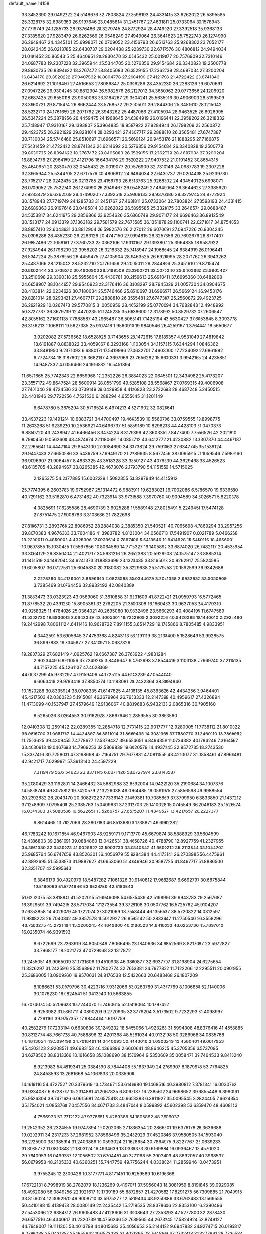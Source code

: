 default_name                                                                    
14158
  33.3452390  29.0492222  24.5148676  32.7803824  27.3598193  24.4331415
  33.6262022  26.5895585  25.3328175  32.6989363  26.9197646  23.0485814
  31.2451767  27.4631811  25.0733064  30.1578943  27.7719749  24.1285733
  28.9376486  28.3279745  24.8772924  28.4749020  27.3392518  25.9368133
  27.3385620  27.9283479  26.6262569  26.0548249  27.4949064  26.3644623
  25.7522740  26.1274990  26.2949467  24.4345401  25.6998071  26.0709052
  23.4156793  26.6513763  25.9268302  23.7052177  28.0242435  26.0213785
  22.6430737  29.0204438  25.9239730  22.6717576  30.4806812  24.9494034
  21.0191452  30.8654315  25.4640951  20.2830470  32.0545432  25.0019077
  20.7576909  32.7310146  24.0987783  19.2307228  32.3965944  25.5344705
  20.5276356  29.9154684  26.3340828  19.2500778  29.8930735  26.8394622
  18.3767472  28.8405083  26.3529155  17.2362739  28.4687034  27.3200204
  16.6434176  29.3520222  27.9407532  16.8894776  27.2964199  27.4121796
  21.4722422  28.8741343  26.6214692  21.1016450  27.4516653  27.8086847
  25.0306286  28.4352230  26.2283126  29.6070691  27.0947226  26.9304245
  30.8812904  26.5982576  26.2127012  34.3650962  29.0773656  24.1206920
  32.6687425  29.6550118  23.9050063  33.3184267  29.3604241  25.5635016
  30.4906903  28.5199509  23.3960721  29.8715474  26.8662444  23.5768572
  29.2005011  29.2844806  25.3451610  28.1215042  28.5232710  24.1761659
  28.2071762  26.3943262  25.4487066  27.4105904  28.9463525  26.6926995
  26.5347224  25.3878956  26.4459475  24.1968645  24.6384919  26.0196441
  22.3958202  26.3218332  25.7418947  17.9310167  29.1393807  25.3964835
  18.9587922  27.9284944  26.1798209  25.2560872  29.4923725  26.2921929
  29.8281014  28.0293421  27.4607717  29.2888810  26.3565481  27.6747387
  30.7180034  25.5746466  25.8510697  31.6966571  26.5669124  26.9453176
  21.1888295  27.7166875  27.5431459  21.4722422  28.8741343  26.6214692
  20.5276356  29.9154684  26.3340828  19.2500778  29.8930735  26.8394622
  18.3767472  28.8405083  26.3529155  17.2362739  28.4687034  27.3200204
  16.8894776  27.2964199  27.4121796  16.6434176  29.3520222  27.9407532
  21.0191452  30.8654315  25.4640951  20.2830470  32.0545432  25.0019077
  20.7576909  32.7310146  24.0987783  19.2307228  32.3965944  25.5344705
  22.6717576  30.4806812  24.9494034  22.6430737  29.0204438  25.9239730
  23.7052177  28.0242435  26.0213785  23.4156793  26.6513763  25.9268302
  24.4345401  25.6998071  26.0709052  25.7522740  26.1274990  26.2949467
  26.0548249  27.4949064  26.3644623  27.3385620  27.9283479  26.6262569
  28.4749020  27.3392518  25.9368133  28.9376486  28.3279745  24.8772924
  30.1578943  27.7719749  24.1285733  31.2451767  27.4631811  25.0733064
  32.7803824  27.3598193  24.4331415  32.6989363  26.9197646  23.0485814
  33.6262022  26.5895585  25.3328175  33.2646574  29.0688487  24.5353817
  34.6241975  29.2856866  23.9254626  35.6360749  29.9071177  24.6696463
  36.8912549  30.1523177  24.0913379  37.1363182  29.7581579  22.7675585
  36.1351878  29.1100741  22.0271817  34.8754053  28.8857410  22.6043931
  30.8812904  26.5982576  26.2127012  29.6070691  27.0947226  26.9304245
  25.0306286  28.4352230  26.2283126  20.4747150  27.9994815  28.3257856
  20.7692676  26.8717407  26.9857486  22.1058161  27.3760733  28.0362106
  17.9310167  29.1393807  25.3964835  18.9587922  27.9284944  26.1798209
  22.3958202  26.3218332  25.7418947  24.1968645  24.6384919  26.0196441
  26.5347224  25.3878956  26.4459475  27.4105904  28.9463525  26.6926995
  28.2071762  26.3943262  25.4487066  28.1215042  28.5232710  24.1761659
  29.2005011  29.2844806  25.3451610  29.8715474  26.8662444  23.5768572
  30.4906903  28.5199509  23.3960721  32.5075340  29.6463882  23.9965427
  33.2510698  29.3390318  25.5955604  35.4430781  30.2159613  25.6910411
  37.6695360  30.6482808  24.6658907  38.1044957  29.9540923  22.3176416
  36.3308297  28.7945029  21.0057304  34.0904675  28.4133814  22.0234626
  30.7180034  25.5746466  25.8510697  31.6966571  26.5669124  26.9453176
  29.8281014  28.0293421  27.4607717  29.2888810  26.3565481  27.6747387
  25.2560872  29.4923725  26.2921929  10.0267473  29.5770815  31.0050959
  28.4652199  25.0770094  34.7682843  12.4948992  50.3727737  36.3679739
  12.4470235  51.1245235  35.6638600  12.3178992  50.8529732  37.2606547
  42.8055162  37.1601135   7.7688587  43.2965487  36.5063141   7.1425194
  43.5630427  37.6053845   8.3093778  26.3186213   1.1068111  19.5627385
  25.9107416   1.9560910  19.9840546  26.4259167   1.3764441  18.5650677
   3.9202082  27.5736562  18.6528925   3.7143655  28.1472615  17.8186357
   4.9531049  27.4819842  18.6161887   0.8838022  33.4059067   8.3293168
   1.1103054  34.1157315   7.6344294   1.0846362  33.8481950   9.2371093
   6.6880171  17.5419996  27.0632701   7.4903000  17.7234092  27.6861992
   6.7724734  18.3187602  26.3682167   4.3697969  23.7656282  15.6600331
   3.9942165  24.4235851  14.9487332   4.0056466  24.1916882  16.5451894
  11.6571665  25.7742343  22.6659968  12.2352226  26.3884023  22.0645301
  12.3434982  25.4173207  23.3557172  49.8647524  28.5600914  28.0551799
  49.5285108  28.5568867  27.0769315  49.4006908  27.7401046  28.4724536
  23.0739149  29.0429958   4.4126828  23.2722693  28.4687248   5.2450515
  22.4401946  29.7722956   4.7521530   6.1288294   4.6555045  31.1201149
   6.6478780   5.3675294  30.5716524   6.4974213   4.8271902  32.0826641
  33.4937223  19.1491214  10.6883721  34.4700497  19.4663539  10.5560706
  33.0759555  19.8998775  11.2633268  51.9239220  10.2536921  43.6496737
  51.5859189  10.8298233  44.4428103  51.0470373   9.8850720  43.2438942
  41.6466456   8.3474224   8.3179399  42.3603351   7.8477400   7.7556526
  42.2021810   8.7990450   9.0562600  43.4874974  22.1180691  14.0853712
  43.6412772  21.4230882  13.3307370  44.4467187  22.2765641  14.4447104
  29.8543100  27.0084690  34.3373824  29.7591063  27.6347745  35.1539124
  29.9447433  27.6650986  33.5436759  37.6949170  21.2289935   8.5677456
  38.0095915  21.1059546   7.5989160  36.9096907  21.9064457   8.4833325
  43.3518328  33.3850127  43.4076339  44.3629468  33.4526523  43.6185705
  43.2894967  33.8265385  42.4673076   2.1793790  54.1151556  14.5715025
   2.1265375  54.2377885  15.6002229   1.5082355  53.3297949  14.4145912
  25.7774395   6.2603783  19.9752987  25.1314472   6.9883911  19.6283021
  26.7002086   6.5786570  19.6336580  40.7291162  33.5162810   6.4731462
  40.7323914  33.9731588   7.3970760  40.9094589  34.3026571   5.8220378
   4.3825691  17.6235586  28.4690739   3.6025288  17.5589148  27.8025491
   5.2249451  17.5474128  27.8751475  27.9008783   3.3103666  21.7822698
  27.8186731   3.2893768  22.8086952  28.2884038   2.3885350  21.5405211
  40.7065698   4.7869294  33.2957256  39.8070383   4.9676333  33.7604186
  41.3983782   4.8123004  34.0566718  17.5491907   0.0021789   5.0466268
  18.2300911   0.4859903   4.4325996  17.0938614   0.7887406   5.5418546
  10.8414828  15.5450116  18.4656901  10.9697855  15.1030485  17.5567856
  10.8064589  14.7715327  19.1405892  33.6874020  26.7482117  20.4535954
  33.3064129  26.8350404  21.4021717  34.5931216  26.2652383  20.5929908
  24.1575147  33.8885314  31.1451519  24.1482044  34.6241373  31.8883699
  23.1323435  33.8165018  30.9262917  25.5824585  19.6005807  36.0727561
  25.6045830  20.3180082  35.3229638  25.5179758  20.1592599  36.9342686
   2.2278290  34.4126001   3.8896665   2.6823598  35.0344679   3.2041338
   2.6932832  33.5050909   3.7385469  31.0764456  32.8932492  42.0840389
  31.3883473  33.0323923  43.0569060  31.3610858  31.9231609  41.8722421
  21.0959793  16.5772465  31.8778532  20.4391230  15.8905361  32.2762205
  21.3500308  16.1860463  30.9637053  24.4179310  40.9258325  11.4784026
  25.0364021  40.2695080  10.9832496  23.5660293  40.4084195  11.6747589
  41.5362720  19.8936013   2.6842349  42.4605301  19.7232969   2.3092253
  40.9426398  19.1440610   2.2924486  19.2442998   7.8061112   4.6411416
  18.9628722   7.8911155   3.6514729  19.1785866   8.7805485   4.9833951
   4.3442591  53.6905645  37.4753368   4.8243113  53.1191119  38.2138400
   5.1528649  53.9928575  36.8997883  19.3345877  27.3410971   5.0637326
  19.2807329  27.6821419   4.0925762  19.6667387  26.3768922   4.9831284
   2.9023449   6.8911056  37.7249285   3.8449647   6.4762993  37.8544419
   3.1103138   7.7669740  37.2115135  44.7157225  45.4261137  47.4028369
  44.0037299  45.9732297  47.9159406  44.1725115  44.6143239  47.0544040
   9.6063419  29.9783418  37.8850374  10.1183081  29.2432364  38.3994840
  10.1520288  30.8335924  38.0708335  41.6147825   4.4106135  45.8363626
  42.4434256   3.9464401  45.4217503  42.0360223   5.1915081  46.3679964
  26.7953333  12.2147398  40.4959617  27.4326894  11.4713099  40.1537947
  27.4579649  12.9136067  40.8839683   6.9432133   2.0865316  30.7905160
   6.5265026   3.0264553  30.9162928   7.8667646   2.2859555  30.3863560
  12.0410308  12.2591422  22.0289355  12.2854718  12.7731415  22.9017777
  12.9280005  11.7738112  21.8010022  36.9816700  31.0651767  14.4424397
  36.3511014  31.8669435  14.3081368  37.7580770  31.2460110  13.7869952
  11.7503625  39.4309455   7.4778677  12.5379437  39.6584651   6.8494359
  11.0734382  40.1784246   7.3164567  33.4030913  19.0467693  14.7969253
  32.5869839  19.6020579  14.4937245  32.9572735  18.2743530  15.3337416
  30.7258031  47.3198698  43.7164751  29.7677881  47.0811559  43.4210077
  31.0858461  47.8966481  42.9421717   7.0299971  57.3913140  24.4597229
   7.3119479  56.6164623  23.8371145   6.6071426  58.0727974  23.8143587
  35.2080429  33.1192801  14.2466432  34.5682988  32.6692004  14.9422120
  35.2190684  34.1007376  14.5868746  49.8075812  19.7420579  27.3226038
  49.0764485  19.0591975  27.5856598  49.9988554  20.2392832  28.2043470
  20.3082722  37.7336143   7.1499381  19.7085869  37.3799950   6.3833850
  21.1437212  37.1248909   7.0795409  25.2385763  15.0409631  37.2312703
  25.1410028  15.0745549  36.2046183  25.1526574  16.0374303  37.5080536
  10.5622651  13.5266757  27.6575207  11.4349527  13.4217657  28.2227377
   9.8614465  13.7627066  28.3807183  46.8513680   9.1738871  46.6962282
  46.7783242  10.1671854  46.9467903  46.9259171   9.1713770  45.6679874
  38.5888929  39.5604599  12.4386803  39.2861091  39.0884860  13.0426531
  38.4658726  40.4788790  12.8927759  41.2327955  34.3861989  32.9439073
  41.9028827  33.5993739  33.0840542  41.8590212  35.2113544  33.1044702
  25.9685764  56.6747659  43.8526301  26.4056979  55.9284384  44.4173141
  26.2703985  56.4475961  42.8892695  51.5538973  31.9887627  41.6653060
  51.4846946  30.9587725  41.8467717  51.8886500  32.3251707  42.5995643
   6.3846179  30.4920979  18.5487282   7.1061326  30.9140812  17.9682687
   6.6692797  30.6875844  19.5189069  51.5774646  53.6524759  42.5183543
  51.6202075  53.3818841  41.5202015  51.6946098  54.6585439  42.5198916
  39.9943783  29.2567687  16.3929591  39.7494215  28.5717034  17.1273554
  39.3728108  30.0507762  16.5725762  45.9104207  37.6353858  14.4029079
  45.1722074  37.3021069  13.7558444  46.1356537  38.5720822  14.0312597
  11.9888223  26.7040342  49.3857578  11.5012927  26.8595142  50.2833447
  11.2750540  26.3558296  48.7563275  45.2721484  15.3200245  47.4849800
  46.0186523  14.8418333  48.0253736  45.7897610  16.0235074  46.9391593
   8.6722699  23.7263919  34.8050349   7.8066495  23.1840636  34.9852569
   8.8217087  23.5972827  33.7968177  18.9021773  47.0729068  32.1317872
  19.2455051  46.9065009  31.1731606  19.4510938  46.3860877  32.6937707
  31.8198904  24.6275654  11.3326297  31.2425916  25.3568962  11.7802774
  32.7653381  24.7977832  11.7122266  12.2295511  20.0901955  25.3686005
  13.0909260  19.9570631  24.8176538  12.5432663  20.6483468  26.1807209
   8.1086631  53.0979796  30.4223716   7.9312066  53.0263789  31.4377769
   8.1006858  52.1140006  30.1076230  16.0824541  51.3413940  10.5663855
  16.7024074  50.5209623  10.7244070  16.7460615  52.0418064  10.1797422
   8.9253982  31.5861711   4.0890209   9.2720935  32.3779204   3.5173502
   9.7232293  31.4098997   4.7291161  39.9757357  17.9844464   1.6197759
  40.2582276  17.7233104   0.6630836  39.1249232  18.5455066   1.4923268
  31.5994308  48.8376416  41.4558885  30.8312774  48.7661728  40.7588896
  32.4201368  48.5261034  40.9132198  50.3286968  34.0835768  14.4843054
  49.5694199  34.7618491  14.6440693  50.4443016  34.0903549  13.4580401
  49.6617953  45.4303123   2.9208571  49.6683153  46.4366896   2.6600641
  48.8646225  45.3705356   3.5737095  34.6278502  38.8313366  10.1616658
  35.1088690  38.1576964   9.5350609  35.0058471  39.7464533   9.8416240
   8.9213983  54.4819341  25.0384590   8.7844408  55.1637949  24.2769907
   8.1879978  53.7764825  24.8458593  13.2681668  54.1067833  20.0335906
  14.1619116  54.4727527  20.3379619  13.4734671  53.6146980  19.1468516
  40.3980812   7.3781341  16.0030762  39.9334087   6.8728767  15.2314881
  41.2067835   6.8093137  16.2385612  24.9698652  39.6855448   6.3990161
  25.9526304  39.7471626   6.0615681  24.6575418  40.6653383   6.3811927
  35.0095545   3.2824405   7.6624354  35.1754021   4.0853768   7.0457556
  34.0671733   3.4847044   8.0599892   4.5602398  53.6359470  48.4608143
   4.7566923  52.7712122  47.9276661   5.4289388  54.1805862  48.3606037
  19.2542352  26.2324555  19.9747894  19.0202065  27.1836354  20.2866501
  19.6376178  26.3636688  19.0292911  34.2317233  37.2681952  37.8568496
  35.2482929  37.4520846  37.9580505  34.1593040  36.2725900  38.1385914
  31.2403886  10.0593024  21.1628654  30.7864975   9.8227767  22.0639233
  31.3085772  11.0810848  21.1803124  16.4934639  13.0336373  30.6169884
  16.0936467  13.4570020  29.7640953  16.0499387  12.1056502  30.6704451
  40.3771168  55.2903409  48.8692057  40.3968537  56.0679958  48.2105333
  40.6360251  55.7447759  49.7756244   4.0338024  11.2859946  10.0473951
   3.9755245  12.2800428  10.3177771   4.8171451  10.9259589  10.6196368
  17.6722131   8.7998919  38.2782079  18.1236269   9.4197071  37.5956043
  18.3081959   8.8191845  39.0929085  18.4962080  56.0849256  22.1921617
  19.1739189  55.8872857  21.4270582  17.8291275  56.7309885  21.7049915
  33.8156024  12.3092970  49.9008710  33.5975277  12.5819434  48.9250886
  33.6762483  13.1569555  50.4410188  15.4139478  28.0080149  22.2435442
  15.2719535  28.8378606  22.8353100  16.2390496  27.5453066  22.6384812
  26.9605483  47.4128606  31.3008643  27.2353293  47.5277800  32.2878430
  26.6577516  46.4340617  31.2320739  18.4756246  52.7689565  44.2673245
  17.5824924  52.8749127  44.7949007  19.1111305  53.4013798  44.8015683
  35.4056653  25.2144122   9.6947832  34.9274715  26.0195817   9.2799038
  35.0431387  25.1655642  10.6573233  31.4031895  28.7645166  47.2732418
  31.3277941  28.7720534  46.2369586  32.3257767  28.3112957  47.4225833
  29.7740831   5.5830554  28.8379118  30.3848140   5.4763934  29.6502270
  29.7121674   6.6137090  28.7122310  37.3456406  52.8149261  27.7285560
  36.5310356  53.3194564  27.3251653  37.3801605  51.9561930  27.1432770
  38.3111757  34.3208967  50.1228465  39.1325675  34.9047081  49.9026919
  38.5028480  34.0064663  51.0919979  24.1967722  17.0505047  30.1600539
  24.6267312  17.6144996  29.3887829  24.3212229  17.6816562  30.9753469
  42.4425329  41.0840907  10.9936752  42.2004937  42.0178211  11.3718274
  41.8872427  41.0356422  10.1235670  18.9661036  34.0848693  10.1177042
  18.0734166  34.5584877   9.9597199  19.4456004  34.7003293  10.8114083
  48.6680758  30.7779621  16.2685031  47.8025871  31.2796624  16.0524534
  48.3909755  29.8017685  16.3948131  30.4745537  26.9308144   7.4786814
  31.1623016  27.7116640   7.4011647  31.0623904  26.1927594   7.9423086
   4.9436238  33.6364596  26.3324240   5.7809692  34.2103676  26.5523311
   5.2491971  32.6846203  26.6042372  39.7806904  43.8423548  20.3347089
  39.7092167  42.9927799  19.7480674  39.0648680  43.6889391  21.0638202
  13.5175786  50.8478477   4.9657787  12.5926731  50.9556983   5.4012141
  13.4692092  51.4479255   4.1285027  21.7424343  22.2829053  19.2654208
  21.2820815  22.7114756  18.4520717  21.5881650  22.9575956  20.0284001
  18.0921198  31.5304821  10.1545969  17.8071934  31.4002995  11.1280308
  18.4901207  32.4795452  10.1252884  16.7260236  43.4996995  10.2689873
  17.1455814  44.4378064  10.2243483  15.9553611  43.5204652   9.6039493
  33.8633437  11.9354591  18.9692162  34.8405799  12.0244883  18.6384051
  33.3189977  11.9341456  18.0867231  46.5786146  50.5370074  48.0006726
  46.2133447  51.4138388  47.5976175  45.7297965  49.9932175  48.2129848
  24.5570162   9.2755491   9.1441786  24.1564305   8.7939518   9.9646723
  24.0340231   8.8915273   8.3451151  13.6802624  14.7892397   7.3499866
  13.2190504  15.4388862   7.9944873  13.0961393  13.9375285   7.3949674
   0.6054695  22.1536981  35.5056228   1.2577694  22.1341387  36.3085302
  -0.2720127  22.5069254  35.9284416  51.0107414   2.9275613  21.1068211
  50.0963161   3.2205972  21.4852733  51.6840880   3.4485964  21.7013286
  36.0826286  30.8334353  38.9906895  35.8671840  31.5649484  38.2976409
  36.8195094  30.2740716  38.5485850  41.2696020  23.9579245   4.6634736
  41.5449671  23.2240795   5.3234419  42.1124657  24.1520562   4.1181857
  28.1632547  29.1979791  18.0568647  27.4124308  29.0472216  18.7327715
  28.9669453  29.5159309  18.6023079  27.0290000  38.6121683  22.9519242
  27.3378376  39.3976872  22.3538733  27.4486672  38.8275990  23.8703091
  24.7088877  33.7705154  43.7978111  24.7486805  34.2228717  44.7300402
  24.5254001  34.5665661  43.1571151  15.8240150  20.2048884  10.1688579
  16.5443355  19.5988821   9.7511379  15.2011029  20.4260894   9.3814214
  40.6490051  17.9125640  43.6296802  41.0637971  18.8214356  43.9003535
  39.6350406  18.0846660  43.6813713  42.9940542  47.4534002   5.5067423
  42.7779236  46.4421636   5.5595727  42.3358391  47.8032022   4.7970569
  18.5572451  34.3412566  19.7196548  17.6854673  34.5865668  19.2420230
  18.2676761  33.7836400  20.5264373  29.2886938  11.2231981  48.8496998
  29.5842048  10.2364595  48.9126791  29.8622651  11.5955810  48.0772011
  27.1346524  24.2071566  29.5436169  27.0379515  25.2298294  29.3982944
  26.2316178  23.9330584  29.9450875   8.2244964  50.7013853  20.1792292
   7.4080179  50.2147399  19.7902181   8.5426820  50.1048758  20.9463967
   8.2911810  56.7664453  42.2387543   7.9692031  55.8014858  42.4076698
   8.0197663  57.2741851  43.0920586  28.8933410   8.7209629  44.4492272
  29.2395090   9.6915004  44.3567929  29.1254520   8.2932012  43.5382380
  43.9081305  48.3465230  16.8158881  43.3099356  49.1718095  16.6406695
  43.4712326  47.6119681  16.2356599   0.5980632  45.1890702   7.9227858
   0.7814649  44.7237671   8.8303116  -0.1458376  45.8613722   8.1432979
  21.1800833   2.3440962  10.5929668  21.7366210   3.1798554  10.8415613
  21.2907376   2.2712306   9.5738650  28.7117591  42.2211379  39.3909252
  28.6649591  41.7565084  40.3165972  29.2675207  43.0745718  39.5989123
  21.8283019  28.2121207  41.7390419  22.4986469  27.5435386  41.3329391
  21.0161711  27.6172141  41.9860888   0.5422687  29.3145925   5.9879847
   1.0544987  29.9378891   5.3705583   0.3926495  29.8720492   6.8492505
  15.3008158  46.2404941   6.3076715  15.7899004  45.4258593   6.6877051
  14.8552780  46.6873560   7.1198816  12.5330178  31.6392711  40.1629021
  13.3868757  32.0141035  39.7118660  11.7842769  31.9080487  39.5046692
  50.6734310   3.0657511   8.0012341  50.4072046   4.0330992   7.7361085
  49.7585701   2.5974920   8.0958661   7.4363072  51.6830150  10.2904553
   8.4078288  51.3469082  10.2458450   6.8782739  50.8625356  10.0167659
  15.8384170  31.9435527   1.4269752  16.5890161  32.3223274   2.0303060
  16.3313794  31.6668655   0.5676680  11.3273626  17.5759925  29.8285480
  12.0309566  18.3184056  29.9457272  10.5782060  18.0098515  29.2836625
  16.4203899   9.7311540  16.3745395  16.2855672  10.7346271  16.5529779
  16.5274727   9.3157737  17.3075222   2.4192200  51.8942255  11.1743803
   2.6795820  52.1512984  10.2017104   2.9868264  52.5615633  11.7366894
  15.8267722  36.1310465   6.9034621  15.9182112  37.1565122   6.7643709
  15.9717091  36.0009378   7.9007608  29.2272587  29.4226596  41.6847331
  28.5481966  29.9330309  41.0946554  28.9988459  29.7439734  42.6407535
   8.4262293  41.3855598  22.5149074   9.4367619  41.4093664  22.3472325
   8.3424145  41.2385655  23.5344659  31.5101129   9.8389198  34.9149200
  31.7995468  10.5156815  35.6372744  32.0605279   8.9934249  35.1484582
  20.9501386  41.6155546  42.5511816  20.2003239  42.3190710  42.6838955
  20.5935450  41.0262345  41.7931517  38.3176324  11.7454466  20.0155442
  37.6673789  11.0158408  20.3794290  38.5193774  12.2971546  20.8715045
  48.1735133  43.4172227  16.0153082  48.4405297  44.3961789  16.2231243
  48.7433173  42.8755136  16.6874248  48.3965894  35.7160399  17.0907939
  48.1028631  36.3911570  17.8082359  48.2654986  34.7973371  17.5312382
   3.6572291   0.3316954  22.8004982   4.5604755   0.8098902  22.8746856
   3.1386185   0.8767859  22.0990649  28.9895989   1.8286549  31.1237262
  28.9099965   1.6646716  30.1089537  28.8169749   0.9064419  31.5430179
   1.7810875  52.3872075  33.8556996   1.7953442  52.8668427  34.7631154
   1.5457121  53.1207391  33.1760498  51.0775323  14.1058570  39.8104178
  50.1170117  14.4519169  39.6529238  51.1656844  13.3355033  39.1246423
  52.6156808  31.1963815  25.0979481  53.3387408  31.8743310  25.3911883
  52.3175398  30.7747627  25.9970597  46.0379887  55.5374303   5.8048474
  46.4109692  56.4875835   5.8280705  46.5071064  55.0798191   5.0151995
  33.2893654   4.3949987   3.7529037  32.6182937   4.9353070   4.3146406
  32.6908860   3.8015234   3.1592478  31.0669120  26.2009144  43.7264494
  30.8863913  25.6757216  44.5988835  31.2260834  27.1663825  44.0636247
  47.2270872  40.0304871  50.2480167  48.0106392  39.3996622  50.3789838
  46.6981999  39.6119320  49.4525354  15.2602404   6.7261331   7.1499603
  15.7734922   6.0536270   6.5849213  15.6174747   6.6210269   8.1014222
  30.6761787   6.8425343   8.9687450  30.5330405   7.7035692   8.4092760
  31.7092605   6.7591051   8.9961993  45.5357863  26.1257832  21.5160168
  44.5137126  26.0131431  21.5626111  45.7054684  26.4304882  20.5463441
  23.6532087  52.5345322  29.6261205  23.1548277  53.4103160  29.4376837
  23.2627374  51.8648594  28.9439937  44.4664137  47.6603422  13.3158952
  45.1176489  46.9173953  13.6033977  45.0841220  48.4367407  13.0332622
  23.8054714   0.9794518   7.5289917  24.2984118   0.0847634   7.6820622
  23.7232106   1.0371413   6.5005749  49.9306485  16.1663380  12.4136450
  48.9444260  16.4596748  12.2931847  50.3674901  16.9802803  12.8682391
  33.5723899   9.7268752  43.2659799  32.8441228   9.2077369  42.7408088
  34.0462976  10.2679978  42.5187909  30.8119861  47.7834244  15.6031701
  31.2009869  47.6602728  16.5483252  30.9681946  46.8654059  15.1513536
  29.0367173  23.2581085  31.2297656  28.3058838  23.6895258  30.6344944
  29.8963214  23.4047033  30.6606033  16.8963839  47.6891026  42.3055421
  17.2814420  47.1187444  41.5298215  17.7130100  48.2257160  42.6322833
  33.5048591  48.2814624  39.4583009  34.4046577  47.9687222  39.0436482
  33.0820113  48.8179552  38.6671916   3.3944022  19.7254164  17.5033432
   2.8440119  20.0727619  18.3030136   3.5744488  18.7428018  17.7318132
  18.2773440  12.3098760   6.9826653  18.2261871  13.3328788   6.9508547
  17.4431434  12.0355768   7.5343333  42.2681896  51.8836453  43.7822849
  42.4000064  52.2125153  42.8059441  43.2334122  51.9299139  44.1624082
   1.2944002  16.2203254  17.2305547   1.3789543  15.8155637  16.2812339
   0.4402756  16.7682280  17.2007881  41.3208455  29.8299018  25.9440504
  42.3154358  29.8311489  25.6628735  41.0898378  28.8224067  25.9843165
   6.4575093  18.2832293  42.9125754   6.0206388  18.7656231  43.7091290
   7.0094745  17.5303505  43.3459202  31.1805157  30.0916505  10.7197854
  30.6680695  29.2096896  10.5457943  30.4990516  30.8152631  10.4256306
  46.4611207   0.9762560   6.3630122  45.9968066   1.5182504   5.6293957
  45.7137019   0.7247918   7.0217347  40.5167888  26.2614139  34.8520428
  40.1126091  25.3128767  34.8988912  40.5816312  26.4403258  33.8322784
   3.9785742  53.5398276  12.5710399   4.9562164  53.3274222  12.7923162
   3.5362414  53.7477127  13.4742907  15.1290311   8.0164070  35.6722424
  15.9983100   8.4600358  35.3211663  15.2550081   7.0288410  35.3749744
  49.1516185  43.6725845  13.4331049  49.9938071  44.1627268  13.7800303
  48.6904293  43.3629746  14.3042697  32.4369447  21.1268817  18.2641461
  32.8752879  21.8079397  18.9055164  32.8896518  20.2341017  18.5045075
  16.2769111  44.8132730  16.5821912  15.6343056  44.0561545  16.3404158
  16.6875298  44.5465356  17.4814456  37.1777965  37.2436886  35.0650077
  37.0638267  38.2482773  35.2900857  37.8426153  36.9263337  35.7943057
  31.5608596  25.4707423  50.4004133  31.4686553  24.4510021  50.5796454
  30.5782194  25.7831749  50.3364111   3.2298677  25.0610972  17.6797072
   3.4297093  25.9506713  18.1481605   2.2993486  24.7900561  18.0101934
  38.8857593  17.1148594   8.1339544  38.9723471  16.1051815   7.9378866
  38.0280351  17.1736171   8.7116270  12.0684685  37.8372517  45.2954985
  12.1988248  38.7219385  44.7825570  11.4960307  37.2607413  44.6667452
  -0.9286762  50.0344198   9.9710010  -0.0264275  49.5391445   9.9384893
  -1.0668032  50.3757489   9.0120375  34.1107360  44.5501678   2.5900156
  33.4763220  45.3473237   2.7066925  34.5825654  44.7243017   1.6958559
  45.5730016   2.2774460  40.9583196  45.9761564   2.4590747  40.0192528
  44.5872125   2.5757782  40.8372399  25.9347663  22.6787183  13.1425187
  25.0385533  23.1766508  12.9969051  26.6427682  23.3235476  12.7836445
   7.7601576  42.0583268  44.2314324   8.1591933  41.7814179  45.1438547
   6.7402009  42.0584991  44.4090240  10.8157500  53.7197618   2.6683766
  10.2214577  53.0047464   2.2194057  10.5325158  54.5973858   2.2477804
  27.9906484   5.9684140  33.3121362  28.5197720   6.5677985  32.6561130
  27.6346955   5.2093842  32.7100224  13.6131401   5.3618319  27.0858722
  13.7019033   5.8105397  26.1571163  13.4320891   4.3706057  26.8456115
  46.0454525  33.8421238   9.6123212  46.3946623  32.9753173  10.0325889
  45.5183571  33.5331173   8.7836357   6.4581021  44.0992820  24.5454330
   6.7264857  43.5672546  25.3933098   5.4727180  43.8152249  24.4000192
   3.2393331  23.3549491  22.6615824   4.1383819  23.8345965  22.4455483
   2.8653257  23.1602744  21.7124375  42.1028168  33.7562021  36.7226034
  41.8142773  32.7929048  36.4697043  43.0349139  33.8423790  36.2783195
  28.2513105  51.1848244  31.1097663  29.1061904  51.7167777  31.3276050
  27.5050037  51.6825585  31.5884617   4.4721042  39.6915419  17.3553925
   5.1289188  38.9167090  17.4885129   3.5715577  39.3413670  17.7008797
  29.7817724  42.4428876  17.9791577  29.4866039  43.2492113  18.5596401
  28.8762660  42.0100160  17.7244600  48.5098664  10.2411187   9.8866854
  48.9645532  10.9731645  10.4627285  48.8938556  10.4420894   8.9405089
  13.0675798  50.0871027  45.4263316  12.7097340  49.7606996  44.5066142
  12.2477764  49.9576802  46.0439027   5.5810939   6.1389646  40.7536553
   4.9305680   5.6506435  41.3907296   6.5136891   5.8967511  41.1228893
  10.1438475  20.1823828  44.5131034  10.9465647  20.5882418  45.0185442
  10.5080846  20.0649520  43.5514136  37.9176380  43.6883432  22.3098718
  37.8626067  43.0205997  23.0958916  38.2732534  44.5522190  22.7571028
  44.1618390  22.8852002  42.5282485  44.2975461  22.3713470  43.4020088
  44.8076315  23.6800464  42.5711527  32.5048717  51.3346315  42.0914781
  31.7113711  51.8542398  42.5144028  32.1018931  50.3927571  41.9369380
  21.3606067  21.8314768  48.1386487  21.4320533  20.8975978  48.5557603
  21.2529535  22.4653214  48.9431948  28.3661193  41.8554101  51.9656850
  28.2430341  41.2332733  51.1794766  28.7460770  42.7260860  51.5767856
  46.7490297   2.3005056  18.5698837  47.5712139   2.6462693  18.0416895
  46.9975180   1.3423183  18.8182736  23.3014830  53.2951656  35.6605400
  22.4296260  53.6295595  35.2217168  22.9740667  52.7119179  36.4429238
  39.0436469  39.3244089   9.7440854  38.9015518  39.4175280  10.7576639
  39.7819925  39.9895681   9.5168399  51.2928458  45.7034324  39.2284678
  51.0302105  46.2600163  40.0586661  50.3740084  45.4217172  38.8335008
  39.9551141   7.0103434   1.9345211  40.3944176   7.5606515   1.1617955
  38.9510870   7.0381366   1.6574021  24.1678042  28.3730145  12.2832598
  24.2850236  27.6114385  11.5978372  25.0263192  28.9342868  12.1816407
  11.2369353  54.5607131  41.3745805  10.5602751  54.0016120  41.8901215
  12.1339270  54.0589924  41.5097833  48.4681747  43.2609054  22.6884817
  47.8510257  44.0319948  22.4049219  48.8997213  42.9394204  21.8123950
   6.3060787  25.7476909   5.8426053   7.0567499  26.0318339   6.4805731
   5.6070503  26.5049560   5.9243795  21.3453625  52.1412614  41.2877412
  20.9616794  52.4743492  40.3901654  21.2309485  51.1261891  41.2604850
  36.6240702  28.4177341   6.3011088  36.1241021  27.9644523   7.0752408
  35.8495750  28.7935855   5.7136430  47.4098759  10.6008511  12.8956074
  47.2715518   9.6572327  12.5612947  48.2142940  10.5643008  13.5266160
   8.2963671   3.1641100  22.7335202   8.3173349   4.1844900  22.5495113
   8.3628298   3.1374026  23.7798199  14.6119998  40.4836364  30.9459936
  14.5807104  41.1696392  30.1700851  13.7960754  40.7440575  31.5223881
  13.0126533  16.5962755  42.4761663  12.1511489  16.5361521  41.9122183
  13.5257809  15.7361184  42.2158882  30.6330138   6.8768968  11.6604799
  30.5351058   6.7793589  10.6312028  31.3547877   7.6111036  11.7498233
  29.9741510  26.3969173  12.1987981  29.1724993  25.7636403  12.1856655
  29.8225184  27.0245549  11.3933312  17.9887544  41.4728281   6.3785618
  18.8713927  41.2323004   6.8569150  17.8770737  40.7174071   5.6888354
  20.3792280  30.4212359  20.0516417  19.8132057  29.7148819  20.5473572
  20.9635585  30.8303200  20.8038901  48.9976352  14.7043499  15.6720961
  48.1587228  14.3371240  15.1987001  49.5388240  13.8647467  15.9088109
  36.9361628  40.5588327   7.0081915  37.7393988  41.1941877   7.1478792
  37.3511645  39.6193418   7.1293907  51.2615777   2.1181824  14.2282794
  52.1162836   1.5706820  14.4385919  51.5196110   3.0750462  14.5258841
  17.4629268  55.5899679  41.4900528  18.3308440  55.0631513  41.6401627
  17.3343745  55.6261862  40.4828992   3.7730687   7.5113146  49.7511350
   4.4700857   8.2559961  49.9067636   3.0823822   7.9812711  49.1202131
  32.7745314  20.2680652   2.0285853  33.2713551  21.0852793   1.6386754
  32.9549818  19.5157246   1.3730948  27.6676516  40.7017258  21.3757183
  26.9285073  41.4021759  21.1930406  27.8289962  40.2957553  20.4283430
  10.4878821  13.7906994  20.5008232  11.1567063  13.1565310  20.9851489
  10.2149750  14.4519184  21.2244284  17.9437836  49.7326196  29.5969479
  17.4753074  48.8321499  29.4254377  18.9301131  49.5500941  29.3535792
  16.5321392  34.3010828  35.5815515  17.1346203  34.9998617  35.1252529
  17.0356101  33.4053504  35.4141226  31.1474850  13.8152456  12.9023380
  31.3264623  14.7943355  13.2137205  30.5516415  13.9585647  12.0662337
  41.2269492  28.5679143  45.4850178  40.6755528  29.4381409  45.4392707
  41.3823763  28.3202495  44.4997912  42.7331789  31.8503435   5.7371131
  42.4362603  30.8830866   6.0028066  41.9444343  32.4248833   6.0819880
  35.6082522  25.2110739  36.8460859  36.1929048  25.9412814  37.2815278
  35.8279030  25.2758747  35.8408729  47.0514711  55.9423284  31.4415749
  47.8237574  55.2757350  31.6042874  47.5014495  56.8635057  31.6333293
  38.7380338  30.3764065  26.9303444  39.7457739  30.3328948  26.7780950
  38.5482286  31.3281734  27.2559460  12.0476008  16.8458619  23.1944687
  11.0806135  16.7347735  23.5543824  12.0081375  17.6829614  22.6219258
  34.5661179  11.4105602  45.3499896  34.1130518  10.7803009  44.6714118
  34.6723468  10.8217147  46.1942319  46.1904686  55.0407853  10.1770957
  46.1747060  56.0470878  10.4212224  45.2306061  54.7331480  10.3068331
   5.8645942  13.9989553   3.0627305   4.9448569  14.2582635   2.6891569
   6.1412538  14.8446896   3.6015580  35.7091567   5.7692842  43.0462389
  35.0697203   6.3960248  43.5617757  36.3369327   5.4062236  43.7772123
  40.3333688  51.3421495  33.3905762  41.3585083  51.2558914  33.5118868
  40.0898250  50.4940807  32.8523177  35.3051851  53.3789045  48.7117592
  36.2807383  53.4816136  49.0250920  35.3664356  52.6726085  47.9565017
  27.2367880  35.2137984  25.0794936  27.9370343  34.7512534  25.6969186
  26.5136223  34.4760878  24.9763307  33.4307238  12.3065511  33.0995494
  34.2917676  12.7756154  32.7826191  33.6433776  11.3037711  33.0082126
  17.3230585  16.5977813  36.6236458  16.4552547  16.8220889  37.1633359
  16.9268600  16.1035041  35.7986028  32.4346797  50.2368937  30.6344839
  32.2334914  51.0599189  30.0469666  33.4112354  49.9960001  30.3921577
   2.5828631   2.6594491  26.5476261   2.8095792   2.3712683  27.5049974
   3.4898498   2.6560204  26.0553293   9.6640838  11.3446940  35.7612940
  10.4806592  11.9248438  35.5226133  10.0837242  10.4691710  36.1165361
   1.2723098  56.0756690  12.8777919   1.9161793  55.9447036  12.0705629
   1.5660250  55.3204196  13.5231184  52.9777080  24.1617425  18.4086372
  52.1629490  23.7005425  18.8479376  52.5436921  24.7207376  17.6519005
  27.4770503  13.5614151  12.9055365  28.0289001  12.8951434  13.4484850
  26.5158762  13.1799944  12.9275517   6.6460247  13.8948046  18.7844605
   6.1472628  13.3822147  18.0343597   6.6324040  14.8728317  18.4562147
  13.9649186  25.4590275  50.9292200  14.3444970  24.6397850  50.4407199
  13.3537040  25.9128399  50.2418275  10.1974282  23.8926327  37.1592352
  10.8847298  24.6097910  36.8776718   9.6105334  23.7799760  36.3170919
  33.0537992  12.8808034  47.3586792  32.1379247  12.4649348  47.0958195
  33.6891654  12.5318919  46.6321769  44.0538068  28.5872368  51.4623828
  44.5846434  27.9069804  50.9178499  43.1640136  28.1289866  51.6835757
  17.1394037  40.6328658  14.5287403  16.8384046  41.3330635  13.8324022
  16.7713033  39.7415512  14.1490472  46.8048030  32.1528928  41.5695247
  47.7095119  32.1007620  41.0737261  46.4560065  31.1824384  41.5412265
  25.7141667  37.4452732  31.6240204  26.5134199  37.2017877  32.2379620
  26.1710142  37.5970670  30.7059098  44.5507527   8.7264103  16.1926868
  44.2588714   8.5173442  17.1710090  44.0541024   9.5974807  15.9795635
   7.9984809  15.4644490   9.1628762   7.7923074  15.4913025  10.1807209
   7.2112755  14.9000598   8.7944061  22.6606457  43.7158415  48.0897478
  22.9246316  44.6321872  47.6892451  23.5587252  43.3255931  48.4084555
  22.7881469  16.9633351  13.5054456  23.3957202  17.5394145  12.9098134
  23.1761884  17.0787852  14.4539635  37.5603146   9.1965623  28.3773545
  36.8842248   8.7236961  28.9954645  38.2164515   9.6439772  29.0394091
  18.0998354  57.0802781  18.3674594  18.1227238  58.0572131  17.9972114
  17.5849782  56.5670314  17.6568991  34.4119487  35.1822267   7.1434512
  34.5963088  35.2985644   6.1284545  34.7197538  34.2020285   7.3170298
  30.9027921  36.9707693  15.6985991  31.5316782  37.3444336  16.4304061
  31.2276848  35.9976603  15.5812026  23.5687246  38.7777308  20.3119806
  22.9269077  37.9668795  20.3230862  23.9990072  38.7203319  19.3725464
  16.7839404  38.9610924  48.6442993  16.5503132  37.9580627  48.6712737
  15.9100047  39.3915894  48.2819807   5.3140511  27.1477605  33.7529658
   4.4533769  26.6627564  33.4560701   5.1852767  27.2877665  34.7646393
  27.7904057  47.9753506  33.8345554  27.6555800  47.4240445  34.6869944
  28.8104103  47.8506546  33.6349783  39.0385193  29.6528234   6.7696445
  38.1581654  29.1327478   6.6423775  39.0283103  29.9233910   7.7635822
   1.9932276  43.4362051  30.9546354   1.1239703  43.2450250  31.4445220
   2.6340395  42.6804382  31.2539299  43.7439642  11.0460362   3.4492449
  43.4553603  11.8291585   4.0460060  43.6700157  11.4342728   2.4905995
  17.0426207  31.8843051  27.2731700  17.8672144  31.9108924  26.6653394
  16.9612419  30.8880975  27.5419155  41.4367482  13.5784678  41.8289652
  41.5177491  14.6018917  41.7729309  41.4181800  13.3773496  42.8389109
  24.3583625  23.8669914  40.0572932  25.1466000  23.4953565  40.6089437
  23.7784698  23.0429521  39.8568616   4.1270993  29.3180527  39.8463339
   4.3580113  30.1980316  39.3493673   4.8144210  28.6508409  39.4649531
  43.1283775  55.9301528   4.9888027  43.0746355  55.1773018   4.2953930
  44.0534839  55.8346586   5.4125056  49.7581497  11.0533992   7.6348414
  50.3550282  11.8619795   7.7934719  49.1481575  11.3355991   6.8438870
  18.1082378   4.5355761  14.1186325  18.1208955   4.3815277  13.0940735
  17.1011810   4.5380561  14.3455751  47.8621114  17.9183411  27.9498057
  47.9728491  16.9719263  27.5555122  46.9198488  18.2057889  27.6290172
  33.9170610  39.9062190  13.7274384  33.5710998  39.0367384  13.2999060
  33.7066683  40.6303327  13.0301928   8.7582178  32.8231013  24.0690573
   8.8905939  33.7608800  24.4882557   8.2893092  33.0398765  23.1677942
  18.4296416   0.6410190  38.8803392  17.6994594  -0.0775686  38.8631823
  18.2140322   1.2403960  38.0666032   1.4699792  10.7506761  10.6961064
   2.4598862  10.8019384  10.4153484   1.5083213  10.6724579  11.7230330
  37.0967768  39.9055369  35.5553384  36.3985243  40.2502437  34.8783328
  37.9852097  39.9364435  35.0251282  42.7236457  40.7946057  46.7705355
  42.2831194  41.0590728  47.6788843  42.7501154  39.7602871  46.8367546
  20.4725698  13.8485315   9.4711111  19.5402283  14.2262384   9.7044728
  20.8395809  14.5294654   8.7856240  29.7832015  51.5371211  46.9429356
  29.3985906  52.4377204  47.2722865  28.9510133  50.9502989  46.7976909
  10.2800388  46.1335121  38.2660229  10.5075864  46.9605058  37.6861072
   9.2667793  46.0100643  38.1132329  27.9594291  34.1767619  33.8957230
  27.8360421  35.1803262  33.6778334  27.5379166  33.7045634  33.0779773
  19.0725974  12.7443755  47.2446464  19.3437125  12.6142193  48.2102063
  19.9742177  12.7812903  46.7231206  11.2069761   8.0975856   5.5800660
  11.5276841   8.8394987   4.9378358  10.2169137   8.3173671   5.7454506
  46.2821999  10.2918663   4.4691609  45.4322863  10.4986835   3.9350214
  46.5589561   9.3471835   4.1632077   1.9030174   1.8070106  34.2292146
   1.7730046   1.0685147  34.9070280   1.4659455   2.6435581  34.6508374
  19.3348337  18.0735854  10.9077425  18.7300463  17.4180467  11.4374612
  19.5037113  18.8330491  11.5954967  10.3222717   8.3320575  48.5405521
  10.4732337   7.5665333  47.8713748  11.2383890   8.7861923  48.6296849
  47.0631231  38.8100574  28.3082927  47.8174069  38.1349792  28.1001250
  47.5027801  39.4737775  28.9622858  45.7959762  51.5095951  18.2436684
  45.8851465  51.8122359  19.2309354  44.9846551  52.0383977  17.9024720
  49.2311696   8.7779932  26.2239850  48.6799456   9.2087426  25.4601342
  48.5448088   8.7444013  27.0031691  17.3261635  47.1311459  19.5908797
  18.1499495  47.6090072  19.9947919  17.0341057  47.7757360  18.8313598
  20.8368753  48.5326351  46.9058271  20.8939316  47.6599016  46.3572484
  20.6252537  49.2510622  46.1977076  51.3406954  15.5880900   3.9718182
  50.5045042  15.7190585   4.5694432  50.9521387  15.0607038   3.1646401
  24.9659252  12.8601794  25.2480260  25.5026235  13.4375468  24.5627236
  24.0944636  12.6614354  24.7101709  11.2531940  20.8800800   4.3042508
  10.6546518  21.7049516   4.1720001  12.0586709  21.0446277   3.6870541
  27.4948773  15.9722639  42.6160229  27.9693010  15.1552803  42.1874298
  28.2218824  16.3891941  43.2141185  34.5385383  35.4658911  15.4982635
  33.5347136  35.3010961  15.3040154  34.5947828  35.3145572  16.5257227
  31.8050556  52.6038900  29.3987419  32.6656031  53.1379729  29.1789404
  31.0557573  53.2596831  29.1048919  37.8564703  49.5685550  45.0296363
  38.3160295  50.1309193  45.7662162  37.3433115  50.2797857  44.4808612
  13.1821053  49.7521666  20.8660757  14.0527435  49.5951486  21.3991922
  12.5139293  50.0746878  21.5838459   5.1303333  30.3696269  22.9778279
   4.6138882  29.7965004  22.2870040   4.4835945  30.4046966  23.7815854
  22.0909113  22.2051246  10.0099800  22.0360064  21.8899408  10.9856419
  21.3167616  22.8906254   9.9318612  12.1640370  24.0770264  40.8967389
  11.9320081  23.5997155  41.7834371  12.9536834  24.6946307  41.1642020
  45.4714585   4.5038772  15.1420435  45.0916889   3.7272122  15.6862035
  45.8156797   4.0979480  14.2734393   6.0833760  23.1589759   6.5603440
   5.6465362  22.6668819   5.7676014   6.0757514  24.1499937   6.2635979
  16.8231704  40.9746828  43.8106829  17.5825620  40.2933770  43.6663169
  16.1028816  40.4358300  44.3194470  30.6753948  34.1970643  33.8082168
  29.6512010  34.1121691  33.8772976  31.0227633  33.2485466  33.9955009
   6.5586437  11.0422935  25.9870954   6.6972685  11.7278920  26.7452040
   6.9653151  11.5072543  25.1602695  14.1596748  37.4537778  12.3216047
  13.2546709  37.7538245  12.7077674  14.8522259  37.7585823  13.0172189
  41.9657309  37.3095506  44.5657272  42.2398626  37.6707245  45.4948945
  41.7298829  36.3214421  44.7561567  34.9227737  49.3680320  30.1283957
  35.3822281  49.3898805  29.1975893  34.8380996  48.3454021  30.3045103
  26.0216189  42.5192415  24.9902760  26.6700478  43.1016485  24.4465677
  26.6257757  42.0617661  25.6926627  28.8024575  11.7378291   9.5825875
  27.8306076  12.0125478   9.3441422  29.2435370  11.6223184   8.6535880
  50.1219150  13.1003355  33.1601119  50.1611100  12.5787887  34.0554201
  50.2060067  14.0867388  33.4674348  19.6854881   6.7180229  22.9772805
  20.2861238   5.9141972  23.2297679  19.7027636   6.7171197  21.9480119
  47.2000654  17.2840728  30.5195454  47.5537214  17.5715728  29.5930369
  46.6853797  18.1138194  30.8541515  47.9723869  49.6497797   4.1741881
  48.5112769  50.5216078   4.0180096  46.9902334  49.9963231   4.1708399
  22.6745893   3.9539694  34.7534874  23.6807968   4.1662144  34.9268194
  22.1983835   4.5086086  35.4879848  38.1951356   5.5442467  34.2300273
  37.2691598   5.5479084  33.7663558  38.4740185   6.5428848  34.1892241
  24.1256151  35.6685132  33.0782650  24.7189827  36.3974344  32.6700727
  24.5230754  35.4804142  34.0036048   0.5248186  52.0978770  14.1424449
   0.0399455  52.1547311  13.2406563   0.6700959  51.0976812  14.3037812
  40.1498826  18.2883220  34.5670083  40.3217966  18.6097098  35.5483963
  39.5829329  17.4314168  34.7243392  44.2172893  39.2087946  21.5251545
  43.9772122  38.7879017  20.6041117  44.0589613  38.4182781  22.1765590
  36.2884411  48.9506001  27.8705180  37.0953247  48.5045477  28.3256395
  36.7196030  49.6292355  27.2164813  49.4557739  48.0705099   2.5044471
  48.7927661  48.5698787   3.1182201  50.1803637  48.7859277   2.3149844
  28.3322899  23.3908767  45.1472272  28.0213962  23.9136833  44.3189680
  28.8710816  22.6007942  44.7721109  51.3760272   8.6361904  27.9322943
  52.2533712   8.8003266  27.3980954  50.6415329   8.9421243  27.2779103
  32.1910867  47.0829008  35.3876757  32.9085681  47.8014843  35.2580746
  32.7254909  46.2199192  35.5732008  44.4065679  33.1501845   7.5099289
  44.0087881  32.4659059   6.8428005  44.2301064  34.0550725   7.0375078
  25.5311602  54.0534615  19.9715128  25.5473217  54.0845570  21.0060274
  25.0207688  54.9217533  19.7228527  36.6721416  36.7886079  14.6232996
  35.8008032  36.3028378  14.8965646  36.4236274  37.2636353  13.7423829
  45.8385528  36.3343448  10.6103223  46.8189927  36.6586319  10.5423103
  45.8931057  35.3623120  10.2448278  50.6758055   9.3423132  47.1382235
  50.7191994  10.1902007  46.5553379  51.2660511   9.5711732  47.9516244
  48.8954974  44.3392041  45.0986638  49.7909679  44.3897684  45.6096487
  48.2209113  44.7535799  45.7660435  38.5061385  16.6212234  31.3831356
  38.2218391  15.6277062  31.4066420  37.9228064  17.0138948  30.6216399
  44.2308815  49.1591965  48.2725863  43.7377983  48.2906519  48.5330278
  43.4864774  49.8814978  48.3931286  16.7938492  44.5227195  29.6072414
  16.6615625  44.2033698  30.5823538  17.3276753  43.7595922  29.1722087
   0.4211537   4.3862623  22.6106462   1.3615787   4.4105633  22.1933077
   0.5966626   4.1576317  23.6036982  45.7419640  29.6105545  41.4801868
  46.1113560  28.7602958  41.0253196  44.9337036  29.8637576  40.8817430
  10.3972341  30.5869010  15.2130490  10.0121829  30.2652708  16.1080655
  10.0781268  29.8949107  14.5255738   6.2672623  20.7823972   1.5504820
   6.2284557  20.3086010   2.4666839   7.2605684  21.0893225   1.4977970
  31.5338617   2.8979206  31.4028344  32.0396666   2.2079515  30.8243049
  30.5585540   2.5523245  31.3819433  31.7433161   6.0577606  15.6678534
  31.9964236   6.8334478  15.0325503  32.0216189   6.4239690  16.5991954
  26.0024939  47.3647874   7.7897545  26.1170108  48.3888692   7.7590756
  25.1809029  47.1985333   7.1811639  25.4179728   2.4284352  46.4681103
  25.8710123   1.5350118  46.7468687  25.6476805   3.0583852  47.2480669
   2.9311380  13.4947444  16.4859055   2.2873841  13.4730488  17.2894550
   2.4092944  14.0068126  15.7620160   8.1748272  30.2456131  11.5461670
   8.8138697  31.0622155  11.4804166   8.7365873  29.5723928  12.0974530
  48.5760471  54.3517699  19.7709192  48.4737420  53.8824530  20.6763909
  48.5795249  53.5953642  19.0783294  16.6540143  23.3986234  30.0033342
  15.9887493  23.3399690  30.8056683  16.1880136  22.8175139  29.2854729
  47.3344341  21.4947940  31.8700316  47.7318063  22.0526152  31.1057936
  48.0689064  21.4891363  32.5933377   0.8457290  14.3328807   0.6215739
   0.9008658  15.2503936   0.1741721   1.1772806  14.4734847   1.5774830
  47.1693041   8.5463919  44.0702284  46.5697996   8.7597950  43.2519963
  47.1526998   7.5065678  44.0910497  34.1387890  43.8903275  47.8353250
  33.2728865  44.1010601  48.3370123  34.7446535  43.4610556  48.5622780
  48.0192978  24.9947296  40.8846608  48.1879932  24.0803253  40.4235189
  48.9782151  25.4013324  40.9140524  14.2753353  53.8111692  35.9022210
  13.6757100  53.9927854  36.7364898  13.6208614  53.3271821  35.2629460
  46.9214465  43.0644882  30.0683829  47.3267219  43.7817020  30.6853843
  45.9991884  42.8702653  30.5049221  26.5142569  53.2462534  42.3730074
  25.5956834  52.8914424  42.0841466  27.1212932  52.4151552  42.3866879
  36.2590280  38.1445622  43.4476412  36.5698572  38.7008170  44.2679671
  35.7528052  38.8371700  42.8736258  30.7084487  20.8682480  49.0404979
  30.6776249  20.5480152  48.0669529  30.4130581  20.0469650  49.5865420
   2.5015175  54.3094747  46.8224919   3.2609947  54.2310682  47.5087847
   1.6418723  54.2270058  47.3777598   3.7463607  36.2220418  20.2731546
   3.5924140  35.4814221  20.9819992   3.7972709  35.6908338  19.3948319
  23.0960424  43.4426766  16.2896824  22.2553200  44.0347613  16.4200975
  23.6752622  43.6686605  17.1027477  18.5886022   6.0096684   6.6190915
  17.8024882   5.5066032   6.1724714  18.7842125   6.7736861   5.9482643
  42.1257300  13.6768213  29.0760061  42.4629578  14.6353428  28.9476957
  42.9482396  13.0877365  28.9128677  18.6611025  50.7600996   8.0217842
  19.2029167  50.7805700   7.1480088  18.3949380  49.7816401   8.1383710
   7.9546680  38.3627760  49.0639617   7.0619048  38.5815186  49.5221825
   7.8001517  38.5858555  48.0749227  25.1579480  16.4012878  41.4164607
  25.1328169  15.5878191  40.7754020  26.0121205  16.2234749  41.9789236
  22.4020592  35.9889869   6.5390773  22.3530094  35.1117535   5.9937498
  23.0000681  36.5966523   5.9522087  50.4759218  39.9465570  28.8156954
  49.6054755  40.3002933  29.2406674  50.8812583  39.3561364  29.5610164
  26.0649860  49.2312135  39.1008764  26.8043613  49.7954502  39.5399786
  25.9749509  49.6380502  38.1531632   3.0697924  55.8426693  19.0501782
   3.8906812  55.2259630  19.1926737   2.5138692  55.7150553  19.9054344
  28.8926372  14.2823779   2.2738845  28.7644896  14.7998471   3.1590958
  29.9184774  14.2229032   2.1809926  49.2982872  29.6960676   3.1023291
  49.9450556  29.0201392   3.5307449  48.4519603  29.6312959   3.6950471
   2.1132277  28.5531446  26.7147271   2.6645178  29.2076287  26.1369239
   1.2702570  29.1027589  26.9549469  10.3733111   4.1530693  48.7123707
   9.8530614   3.4435301  49.2266425  10.3967663   4.9604691  49.3643508
  22.4991040  18.7378073  42.3845156  23.1204559  18.9170961  41.5981069
  22.3299318  17.7248467  42.3662019  32.2296936  16.9872575  49.7359929
  31.9676281  16.2260877  49.0989654  32.4438305  16.5189051  50.6291728
  18.3972661   4.0514785  11.4960494  18.4419869   3.0178942  11.4756550
  18.1479897   4.2963997  10.5235162  20.3099410  46.3054205  24.6287372
  20.9017285  45.7285668  25.2309285  20.4487792  47.2718210  24.9658374
  43.4259367  52.9791653  17.5021059  43.0407699  52.7491984  18.4453510
  43.0034040  53.9186238  17.3363314  47.8263148   3.6970452  28.5688037
  47.2838439   4.4122681  29.0815013  48.3023183   4.2340458  27.8304621
  39.7659753  49.1525212  48.4900795  40.1364134  48.5234058  47.7677582
  39.3225029  49.9161025  47.9501458  49.0143159   5.2179093  26.5771895
  49.7059830   5.7423487  26.0145161  48.2997482   4.9558907  25.8744636
  35.5298966  33.7011821  34.8527123  34.6976911  34.2987990  34.6958959
  35.3830191  33.3564450  35.8185382   8.8098630   3.1667519  11.7335285
   9.0019363   3.5010272  10.7732285   8.1966767   3.8976365  12.1229904
  12.7497267  27.2579312  16.7158251  12.8990785  26.9808107  15.7377537
  13.6791583  27.4314846  17.0911955   6.8405716  21.5150840  11.0860213
   5.8191540  21.6611233  11.1445878   7.2310832  22.4427391  11.3167397
   2.2123116  22.6714629  51.9963905   2.4305859  22.5376774  50.9864646
   3.1511433  22.8005014  52.4124341  -1.8073303  23.0912469  22.3023357
  -1.3414838  22.8312474  23.1914557  -2.4346262  22.2747773  22.1388442
  31.4167222   0.1163983  25.4625852  30.8664061   0.7636919  24.9014765
  32.2993018   0.6310186  25.6578973   8.1148136  26.9404902  20.5454253
   8.4419885  26.1575040  19.9562756   8.3364819  26.6299151  21.5054517
  48.4303471  14.8559643  21.6220463  48.5933087  15.0133276  20.6072623
  48.8143119  15.6914879  22.0673224   0.1273386  12.3989123   9.2051586
   0.6328211  11.6828038   9.7784324   0.5471782  13.2810908   9.5352924
   6.3569501   1.1838606   8.5104800   7.0797228   0.4817702   8.7364451
   5.7179631   0.6715204   7.8787048   6.4042320  22.9261863  38.2839464
   7.1160046  23.0000836  39.0088147   6.1038353  23.8741957  38.0765792
  23.2132796  43.0635031  13.5250152  23.1323084  43.2360392  14.5392649
  24.0801393  43.5661115  13.2690535  23.7442674  26.0709780  43.6806769
  23.7601496  26.1548033  42.6475916  22.7446393  25.8647500  43.8733455
  14.1657967  44.5714384  19.4334528  13.5288175  44.5956722  18.6281365
  15.0755521  44.3356157  19.0655160  16.8935853  53.7727251  13.6487047
  16.1050874  53.2435361  13.2380142  16.6467896  54.7560128  13.4448944
   6.1671622  32.9022360  44.1173306   5.7497541  32.2086935  44.7568702
   5.5223078  32.8980362  43.3101119  51.2355959  54.7055434  27.5628310
  50.6902456  53.8642771  27.3220091  51.9467462  54.7744254  26.8310737
  18.4912811   7.2372163  30.8567932  17.9246449   6.6238455  30.2495151
  18.8866498   7.9306459  30.1965408  42.7303254  50.3579097  10.7684413
  43.0505229  50.8051646  11.6378771  42.5242481  49.3846918  11.0574731
  28.4147094  44.4434714  29.3415846  28.8961967  43.7276368  28.7685228
  28.2229870  45.1930401  28.6517066  24.1321861  54.3098294  12.5686954
  24.1781774  53.4601965  13.1471943  23.1160640  54.4108027  12.3732200
  11.7263507  11.2538555  13.0228368  11.9202651  10.4947865  12.3459068
  11.5251807  10.7433916  13.8945592  20.3964481  53.4143883  39.1130120
  20.4904183  54.4427355  39.1223096  19.4000723  53.2752842  38.8530760
  13.6619115  35.2455484  10.9458610  13.7882718  36.1356970  11.4709327
  13.3146781  34.5996254  11.6781042  19.3665335  46.7578787  29.4174486
  19.5680551  45.9224964  28.8403549  18.3387537  46.8448985  29.3578866
   2.8969586  23.8851799  11.7927781   3.0514329  24.2970108  12.7183542
   3.4558863  23.0266037  11.7796193  42.7548921  37.3294689  35.9193610
  42.7114874  36.8810467  34.9988754  42.2590212  38.2209769  35.7975675
  35.4409358  52.2186302  14.7960358  35.5998436  51.4786658  14.1086758
  34.5328049  52.0037889  15.2150805  21.8849957  49.5902407  16.4545605
  21.0478604  49.8773863  15.9226978  22.5115090  49.2040651  15.7342563
   9.1491362  45.0847529  20.9145805   8.3216212  44.5074987  21.1274091
   9.3459586  45.5516029  21.8194993   3.9269176  42.0760041  34.6372471
   3.4293357  41.9940652  35.5341835   4.3045503  43.0310176  34.6381028
  16.7236270  42.6960453  12.8016982  16.6985128  42.9050025  11.7795990
  17.6408674  43.0850003  13.0830503  30.4850355  17.5108763   1.8332743
  30.6555499  17.4163765   2.8542032  31.2732898  16.9663266   1.4343150
  17.9841719  37.2734653  32.3555419  17.3391524  38.0651215  32.5511910
  18.1159158  36.8603938  33.3014396  27.4342268  19.6957405   9.2662016
  26.7838699  18.9142643   9.4303630  28.0314261  19.6934958  10.1110062
   8.5281232  19.9229736   9.5909482   9.1669901  20.5702401   9.0953661
   7.8462864  20.5597088  10.0354239  10.0594863  37.9017847  32.3777636
  10.8728895  38.3548941  32.8142456   9.4814217  38.6801189  32.0357555
  11.3747596  12.2254839   5.0516605  11.7217644  12.9853084   4.4533433
  11.6650805  12.4912781   6.0029271  34.4234218   8.1655406  22.8158010
  35.0327223   8.6989382  23.4590985  34.2213990   8.8340123  22.0615777
  35.9011427  52.4603396  19.0427896  36.1361629  51.4941839  18.7392440
  36.8352864  52.8876525  19.1722428   2.5735382  35.4167734  15.1727394
   3.4500556  35.7816748  15.5933164   2.8688607  34.5036884  14.7955489
  30.0455521  40.4054951  48.0929205  30.8173546  40.7418593  48.6900638
  30.3723871  40.6410977  47.1372175   7.1949627  30.7707302  21.1549981
   6.4181574  30.5456132  21.7968750   7.4245237  31.7509881  21.3997379
   9.5193559  23.6672937  29.3512721   9.1328056  23.6437287  30.3073988
   8.6771597  23.5489409  28.7564097   9.4017975  55.1544784  15.3180898
   9.1435085  55.1146333  16.3190758   8.7415255  55.8384547  14.9246386
  25.3507858  50.6964065  12.3174175  26.0898170  50.1502697  12.7863178
  24.9436260  51.2613434  13.0830664  44.7968828  38.3358799   9.1682272
  45.1305940  37.5678238   9.7750396  44.8179330  39.1616919   9.7823850
  40.3206686  42.3056553  25.1872228  39.3250987  42.2607359  24.9132476
  40.6199616  41.3165854  25.1690583  26.0574395  28.2529777  49.4069117
  26.0764162  28.1968644  48.3800202  26.0790814  27.2660757  49.7067902
   9.5412712   4.3913382   5.1889623   9.9706642   3.7986442   5.9185540
  10.3370270   4.9470628   4.8329248  39.2261212   2.1439801  15.6877168
  38.5463089   2.9105203  15.5410310  39.7754616   2.1210932  14.8348565
   5.4893950  38.8275713  50.2994744   5.6340022  39.2662909  51.2287997
   5.0947747  37.9065958  50.5302531  20.3929299   5.8777592  11.7871152
  21.2652280   5.3194449  11.7247588  19.6521629   5.1698937  11.6564114
   8.0364994  49.0056059  26.2300442   7.1692296  49.3381349  26.6656071
   7.8302934  48.0462708  25.9276563  20.6144899  32.5190354  36.9085111
  21.5072239  32.0629831  37.1094562  20.4700629  33.1915948  37.6654719
  50.2599882  24.0209747  46.3112489  51.1087901  23.4564394  46.2136429
  49.5206196  23.4321688  45.9070101  46.7588147  17.6526873  22.0167900
  47.6691530  17.5592729  22.4840506  46.7207850  18.6362639  21.7203093
  15.0720131  23.0875202  32.0893926  15.1604131  23.5762451  32.9915629
  14.1130875  22.7098090  32.1150585  49.8205760   0.9665198  39.7438584
  50.7315687   0.8084525  40.1652780  49.3623898   1.6430991  40.3881705
   2.9520701   2.0069708  29.2256108   3.8113844   1.4333141  29.2290909
   2.4511071   1.6899263  30.0738693  42.1235266  17.7443456   6.4428746
  43.0215671  17.7532285   5.9514318  41.9343948  16.7475179   6.6167830
  42.0358710   3.2972294  29.0642979  41.3476547   3.3060640  28.2809674
  41.4232187   3.1896282  29.8929067  44.0092681  18.2777945  46.8362283
  44.9684570  18.0119418  46.5656793  43.4236657  17.7780254  46.1440853
  42.2477901  23.3650842  47.1798675  42.6788082  22.4331996  47.2096156
  42.0318387  23.5917764  48.1437096  35.5547747  40.6212491   4.6613165
  36.0577458  40.6195754   5.5672763  34.9663136  39.7676991   4.7262741
  52.3290462  24.3593253  26.1074839  52.0082446  24.8030177  26.9943167
  52.3432713  25.1487328  25.4465419  41.2441927  50.9053854   5.3944586
  40.7135061  50.5145538   6.1982189  42.2293303  50.7688626   5.6883362
  32.1389294   3.4832385  34.0136981  31.1671356   3.7800380  34.2725588
  32.0008268   3.1537839  33.0403567  38.5064439  37.6098464  49.2781877
  39.3095159  36.9717960  49.3258417  38.3608804  37.9367670  50.2248314
  21.5016037   4.9137113  47.5701338  21.4316846   4.6674637  46.5667748
  22.5064587   5.0936592  47.7037094  41.3837204   8.5903661  40.2727615
  40.4478887   9.0222226  40.2208133  41.1982497   7.6634985  40.6919614
  41.2399057  35.0691386   8.8046961  40.8452497  35.2986151   9.7239880
  41.6603154  35.9478975   8.4769064  36.0527566  40.5950823  27.3055996
  36.4856792  40.1456008  26.4807924  35.1295532  40.1147510  27.3670513
  51.0133274  27.9298234   4.5269470  50.4479775  27.4116935   5.2217683
  51.6547636  28.4864670   5.1206267  48.3733484  52.2756980  17.9226863
  48.9687814  51.4438615  18.0046288  47.4144852  51.9178653  18.0260103
  47.4168799  39.7189459  39.0364610  47.0582415  39.4028030  39.9484699
  47.9941378  40.5422023  39.2661907  48.2109702  35.2324840  23.9133357
  49.1052657  35.6627637  23.6050384  47.5748384  36.0554200  23.9383731
  35.8138613  47.4562815   6.1377449  34.8034654  47.4441230   6.3627324
  36.1611407  48.2462777   6.7282747  14.7970569  10.3206471  10.9401893
  15.7417971  10.2081168  11.3404107  14.4839858  11.2341405  11.3070911
   8.9049115  36.7262569  39.5537643   7.9227672  36.4284202  39.5661124
   9.0219968  37.1525343  38.6146610   5.6506035  38.1055274  36.6829292
   5.6923536  38.3149050  37.6880209   5.9289484  38.9777589  36.2207753
  50.4755018  18.6884979  21.3104618  50.0103956  18.0348731  21.9610158
  51.4662465  18.6458914  21.5978711  19.9711658  31.5064959  30.4155706
  19.2592023  30.7446785  30.2925961  20.0006854  31.9127673  29.4535956
  30.9804789  45.3524108  14.4688140  31.1307439  44.5613117  15.1252045
  31.7571893  45.2342321  13.7933800  45.3965332  56.2396871  18.9608923
  45.0575689  55.5032176  19.5839390  46.3654770  56.4068443  19.2355875
  13.9320372   5.8693926  32.3562505  14.1906839   5.6626440  31.3820873
  13.0083491   6.3136233  32.2781589  42.4026403  35.7866557  16.9882959
  42.0244432  35.9644326  17.9262762  43.0432662  36.5706718  16.8121905
  15.6947362  25.8653548  39.3076710  16.6601572  25.9334604  38.9944446
  15.1699355  25.5290767  38.4914068  30.7634777  35.8915816   5.0663889
  31.3030068  36.4251147   5.7673992  31.4649032  35.5479322   4.4124823
   8.3065772   5.8404864  22.4933080   7.8661135   6.4965876  23.1707363
   7.6489641   5.8749927  21.6934441  39.4138537  49.2163365  31.9586942
  39.2762220  48.2006228  32.0876192  38.4528356  49.5649236  31.7855438
  14.8577718  42.3713195  33.7252110  14.0210368  41.9765734  33.2601470
  14.5112077  42.5654055  34.6857214  16.8405604  18.0511458  20.9099198
  17.2618478  18.1505917  21.8496585  17.2091772  17.1397369  20.5849416
  31.4217632  39.4783320  23.5052660  30.9463273  38.7695283  24.0990182
  31.8196086  38.8952599  22.7452911   4.9613474  32.2731973   5.9139087
   4.5351419  33.0940915   6.3965307   4.4376835  32.2353759   5.0244050
  35.6706792  16.0217157  11.7396621  36.1356580  16.4969143  10.9513330
  34.6654596  16.1737792  11.5575645  23.2417869  39.7992555  46.1584405
  24.2692443  39.7893568  46.2454690  22.9185297  39.0951707  46.8283740
  18.4788175  43.8539114  21.5728172  19.1375896  43.0674350  21.6837456
  19.0956114  44.6818849  21.7341580  42.4877909  41.2427359  37.8480866
  43.4638568  41.5907349  37.8658483  41.9298030  42.1033290  37.7639345
  16.5525272   2.2108475   6.3802104  17.2704793   2.1615359   7.1182524
  15.6978605   1.8565926   6.8437089  36.0412379  33.1615791  21.0732728
  36.8083152  33.7055060  20.6521677  36.1525556  32.2241643  20.6455652
  35.4409405  14.0662863  32.3181855  34.6931371  14.4401708  31.7143009
  35.6476406  14.8419409  32.9668711  15.8905237  53.7950883   6.7518986
  15.8787277  52.7562433   6.7538861  15.0110482  54.0274433   6.2536895
   1.4291266  35.3407997   6.2286438   1.6975497  34.9566153   5.2931794
   0.4523432  35.5991004   6.1087843   5.7731682  45.2466077  45.9459224
   5.2248700  44.9677837  45.1172419   6.1800412  44.3645771  46.2852280
   3.5427810   9.1325426  36.3497774   4.5342062   9.2564120  36.0591529
   3.0840953   8.8627010  35.4588401   9.9278164   4.4948511  43.3578371
  10.1340551   3.5092197  43.5739185   9.4283984   4.8356200  44.1914819
  19.9510207  20.2609261  19.1266253  20.0101046  19.8937389  18.1668545
  20.7029038  20.9675124  19.1656942  36.9849460  17.3386213  20.7130590
  36.1882878  16.9954014  21.2655085  36.5786879  17.7304246  19.8672527
  18.3247659  49.8499742  37.7399590  17.6281432  50.2859965  38.3559431
  18.4016078  50.4939441  36.9403593  15.5995092  47.0489391  35.6194262
  16.0057917  46.8095211  34.6985255  14.8030159  46.3899660  35.6965552
  17.8047926  10.8872036  27.8560638  18.2995065  10.8979031  26.9581485
  18.1805496  11.7074541  28.3584778  10.9386206  10.2985559  45.2030886
  11.7980374   9.8420537  45.5495034  10.7096641   9.7532915  44.3506779
  40.6193285  51.7550332  38.0992861  39.6646804  51.4001972  37.9648775
  41.2141157  50.9188022  38.1161126   3.1506894  36.3460223  33.4278554
   3.8460139  37.1160538  33.4451371   3.7483187  35.5028084  33.3595238
  39.6829895  41.5046555  18.9231635  38.8413376  41.0138265  19.2619853
  40.3645288  40.7329734  18.7969111  22.4893182  43.6036519  39.9373826
  23.1302551  42.7918293  40.0321682  23.1351046  44.3962419  39.8179287
  28.8258096  49.7612759   7.0546263  29.0121992  49.0806243   6.2980884
  29.3709796  49.4218403   7.8428453  14.4154496   5.5185383   3.7897561
  14.4589823   6.5593561   3.9180187  14.6115260   5.4019414   2.7962670
  24.7026790  11.0116165  34.0916904  25.6632063  11.3562042  34.1682539
  24.3356905  11.0302505  35.0508035  16.3961859  55.0621137   9.0287931
  16.1391083  54.6334422   8.1119636  16.9280905  54.2936262   9.4770179
  11.1979431  35.3854378  47.6956008  12.1625029  35.6453167  47.4432017
  10.9402907  36.0761522  48.4187738  14.1869869  23.6961032  45.5197264
  14.8576339  23.9451641  46.2653450  13.5058605  24.4485358  45.5162226
  26.3142813   5.4387608   8.9007984  27.3211871   5.1747212   8.9399202
  25.8434852   4.5282485   8.7866243  11.5915511  48.9951717  18.8178488
  10.8648025  48.4323315  19.2931745  12.2367101  49.2470296  19.5863840
  42.4154284  54.2377391   2.9338600  41.5717698  53.7068096   3.2053868
  42.0355421  55.1246656   2.5701973  19.2224030  21.4891694  44.5636526
  18.5117404  21.8193318  45.2525151  18.7627705  21.6946253  43.6590476
  25.0212779  19.0102663  40.6362643  25.1206717  18.0494003  40.9976671
  25.2982027  19.6063858  41.4301792  34.8661140  27.9175462  44.6908412
  34.8501565  27.1552859  43.9965756  34.3102758  28.6651232  44.2473127
  49.5115132  52.7040100  27.0444723  49.6694410  51.9001562  27.6765289
  48.5294789  52.9644216  27.2355361  26.0089347  45.0094034  47.2919842
  25.7097633  44.1550859  47.8034951  25.1134149  45.5216715  47.1764372
  29.4596098  52.1418031  34.2089142  29.0419017  53.0861758  34.2660185
  29.9840254  52.1830445  33.3127648  13.3845203  26.0096243   9.1412300
  12.3831804  26.2212647   9.0455942  13.8190741  26.8601955   9.4660582
   6.2963993  46.3130354  16.5430564   6.2939491  45.3440039  16.8991348
   6.9564685  46.8029647  17.1690151   6.5919326  19.8677009   4.1756262
   7.5806404  19.6626262   3.9322145   6.4270432  19.2416475   4.9844692
  17.8138810  51.8708766  23.8210494  17.9509936  51.3702831  22.9268668
  18.4015714  52.7140911  23.7182979  47.0929163  22.0225141   9.7748798
  47.7734019  21.4481757  10.3001607  47.5757456  22.9364502   9.6873407
  13.2949342  27.0984009  20.9998610  13.6888420  26.2730367  20.5153039
  14.1265085  27.4698531  21.5142562   5.6463315  29.3753174  12.3789655
   6.5538995  29.6715219  11.9833157   5.8239458  29.3878516  13.3996527
  43.7217789  30.1716804  39.7502500  43.0112296  30.9243930  39.8680306
  43.1346952  29.3364051  39.5807037  34.0811045  16.7092635  37.9245967
  33.8715506  16.0455947  38.6934486  34.6239800  16.1081088  37.2690810
  28.4353813  43.8246231  46.4555621  29.2490052  44.4065698  46.7063884
  27.6237301  44.3954518  46.7133545  36.0130387  51.7653884   4.5053787
  36.4393795  51.7773441   5.4550601  35.6207301  52.7255851   4.4285485
  20.2043967  19.4358161  35.1116847  20.8658291  18.7211572  35.4508816
  20.8018106  20.2384882  34.8703512  28.8688291  15.6932622   4.6177480
  28.8341277  15.3679231   5.6020353  29.7676177  16.2057102   4.5767377
   0.3757476  17.4686457  46.0860889  -0.3273613  18.1839914  45.8703913
   0.8457789  17.3163854  45.1767778  37.5769781  20.0715045  12.4581144
  37.7131493  19.3374754  13.1720790  37.2598416  20.8878105  13.0106611
  35.2080388  57.6256175  13.1066323  35.1756520  58.5057986  12.5637197
  36.1905953  57.3684340  13.1182811  20.9584377  35.1935538  16.0589725
  21.1376172  34.8683217  17.0216038  21.8870870  35.1250132  15.6055347
  25.2242394  46.0958320  35.4253021  25.3183875  45.4256760  34.6421076
  26.1934302  46.2191267  35.7534609  47.2812949   4.4828163  24.5181432
  47.8344899   4.2265624  23.6919437  46.5743772   3.7448312  24.6007190
   7.1674789  33.5009896  34.5744791   6.8686457  32.5489998  34.8526118
   7.5398926  33.3612549  33.6182051  26.1577539  27.1518479  44.1263163
  25.2098895  26.7247593  44.0844772  26.0794035  27.9229751  43.4362712
  48.5712584  39.7312012  16.8485052  48.8595629  38.8125890  17.1921986
  47.6532483  39.8832255  17.3149126   9.3916037  22.3219204  21.9165141
   9.9136642  22.0770895  22.7815379   9.3941503  21.4381667  21.3802513
  51.0318116  45.1011830  14.8592364  50.3471906  45.4315070  15.5575435
  51.3835421  45.9721544  14.4334263   6.1585713  49.2766077  19.0591868
   6.8715039  48.7800863  18.4965275   5.3744822  48.6013168  19.0864858
  29.2326207   7.4006439  42.0595665  28.9058847   7.5641032  41.0879709
  28.6653551   6.5878497  42.3557869   1.6930161  29.4299648  30.3887453
   2.5459081  29.8282154  29.9405193   0.9943291  30.1765842  30.2350674
  16.1021347  13.1995429  10.5506855  15.1378417  13.0825908  10.8983914
  16.1688920  12.5117301   9.7839917  24.0130872  29.6398305  21.3318729
  23.3034755  30.3300068  21.5962932  24.8858411  29.9928766  21.7465848
  47.7140954  18.4404731   9.5961804  48.1795085  19.2088622  10.1162732
  47.5706772  17.7265082  10.3313274  10.7031431  26.9610683   0.6618071
  11.2982518  27.5727804   1.2538416  10.4451327  26.1958556   1.2796673
  49.1611983  19.5072082  50.0155395  50.0882442  19.3280241  50.4273660
  48.8947663  18.6297858  49.5793442  41.8940100   1.7209707  20.1553814
  41.3265522   2.0849375  19.3668921  41.8776393   0.7000547  19.9971603
  51.2532343  54.2496509   9.9393213  51.4319118  53.5178895  10.6480640
  51.2213262  55.1179629  10.5051706  24.4613633  32.1997269  35.2332724
  24.1753455  32.0295425  34.2537933  24.5757503  33.2225766  35.2827625
   3.7967013  27.3360891  11.9334211   4.1363722  26.7769487  11.1395167
   4.5206160  28.0565037  12.0633526  42.4777369  44.0782433  20.5275232
  42.8734273  43.2046549  20.9083655  41.4604398  43.9664328  20.6638937
  28.2952127  49.6523133   3.1003396  28.4134394  50.6494481   3.3750964
  28.6285981  49.6558184   2.1171077  36.3721731  19.2837534  18.3678493
  37.2124979  18.8843266  17.8993514  35.9372070  19.8231932  17.5800111
  35.0868563   5.7902314  25.4860547  35.1325189   6.7403363  25.1210070
  35.8765284   5.3026513  25.0250679   1.4973221  13.7900820  43.2493781
   1.7547173  14.5974099  42.6570032   1.9326912  14.0008907  44.1547177
   4.7962586  11.7613236  48.9581414   4.3691223  12.2387447  49.7471646
   5.0332414  10.8231162  49.3248733  33.8747514  52.5575710  20.8926206
  33.1734622  53.1100436  20.3790073  34.6282499  52.4150242  20.1988156
  41.5677147   9.3432896  48.3980352  41.6983919   9.0055180  47.4306383
  42.5229281   9.3715910  48.7814379  39.2709521  25.0593635  38.2360114
  38.5981674  25.8269126  38.3709010  38.7090110  24.3200956  37.7888714
   4.2929192  53.1553930  24.1273585   3.6676336  53.9644646  24.0691888
   4.4251431  53.0011458  25.1400809  36.5258083  10.0889307  21.0525848
  36.9088282   9.1210155  20.9670151  35.5134227   9.9370198  20.8899546
  24.7941015  50.1999925  42.5875145  24.3907232  51.0995955  42.3117610
  24.4426616  49.5299971  41.8958928  30.8723605  55.5333924   2.9673926
  30.6021244  55.4294901   3.9542054  30.9017961  54.5679350   2.6145841
  18.1286097  18.2607734  23.2979749  18.1779661  18.6758738  24.2414266
  18.8597936  18.7621742  22.7706320  25.5474605   1.2017655   1.3524817
  25.9111824   1.3183799   0.4020590  25.6219634   0.1977023   1.5429665
  46.4967818  48.9972278  17.3385951  46.2824786  49.9462511  17.6918506
  45.5720256  48.6611689  17.0124985  31.7606648   1.4201415  13.7926568
  31.9671482   2.3685491  14.1652973  32.3349903   0.8182398  14.4167574
  39.9782972  55.0485352  15.4169839  40.6070498  54.7641320  14.6486462
  39.1478976  54.4457054  15.2712312  41.7743829   6.1901240   3.7825434
  41.1155505   6.4896110   3.0444336  42.2034681   7.0800990   4.0894079
  22.0315733  23.4617321   5.0502920  21.0486236  23.7416084   5.2148042
  22.5396314  24.0067819   5.7861356  50.2478899  34.8169576  33.1239330
  50.5159492  34.2895661  32.2812417  50.9794170  34.6279791  33.8009786
   0.6538261  55.6450811  25.4389343   1.1336090  56.3860873  25.9443586
   1.3184893  55.3830878  24.6873562  26.9475996   0.2163531  12.9024345
  26.4155901   0.6451716  12.1312427  27.8943060   0.0968396  12.5259166
   6.1968695  49.4345439   9.0949905   7.0660483  49.4624809   8.5374662
   5.4803815  49.8025585   8.4564709   5.7439256   5.4318983  45.6915077
   5.0881476   6.0365177  45.1768417   5.4859531   5.5933416  46.6854988
  43.3642953  26.4154725  41.5520318  42.9705096  27.1950039  42.0922267
  44.2026707  26.1322849  42.0725799  36.7067568  13.5479439  11.7396559
  36.3723420  14.5224355  11.8613716  36.6091275  13.3891006  10.7250715
  27.3885513   1.6510604  43.8752749  26.8703343   0.7629137  43.9335269
  26.6634449   2.3711806  43.8647330  38.7231464  45.5769278  47.5028343
  37.8107208  45.3426858  47.0626073  38.4626405  45.8399019  48.4562061
  30.9900458  18.1231223  40.3746648  31.3708416  17.5071021  41.1125296
  29.9682782  18.0868588  40.5511033  24.3019030  38.9955582  36.1393238
  23.8444900  39.2306182  37.0437478  23.4983752  38.9404522  35.4892472
   3.4945309  50.9171124  30.1816641   3.8380134  51.0738119  29.2349879
   3.2825936  51.8829303  30.5223675  45.9890129  40.1354002   5.1674086
  46.2859907  39.7296523   6.0754610  46.8736870  40.5319451   4.7968220
  42.7534249  32.1399508   3.0899921  42.7129203  31.9188712   4.1041298
  43.4192377  31.4303525   2.7276300  32.5165628   3.4978293  36.7690254
  31.5911850   3.7772618  37.1330989  32.4148253   3.5947917  35.7480122
  46.8530665  53.0673461  42.8665222  47.4905519  52.2842163  43.0183550
  46.0138498  52.8301979  43.4082676  15.1438795  37.1837941  19.5959071
  14.9853402  37.8934961  20.3258356  15.9294488  37.5637579  19.0431657
  13.1962734  32.2382419  49.0179404  12.4731824  32.2982811  48.2843010
  13.7612436  31.4242676  48.7508012   2.1542868  48.2484161  20.5495682
   2.8826955  47.9639298  19.8807229   1.3747410  47.6053425  20.3768449
  17.8894524  22.0352943  20.1183284  16.9353017  21.7010008  19.9348855
  18.4997338  21.3005966  19.7508111  43.7017332  44.5894328  38.8640461
  44.1452964  43.6675040  38.7053832  43.2223981  44.4715659  39.7743074
  46.1253608  27.1541814  30.8411810  46.2833194  27.8430573  31.5892601
  47.0102609  27.1337886  30.3195611  17.9170284  46.2524848  40.2668332
  18.8929936  45.9317055  40.2976226  17.7737257  46.5489007  39.2921371
   1.2469070  31.2067821  36.8113581   1.2238426  32.0805147  36.2476480
   1.1280988  31.5481548  37.7776239   7.6458302   5.7619540   6.5232496
   7.3035349   5.0812815   7.2264615   8.3462773   5.2117046   5.9926007
  21.1296873  46.2730498  45.3744387  20.3044862  45.6550536  45.3622317
  21.3463381  46.4068542  44.3743795  36.5894460  20.6953606  32.6761107
  37.4416501  20.1256590  32.5394910  36.9532169  21.6370662  32.8717853
  47.6978866  30.6578081   7.2949462  48.5969987  30.6408898   7.7951466
  47.7335543  31.4968599   6.7159197  39.8665562   5.0998355   5.6909955
  39.7524403   4.0827822   5.5369484  40.7066826   5.3382241   5.1543110
  46.0296683  16.6923492  37.6575304  46.0853898  16.2499838  36.7237527
  46.1325625  15.9034260  38.3048036  17.2142875   7.1031577  46.0697218
  17.7998856   7.5159436  45.3342665  17.8850262   6.5581079  46.6426530
  49.1647108  31.8048903  40.2075030  50.0514960  31.9651188  40.7031602
  49.0485535  30.7762729  40.2443390  21.2579541  36.3097979  27.5950692
  21.0263424  37.3013660  27.3925178  20.5672920  35.7925644  27.0271014
  25.4552006   3.6099548  44.0218556  24.7511889   3.1341726  43.4311989
  25.3675403   3.1293452  44.9345096  32.7016860   1.0174428  29.6632783
  32.0148215   0.4403854  29.1511378  33.5158036   0.3946009  29.7626197
  44.1164144  41.8707380  26.6615768  44.9329120  42.4433196  26.9475439
  43.6117214  41.7509629  27.5689405  21.9443897  25.7864719  46.6445216
  22.7546356  25.1594627  46.5399075  21.4035610  25.6129783  45.7779014
   7.9484785   0.8468872  44.5383537   7.2901223   1.6038324  44.7752092
   8.8407011   1.3437095  44.3730845  16.2222069  41.9727852  24.2452091
  17.2302637  41.7238505  24.1734033  16.1871153  42.9228171  23.8471070
  24.1434957   5.8002887  47.6852529  24.5084355   5.9262355  46.7241834
  23.6532455   6.6837465  47.8752276  17.9241516  13.5905452  15.5052754
  17.5091104  13.7212128  14.5667484  17.1503866  13.1749991  16.0502957
  28.8851653  15.5806954  39.1987081  29.0422744  15.6466683  38.1860937
  28.6334392  16.5208859  39.4955180  45.3099155  15.4322308  30.0244688
  44.7574302  15.2945101  30.8910202  46.0118539  16.1388499  30.2960285
  23.7957753  31.6503575  32.6799434  23.8863997  32.4818299  32.0831775
  24.0530151  30.8683202  32.0670164  34.8757867  47.5102297  50.1202318
  34.3704006  47.5967867  49.2245323  35.8552422  47.7248472  49.8643066
  31.1913734  13.4449673  32.0481795  31.9748763  12.9235760  32.4720896
  30.4428274  12.7396182  31.9674678  32.4485182  16.6615170  29.1123812
  33.2325385  17.3304855  29.1529705  31.6812232  17.1509046  29.6010070
  28.0753699  19.8181732  20.1684527  28.7746209  20.2626793  19.5565105
  27.3817712  20.5741192  20.3193252  43.9154014  34.3577039  22.1986212
  43.1231682  33.7186807  22.4033752  44.2716108  33.9835522  21.2992898
  30.7919886   9.1300060   7.5416903  30.4810652  10.1103103   7.4067813
  31.8053069   9.2295998   7.7164830  16.1008124  52.0014964  36.6934473
  15.3976918  52.6947843  36.3822870  15.6926294  51.1011164  36.3813895
  46.3300040  39.0792862  36.6254734  45.6539693  38.3741436  36.9789677
  46.7456692  39.4384488  37.5090648  43.1468364   5.1170612  25.3255138
  43.9225781   5.5524018  24.7935255  42.3058200   5.5366882  24.9075241
  49.7268530  38.4234335  38.5345884  48.7578698  38.7619168  38.6729785
  50.1393621  39.1523725  37.9287002  12.9695375  26.4809089  14.1146635
  13.3352004  25.5141268  14.1688275  11.9995188  26.3457136  13.7783708
  25.6478948  14.8396142  29.7981585  25.5541782  14.8312984  28.7613109
  25.1184392  15.7016171  30.0496871   8.8769273   7.7010353  35.1223819
   9.5346911   8.3455448  35.6015599   8.1442279   7.5567878  35.8397606
  17.2081815  31.2664284  12.8029490  16.9790183  30.2783975  12.5618218
  16.5902076  31.3998182  13.6506053  31.8743555  54.2936752  48.1245614
  32.2893692  53.9899287  49.0070188  32.1509993  55.2844619  48.0303929
  46.9514292   3.2306592   2.6858473  46.4201578   2.7448989   3.4234430
  46.7318032   4.2254510   2.8475355   7.4963131  30.8184917  39.3278564
   8.2933057  30.5293052  38.7343065   7.9451084  31.3857248  40.0643136
   6.9364390  12.8495828  27.9652043   6.5929928  13.6662542  27.4270055
   7.6218840  13.2832972  28.6157460  46.6197503  33.3902766  31.3292869
  47.3440996  32.6505514  31.1943453  46.8589757  33.7511143  32.2700630
  38.1387215  20.0874675  28.7233682  38.6658597  20.2028795  27.8421682
  37.8451352  21.0396447  28.9673234   9.6419828  42.0488096  14.4353774
  10.6070664  41.7214601  14.6550475   9.6341997  42.0814078  13.4057834
  15.9242410   9.4976992  46.4622969  16.6137632  10.1248231  46.0181509
  16.3559382   8.5635650  46.3770588   1.0840321  32.1212714  39.3983734
   0.4318564  32.2822450  40.1722879   1.4711384  33.0451493  39.1827816
  15.3725482  56.1775734  31.4854692  15.2459591  55.8408662  30.5175807
  15.4869475  57.1997497  31.3681913   4.6450673  14.9619674  41.1296423
   4.7312558  14.2483164  40.3876230   4.8451243  14.4387832  41.9975189
  19.9889009  10.6391236  11.9188506  20.3823877   9.7614447  11.5359906
  20.6898813  11.3500986  11.6531471   4.4360960  32.8405125  42.0563117
   4.5040934  33.0743725  41.0586858   4.3699130  31.8143493  42.0812925
  14.3202220  55.0950188  40.1181397  14.1874466  54.3242619  40.7958372
  14.1442976  55.9392348  40.6939727  29.0181850  21.4600046  15.8160434
  29.0725449  22.4475423  15.5244539  29.2772296  21.4722430  16.8089079
   3.0185349  22.1678479  49.4990127   3.6727634  22.6515463  48.8632735
   3.0412698  21.1932722  49.1689412  -0.5595099  41.5253485  23.9263717
  -0.3933468  41.8564129  22.9601324   0.3326633  41.6513438  24.3949892
  41.1122987   9.8805064  14.9598889  41.2078050   9.6213777  13.9639377
  40.8363158   8.9994115  15.4161060  43.2563609  23.2463434  20.8710247
  43.4701544  22.2845702  21.1337813  43.2193944  23.2476550  19.8460183
  48.3669653  50.6737877  43.5979240  47.4301029  50.2491591  43.7696594
  48.9433054  50.2104363  44.3330844  30.5193098   3.5014171  27.2897820
  30.4627616   3.6938416  26.2848592  30.1792759   4.3635914  27.7423628
  50.2093820  12.1874805  10.8561890  50.6501786  11.9738143  11.7664343
  51.0013824  12.1757581  10.1954139  26.4526096  54.0373481  37.6994596
  25.5781079  53.9696928  38.2451495  26.1338509  54.2076051  36.7391522
  18.9271777  12.9555065  29.1534798  18.2520205  13.0238736  29.9218928
  19.8408377  12.8656212  29.6229949  25.3129412  37.9002319   8.4228444
  25.7011669  38.5261013   9.1560586  25.0320499  38.5661130   7.6826134
  18.9534760  19.8314566   7.0142096  19.3054348  19.6426519   6.0801059
  19.8000850  20.0944734   7.5549038   8.9948841  34.5566559  10.8526812
   9.4744983  33.6558243  10.9491166   9.7030147  35.2076377  10.5158396
  36.6256613  51.7926599  44.0803556  35.7546853  52.2170389  43.7559641
  37.3573266  52.2383141  43.5056315  24.0776082  14.5710861  17.0766265
  23.8459758  13.9713581  17.8870145  23.2864666  14.3768768  16.4276161
  49.9576670  32.7478399   0.4055333  49.4050187  31.8802821   0.2665457
  49.8686797  32.9122009   1.4175647  28.3966282  56.5784179  32.1567722
  27.4197689  56.5655659  31.8175106  28.3727350  55.9311547  32.9624868
  14.4323859  13.2276004  35.6922724  14.9351818  14.0877522  35.4415363
  14.7744120  13.0035030  36.6400563  10.8924864  36.1425342  19.1804389
  11.8258655  35.9804206  19.6068012  10.2599015  35.7285899  19.9019406
  32.7196742   9.7163683  30.2056019  31.9217582   9.6580735  30.8557710
  32.8663058   8.7383637  29.9063567  17.7439963  49.2801031  10.8578872
  18.0153484  48.7799512  10.0021830  17.3086387  48.5583674  11.4468593
  16.4461939  21.5329247   0.2946808  16.1626649  21.3512277   1.2531292
  16.2895464  20.6361276  -0.1971636   7.0793148  47.4816077  45.3673835
   6.5915521  46.5894665  45.5906740   7.5039844  47.7308947  46.2906688
  34.0158761  54.1669418  29.1578691  34.2761836  55.1531769  29.3134371
  34.2590778  53.7077551  30.0485215  31.6914005  31.6887811  26.7879173
  31.2591573  31.9443951  25.8898519  32.3079247  32.4770475  27.0115826
  15.8841726  56.4328982  43.4363451  16.5298187  56.0364159  42.7180159
  15.0151930  56.5783127  42.9009340  35.6645144  22.2551584  43.0071747
  35.3358127  22.8485136  42.2233535  35.8576482  22.9489969  43.7531621
  27.8859365  26.0274633   7.3735190  28.8619766  26.3625960   7.3910326
  27.8437571  25.3934827   8.1979523   7.7557955  21.4083639  44.1173889
   7.4694610  21.2621031  43.1424678   8.6767579  20.9504072  44.1873245
  26.1620854   6.4233235  38.3109676  26.1023151   6.6646281  37.3197878
  25.2590173   6.6706466  38.7113587  36.0812931  48.9204237  47.1303750
  36.4309683  48.8006654  46.1795746  35.1526076  48.4819934  47.1376660
   8.9669790  32.3964916  41.1602690   9.5680531  33.1027205  40.7016463
   8.5567128  32.9170789  41.9481816  33.4664248   9.3150858   8.1495224
  33.9660191   9.9756589   8.7568810  34.0802219   9.1801890   7.3396155
  24.7434656  56.5711536  33.8543884  23.7838336  56.8533060  33.6784681
  25.1833136  56.5375696  32.9183858  15.6447816  15.0644636   3.5393871
  16.5318305  15.2429638   3.0374010  14.9777302  15.7139069   3.1057047
  33.2566649  47.3469392   6.9842485  33.2201274  46.3139419   6.9397520
  33.1483791  47.5689247   7.9763271   9.2697184  39.0640696  40.9554406
   9.4243545  39.7405041  40.1750748   9.2090079  38.1599193  40.4600318
  32.3466476  28.8451360   7.3859188  32.2966855  29.3742250   6.4923437
  32.6036705  29.5944820   8.0599315  50.7567435   6.8279617  25.1948675
  51.7141843   7.0637775  25.4455664  50.1936934   7.6266015  25.5394715
  24.3498548  38.7932342  22.9288124  25.3765355  38.6619073  22.9248504
  24.1056331  38.7908568  21.9249377  40.9561377  21.9326381  17.7525735
  40.8180103  20.9301789  17.9728839  40.0502235  22.3620106  17.9503450
   8.5157526  13.9955234   2.4157009   7.4939179  13.9139773   2.4992602
   8.7579045  13.5588821   1.5372098  25.6173996  49.5003438   3.6305695
  25.3062480  48.5517741   3.4394249  26.6418666  49.4728665   3.4970538
   2.3932905  17.3651113  47.9802614   2.7465638  18.3145226  48.1661065
   1.6539063  17.4992037  47.2785905  39.9173333  10.5926122  23.7191735
  39.2931202  10.1956233  24.4328696  40.2687784   9.7642981  23.2098276
   4.9036958  13.2003395  39.0580006   4.1974195  12.5171051  38.7452082
   5.7982412  12.6955179  38.9147358  12.3003499  42.8423250  45.0130424
  11.9912312  42.4879794  45.9318922  11.4060010  43.1710221  44.5849250
  13.6892593  36.2247444  46.7756695  14.1196681  35.5118688  46.1726977
  13.2064729  36.8541482  46.1177607  27.9166384  47.7617310  22.3126257
  27.1182377  47.4453381  21.7387157  27.4806564  48.0126694  23.2151647
  43.1397778  16.2829963  28.6286986  42.7895247  16.9278332  29.3605728
  44.0369404  15.9495355  29.0284692  14.7129478   2.4720143  45.3473222
  15.4077160   2.2645890  44.6142693  14.9267533   3.4482637  45.6106448
  11.7973509  26.0156370  36.4442183  12.2708834  26.9345673  36.4503286
  10.9974639  26.1779975  35.8002984  32.3358077  17.4708227  46.2736698
  32.8772706  17.0578553  45.4932357  31.9963911  16.6421962  46.7892687
  27.4997707  34.1898202  38.8162868  26.7877012  34.8908561  39.0828963
  27.8008386  33.7963031  39.7214583  19.1220708  10.7599867  31.4947536
  18.2580325  10.3472602  31.8771585  19.2879643  10.2139357  30.6354915
  33.1341888   4.3896445  24.1405089  33.7231019   4.8928869  24.8255689
  33.3713687   4.8706748  23.2475644   8.7032255  35.5631563   5.1196820
   8.7782246  35.5319974   6.1531124   7.9786364  34.8451924   4.9276294
   5.3486035  52.6954683  42.9691072   4.7141071  52.7604528  43.7819946
   5.5868718  51.7135800  42.8957295  16.2689959  53.0365071  45.7533327
  16.4252749  52.2196084  46.3698724  15.3599141  52.8365932  45.3099708
   1.1533882  35.0118741  27.4251160   1.1306038  35.9925168  27.0891824
   0.1733560  34.7737987  27.5675898  20.5534264  16.4894121  45.7581659
  21.3602689  16.7933335  46.3217577  20.1172059  17.3858800  45.4678997
  46.9006619  55.0463272  41.0164060  46.9791360  55.9641999  41.4846886
  46.9575241  54.3679988  41.7959878   7.2691313  20.5825234  28.6007241
   7.4071398  21.5953536  28.4607138   6.2572311  20.4575224  28.4702110
  19.1991896  22.7850006  34.1131980  18.8289130  22.5572030  33.1773341
  20.0609889  22.2235418  34.1786467  21.6472538  55.3076407  16.3930685
  22.5538222  55.7923436  16.5211034  21.0409662  56.0109638  15.9797780
  34.7642114  49.8670644  41.3668142  34.3480058  49.3209726  40.6016286
  34.0545772  50.5789540  41.5827694   0.5037530  52.7874013   8.1725067
   1.5081666  52.7859672   8.3928596   0.0956389  53.4691583   8.8226769
  36.1927502  12.0229021  22.9336212  37.0941987  12.5226021  22.8841834
  36.2869748  11.2975309  22.2005631   3.0176626  55.4556650  10.9574829
   3.5243356  55.4009459  10.0643408   3.4665791  54.7344700  11.5418047
   3.3056451  30.3867668  33.6703146   3.3947000  30.3395453  34.6928880
   2.6239672  29.6437340  33.4438974   3.7949149  30.3765704  36.3882401
   4.2517246  30.8260794  37.2110265   2.7905814  30.5961815  36.5584843
  22.9496498  46.1841067  29.2678937  22.4847500  46.7176364  30.0112061
  23.3367135  46.9031000  28.6450806  44.0256219  32.6624373  11.8834155
  43.4687812  32.7195753  11.0079802  44.9941618  32.6943211  11.5541694
  34.3646911  24.9889132  12.2610552  34.3414222  24.0534780  12.7068470
  34.8177627  25.5783302  12.9774312  32.4059642  45.5869357  30.6502266
  31.8251378  46.4438823  30.6637766  32.1420747  45.1053581  31.5244746
  10.2026213  43.8840219  18.6196722   9.8298240  44.4035722  19.4294094
  10.4596478  42.9633942  19.0385601  49.3316310  52.1235613  24.2851780
  49.5205116  52.6068783  25.1755406  49.2682278  51.1316300  24.5666876
  37.6189337   4.2737985  15.1364722  36.7293903   4.2373906  14.6187118
  38.1771094   4.9749825  14.6258840  10.5893522  34.0063300  32.1228448
  10.9913475  33.0617725  32.0025372  10.9909401  34.3304993  33.0154463
  34.5126406  23.8719561  41.1901091  33.5252331  23.9066368  41.4711031
  34.4857185  23.6717554  40.1799359  48.0645268   6.1310162  13.8319473
  47.4096777   6.4174186  14.5692371  47.6475224   5.2793493  13.4360541
  20.3102547  46.1252903  11.3414542  20.8777836  46.7472122  11.9295537
  20.7279157  45.1926913  11.4834107  17.1157777   3.2943048  47.6326241
  16.6076839   2.3924291  47.6924803  16.4207924   3.9253192  47.2001316
  22.6438951  15.9068503  42.2507343  23.6341106  16.1500196  42.0697638
  22.4860576  15.1059716  41.6118188  41.0415120   6.9577386  29.4379236
  41.7940956   6.5229783  28.8787028  41.3307063   7.9513081  29.4921812
  50.7863112  23.2311768  12.4795365  51.5474582  23.6449683  11.9177776
  50.0284440  23.9281693  12.4026502   0.6853194   3.9098132  25.2579147
  -0.1540174   3.5271539  25.6835739   1.4585869   3.3777851  25.7255370
  48.6658617  22.0904859  15.4382441  48.9541124  23.0848261  15.4760946
  48.8737034  21.7583692  16.4001021  45.6234956  22.7843956  36.1579483
  45.8762488  23.5630529  35.5379513  44.8341855  22.3235256  35.6804072
  29.5095777  55.1215355  43.6028816  29.9543879  55.9312333  44.0660103
  28.6629582  54.9566955  44.1737262  15.7339458  35.9559647  26.2968843
  16.0678554  35.6151183  25.3803446  15.8843694  35.1767154  26.9318484
  46.2491491   3.3108604  43.4494061  47.1922766   3.0054840  43.7157921
  46.1009586   2.9082441  42.5143086  20.2080258  29.5620848  47.0722052
  20.2559854  30.5133487  46.6655427  20.4265467  29.7198890  48.0702853
  26.3787250  34.2204483   2.4773467  27.2977230  34.1493743   2.0050175
  25.7520423  33.7174549   1.8255135  40.0794120  50.5163882  26.1435808
  41.0046889  50.9467273  26.1576973  40.1419301  49.7291134  26.8027195
   6.9455528  53.9421128   8.7364909   7.0518876  53.4281232   7.8470756
   7.1533562  53.2208587   9.4469328  40.5928145  33.8040085  27.5134467
  40.7220152  34.7550410  27.8938048  41.1448238  33.2166114  28.1676131
   3.6827208  48.3203939  43.4875410   3.1280725  48.7972489  42.7659592
   3.0775913  47.5441790  43.7942137  40.5330640   2.1118558  50.5464377
  40.3002402   2.9362302  51.1005688  40.4693208   2.4329277  49.5659452
  34.5804015  54.7240503  18.3124677  34.4710339  54.8276048  17.2900676
  35.1311282  53.8564060  18.4117273  44.9287454  42.3850881  37.9788452
  45.3176188  42.3775912  37.0197501  45.7622954  42.4945507  38.5759405
  25.4989899  29.0990745  42.3546589  24.5885907  29.1581379  42.8626889
  25.6953772  30.1120849  42.1880380  23.3227765   8.7043542  13.9991374
  23.0141397   7.8420443  14.4772344  22.5032887   9.3398170  14.1383758
  33.8276438  22.5185571  51.9715784  32.9052763  22.6910405  51.5281209
  34.4715271  23.0581839  51.3645251  17.9748058  28.1553098  46.3778017
  17.2952836  28.9226171  46.2565428  18.8569511  28.6508249  46.5931167
  33.6392453  27.2725264  39.9928379  33.5170557  28.2641322  39.7442993
  34.6174542  27.2188919  40.3107685  17.3755521  50.0352604   4.7117262
  17.1666996  50.6805098   3.9456723  16.9692941  49.1351349   4.4185649
   8.7141585  40.2499335  36.0529157   8.6058155  40.6926808  35.1414168
   8.2736333  40.9053619  36.7175232  19.2659867  37.6174835  39.6854234
  19.2143412  38.5406290  40.1289698  18.8530713  36.9668365  40.3457255
  35.0068310  29.2367656  10.0753236  35.7873715  29.8786472   9.8634397
  35.1084302  28.4760679   9.3963699  31.0481322  33.3399763   1.3866430
  30.0759317  33.5786679   1.1229004  31.4944712  33.1120145   0.4868341
   0.7534939   4.0268755  35.2667548   1.3404781   4.7438926  34.7849325
  -0.1952824   4.2829613  34.9636641  30.0348457  21.3467612  44.5034935
  30.1697352  20.6695330  45.2802938  30.9180678  21.8807183  44.5143015
  51.1134890  21.6545986  44.6960545  50.0935299  21.7585572  44.7564203
  51.2492885  20.6542177  44.4828012  15.3266395  17.3275974  24.8956262
  16.1858205  16.9130818  25.3196495  15.2152073  16.7705897  24.0296811
   0.5643792  54.2320383  32.1709202   0.0671350  54.4956088  31.3019190
  -0.1546968  54.3810209  32.8982895  48.8818228  48.5615101  15.9441396
  47.9175022  48.7999417  16.1975450  48.9554211  48.7847281  14.9421410
  47.2748842  10.9142523  20.6947349  47.8377931  11.4470100  21.3858888
  46.3119684  11.2902236  20.8723774  47.6259373  25.3309863  17.6408519
  48.1814246  25.0346322  16.8183853  48.3375190  25.3758617  18.3933896
  34.9137154  32.6513244   7.9174787  35.7083660  32.2213992   8.4191996
  34.1156418  32.0575424   8.1962454  48.0110300  56.9069480  19.7170627
  48.2573613  55.8909097  19.6807816  48.1126924  57.1439063  20.6998296
  45.9527150  14.0505754  38.8628448  45.1442891  14.0159248  38.2170982
  46.1122932  13.0423506  39.0695533  27.4008240  30.9428656  26.7808079
  27.9059847  30.8433116  27.6862071  26.5686856  31.4931204  27.0416896
  33.7573428  20.0406923  35.5807467  34.1273268  20.0972659  36.5389561
  33.1336522  19.2133761  35.6177916  29.1612110  28.2652342   0.9375308
  28.7980757  29.0117215   0.3312958  29.1705253  27.4366803   0.3200410
  31.3484095  43.1895697  15.9520629  30.6945439  42.9350160  16.7201671
  32.0153490  42.3915947  15.9554256  42.9931182  49.9279343  40.9921952
  42.2069551  49.6795770  41.6223209  43.0040111  50.9634328  41.0460810
  41.8935746  45.0649771  43.6415726  41.2445411  44.7466385  44.3739584
  42.2165313  45.9857365  43.9854933  37.6860439  22.6758550  29.7595249
  37.4459191  23.5761412  29.3003787  36.8481670  22.4887024  30.3327829
  33.4199794  16.1798992  18.1914960  33.2294408  15.4817401  18.9013617
  33.8393071  15.6455444  17.4063842  25.9475908  32.3521497  47.3907788
  25.3969741  31.5071059  47.1771068  26.7141912  32.3314930  46.7056089
  19.4552158  54.0537290  23.7862725  19.0794277  54.8336706  23.2214959
  20.4248221  53.9551014  23.4376249  17.0652482   9.1412667  32.2079356
  17.1864474   8.9568873  33.2207701  17.5114418   8.3249058  31.7628876
   7.5002947  29.2919523   3.6774912   8.0289389  30.1838433   3.7194842
   7.8419038  28.7836618   4.5084679  10.0505106  50.6082142  10.0675381
  10.3317903  50.9918359  10.9992125  10.8044611  51.0055719   9.4585919
  28.9753343  35.3523146  18.3357063  28.5187452  34.8481439  19.1026317
  28.6983082  34.8384963  17.4887866   4.5429610  43.2429512  28.0198988
   5.0434855  43.6136723  28.8541515   3.6333509  43.7417425  28.0813383
  20.7343032   1.7827966  31.5218531  21.1099422   1.7573743  30.5600439
  21.1088229   2.6576701  31.9074206  38.4368738  18.1410986  17.0517035
  38.2595024  18.1888479  16.0372132  38.5901860  17.1389644  17.2325780
   8.8556716  41.1834339   9.4588270   9.1000617  41.7000887  10.3181209
   8.8935774  40.1887894   9.7655201  33.1213364  41.2273162  16.0113386
  33.3699750  40.6665243  15.1831299  34.0050817  41.6903213  16.2722032
  22.6521874  31.2869925   7.8699489  22.2164604  31.3551809   6.9475400
  22.0970842  31.9277455   8.4635815  30.3455450  47.6431436  33.3858071
  30.7538241  47.6910561  32.4524433  31.0998894  47.3423287  34.0060306
  46.6632922  27.1438657  45.9235681  45.8037551  27.1923459  46.4959101
  46.5061577  27.8566613  45.1914976  32.6666510  55.2927522  33.4721156
  32.0187711  55.3678898  32.6736568  33.5963498  55.4560354  33.0566994
  46.1235248  19.0515803  12.9037993  45.2188451  19.4770653  12.6331418
  46.8203510  19.7224481  12.5896945  42.3728395  18.8412087  33.1603844
  41.5117852  18.5923461  33.6798963  42.2758946  19.8573418  33.0060524
  36.3146221  15.8909252  47.5519879  35.5339635  16.4736829  47.8748057
  36.5256565  15.2851841  48.3683580   0.8009867   7.8699134  39.2402022
  -0.0669407   7.8052562  38.6891071   1.5206397   7.4636530  38.6274828
  50.3383427  48.3182905  27.1826118  49.7947880  47.4561171  27.3240612
  51.3229108  48.0020709  27.2725591  40.2327364  54.0558875  33.7100864
  40.3003134  53.0416861  33.5057479  40.2509020  54.0773703  34.7460352
  50.8982309  23.7249973   9.0569316  51.6240484  24.0550812   9.7137454
  51.2134311  24.0863615   8.1415932  51.3722985  52.7639305  35.9073662
  50.8852290  53.1010383  36.7536937  52.3696396  52.9092941  36.1259565
   2.0110078  20.2969096  19.7675850   1.0640785  20.0074591  19.9944116
   2.6115492  19.7646931  20.4207667  23.8840986  41.4945259  50.6172041
  22.9327439  41.3444224  50.2198783  23.9898079  40.7402139  51.2889915
   4.1040647  23.2971022  35.8783608   3.4932856  22.7805467  36.5358046
   4.4626681  24.0767865  36.4655667  45.7663705  30.6226389  21.1729271
  46.3303901  30.0115843  20.5533579  46.3815687  30.7171832  22.0051281
  23.0611130  12.6315276  18.8707233  23.8645729  11.9720221  18.8672684
  22.2724227  12.0313793  18.5766879   7.8244425  18.3964566  16.8513109
   8.3163756  19.2323408  17.1903421   7.1550167  18.7718165  16.1552188
  48.8727141  45.4024171  42.6276166  48.8658614  45.0621170  43.6036462
  47.9163209  45.7712509  42.4950655  49.4700649  47.2110031  47.0261037
  49.4194528  47.6624002  47.9327351  48.6089976  46.6434085  46.9630267
  32.8559791  13.6921881  35.3384402  32.2773094  14.4872911  35.0140907
  33.0510799  13.1673405  34.4697429  31.3411116   2.9659278   2.3949386
  30.7277911   2.8161294   3.2219337  31.4730159   1.9958440   2.0427339
  22.6648875  55.1910695  29.6093338  22.1003336  55.1177916  30.4715876
  23.1399158  56.0957365  29.7056800   0.0912263   3.2377073  10.0868771
  -0.5204780   3.1438495   9.2550977   0.8583802   2.5969509   9.9191200
  23.0578801  17.0019221  33.6127799  22.3151733  16.8601216  32.8986711
  23.6909107  17.6789871  33.1425620  11.1256185  57.8351870  35.5697558
  10.8714094  57.5781709  36.5219832  11.1546897  56.9558750  35.0413218
  18.4829493  51.5828368  35.6135553  17.5341459  51.7915078  35.9780614
  18.5626978  52.2463789  34.8161142   9.2482812  42.7190828  11.7454105
   9.6804267  43.6407891  11.6059804   8.2545351  42.9299491  11.9264602
   7.8784006  46.3491985  25.3226769   7.2200334  45.6253093  24.9958595
   8.3803119  45.8790921  26.0984984  37.1159858  52.6868429  30.3951413
  37.8324185  53.3592036  30.7241466  37.2080554  52.7383417  29.3624130
  40.2269128  19.7172501  30.3639726  39.4605532  19.6944330  29.6663161
  39.7226059  19.5067845  31.2506195   1.4521910   8.3558664  44.4382839
   0.7725230   9.0321806  44.0402180   1.9370179   8.9299814  45.1531936
  24.0359838  41.1341539  29.1636166  23.1960491  40.8690062  29.6860735
  24.0361482  42.1684548  29.1891337   7.4743345  48.5832339  12.4165155
   6.8276724  48.0510928  11.8099077   7.6108216  47.9464248  13.2271279
  39.6644311  20.2743167  26.5184054  40.6252268  20.0843391  26.2443807
  39.1026131  19.6294640  25.9232028  47.2373109  14.2609742   5.2204945
  47.5950559  13.3288223   5.5019710  47.1870630  14.1810772   4.1877307
   5.8217683  39.8256001   1.7386769   5.7907109  40.8221188   1.9960842
   6.1369231  39.3586322   2.5973619  22.1732450  47.3436763  17.9905906
  22.0315400  48.1980055  17.4255267  22.0600944  47.6727544  18.9588425
  25.0088125  31.5591087  39.0033033  25.1854566  32.5329244  38.7843115
  24.2330179  31.5719260  39.6856294  12.0938299  38.9078754  33.9712177
  11.7116835  38.6822294  34.9054077  13.1000489  38.6739607  34.0861389
  17.9635136  14.9706584   9.7457209  17.2355022  14.2801174  10.0212590
  17.8810307  15.6891353  10.4823192  28.4837856  30.6645574  29.1672646
  29.4064350  30.6173038  29.6193374  27.8137731  30.6303242  29.9425111
  47.1840240  11.3652203  27.6036249  47.1776970  10.3534476  27.8311059
  48.0691272  11.6857324  28.0430976  47.1894308  54.1290835   7.8535679
  46.8256983  54.5840581   8.7106083  46.7227325  54.6530653   7.0929691
  21.8947730  12.4732836  11.2585166  21.3611817  13.0762081  10.6061986
  22.2221075  13.1403549  11.9787902  31.0155339  49.0884041  25.3870884
  30.6967001  48.5279364  24.5726571  31.2532388  48.3571449  26.0816411
  11.9663743  39.0141005  47.7281108  11.9363679  38.4961045  46.8340054
  11.4014714  38.4289971  48.3645765  29.6506430  10.3463744  11.7031299
  29.2857711  10.7996441  10.8456287  29.0012466   9.5638984  11.8616483
   4.8666466  44.0845836   6.5495971   4.4789683  43.5573903   5.7455086
   4.2230085  44.8874540   6.6367283  10.8293846  49.3945304  46.7889141
  10.4469903  49.2958044  47.7398685  11.0894574  48.4319140  46.5254150
  19.4627091  48.1955568  20.8903046  19.5656507  47.3014842  21.4097473
  20.4456423  48.4253086  20.6573451  32.7934761  32.0772333  31.1759760
  33.5429404  32.6699773  30.8180664  33.2310278  31.5038913  31.9078936
  32.3462261  11.5636967  24.9433659  32.8309415  12.0417037  24.1730678
  32.1554827  12.3147359  25.6230499  40.4369135   9.3957552   5.9506850
  40.7193123   9.1012619   6.8908701  39.8283147   8.6425421   5.6091932
  16.8472040  50.7884931  47.2096815  17.6454171  50.4490453  47.7517987
  16.2094221  49.9863141  47.1499675  13.5520446  46.9955992  25.4441192
  12.8109854  46.4548343  24.9680051  14.3574365  46.3424750  25.4400483
  47.8427319  33.2890195  18.2039740  48.3596468  32.4359313  18.4807116
  47.5740492  33.6981308  19.1182947  39.3762625  24.9591445  15.8407282
  40.3618907  25.1602294  16.0535180  39.0779939  24.3274819  16.5926002
  17.3962358  44.4897969  19.1353395  17.6323737  44.1804124  20.0942663
  17.3526198  45.5258228  19.2405569   7.1888969  12.0637759  38.3263124
   7.1854463  12.0275827  37.2938339   7.9134779  12.7704851  38.5398325
  16.7948945  22.4117104  35.3029349  16.9264773  22.7210330  36.2933222
  17.7331642  22.5701381  34.8975022  36.3726174  38.0107667  12.2347480
  35.7621233  38.5083871  11.5795198  37.2280095  38.5953441  12.2690102
  43.5322320  11.7924104  11.3395255  42.7224315  12.2465585  10.8904297
  43.5470438  10.8494253  10.9450060  48.8988825  35.7197732  42.4823163
  49.3158011  36.5268225  41.9626602  47.8870345  35.8767624  42.3582133
  32.5969295  27.2875009  29.6003428  32.4994101  28.1732587  29.0706557
  31.6457749  27.0102797  29.8171792  48.3524073   5.8644994  17.4478846
  48.4368690   4.8478976  17.2936598  47.6046099   6.1532689  16.8002068
   3.1474955  18.7699935   7.1201931   2.2082168  18.3445920   7.1701031
   3.7557500  18.0732927   7.5777560  23.9422001  36.8718988  27.4974795
  23.8116046  37.8861108  27.3346590  22.9769980  36.5048939  27.4566243
  21.1088466  10.8154957  18.2435604  20.6204369  10.4268610  19.0693862
  21.4284007  10.0022688  17.7275982  26.5406807  37.1750841  26.8044752
  25.5375287  36.9967649  26.9756816  26.8065605  36.4220758  26.1447532
  49.0471164  49.5766576  25.1330858  49.6005545  49.1014653  25.8677387
  48.2111473  49.9054038  25.6407162  49.0399454  45.9465701  16.5290727
  49.0566006  46.9262056  16.1713048  48.6384612  46.0809985  17.4780448
   8.0358783  47.8973216  47.7570062   7.3644108  47.3297067  48.2869694
   8.5878659  48.3915035  48.4598734  45.3401375  15.8058564   6.4006965
  45.0537356  15.3958350   7.2936116  46.0534579  15.1568506   6.0345070
  40.2479166   2.5269261  18.1892039  39.8925343   2.3636276  17.2321330
  39.4531747   2.2306863  18.7850268  32.1952332  41.4911031  49.4169028
  32.0175527  42.5025431  49.4212435  32.4585829  41.2608123  50.3703033
  24.7325949  36.0981971  10.3836987  24.9442715  36.8273630   9.6771429
  24.1240732  35.4463945   9.8450051  37.6514580  51.4397833  33.9552780
  37.3475950  50.9859405  33.0766689  38.6810304  51.4457489  33.8757703
   1.2260053  13.7378654  18.5706164   1.1545593  14.7351727  18.3613865
   1.2995856  13.6862840  19.5974334  41.3142982  51.9900476  23.6640468
  41.9600673  51.8244414  24.4559501  40.6412111  52.6796439  24.0895988
  12.0120912  26.4459778  30.6304849  12.3014208  25.7878617  31.3614789
  12.0200907  25.8959973  29.7630183  17.0007411  32.8088372  41.5901108
  17.2975817  32.0612818  40.9634574  17.5800781  33.6156534  41.3488699
  23.8780078  46.1380242   1.6145333  24.3834819  46.5901245   0.8468464
  24.1429676  45.1397910   1.5344754  19.5465592  14.0389802  21.1103870
  20.5562711  13.8351947  21.1739199  19.3490127  14.5594931  21.9805096
  26.3136460  21.2498022  15.4128438  27.3395596  21.2100397  15.5318850
  26.2012504  21.7401379  14.5073423   2.3540915  11.3106697  33.7971052
   2.6969374  11.8217458  34.6183834   1.7142501  11.9774071  33.3372398
  49.4052216  32.4871713   3.1983266  48.6080582  32.5600461   3.8582356
  49.5249121  31.4665282   3.0964653  30.7446566   3.4014992  10.5167365
  31.4511121   2.7048477  10.7874478  30.3511009   3.7286713  11.4076442
  17.6952465  21.3410214  13.6795677  17.6709036  21.2844137  14.7039249
  16.7795758  20.9553187  13.3885885   1.0007126  48.5616911   5.0620481
   1.4921936  47.7392985   4.6832573   1.0682057  49.2549478   4.3023536
  32.5446413   1.8910543  17.2753044  33.1005128   1.2356388  16.7138767
  33.1454098   2.1238430  18.0782662  45.6529943  23.2695036  17.4372431
  46.1720490  24.1255066  17.6326429  44.6911310  23.4556982  17.7538360
  12.8778973  38.4171746   3.4575527  13.3572228  37.5732211   3.0976769
  11.9511761  38.0471077   3.7516942  44.8508620   8.1953671  32.0630134
  45.8419564   8.2608450  32.2752421  44.6725916   7.1847301  31.9504035
  27.8056518  25.5563933  17.0219715  28.4500415  25.5289569  17.8297969
  26.9270275  25.9176517  17.4179204  43.2679956  15.6301285  13.2430075
  44.1145592  15.7448276  13.8302164  42.5245090  16.0267951  13.8506004
  47.2767988  34.2290382  20.6487037  47.9474840  33.6563290  21.1909402
  47.5053011  35.1952557  20.9354349   9.3573953  55.5414258  29.9945384
   8.9613295  54.6192634  30.2535830   8.9750957  55.6867425  29.0396147
  19.2242024   1.2226050  34.5643049  19.3372045   0.4996404  33.8431746
  20.1911845   1.3359597  34.9354827  28.4620400  33.2056481  41.2259863
  29.4553316  33.1349289  41.5047131  28.0127755  33.5884497  42.0805428
  35.5108429  17.8881403  42.9192431  34.9731007  18.7131177  42.6192351
  35.5825280  17.3214071  42.0467463   8.5083763  28.3807063  24.7376638
   8.0904532  29.3299592  24.6769045   7.7046477  27.8137054  25.0722087
  32.7341854   3.6135744  15.1097419  32.6248190   3.0941350  15.9935444
  32.3404515   4.5452132  15.3242130  25.4285142  43.2257767  10.5014936
  25.5202075  43.8385230  11.3210470  25.0091711  42.3638414  10.8859973
  51.1139270   9.9968660   2.3902396  51.3895629   9.4703430   3.2374903
  51.5071365   9.4251768   1.6241402   3.8032097  34.2319630  18.2125686
   4.0202431  34.8459661  17.4205351   2.7712526  34.2365217  18.2718283
  11.6555418  33.2876972  21.0310594  12.3791765  33.9970397  20.8677606
  12.1097487  32.5955510  21.6462272  14.4345050  20.0859970   7.7700314
  13.4595678  20.1878225   7.4479506  14.5367075  19.0737196   7.9314616
  29.2044737  18.4923211  28.1829271  29.1640929  17.6408660  27.5991343
  29.6368188  18.1612487  29.0628785  32.0682540  54.7613307  11.1870028
  32.2042503  53.9289938  10.6172808  32.1729060  55.5497832  10.5275356
  22.2244594  18.0703823  24.4778818  22.7815977  18.8890968  24.2233407
  21.7667100  18.3247589  25.3626395  22.7011629   7.8485139  21.4876603
  21.7627391   7.5506647  21.2176460  23.1843900   8.0086207  20.5865844
  37.9707640  18.5142247  43.8258230  37.9243387  18.2665678  44.8338967
  37.0360085  18.2155752  43.4815524  34.8686925  22.5989448   3.4041077
  34.5110843  22.6039417   2.4350774  35.6373844  23.2922296   3.3779640
   2.6913227  43.8787443  48.3554891   2.3801552  43.4709693  49.2308181
   2.9731250  44.8451724  48.6048411  37.9071787   7.0654044  42.2268329
  37.5849367   8.0452726  42.1331519  37.0397358   6.5524297  42.4507249
  27.2499630  15.2054920   9.3894325  26.8196603  14.2676728   9.2892086
  28.0337289  15.0389183  10.0363934  35.8538539  53.9400157  22.2196220
  35.8316083  54.7904744  21.6372061  35.0416379  53.3977560  21.8911939
  29.3569809  44.2057992  -0.2057800  29.5857694  44.6941526   0.6770481
  28.5438022  44.7274778  -0.5668077   9.7935834   4.0368173  33.1937787
   9.5124345   3.2331553  33.7716977  10.2723336   4.6701595  33.8510722
  23.0672194  42.4453928  45.7063880  22.7475236  42.8969724  46.5765347
  23.0184916  41.4355100  45.9304845  18.2857375  54.8930171   6.1220950
  18.0607590  55.8334051   5.7634962  17.3630500  54.5021869   6.3761020
   9.5342896  37.4217432  28.0695033   9.6426697  36.9060863  28.9603830
  10.1759794  36.9317369  27.4318261  45.6902113  11.7516451  32.8049350
  45.9943802  11.2548006  33.6594801  46.5821967  11.9381598  32.3114919
  11.0216540  14.4210034  15.8558495  11.3558744  14.4560059  14.8746014
  10.1932306  15.0495629  15.8284953   0.5431644  17.8979640   7.2629742
   0.1037422  18.0156829   6.3337714  -0.0247059  17.1640335   7.7077013
  51.3020494   3.7376586  18.4909876  51.2765321   3.3990616  19.4612203
  52.2422843   3.4982731  18.1552417  10.1937566  12.6131878  40.8827160
   9.9372161  13.2750178  41.6378042   9.7956690  13.0708257  40.0414790
  28.8843504  10.2078146  35.5043857  28.3598826  10.6828701  34.7708744
  29.8269057  10.0670616  35.1151249  11.8320635  12.8650472  35.0717914
  12.8345005  12.9647102  35.3204709  11.8701675  12.5463485  34.0876727
  35.9894416  14.2880792   4.3012710  35.3501693  13.4821161   4.3955383
  36.8021846  13.9251061   3.8174697  36.6552601  49.3364947  10.4275869
  36.3365547  48.3475255  10.4498373  36.3118962  49.7210393  11.3114780
  47.9989946  54.2636613  46.9884317  48.9191164  53.8295286  47.1242381
  48.1785876  55.1469088  46.5291724  18.6998055  45.9140530   3.9315185
  19.5493899  46.2344277   3.4512003  18.5299145  44.9797301   3.5242671
  48.2440915  42.9753253  36.6254489  48.8932090  42.7045719  35.8679261
  47.3143850  42.7859197  36.2183595   9.0366493  26.2900968  23.0230542
  10.0584852  26.1322249  22.9781537   8.9441551  27.0942147  23.6625891
  17.6717263  30.2205891   7.8871811  17.8992297  30.7142122   8.7735835
  18.5984864  29.9516793   7.5209694  13.0587381  54.9100549  32.1249970
  13.9752140  55.3804876  32.0451441  13.2950344  53.9084501  32.0968475
  21.3394340   2.2109409   7.8223894  22.2077198   1.6462983   7.7864855
  21.1417015   2.3818321   6.8145249  18.7489925  12.6268852  43.3221036
  18.8819914  12.1468906  42.4189402  19.5720972  13.2231611  43.4242338
  48.8128054  25.0737175  12.1692438  48.5620001  24.8397539  11.1893077
  47.8931636  25.0897311  12.6435811  39.9021102   6.6870068   9.5756196
  40.4854879   7.3538217   9.0456950  39.0955498   7.2531130   9.8824935
  41.2104728  24.8473556  30.3789692  40.8080511  23.9093468  30.2042570
  42.2285860  24.6565785  30.4152097  30.1579394  44.3115040  40.2296996
  30.4649570  44.0349592  41.1698838  29.5230825  45.1109147  40.3993226
  15.8159384   1.4734179  31.0950853  16.3970450   1.5314572  30.2456121
  16.4199359   1.8769385  31.8320689  39.0244218  45.8909037  23.3748291
  39.8725525  45.2754389  23.4007611  39.3247437  46.6664681  24.0041990
  47.5526216  19.1013107  37.7723526  46.8890815  18.3115587  37.7415802
  48.4049585  18.6980728  37.3344552   9.8902775   3.9996845  18.9132503
  10.5916964   3.2645617  19.1224566  10.2824184   4.8181678  19.4307072
  18.3428343  36.1545237  34.7697936  19.0583133  35.4123188  34.7667377
  18.5633425  36.7065501  35.6149149  34.9491152  32.2108987  42.9785362
  34.4963244  32.9037381  42.3910046  35.0418957  32.6672538  43.9009671
  22.2096659  42.1043702  34.7896193  21.5774323  41.8378251  34.0285974
  21.8624847  43.0278960  35.1003473  48.0409577  53.4370201  22.3202145
  47.8817656  54.3324042  22.8205011  48.5581179  52.8807939  23.0339597
  39.1561190  34.1089502  43.7317782  38.6748222  34.9177853  43.3092491
  38.4712471  33.7057449  44.3749230  15.2448495  38.6223475  29.0070230
  14.8904544  39.2553085  29.7440617  16.1984063  38.3905220  29.3424648
  25.5800128  42.3499749  44.6261568  24.6070838  42.5135009  44.9446224
  25.8467146  41.4999794  45.1565959  29.7546545  15.7288233  32.0572069
  30.2761748  14.8414407  32.1356061  29.1422509  15.7363520  32.8847040
   6.3690902  38.9022042  24.8444069   5.3725717  39.0877120  24.6454068
   6.7595992  38.6775398  23.9125570   6.0663180   8.4947944  20.2312208
   6.8742539   9.1101853  20.0483483   5.2857812   8.9489469  19.7360599
   9.2684943  35.2191757  15.0276165  10.0282198  35.5045154  15.6669672
   9.1899426  36.0359661  14.3886269  -0.1184546   9.9816847  49.3290029
  -0.1777868  10.9410238  49.7061027  -0.1896529   9.3843331  50.1667900
  43.2666737   9.7438386  41.8422761  43.3302745  10.6610748  41.3584949
  42.5431062   9.2464917  41.2923107   2.1274980   8.8745473  48.2527102
   2.3281098   9.3209663  47.3493001   1.2555332   9.3157704  48.5698737
  26.8147453  36.0769934   7.1119759  26.1750317  36.7371231   7.5860221
  26.6827141  36.2881559   6.1110617   8.0882638  16.7238662  30.3823471
   8.4135807  17.4071980  29.6765233   8.7300366  16.8653572  31.1708796
  43.7008583  39.3073048  25.8539263  44.7051731  39.1194373  25.6556673
  43.7390851  40.2783137  26.2235220  23.5223986   8.2046483  11.3464187
  22.4984282   8.2687414  11.1691112  23.5808282   8.4158074  12.3616262
   5.9246403  38.0287825  44.5543315   5.2023223  38.7138673  44.2662917
   5.3606320  37.2827383  45.0050223  36.6364892  53.9576333  34.3617968
  37.1131275  53.0635458  34.1836428  36.1525101  53.8105571  35.2560337
  52.0865507  29.0007495  23.4886149  52.6594565  29.2749191  22.6583546
  52.2970229  29.7635933  24.1558801  27.6487423  55.6749113   9.2749818
  28.4953768  55.7136756   8.7055697  26.8785531  55.9143238   8.6529990
  35.4778029  45.1612604   0.2574089  36.3121066  45.4232300   0.8109906
  35.1952245  46.0526164  -0.1826693  26.2559988  14.3078191  32.7118624
  25.4726819  14.5211832  33.3528522  25.8944710  14.5053040  31.7812718
  23.5806999  56.1896745   3.9153463  23.3361255  57.1185824   4.2871813
  22.7201378  55.6301186   4.0651299   5.5000015  24.6276542  22.0974146
   5.3487278  25.6020670  22.4019090   6.3678096  24.3545299  22.5943593
  42.3919097   4.2286965  17.8859183  41.5911217   3.5877783  17.9303528
  43.1562218   3.6635981  17.4989101  50.8285756  46.8448175  34.4605144
  51.4989425  47.4320321  33.9349097  51.2110824  46.8484845  35.4192708
  43.0933910  56.1984917  22.3146222  43.1125256  55.7719889  23.2584731
  43.4171499  57.1648240  22.4964573  30.5495544  39.9810837   4.3751312
  31.5611910  39.9642934   4.3790368  30.2858712  40.9644832   4.4941301
   6.5773229  27.7828860  18.4611266   6.5099730  28.8085119  18.5381971
   7.0968771  27.5007916  19.3053274  49.5682808  41.8962406  25.6650245
  48.6672670  41.6583935  25.2355923  50.2651126  41.7083320  24.9370197
  31.7453927   5.6689695  31.2298363  32.3393498   5.9930689  32.0107502
  31.7248067   4.6431555  31.3498549  51.3112113  29.4819005  42.4875003
  50.4338520  29.0392762  42.7921728  51.9478385  29.3411553  43.2890082
  29.4791931   8.2080268  28.8647183  29.2205235   8.2195250  29.8490927
  29.0369922   9.0230321  28.4445172  43.2202810   3.4530977  40.3698885
  42.2105116   3.5090134  40.1397622  43.6575937   4.0290118  39.6298603
  30.3235312  47.3678572  23.4493654  29.4430604  47.4899922  22.9159810
  30.1368642  46.5383233  24.0305044  18.3534915  -0.9289420  29.6541548
  18.6888281  -0.6888132  30.5889774  17.9955421  -0.0481519  29.2678356
  33.4436737   6.9127776  33.0811436  33.2247939   7.0611918  34.0789859
  34.3497567   6.4194948  33.0997672  43.7895841   6.3103678  10.9285842
  44.8212821   6.2612752  10.9166601  43.5065449   5.3547155  10.6480940
   3.8929512  32.2570324   3.4257890   4.5328926  32.8490067   2.8779021
   4.1757282  31.2935708   3.1686745  20.3994088  33.8702399  47.9908452
  19.5892448  34.5236520  47.9259326  20.1722233  33.3159614  48.8331606
  30.8768403   9.6398114  32.2336347  31.2262295   9.7240581  33.2023925
  30.2088613  10.4273862  32.1527710  48.0695492  21.7433487  36.8547164
  47.8660309  20.7769173  37.1518191  47.1325207  22.1319202  36.6474886
  12.8669945   8.9686048  24.8023171  13.6554983   9.6161891  24.9186278
  13.2960215   8.0364886  24.7627313  33.3356412   3.9996277  47.6001819
  33.0100512   3.1174420  47.2073327  34.3489709   4.0075829  47.4429273
   4.5817642  33.9137817  39.5348926   3.7058548  34.2805878  39.1293148
   5.1689334  34.7503346  39.6587453  29.6653224  31.6547793  15.3941493
  30.3628384  31.1449181  15.9518234  30.1537841  31.9501717  14.5553188
   3.5230134  52.7600138  44.9341919   2.6703470  52.4578014  44.4179062
   3.1295943  53.4684697  45.5924317  28.4973016  33.9225781   0.7164400
  28.5421048  34.9165181   0.4248730  28.0299857  33.4518235  -0.0644291
  36.0316231  27.4620737  33.3013621  36.0112913  26.4878499  33.6387010
  35.1277931  27.5710303  32.8109382  35.5970376  18.6270004  34.1637675
  34.8695964  19.1445819  34.6824650  36.0273284  19.3516977  33.5719665
  30.8311318  34.5233098  21.1681351  31.6810500  33.9864016  20.9428346
  30.9030157  35.3461400  20.5383246  28.2901114   5.3734656  50.0658451
  28.8469739   5.1715642  49.2335666  28.9069089   5.1457675  50.8586543
  47.9950204  15.2820849  27.1328765  47.1537921  15.0083442  26.5993819
  47.9094652  14.7578109  28.0134898  34.9414617  16.7216875  14.3318126
  34.5880525  17.6783658  14.2956181  35.3900656  16.5597782  13.4267728
  10.3799827  30.4378440  28.7752386  11.2889330  30.9485756  28.8480197
  10.4670628  29.9812787  27.8470344  14.6039513   5.3896241  39.4922789
  14.5080956   4.4590089  39.0634172  15.5297978   5.7140239  39.1637124
  13.7963006  39.0370666  17.6765652  13.2360568  38.7862782  16.8497862
  14.0119040  38.1585360  18.1338335  26.1778005   4.1643323  48.5940650
  25.3853411   4.7899321  48.3630318  26.7619132   4.7389758  49.2188003
  -0.8429866  22.9672852  31.2234266   0.1525661  23.0079485  30.9498736
  -0.8366322  23.0966940  32.2401969   7.8955585   6.5812874  30.3537236
   8.1829055   7.2262442  31.1025946   7.5110469   7.1959010  29.6206449
   6.3858444  22.1977067  34.9641749   5.5162327  22.6548001  35.2958589
   6.5239561  21.4403421  35.6556626   3.7957914  26.3949323  26.4739843
   3.3417679  25.9390495  25.6601730   3.1810223  27.2099713  26.6478318
  43.7133107  50.0720068   6.0606358  43.5633617  49.0686527   5.8814879
  44.0483226  50.1105015   7.0288062  13.8621683  40.6350281   2.2944384
  13.7258174  41.2660833   3.1022353  13.4243083  39.7510448   2.6215237
  52.3969854  37.6426198  46.4172829  52.4130307  36.7949270  45.8252454
  52.3934420  37.2657726  47.3733834  41.7642743  28.5052192  42.6733337
  41.9257298  29.5101310  42.8648971  41.0605326  28.5124680  41.9274475
  25.9349883   4.1180448  14.3474511  26.4091822   4.7254600  13.6532364
  26.6322629   3.3779855  14.5280220  35.0161142  33.5203160  45.3525890
  34.6911203  33.4883962  46.3418698  35.2207153  34.5322767  45.2244014
  32.0001356  25.2150485   8.7239274  31.9296890  25.0431698   9.7408428
  32.4739141  24.3671176   8.3747654  17.3744415  22.1853977  46.3334681
  16.7984383  21.4204809  46.7079480  16.9212147  23.0376514  46.6926565
  27.4179399  54.5411726  28.1663191  26.9954606  53.9557761  27.4339684
  26.8875285  54.2972992  29.0164686  20.8489949  40.7115003  32.8456157
  21.2195347  40.4275319  31.9284590  21.1751096  39.9708975  33.4834224
  50.4020494  15.6422967  34.0939891  51.0760680  16.3706394  34.3960214
  49.7144206  16.1960181  33.5401846  14.2209180  44.0285260  39.9133441
  13.6848288  44.6647293  39.2658291  14.8633979  43.5634317  39.2320398
  26.6995654   1.7838950  49.9593828  27.6351964   1.9787228  50.2946786
  26.3866214   2.6461108  49.4973141  27.7520728  10.8858046  15.7661578
  28.3033508  11.3870459  15.0602535  26.8111252  10.8102050  15.3486786
  31.3819246  53.8835518  16.0488181  30.5905838  53.6118200  15.4469443
  30.9452028  54.4877542  16.7648397  26.4624479  21.9907323  46.5890371
  26.0676683  22.6472206  47.2696524  27.1683042  22.5434400  46.0826312
  26.7638228  38.5275791  39.0317123  26.4963041  39.5190047  38.9202563
  27.4209707  38.3706191  38.2469609  24.3693020  35.6296581  41.9181334
  24.9764299  35.9476065  41.1513670  23.7785806  36.4460055  42.1303896
  23.6292222   8.3317698  30.2341302  23.1868966   8.1754634  31.1592121
  23.0200880   9.0412200  29.7995305  19.3041321  15.2885586  33.4144622
  19.7848160  15.0732054  34.3032613  18.9467098  16.2390652  33.5406918
  20.9416652  34.0346245  42.6687829  21.3931946  33.2114612  43.1004307
  20.9951538  34.7456406  43.4242863  45.7378562  25.0984524  42.4420961
  46.1977826  25.0113371  43.3712365  46.5428638  25.0646177  41.7912441
  31.3928064  22.8266686  50.7906110  30.8975799  22.4987290  51.6414950
  31.1142522  22.1264319  50.0773524  52.1745163  35.1598575  45.2826944
  52.2936623  34.2895331  44.7335360  51.1460608  35.3068195  45.2400926
  35.2633480  55.3929781  32.6317139  35.9637698  55.9423503  32.1088518
  35.8397882  54.9375354  33.3730303  17.8755411  11.1397752  45.4079516
  18.2311665  11.7151595  46.1939996  18.1113608  11.7254473  44.5818527
  34.1585253  33.4263905  47.9174512  34.5047148  32.4431017  47.9113268
  34.7346986  33.8595852  48.6662948  24.3188627  50.5188704   5.8488029
  25.0241272  50.3734010   6.5940718  24.8103702  50.2027681   4.9963681
   5.2975868   8.2157123   1.4956777   5.7146482   7.3621763   1.8859554
   4.4694776   8.3738639   2.0943803  26.7535372  55.7918011  41.4448036
  26.5998218  54.8012019  41.7092494  27.7413511  55.8054611  41.1557992
  44.1200645  20.9963689  26.4674858  43.5282848  20.9335516  25.6255276
  43.5565592  21.5505741  27.1273245  14.3518789  15.2169599  13.9603760
  13.3856798  15.1469015  13.5949292  14.2546202  14.8692165  14.9314423
   7.2049200  55.9310859  20.0959977   6.9008247  56.9053999  19.9786305
   7.7553336  55.7268283  19.2543331  46.8678703  24.6833021  44.7995380
  46.8584390  25.5591197  45.3404867  46.4797749  23.9805361  45.4387871
  27.2501931  50.5761808  34.2559256  28.1771412  51.0325880  34.2595290
  27.4665629  49.5962253  33.9982957  14.8440273  47.2239198  16.1898921
  13.8625977  47.1466944  16.4780264  15.2511804  46.3013453  16.3592980
  12.8493934  34.4824501   8.5115013  13.0356870  34.8551859   9.4609901
  12.5498952  35.3197420   7.9844671   7.6674737  16.3783884  20.7030568
   7.1742361  15.5412627  21.0376217   7.2532871  16.5351723  19.7634653
  35.8062284  19.8269911  25.1505813  36.7497436  19.4085290  25.2283089
  35.6838844  19.9929148  24.1548612   5.8631099  47.2971216  10.7401449
   6.2508541  46.4535196  10.2944113   5.9364040  48.0246039  10.0120269
  17.1782915  40.4571890  17.2030973  16.3074609  40.8896898  17.5488061
  17.0963460  40.5464809  16.1728581  39.4070471  48.7891666  40.8543841
  39.9998744  49.1616613  41.6096792  39.9240258  47.9689526  40.5146222
   4.8808884  21.9235447   4.4173569   5.6015770  21.1822998   4.3212273
   4.8447511  22.3357514   3.4675192  48.6786240   9.1602580  19.1975084
  48.3450029   8.2437691  19.5223551  48.1448555   9.8368195  19.7659874
  10.7352843  26.6244635   9.0196033  10.8637215  27.6404235   8.8409657
   9.9568671  26.3772917   8.3908429  29.7860321  38.1822317  29.1155994
  30.3135258  37.8991858  28.2747663  30.5088548  38.6375323  29.7014692
  35.9319455  49.9231159   2.5023527  35.8338449  50.5655082   3.3097722
  36.6125870  50.3931615   1.9024107  10.6843732  45.1558755  40.7517814
  10.5468526  45.5471972  39.7996104   9.7888461  44.6343938  40.9013283
  47.3863136   8.7512942  28.1955648  46.5211080   8.1996907  28.0723384
  47.7628387   8.3975249  29.0920164  13.2013418  45.7217174  41.7784136
  12.2160563  45.6250161  41.4785025  13.7001010  45.0785801  41.1403046
  21.8916072  28.8301533   8.7355260  22.2652327  29.7723847   8.5384129
  21.7326212  28.8403003   9.7547945   8.2684263  55.7222557  27.5036935
   8.5872047  55.3435737  26.6026075   7.8117417  56.6127998  27.2591118
  11.8185450  45.5546525  23.9145800  10.9077728  45.9518009  23.6294965
  12.3744487  45.5849893  23.0403047  30.0291259   9.4959503  23.4950816
  29.5090919   8.6045905  23.4471019  30.3308523   9.5385769  24.4835685
  33.0575655  16.5386426  11.3077702  33.1206235  17.5530999  11.1138850
  32.5031010  16.4993104  12.1816136  21.6511115   7.8185698  37.1460426
  22.1816472   8.3304096  37.8654352  21.3819795   8.5547758  36.4752831
  37.2676484  41.0206862  29.6853455  38.2557343  40.7978665  29.4762497
  36.7810108  40.8056869  28.7946568   4.2258477  36.3649357  50.5595159
   3.5349984  36.5887396  49.8496601   4.7958050  35.6108724  50.1342804
  26.3609795   9.5466102  43.7770231  27.3014498   9.2370679  44.0564102
  26.1136908  10.2447350  44.5003548  21.7169607  29.2254657  11.4943704
  22.6595498  28.9434477  11.7989994  21.6998688  30.2463391  11.6407724
   9.4087654  16.2184196  13.0467473   9.2124170  16.3343458  14.0506063
   9.4191858  17.1779872  12.6734092  48.0695449  12.1521936  31.6672399
  48.4531607  11.2056069  31.5139264  48.7934946  12.6072305  32.2504246
  19.3271060  38.3031213   9.7318865  19.7368705  38.0223386   8.8295965
  18.5268499  38.8963544   9.4616869  35.2041970  40.4613643  33.6877323
  35.1588533  39.5139186  33.2876556  35.2700871  41.0783134  32.8640748
  12.3342462   8.2420977  19.6894416  13.1329035   8.4307285  20.3143637
  12.3514009   9.0520492  19.0349892   9.0966217  20.8453539  17.6016691
   9.2153529  21.0905576  16.5969133   8.5106500  21.6401322  17.9422698
  15.4949995  18.3206042  16.3847064  14.9970602  19.2247505  16.5159627
  16.2956861  18.4183740  17.0399200  36.3859375  18.3526583   3.7504522
  37.1050519  18.0796149   4.4380375  35.8621623  19.1015443   4.2371737
  42.9745346  36.3409147  33.3571553  43.9716709  36.1150661  33.4752376
  42.9683643  37.1298880  32.6952266  40.6419739  47.2701778  46.6950321
  39.9392615  46.5843292  47.0473668  40.2670575  47.4660076  45.7365126
  40.9104828  36.1873265  28.9105582  40.4686133  35.9795826  29.8056565
  41.9230683  36.1352692  29.0946663  33.5426659  29.8973028  39.2869995
  33.0777815  30.7486877  38.9064476  34.5425983  30.1781898  39.2897807
  14.4442909  20.6920476  17.0398302  14.7320820  21.5525349  16.5526611
  13.4376861  20.8201623  17.2096775  27.5920967  41.5799321  47.7709469
  28.4551567  41.0574783  47.9990108  27.9450677  42.3918964  47.2352218
  17.0778239  35.0334443  38.1301986  16.8377415  34.7517517  37.1675846
  16.1679164  35.1921664  38.5757897  26.2898639  53.5998880   3.2619591
  25.9121254  53.8786155   4.1824618  26.1361356  54.4377489   2.6794760
  38.8620643  44.7345953   8.7665853  39.3836823  45.1309713   7.9645423
  37.8834573  45.0141819   8.5581589  46.0836363  11.4381213  39.5418706
  45.3027805  11.4950313  40.1971992  46.8329515  10.9598335  40.0590719
  39.3848689  28.6189958  35.6492157  39.6795298  29.2351587  34.8834229
  39.7151039  27.6868263  35.3660048  38.1934748  25.6285338  45.8156588
  38.1033909  26.5238721  45.3251617  39.1007404  25.2480922  45.5128835
  11.2104240  31.4103493   5.5299270  11.3599508  31.6635182   6.5200534
  11.7673981  32.1268880   5.0242051  32.8921692  22.7938436   7.9304594
  31.9163375  22.4876922   8.0374106  32.9998552  22.9160727   6.9067053
   6.9661814  59.5093482   1.2454816   7.3168555  60.0296896   2.0684081
   7.5135040  59.9117126   0.4711491  13.7613163  28.9233831  13.1935595
  13.5084585  27.9700297  13.5124755  14.7717449  28.8346909  12.9798735
   6.1027602  37.9677419  30.9808569   5.7279456  38.1451328  31.9362921
   6.0188549  36.9373066  30.9049098  42.5926561   5.1039840  35.3193586
  42.0596329   4.6566837  36.0791326  42.6006006   6.1035683  35.5872939
  49.6507686  20.0901326   6.8324248  49.1852381  20.1876001   5.9210257
  49.4680331  19.1080474   7.0949450  27.0965490  11.0645520  25.1112245
  27.4470554  10.7665536  26.0238177  26.2928229  11.6659956  25.3118147
   5.3668503  16.7754999  30.9219107   4.9101142  17.0681087  30.0450323
   6.3737764  16.8532326  30.7089399  41.4208143  12.8221154  44.4866932
  42.0086430  13.3645083  45.1333873  40.5919214  12.5738697  45.0486095
  41.7662732  16.3518900  41.6170311  42.7211181  16.4568219  42.0076307
  41.1946061  16.9428281  42.2410651  36.6243019  25.0355342  28.8345481
  35.7142277  25.4237427  28.5190641  37.1679894  25.8916753  29.0611156
   4.8858081  29.7726334   2.9751277   4.4226944  28.8653955   3.1190178
   5.8394377  29.6265422   3.3360080  45.8032796  30.7497032  46.2421542
  45.7898267  31.6115808  46.8080855  44.8779380  30.3269574  46.4313775
  16.4377727  46.4823974  33.0404761  15.8828114  47.0435479  32.3996353
  17.4188242  46.6838791  32.7705453  41.9177549  15.0308707   7.0005810
  42.6679336  14.9392871   7.6931083  42.1932294  14.3990686   6.2389143
  49.7023135  16.7804006  51.8318442  50.4181439  17.5072048  51.6587403
  49.1354041  17.1813165  52.5956064  37.1045921  31.3064214  41.5019171
  36.3109009  31.6418687  42.0652188  36.7140534  31.2198804  40.5504271
  27.6448369   2.0660093  14.6841145  28.6512778   2.1297808  14.5646023
  27.3517213   1.3107855  14.0384463   1.4907447   1.6458952  31.4874771
   1.6956066   1.6157710  32.4917100   0.6946552   2.2622750  31.3874802
   3.7593220  47.8235744  40.3792910   3.4255958  46.9962758  40.9252292
   3.0493251  48.5385143  40.6342811  18.6127054  53.8456440  28.8493963
  19.1261374  53.8857067  27.9566167  18.4763743  54.8447961  29.0944523
  14.1866672  23.5369596   8.7120291  14.2600114  23.4861978   7.6831083
  13.8861010  24.5235290   8.8696566   7.3784147   9.5649293  39.3464778
   7.2351761  10.5104947  38.9563824   6.5000190   9.3737177  39.8543310
  32.4989369   7.0031885  18.0650013  32.4827541   6.2463484  18.7747783
  31.7776438   7.6599051  18.4089639  47.4879711  28.9097225  19.9758715
  47.9494803  28.4093961  20.7295152  46.9077708  28.1977214  19.5024577
  47.2339391  14.2963828   2.5022359  46.5855128  15.0836066   2.3968199
  47.1013759  13.7370977   1.6448188  10.2597206   5.5058325  29.8136243
  10.0320804   4.5065557  29.7358795   9.3391457   5.9361712  30.0395124
  27.4267644  12.6490328   0.8265700  27.9437697  13.3775172   1.3731750
  27.6433845  12.8857228  -0.1409718  46.7732864  43.3180409  39.8066008
  46.5597173  43.2625814  40.8134752  46.7789662  44.3258989  39.6081500
  29.9435557  23.0058075  20.6099507  29.9982556  22.1364062  21.1937035
  30.4048182  23.6956124  21.2376462  47.9813921  44.7322789  11.2725066
  48.5038551  44.4267950  12.1066966  48.6479989  44.5935173  10.4956983
  21.9142680  21.6840517  12.8596156  22.5676221  22.4879988  12.7841595
  21.9125296  21.5005944  13.8811445  51.0738291  31.6988995  15.8661557
  50.9318145  32.6130078  15.4167442  50.0943417  31.3651708  16.0195523
  40.8092346  18.5474745  20.6093356  40.7520538  18.9396225  19.6499469
  40.2799475  17.6599312  20.5232908  41.5751902  24.8525862   1.4265356
  42.3987137  24.7121339   2.0146184  41.0301047  23.9859275   1.5352633
   1.3768534  10.9564193   7.1207269   0.7166241  10.1685082   7.0294223
   0.9479782  11.5492394   7.8438063   9.4192094  20.1359943  20.3105264
   9.2452550  20.3744863  19.3303041   9.6861061  19.1430021  20.2911096
   2.5250468  48.6716744   7.7221011   1.7258588  48.7498995   7.0895079
   2.1056684  48.6700358   8.6660116  20.3256784  17.7892174  14.3507400
  20.0975516  18.5583191  13.6999498  21.2237108  17.4280174  13.9850560
  15.6796538  31.5816151  14.8638395  14.6984765  31.3226187  15.0203201
  15.9893068  31.9485947  15.7815499  36.8661463  24.4258876   3.2353701
  37.2292898  25.2081552   3.8104521  36.5209907  24.9192812   2.3878306
  12.2532636  17.6713605  33.9302083  12.6359854  18.5867842  33.6264403
  12.2945118  17.7359250  34.9620639  21.3805523   2.0419450  13.3874997
  22.4026442   2.1762765  13.4581802  21.2137466   1.9709437  12.3779818
  26.0242653  32.3276641  20.2914935  26.8326881  32.9699426  20.3458044
  26.3022779  31.5464803  20.9104426  48.2503841  36.0578281  14.5159571
  48.3266092  35.9333473  15.5538956  47.3430253  36.5473072  14.4283246
  17.1112288   6.2248129  38.8981304  17.2657118   7.1711734  38.5050941
  17.2268143   6.3836659  39.9172560   5.0222371  31.4664792  38.5017274
   6.0097035  31.2908556  38.7723714   4.8656309  32.4372923  38.8322085
  16.4195035  28.6522580  12.6165237  17.0873679  28.3832386  13.3616533
  16.5658295  27.9233017  11.8971207  48.0284014  42.0768548  43.9235604
  48.4230313  42.8852707  44.4397171  47.3374175  42.5267599  43.2943479
  34.0580003  37.5840692  48.0581672  33.9006991  37.0332389  48.9009489
  35.0381704  37.3807918  47.8009396  43.8056427  29.6689831  24.7911406
  44.5168684  30.4261521  24.8704543  43.5473752  29.7095165  23.7914777
  27.2858097  29.2592020   9.6878125  27.3189049  30.2249536   9.3546238
  26.9398269  29.3534093  10.6631353   5.9987878  15.3354026  23.8641591
   5.8390423  14.8950765  22.9536826   6.4480695  16.2367169  23.6337256
  13.1925588   5.8880629   9.3806677  13.0157465   6.6975358   8.7594329
  14.1613958   6.0335474   9.6902417  18.9389015  47.6418938  13.9097931
  19.8906336  47.6464089  13.5159714  18.9289947  46.8129052  14.5258170
  47.8340948  46.9325417  18.7616372  48.5743759  47.3537019  19.3409143
  47.3652694  47.7386740  18.3269941  11.0189284   2.3015892  31.5081608
  10.5864807   1.4185756  31.8282283  10.6308713   3.0085387  32.1557550
  26.5120976  36.4557179   4.4040040  27.3955442  36.9624559   4.2482118
  26.4919518  35.7443308   3.6650141   7.8415014  28.2210115  41.6624848
   7.4056002  28.5365110  42.5455627   8.6660141  28.8438504  41.5773926
  23.4426677  32.4954600  13.7756581  23.9961402  31.9100882  14.4115266
  23.4324223  33.4224179  14.2126679  23.9629611  -0.6320509  16.5688023
  24.5582092  -0.9095060  15.7752860  23.8863384   0.3930181  16.4777424
   6.3287227  16.4258728   4.1406262   5.3705560  16.4905213   3.7548453
   6.2930225  17.0270159   4.9784257  29.1359492  13.1427908  27.6999426
  28.7552057  13.6456050  26.8850717  28.8940215  13.7652442  28.4980020
  37.2877323   4.4873116   2.0929316  36.7673531   4.6234655   2.9819363
  37.1966083   3.4701315   1.9335877  31.6047511  49.5100614  47.1079009
  31.0323372  50.3605311  47.2567004  30.8915174  48.8062050  46.8376516
   5.8087079  29.6619067  32.8717381   4.8242043  29.9768388  32.9037993
   5.7324134  28.6479123  33.0769996  39.1341565   6.2137887  13.9060194
  38.4395120   6.9049864  13.5783963  39.8485254   6.2127294  13.1619240
  15.0257441   0.1859823  27.5745567  15.0215321  -0.7614262  27.9984773
  14.0879276   0.5473053  27.8365470  41.0519722  20.0357266   5.3900278
  41.2367028  19.9576520   4.3799089  41.3819963  19.1388911   5.7774363
  47.7583796  53.0833670  36.8958252  47.2384662  52.6232544  37.6639907
  48.6915359  53.2476754  37.3057676  44.2197995  54.3080189  20.6516631
  43.8189464  55.0006251  21.3005472  43.4348260  53.6859069  20.4268669
   8.2275144  35.8983166  18.0959244   9.1902760  36.0520086  18.3938806
   8.1152247  34.8729816  18.1033964  14.3990357  42.0276985  28.7190785
  15.1768431  41.7465543  28.0938019  14.1408353  42.9616004  28.3461100
  37.8835822   7.2558868  46.3682367  36.8973267   7.3897804  46.6415279
  38.4189637   7.4980870  47.1972685  26.3030765  25.5538079  49.9390735
  25.8579846  25.2094682  50.7875306  25.9327514  24.9413388  49.1906162
  40.1537490  53.3170229  40.2456407  40.4190712  52.6140526  39.5237775
  39.4985127  53.9215973  39.7131517   1.3646734  18.0897232  13.0709855
   1.7373997  19.0514699  13.1460780   0.3984446  18.1770173  13.4230601
  12.5922329   9.6918712  28.8321061  13.3614243  10.2564047  28.4626302
  11.9422670   9.5710964  28.0572327  36.9712583  44.8575165  12.0284590
  36.7108362  43.8834277  11.8241901  37.9890510  44.8863797  11.8544707
  42.6806479  38.3919554  31.5846205  43.5252654  38.3637243  30.9988599
  42.3484739  39.3634548  31.5050012   5.4314626  23.2881995  19.7508250
   4.4174650  23.1775813  19.6371087   5.5211599  23.8561080  20.6089702
  46.1720991  36.2205109  42.5045140  46.1096623  35.2860764  42.9404490
  45.1846399  36.5141201  42.4307243  16.2772649  28.5728025  35.9880760
  17.0501358  28.2823849  35.3560641  15.7042427  27.7397533  36.0815535
  19.9962992  29.3142376   6.8256530  19.7853023  28.5045188   6.2213648
  20.6273443  28.9335428   7.5447181   5.7887924  49.5828567  39.4204237
   6.5003124  49.5705990  40.1705457   5.0531412  48.9548534  39.7713789
   6.2874170  14.9605215  26.4316383   6.1512633  15.0460705  25.3948121
   6.4407900  15.9537577  26.7025707  11.3158102  21.5609768  29.6797690
  10.8633179  21.3143181  30.5838279  10.7344363  22.3589626  29.3619806
   8.4102655  18.3364442  45.6392045   9.1142746  18.9975194  45.2901385
   7.8379050  18.8634594  46.2908121  16.6372918  24.2009620   9.7345587
  17.0106844  23.6090257  10.4847513  15.7424722  23.7670162   9.4750415
   8.7159475  46.9721240  30.3726908   8.0458318  46.7883999  29.6093179
   8.2067947  47.6552573  30.9657624   7.6285407  23.0195495  18.2367819
   8.1707412  23.8559363  18.5155000   6.7770948  23.0896183  18.8324977
   5.5693301   7.4225193  16.0234164   6.5710770   7.5768498  15.9519363
   5.4812841   6.5535091  16.5785048  39.0216664  54.3635311  31.2622795
  39.3585569  54.3391901  32.2396664  39.7997961  53.9180614  30.7407098
   7.5742726  56.9509420  39.6097805   8.3358823  56.3434020  39.2869917
   7.7434095  57.0354398  40.6246307  14.4269673  30.5913439   5.0464917
  14.1524034  30.0287902   5.8516114  15.1652844  31.2135929   5.4050724
  36.5612377  49.4288629   7.7007009  36.8146588  50.3874961   7.4245762
  36.5564465  49.4587373   8.7300043  26.0222837  44.0331161  18.4921839
  25.5634903  44.9441581  18.3439754  26.9879913  44.2896805  18.7653565
  45.3389092  18.6275154  27.3047530  44.5487652  18.0107859  27.4376731
  44.9484377  19.5205096  26.9841984  39.6661564   3.9282754  24.4667905
  40.2454095   3.3156034  23.8840984  40.0590377   4.8677455  24.3204865
  16.3993967  47.5375610   4.1812407  17.2320402  46.9645470   3.9812892
  15.9920401  47.0856509   5.0178241  24.4201426  14.9204658  34.5560572
  23.7101029  14.3311813  35.0089860  23.8811483  15.7325838  34.2060952
  47.4790080  53.3135264  15.4978951  47.8021911  54.2866988  15.3907721
  47.9159295  53.0100581  16.3819625  44.5882080  30.3458238   2.2789682
  44.3794202  29.7544769   1.4407547  44.7893752  29.6247146   2.9970196
  20.0805385  45.1467738  33.5128474  20.6917798  45.0142575  34.3300989
  19.6323354  44.2243787  33.3941122  48.4240983  30.5216939   0.5648969
  48.2247466  29.7582441  -0.1061965  48.7638070  30.0335000   1.4021212
  32.4192456  37.8230333  21.6054697  32.9080736  38.5718255  21.0841499
  31.8480359  37.3627854  20.8779293  29.5428894  48.1271899   4.9660586
  30.5503885  48.3127092   4.8428098  29.0970632  48.6567217   4.2008325
  14.9944237  23.1820887  -1.3266598  14.4321805  22.4603588  -1.7675412
  15.6331130  22.6681665  -0.6970673  43.2842513  32.6612547  33.3160541
  43.7447873  33.0850535  34.1457367  43.5838538  31.6705348  33.3762326
   3.1275236   5.0028219  18.7203003   2.6880790   5.9309003  18.8439659
   2.4617769   4.4986316  18.1123152  47.2664346  32.3962495   4.8898850
  47.0521019  31.4124628   4.6857286  46.3935404  32.8982132   4.6929129
   7.9616861  23.9776229  11.7243559   7.8964036  24.4792415  12.6233779
   8.9381679  24.1517293  11.4258678  40.7702345   2.5027811   9.3451436
  40.8468702   1.9021972   8.5067732  40.0580366   3.2005058   9.0668633
  35.6530240  16.3922600  40.7444373  36.3890333  16.5934547  40.0537326
  35.1069675  15.6341308  40.3172843  32.8315248  14.6682730   9.3654496
  32.7867984  15.4072420  10.0932846  32.9584626  13.8078258   9.8903599
  14.3351571  50.3429856   8.7210005  14.8762885  50.5990923   7.8728795
  14.9493699  50.6630569   9.4890354  16.1406297  30.1996355  45.9364334
  16.2712973  31.0158520  45.3157237  15.4812409  29.6044398  45.3862570
  34.1991296  35.9114589  31.4642734  33.2129545  35.8491191  31.7647235
  34.6306157  36.5381864  32.1625899  10.1527094  27.3112540  17.3233067
  11.1666505  27.2227084  17.0981352  10.0588912  28.3182668  17.5354007
  17.5551360  18.5216813   8.9195347  18.2732393  18.3113467   9.6357277
  18.0977897  18.9958166   8.1768758  27.4278266   3.9860985  38.1474677
  26.9962125   4.9189169  38.2542159  26.7325701   3.3543586  38.5822690
  15.0576937  49.7360943  35.6486538  14.0688584  49.8062768  35.9320846
  15.2526504  48.7228433  35.6857679  -0.3820437  17.7362187  35.0112634
  -0.4896630  18.6912451  34.6227679   0.6247804  17.6634107  35.2009846
  32.0031652  22.4762021  37.3401142  31.6626696  22.7725925  38.2623474
  31.2672543  21.8223097  37.0116807  31.2034467  19.9452374  31.9754588
  32.2015845  20.0755721  32.2333753  31.1537353  20.4067962  31.0490946
  27.9705122  26.1854896  36.7679868  27.3728695  26.9816082  36.5520466
  28.0377952  26.1578807  37.7890535  37.1582679  39.4916481  25.0941873
  37.4899571  38.5693408  25.4201574  36.9796738  39.3363523  24.0879566
  41.4559231  40.8363609  31.5464760  40.7973416  41.3799443  32.1242562
  40.9694170  40.7538665  30.6407293   9.5193668  46.2107514  44.7940190
   8.7118890  46.7692332  45.0735570  10.2741334  46.4867285  45.4337157
   5.7046191  51.0831111  15.8766060   5.6830004  50.7664215  14.8937864
   4.7909546  50.7783464  16.2427451  23.8485617   0.4875752  30.1827026
  24.2877777   1.3219634  30.6126339  23.0510238   0.9088047  29.6641107
  35.7463936  54.6564815  45.0310541  35.4288384  55.1823976  45.8576273
  34.9331339  54.0946315  44.7560692  41.5302842  39.3043622   6.7142902
  42.2039916  39.7235086   6.0547506  42.0296255  38.4886815   7.0992718
   8.1820160   9.3104611   8.7581134   8.5232676   9.0243290   7.8366804
   8.9302951   9.0124647   9.4089543   9.3797016  53.6994427  37.0156529
   9.6057887  54.4744893  37.6607651   9.9855042  52.9376946  37.3155201
  34.3271381   0.8532324  21.5709311  34.8897821   0.0869683  21.1606844
  33.5930470   0.3496620  22.0954174   6.9084282  43.2133644  47.4018819
   7.6243669  42.5087328  47.1460556   7.3328828  43.7458209  48.1558596
  -0.4096186  50.2879946  40.1212708  -0.6843653  49.9018683  39.2024486
  -1.1967966  50.0039542  40.7323837  10.7245295   9.0052534  36.5420342
  10.7420122   8.5329364  37.4590284  11.5273511   8.6034741  36.0375946
  37.6320608  43.9179336  15.8112958  38.4047957  44.4169612  16.2694632
  38.0825973  43.2944261  15.1382339  12.4895976  22.3381702  32.6412319
  11.5212559  22.0184485  32.4823025  12.3920110  23.3529976  32.7973278
  50.1639822  27.3746696  11.4539773  49.7197205  26.5032484  11.7717748
  49.8354174  27.4793848  10.4804241  27.9670272  15.9605736  34.1075970
  27.5392511  16.8986014  34.0079650  27.2879891  15.3329864  33.6592574
  35.5341799  22.7745316   8.4947168  34.5221789  22.6507894   8.3140551
  35.5680676  23.6775096   8.9976728  36.9233167  52.0182805   7.0060927
  36.1548117  52.3632334   7.6139887  37.6676635  52.7188036   7.1664901
  49.3540679  35.7410301  38.2476827  49.6086373  36.7472471  38.2731955
  48.3190642  35.7839538  38.3897161  41.7864479  42.2369752  16.8636270
  42.0190628  43.1516025  17.2904442  40.9196623  41.9621013  17.3338786
  48.3708485  31.2125789  26.4558746  48.5163537  30.2902297  26.0277639
  48.8059727  31.8713239  25.7943666  32.8545532  53.0854887  35.0366436
  32.9083440  52.3124605  34.3527265  32.7208056  53.9188551  34.4338068
  24.2624323  44.1647338  26.2974852  24.6863464  45.1019382  26.1969690
  24.8962122  43.5523686  25.7625034  14.4197606  29.6470144  26.4414279
  13.6981207  28.9583136  26.7038090  15.1946285  29.4480900  27.0928384
  12.9204868  45.7045083  12.5066594  13.2978139  46.4646475  13.0819879
  13.3894703  44.8557972  12.8647385   3.4792290  16.3889425  13.0782960
   2.7067687  17.0751062  13.0751209   3.9679116  16.5726332  13.9687492
  25.0261569  54.5882847   5.5232250  24.2915954  53.9045530   5.7781000
  24.5253618  55.2580571   4.9156026  11.3517938   5.9817753  13.1365785
  11.0657134   5.9510572  12.1423533  10.4555602   5.9544388  13.6466666
  46.0352226  22.9024087  25.9149163  45.4582789  22.0788153  26.1469685
  46.4219015  22.6760063  24.9860045   1.1458577  57.9392219  14.7940501
   0.7806215  57.3243879  15.5586716   1.2210124  57.2717946  14.0015733
  41.4311906  31.5472439  47.7331794  40.9015753  31.3749549  46.8594615
  40.8624403  31.1349376  48.4655916  23.6715959  48.2034587  14.8214528
  24.3898131  48.3289454  15.5569811  24.2255693  47.8120762  14.0348697
  44.0479955  36.9999069  12.5667547  44.6751936  36.6953543  11.8037277
  43.5074691  36.1454964  12.7861389  46.2466928  51.8690438  38.7622449
  45.7165905  52.5292888  39.3520690  45.5284948  51.5222428  38.0982295
   2.3522625  22.1949014  37.6157342   2.0955379  21.3518063  38.1617160
   2.6615554  22.8486757  38.3594222  44.5501186  37.4390773  37.8565375
  43.9768186  37.9710847  38.5315720  43.8712621  37.2576420  37.0842826
  43.4051806  55.4785712  24.9834278  43.3935985  56.4022431  25.4052268
  43.0299331  54.8533258  25.7179928  49.1001873  37.0897006  27.6670834
  49.8475781  37.6301872  27.2038372  49.2165468  36.1381689  27.2683724
  23.2754475   2.8856857  19.1101716  24.0372278   3.2490574  19.6812119
  22.4806343   3.5082457  19.2802432   9.7761717  49.3491702  49.3481470
  10.0666307  49.0030022  50.2551457   9.6585849  50.3673778  49.4758523
   5.5870518  11.8783026  22.5258134   5.5111426  10.8495892  22.6449861
   6.4319225  12.1013734  23.0881338   1.2143624  49.4514224  14.4112621
   1.8867065  49.4261311  13.6339073   0.5503007  48.6944012  14.1975748
  46.6405512  10.7268661  35.1442115  47.4873530  10.1738339  34.9475998
  46.2163202  10.2537273  35.9557982  42.1317577  27.3193108  19.3033756
  42.4707413  26.7296417  20.0678057  42.8006270  27.1903271  18.5438548
  25.3117412  20.7474956  38.5660880  25.2872882  20.1178571  39.3895866
  24.3753378  21.1984187  38.6063899  32.0036996  17.2079160  16.1062146
  31.2381361  17.7917959  16.5081186  32.4427157  16.7987194  16.9428147
  45.1835422  29.9481090  28.6502101  46.1839127  30.0039215  28.9094543
  45.1835185  29.2734806  27.8650603   5.3866648   5.8527682  38.1212069
   5.4657371   5.8909695  39.1539234   5.6629354   4.8799138  37.9004682
   0.3372920  48.4934542  33.2062625   0.7477353  48.7464426  32.2865805
  -0.0480508  49.3993360  33.5328412   1.8948226   6.9534360   5.1909252
   2.2446939   5.9970255   5.0433048   1.9377707   7.0455455   6.2286666
  45.2604214  11.3681323  50.1022686  45.6397606  11.5137379  49.1494015
  44.7203496  10.4899156  50.0014791  22.6854584  44.5287808   5.8088664
  22.0100520  44.5716010   6.5957552  22.0844305  44.2750646   5.0046935
  17.1563640  37.8074352  17.8364386  17.1294454  38.8201174  17.6123001
  18.1618741  37.5780962  17.6699236  18.9915426  19.9014854  47.6196558
  19.8117506  19.5778545  48.1577730  19.1419381  20.9062359  47.5121751
   1.6862311  29.5060926  48.0954893   1.1619930  30.3809094  48.2381216
   2.6738361  29.8104557  48.1354181   1.1929904  55.6096659  21.0614285
   0.7435426  56.5179663  20.8654276   0.4715007  54.9173292  20.8966698
  39.2022712  12.1343071  46.0000802  39.2477755  11.7483832  46.9503197
  38.5292933  12.9160992  46.0767012  10.5848422  29.3759441  26.2767173
   9.8476928  28.9247731  25.7105223  10.8342827  30.2112871  25.7190228
   7.0277765  25.3884673   9.5704811   6.0157654  25.4871936   9.7487097
   7.3621279  24.8458702  10.3809399  40.6152777  14.3016848  15.9849713
  41.0898892  15.1370733  15.5989430  41.3446653  13.8643316  16.5734931
  21.3906690  44.4376319  35.7953398  20.6164804  44.8685383  36.3351033
  22.2276440  44.7352909  36.3327064  36.4430841  11.9371549  18.0605475
  37.1932551  11.9560171  18.7739176  36.5593099  11.0046911  17.6253694
  29.1235708  11.6403349  32.0131224  28.5306366  11.4253022  31.1887476
  28.4268456  11.8347752  32.7523439  41.5719155  53.9427439  13.4572832
  42.5783436  53.9196251  13.6009548  41.2603293  52.9751072  13.6223724
   9.5716178  40.0583303  28.9981889  10.5573956  40.3395657  28.7936664
   9.5242978  39.1133508  28.5817939  23.2351775   5.4684357   4.0420404
  23.8948775   4.7004521   3.9528522  23.8064901   6.2969047   4.2527047
  31.6351638  15.2392173  47.6888683  32.2251943  14.4040656  47.5646588
  30.7097588  14.9417409  47.3430354  20.1102133  54.3418994  45.6487421
  20.5129111  53.6745271  46.3179300  19.7033143  55.0833859  46.2512180
  39.4039812  12.0061885  14.8388201  39.8177227  12.7988806  15.3446575
  40.0881197  11.2435266  14.9654801  21.1443788  51.7435405  20.9876434
  21.7178262  51.6037063  20.1336531  20.1871772  51.8076863  20.6036567
  25.2339536  42.7810507  48.6317205  26.0709698  42.2269814  48.3977517
  24.8268652  42.2754019  49.4374039   2.8069574  45.7270351  41.7681397
   1.9648279  45.1753988  41.5856847   3.2816683  45.2437210  42.5362995
  14.4856056  19.6792909  23.8561789  14.3828553  19.4690782  22.8507337
  14.8473613  18.7962738  24.2530627   4.7553933  41.9581364  18.8365554
   4.6866488  41.0991123  18.2707503   4.8205249  41.6338066  19.8013784
  38.0027779  28.8786999  42.1923565  37.6751400  29.8452615  42.0058732
  38.8095332  28.7860215  41.5451881   1.3124273  17.7071349  43.4821547
   1.5592409  16.9677909  42.7962757   2.0503846  18.3987547  43.3756424
  17.9232281  21.8700635  42.1902882  18.7435530  21.4401961  41.7467709
  17.3404224  22.1749280  41.3914552  22.7634483  12.3934115  23.7330579
  22.8704034  11.3834709  23.5305813  22.5882702  12.8063204  22.8020945
  47.0678402   7.7123026   4.0943902  46.6012296   6.9724768   3.5348044
  48.0750481   7.5438210   3.8809080  44.4662694  33.7948896  35.4483478
  44.9253141  34.6029852  35.0052636  45.1605837  33.4627367  36.1379921
  43.0334230   3.8325310  10.1457713  42.1409002   3.3749365   9.8825489
  43.4763732   3.1283094  10.7629890  12.6817532  17.8800580  36.6706389
  13.6696897  17.6632718  36.8869701  12.1700858  17.1958307  37.2580499
  47.6668869  19.5149396  44.4576617  48.2928844  19.2087864  43.6913770
  48.0316351  20.4364408  44.7178701  29.7313691  54.8212368  12.5926761
  29.6184556  55.8491760  12.6100571  30.6401252  54.7007117  12.1063401
  10.5064000  36.5612122   9.4412808  11.1000261  37.2428755   9.9585372
  11.0024098  36.5169642   8.5227990  33.6250884  42.2618680  21.6459524
  34.4393560  42.9058353  21.5671488  32.8628568  42.8325419  21.2299912
  29.4887870  28.9697615  36.2800047  28.8532105  28.8036781  37.0671087
  30.0095703  29.8181731  36.5516062  21.5934598  29.9431013  31.9140862
  22.0200788  30.6182664  32.5507615  20.9453941  30.5044668  31.3391288
  41.6193730  27.5544584   1.2034534  40.7299728  27.9819457   0.9315688
  41.4489785  26.5381730   1.1484595  35.0283935  53.1723265   8.5047677
  35.2483761  54.0618975   8.0409633  35.2698199  53.3487819   9.4997711
   8.7200130  12.2217302   4.5124344   9.7007309  12.0973906   4.8087840
   8.7780286  12.9278151   3.7676422  17.7767779   2.4371064  24.0495092
  18.5758056   2.4858676  23.3926954  17.5725936   1.4232335  24.0975643
  36.9900706  47.7956186  19.9208324  37.8765541  47.2996613  19.7211724
  36.9563248  47.8149178  20.9528704  22.2889198   6.4573863  15.2689038
  21.3337273   6.7159517  14.9614434  22.1262029   5.5431454  15.7397512
  49.5057667  44.2744044   9.1175664  49.9957506  45.1419586   8.8760723
  50.2258347  43.5440782   9.0733290  31.4772347   0.4047189   1.5705675
  31.2548670  -0.3929381   2.1964817  31.3111143   0.0521389   0.6379379
  39.5521789  47.6494485  44.3225115  39.0555725  46.8540674  43.9067791
  38.8030778  48.3491432  44.4879890  28.2686587  54.6807215  34.1973401
  28.8331072  55.0007647  35.0073519  27.3220791  54.5829341  34.5848250
  33.8124369  36.0586172  26.3871692  33.7070792  35.0706481  26.6616818
  33.7218051  36.0532931  25.3644591  29.3516943  52.3464820   6.4034953
  29.9659309  52.5613266   7.2085681  29.0688820  51.3664867   6.5912748
  41.8141156   9.5328101  29.6979501  41.9158471   9.7518324  28.6827621
  42.6564748   9.9616241  30.1096483  14.4358019  32.3280846  26.7053074
  15.4540165  32.3415068  26.8956410  14.2600550  31.3232197  26.5105468
   5.3881677  12.6947081  16.7457156   4.3900106  13.0077415  16.6520167
   5.3042702  11.6771800  16.5758428  29.4621860  55.2046406  40.9106874
  29.5103960  55.2280803  41.9450853  30.3727573  54.8039430  40.6403792
   3.4922946  40.1706412  14.7910735   4.0522781  40.0430289  15.6474402
   2.8452248  39.3567563  14.8136806  33.4498693  45.8486725  10.4331843
  33.0377862  46.7626982  10.2240247  33.1558270  45.6342281  11.3912056
  31.3358927  36.8225667  27.2948121  32.2973639  36.5741044  27.0105787
  31.0760362  36.0778995  27.9538685  24.0591390  37.5545727   5.0193505
  24.3803718  38.3657020   5.5722716  24.9356684  37.1076639   4.7103964
  21.8782876  17.1416977   5.4352948  22.5480294  17.0029892   4.6560800
  22.2197448  18.0179616   5.8691843   7.0013979  12.5273811  47.4453972
   6.1833484  12.2058477  47.9801314   7.5839731  11.6922445  47.3355272
  33.3473657   6.7966580   9.0865251  33.3658065   7.7789695   8.7521348
  34.3504889   6.6097550   9.2787652  43.5985189  37.8592923   1.5214772
  44.4804860  38.0425683   2.0239237  42.9876562  38.6375880   1.8153508
  41.9961191  14.4686137  50.5912444  42.6110811  14.9220490  49.9077421
  41.3954018  15.2211575  50.9336861  47.7505156   5.2027685  41.3127659
  46.7707646   5.4900874  41.1110637  47.8822525   5.5499563  42.2771944
  36.5483594  32.9688174  11.6825258  36.5320953  33.9430373  11.3432796
  36.1317584  33.0152198  12.6114172   1.7074422  10.6976771  13.3772843
   1.6961614   9.7276669  13.7405752   2.6792103  11.0007694  13.5253594
  19.4497270   9.2078957  29.2983735  20.3944704   9.4738589  28.9936058
  18.8208299   9.6988520  28.6509145   7.5692854  17.8061371  35.5074417
   7.7559432  16.7957272  35.5961446   8.0820822  18.2254822  36.2928150
  46.7547870  45.4341034  22.4365411  47.0872445  46.4072224  22.2948349
  45.8694331  45.4231160  21.8957676  25.3396789   1.4333546  11.0319578
  25.2702493   2.1921212  10.3300765  24.9559500   0.6192858  10.5548719
  35.6698416  10.3321172  50.3242900  34.9814419  11.0972387  50.2840309
  35.6133407  10.0006039  51.3007667   7.9170335  16.1725421  44.1537323
   7.3656761  15.5567481  44.7716680   8.2135108  16.9400463  44.7854278
   9.1735417  35.3276772  25.0272711   9.2800577  36.0107480  24.2546790
  10.0104522  35.5199015  25.6123297   1.0873330  24.1203146   2.9372890
   1.0401640  25.1282245   2.7725585   1.3911042  23.7121087   2.0453782
   0.0438719  32.6747583  44.1361420  -0.4090274  32.0787587  44.8525719
   1.0473246  32.6408120  44.4266000  35.1050276  53.1910549  36.4863520
  34.2146549  53.1497842  35.9600217  35.4338196  52.2118628  36.4705800
   2.5504134   9.8167824  40.1476394   1.7988529   9.1407925  39.9525573
   2.2302597  10.3124437  40.9940083  10.3782453   0.7103997  38.3305307
  11.0550173   1.3098906  38.8256089   9.5957414   1.3575604  38.1383255
  42.6430444  46.5999563  15.0376223  43.2807424  46.9624235  14.3137699
  42.6218767  45.5854295  14.8710329  49.7233225  37.7105127   7.9625972
  49.1549544  37.3267108   7.2068403  49.2297665  37.4575807   8.8246286
  36.5566548  17.2363744   9.4801886  35.7556419  16.9855446   8.8807274
  36.3667302  18.2204841   9.7403615  47.2485344  12.8150918  51.3081478
  46.5172385  12.1693480  50.9776088  48.0799375  12.2148252  51.4211973
  43.8779971  41.9192451  21.5417358  43.8783020  40.8820223  21.5317726
  44.1163369  42.1358141  22.5273816   9.7416662  48.3327216  15.6764734
   9.4433239  49.3031585  15.5033882   9.1057756  47.7745090  15.0840728
  47.8607369  47.6382711   6.0528212  47.9119104  46.7977337   5.4617240
  47.9638370  48.4186635   5.3896234  22.4577848  55.6369212  21.0182653
  21.5589163  55.8401064  20.5655048  23.1641465  56.0073666  20.3725167
  23.7271373  46.9693330   6.4156603  23.4123953  46.1056306   5.9529640
  23.0589916  47.6861403   6.1025381  46.2088353  43.5204892  42.5017593
  46.2684626  44.5543203  42.4418442  45.3396513  43.3793278  43.0521516
  25.0810546  23.8871169  48.1278071  24.2797765  23.4621639  48.5854602
  24.7454781  24.1052732  47.1706808  13.8336537  52.5575847  44.5668251
  13.5866735  51.6118710  44.9026279  13.0963513  53.1553695  44.9837876
  18.9621745  15.7853892  41.9946023  19.6163530  15.3454105  42.6528869
  19.4917950  15.8346297  41.1111143   6.5132365  45.0381751   2.7287136
   7.3155288  44.8974255   3.3638573   6.3613445  46.0452608   2.7330249
  36.5140703  22.3418486  48.4767629  37.4271205  22.5418528  48.0182599
  36.8017725  21.7527624  49.2830020  37.1113448  17.6579160  29.3484976
  36.0859089  17.8034449  29.2981603  37.4839443  18.5922919  29.0933530
   9.1225565  36.2982882  46.1185762   9.6193372  36.1941005  45.2142584
   9.8047202  35.9082939  46.7936268  41.9799161  15.6546759  26.2003842
  42.3340994  16.0370954  27.0976193  42.4899387  14.7495242  26.1357350
  31.1904659  11.2303288   1.7366919  31.0371404  11.0509495   0.7484158
  30.2556611  11.1203061   2.1692182  21.4306351  41.0149269  49.6575545
  20.9520060  41.9188556  49.6611537  20.7524892  40.3626044  49.2442378
   6.2672141  47.6509856  42.7856040   6.6673750  47.5893786  43.7349761
   5.2734433  47.8703152  42.9525023  16.2657678  34.9920305  10.3594355
  16.5333054  34.5937473  11.2898656  15.2527290  35.1870841  10.5061654
  32.6102635   6.6233198  39.7637176  32.0325327   6.6629531  38.9084466
  33.2379013   5.8239000  39.5903364  46.3018409   6.9805474  37.5194640
  47.1257566   6.9507681  38.1356457  46.0407367   7.9782556  37.4997390
  16.3723313  38.2145883  13.6925371  16.6489931  37.4864912  14.3683921
  16.8373802  37.9043489  12.8127599  32.7375852  23.6431427  27.3307416
  33.4046889  22.9134427  27.0398461  33.3395986  24.4493815  27.5559229
   9.8231391  13.3840438   9.2865517   9.1074720  12.6824723   9.5352396
   9.2624146  14.2321671   9.1007157  27.8758292  55.4357339  23.8388900
  27.6950969  55.8735342  24.7727614  28.3513684  56.1690104  23.3209011
   9.1847603  39.8845374   4.9038483   8.9982816  40.5769832   4.1443374
   9.4428397  40.4847273   5.6989691   2.5570843  12.5742248  47.3030387
   3.4188041  12.3687269  47.8144759   2.8213812  13.3044425  46.6253070
   4.4680586  42.0942231  47.2908587   5.3932408  42.5206949  47.4599768
   3.8031158  42.7955768  47.6473181  12.4394187  50.0016013  30.6762367
  12.8452119  50.7018821  31.3061197  12.3348256  50.5120432  29.7797794
  46.1561321  44.8227543  19.1069475  45.5443574  45.1815298  19.8596352
  46.8759288  45.5621036  19.0182757  27.3338494  20.2731881  28.9471679
  28.0799287  19.6117140  28.6701553  27.4918962  21.0852407  28.3297988
   8.9095533  11.9141577  13.1026894   9.9248115  12.0173773  13.0124465
   8.7487934  10.9049822  12.9547686  45.0341720  37.9725454  30.1095013
  44.5581196  37.1551262  29.6989112  45.6764345  38.2840078  29.3674852
  39.9238109  38.0878912  32.0926415  39.6662005  37.1220225  31.8463350
  40.9307747  38.1390707  31.8975043  17.6226432   8.5607968  34.7473266
  18.1001846   7.6578630  34.8140074  18.1293509   9.1876982  35.3736053
  32.8829197  36.0608356  44.1153468  32.4154632  36.5421299  44.9110993
  33.8815540  36.1050157  44.3885411   5.0562039  24.9653373  28.4700890
   4.3184954  25.0129361  29.1961080   4.6076551  25.4276307  27.6595283
  34.2430100  17.9471980  26.3022321  34.7592895  17.0546575  26.3280557
  34.8784015  18.5942776  25.8171251  47.6455788  45.1959824  31.7811663
  47.8524819  45.8538961  32.5633319  47.5641129  45.8362797  30.9694803
  16.7203608  30.5772235  20.2270583  17.3236913  30.7915689  19.4311724
  16.4638043  31.5000378  20.6145563  42.2556297  12.4711652  21.4754882
  41.7876507  12.0301377  20.6659502  41.7318117  13.3555508  21.5986297
   9.0488213  45.1154909  27.4054881   9.0326883  44.1588820  27.7958596
  10.0288910  45.4186758  27.5978583  46.1515098  43.4923820  27.4762713
  46.9949966  43.5388558  26.9104047  46.4895789  43.3193917  28.4377272
   4.9221053  49.1214970  45.7228618   5.8041811  48.5966586  45.6264849
   4.4295354  48.9218551  44.8319993   2.5297761  47.2648206  29.5716742
   2.9588952  46.7463521  30.3632963   3.3612333  47.5889719  29.0396154
  33.8350045  27.5771395  47.3132266  34.3199730  27.7168954  46.4183750
  34.4389248  28.0504727  48.0056364  14.5417424  46.7250622  10.5791062
  13.8467099  46.2595666  11.1793526  15.3127307  46.9540095  11.2063667
  44.1173781  39.6365014  41.7999827  45.1254960  39.4530076  41.6431351
  44.0979835  40.0503149  42.7450195  37.3144181   1.7161438   2.2506707
  37.0745716   1.7322531   3.2566281  36.7019285   1.0227582   1.8424191
  29.6925336   0.2259560  12.3940170  30.4207268   0.6507819  12.9907703
  29.9005419   0.5589027  11.4564283  50.2418070  39.2978921  23.8204678
  49.8408586  39.4132197  22.8683979  50.8912933  40.1043635  23.8832418
  38.1291648   8.4079229  37.9859379  38.4252074   9.0763890  38.7236037
  37.9296776   7.5483476  38.5530394  15.6363205   2.9849846  35.2867394
  14.7043542   2.6175857  35.5359501  15.8685267   2.5440561  34.3994545
  17.3818190  16.2436693  26.1351107  17.2738454  16.4712095  27.1393267
  17.9480777  15.3787159  26.1566910   9.7207856  14.5761112  42.7577875
  10.2160257  14.0658669  43.5003449   9.0325410  15.1536917  43.2650827
  39.2347136  31.6636475   5.0196538  39.7166691  32.3811330   5.5859971
  39.2116910  30.8443296   5.6613531  40.8131950  26.0106435  10.6197702
  40.5366031  25.1001576  11.0305392  41.7204258  26.2034366  11.0824894
   4.0582437  22.4114489  45.3544065   4.3777930  22.6144101  46.3090487
   4.4745288  21.5070870  45.1228819  51.5589795   9.1027839   7.1192548
  51.4081255   8.3600175   7.8172559  50.8132142   9.7872086   7.3269017
  33.1504284  51.1560601   8.1634196  33.2856387  50.9154836   7.1707467
  33.9024482  51.8356828   8.3557508  31.7426280  13.1723528  27.0135968
  30.7874123  13.0884402  27.3894081  32.3087135  12.5616528  27.6198118
  35.6600784  26.3741336  14.2881443  35.4884461  27.3878206  14.1666060
  35.4611894  26.2270568  15.2929807  30.5983596  12.1317321  46.6462764
  30.0431910  13.0073103  46.6616099  30.3175522  11.6936875  45.7530272
  35.1801703  46.6851179  16.3848632  35.2252977  45.9773488  15.6473538
  35.2685901  46.1703077  17.2635734  23.2368510  41.4386327  20.5908697
  23.3273922  40.4130192  20.4747209  24.2150842  41.7417304  20.7467736
  27.6167546  21.8714612  37.6315132  26.7793675  21.4223242  38.0351158
  28.0059539  22.4096749  38.4248150  14.9810414  26.1352971   4.8328427
  14.8091311  26.2497919   3.8167143  14.1573875  26.6100510   5.2535793
  45.4798427  47.8627569  27.1996599  46.3278452  48.0912008  27.7197234
  45.7573559  47.9345208  26.2066028  13.6230332  47.5729152   3.1380833
  14.6036986  47.8040770   3.3152656  13.3513834  46.9786773   3.9330925
  41.4819759  56.3311142  20.0195361  40.5223761  56.1395870  20.2893109
  42.0380681  56.1963462  20.8741562   3.2990856  23.3738859  39.8801261
   4.0593344  24.0725367  39.9978034   3.7823939  22.4793248  40.0794860
  48.5108150  16.0765474  44.3565254  49.3583489  16.5986575  44.5515460
  48.4052933  16.1118172  43.3310240   0.7283701  44.1339477  19.5439254
   0.2623632  44.0223806  18.6504147   0.4419936  45.0723061  19.8755562
  21.4109730  50.8097520  10.1276959  21.0982572  50.0845159   9.4573891
  22.1613072  50.3167365  10.6524112  51.5367753  18.6330128  51.1639323
  52.1660312  19.2952247  51.6498708  52.1887101  17.9299274  50.7754768
  27.5677526  41.6047272   3.4385530  26.5439851  41.7058535   3.3401374
  27.9017626  41.6761626   2.4566424  41.0791830   8.4826726  22.4060332
  42.1081739   8.3755576  22.3722962  40.8168395   8.5690868  21.4102735
  24.1235584   8.2991566  19.2450806  24.3140246   9.2951294  19.4617245
  24.3466362   8.2576515  18.2299365  44.7269283   4.9955827  38.6926693
  45.1322469   5.7414144  38.1083283  45.3075732   4.1703092  38.4736258
  21.2615137  23.6189409  21.5760293  20.3252074  24.0173524  21.6402263
  21.2078692  22.7354437  22.1089065  33.0601408  48.5404850   9.5689646
  33.2939045  48.8229227  10.5434548  33.0615376  49.4384443   9.0657180
  17.6851737  23.8440803   3.2502419  17.3321460  24.7188879   2.8449191
  16.8414973  23.3283118   3.5323063   9.7464936   8.2424631  18.6055398
   9.1148886   8.8646176  19.1250253  10.6060178   8.2268767  19.1618747
   6.7231341  36.3224675  34.9413822   6.3215067  36.7892026  35.7665584
   6.7145132  35.3280217  35.1610940  52.4577331  31.6627392  29.6792579
  53.3254753  32.2177666  29.7806158  51.7339277  32.2875807  30.0706564
  38.7130841  49.5012397  16.4103618  39.3457681  48.7871324  16.0125312
  37.8079619  49.2937382  15.9623126  21.6572165  21.5774022  34.1709513
  22.0809301  22.5063688  34.3563096  22.2762684  21.1954073  33.4324187
  49.8120990  50.5417131  28.7025510  50.2160380  49.7463676  28.1886326
  50.3716904  50.5792159  29.5755526  23.4543743  22.3216495  28.5455230
  24.1431207  22.2495756  27.7641955  22.6963358  21.6989791  28.2431043
  13.4399307   2.6702928  30.3247576  14.2159941   2.2035098  30.8069170
  12.6304610   2.5510790  30.9491830  18.5027221  47.9033546   8.5178745
  19.5130744  48.1528540   8.5675730  18.4834172  47.1991579   7.7592762
  23.4619563  46.0212996  46.9913172  22.6964090  46.1516015  46.3129691
  23.2355277  46.7004133  47.7407556  30.9256022  52.8056069   2.4934075
  29.9964278  52.5150576   2.8305307  31.1515036  52.1250782   1.7557980
  18.1350995  11.8523518  20.4056569  18.6803779  12.7130006  20.5712271
  17.2724132  12.1846080  19.9528341   4.0338794  51.2194480  22.2700501
   4.0438843  51.9755566  22.9742514   3.0672774  51.2259079  21.9118908
  47.3846540  25.4167380   7.2757468  47.1869782  24.8643566   6.4188337
  46.4382318  25.7252181   7.5669649  -0.8464852   6.9462992  43.6699318
  -0.4705262   6.6165971  42.7512867  -0.0019523   7.3308200  44.1238605
  45.6566461  45.4139220  14.3409880  45.2488752  45.2492056  15.2786780
  46.6070768  45.0652445  14.4102741  16.4280811  55.4897027  35.9367314
  16.6848054  55.6230133  34.9433249  15.5826336  54.8931967  35.8780097
   9.7101444  57.3572174  32.1499426  10.2169677  56.7206279  32.7914198
   9.4249780  56.7361964  31.3775759  33.2385654  32.7027211  12.4637997
  33.3334302  31.6865030  12.2723628  34.0198442  32.8823358  13.1172343
  24.1565078  18.4069719  11.5564094  24.8224049  18.0464306  10.8688464
  23.2664120  18.4742233  11.0388995   1.3199407  13.4383799  21.2659503
   0.4455794  13.0271419  21.6296334   1.3940499  14.3387989  21.7613710
  40.6367380  21.8870380  42.7700026  39.6303542  21.8060220  43.0037107
  40.8260338  22.8924262  42.7994391  12.1763533  14.0749784   3.1436486
  12.0274438  14.9791884   3.6166045  12.1983927  14.3324902   2.1402266
  36.9375688  47.5246419  22.6493812  36.1281179  46.9544722  22.9486419
  37.7477042  46.9286134  22.8846037  10.5320229  51.0993013  17.4667944
  10.2606055  51.7600876  18.2139375  10.9320274  50.2996598  17.9865870
  46.0380771  22.6396824  14.8651838  47.0046971  22.2732373  14.9337019
  45.8159776  22.8594022  15.8580019  34.9073496  32.7666551  37.3452436
  33.9718727  32.3587010  37.4987657  34.8636000  33.6428156  37.9038894
  46.2917345   2.3125820  48.6569820  45.6389200   2.9104312  48.1329035
  45.9357732   2.3516038  49.6266546  37.2756733   1.7242131  34.3420617
  36.7808786   1.3244976  35.1523475  36.5363066   2.2425884  33.8455114
  41.0857708   6.1007983  41.4614334  40.8661325   5.3492713  40.7952441
  41.9669432   5.8014579  41.9014067  32.1480580  39.2343029   8.9916922
  33.0355191  39.0044598   9.4618071  32.1697855  40.2698120   8.9483554
  16.7079090  47.2746970  12.3855317  17.4837322  47.4215373  13.0607281
  17.1229824  46.6003900  11.7125466   7.0464388  43.6149864  21.9485615
   7.5977972  42.7387417  22.0596590   6.8951499  43.9042219  22.9354638
  17.8787729  53.3931952  38.2383262  17.1745254  52.7882794  37.7870534
  17.3374251  54.2075413  38.5561529   3.0797937  20.8364318   8.9464117
   3.3263592  20.1638990   8.1971546   2.1224126  20.5230200   9.2088974
  37.9356693  53.7171488  46.3813894  38.7319871  53.6546447  45.7316696
  37.1625632  54.0676769  45.7958906  14.6461375  11.0322775  43.8158734
  14.6137216  11.6446489  44.6449186  13.8013244  11.2753937  43.2899260
   3.7105105   9.5966390  19.3750049   3.4704745  10.3068085  20.0849873
   3.1802485   9.8958410  18.5417122  51.6495857  42.5265332  15.6541819
  51.5603440  43.4950061  15.3145164  52.6786911  42.3940647  15.7292924
  25.9355696  41.2156869  42.1567208  26.9581619  41.2321915  42.0227695
  25.7950028  41.7267375  43.0414064  11.9612927  36.6773326   7.2170617
  12.4404042  36.4379129   6.3346058  11.8640626  37.7032908   7.1708984
  35.5962947   8.1908383  36.4975381  35.8538530   8.6611448  35.6182700
  36.4849258   8.0148436  36.9689561  49.2293338  17.1721691  23.2015162
  49.5987462  17.9269113  23.8318981  49.3771466  16.3307843  23.8139488
  31.8459238  52.8245152  45.8116921  31.0844632  52.2209211  46.1887856
  31.9928590  53.4879486  46.6000660  15.5396417  22.2191714   4.0473331
  15.8852968  21.4859863   4.6860619  14.7433100  21.7792681   3.5669024
   1.9947953  24.8855810   7.0916598   2.6131113  24.3590843   7.7376772
   2.3709397  24.5808433   6.1592743   9.4104393  50.8113512  39.6865080
   8.9731447  50.4598916  40.5536053   9.1371630  50.0795646  38.9943593
  25.0820532  33.0880900   4.5761362  25.5606862  33.5626168   3.7887290
  25.7772207  33.1512457   5.3389430  27.2986939  49.1500370  13.4476181
  27.6165765  48.5900291  14.2503554  28.1350544  49.7118966  13.2033994
  16.3809454  44.4812185  23.1236627  16.1131281  45.3873939  22.6949449
  17.2159283  44.2103302  22.5712768  31.6115957  16.6606662  42.6458374
  30.7719302  16.9526740  43.1718544  32.3661863  16.6941960  43.3437128
  19.2096379   2.5190143  44.1977789  19.8974250   1.9085597  43.7357617
  18.2963514   2.1310688  43.9073036  49.7764402  25.7266973  22.4334811
  48.8181432  25.5796760  22.8171847  50.1183038  24.7473321  22.3425743
  26.4487523  51.2901619  16.6730518  27.4640320  51.0464460  16.7255385
  26.4886655  52.2441691  16.2633379   8.0573202  29.2707573  46.5063532
   7.5492168  29.8619479  47.1801764   7.9954452  28.3259822  46.9198841
  28.5789452  52.2088859   3.7524655  28.7684351  52.3439531   4.7540460
  27.7392590  52.7833890   3.5750814   2.8434495  41.4589683  37.0808035
   2.3140440  41.3968455  37.9683345   2.8529887  40.4819974  36.7492965
  41.1034988  49.4949218  42.8493598  40.6802013  48.8375108  43.5098322
  41.3880056  50.3008606  43.4145347  35.4460888  37.7974189  32.9702702
  35.9828856  37.4567501  33.7804407  36.1885504  38.1370263  32.3236081
  18.3236006  24.6064786   7.6944184  17.6457198  24.3635150   8.4422131
  17.8731825  25.4256465   7.2446781  10.9679715   2.1873086  13.0584584
  10.1634910   2.6432080  12.5884226  10.6525149   1.2328010  13.2178464
  11.6864072  24.7709215   6.2763304  12.5450594  24.2189538   6.1981682
  10.9354719  24.1092862   6.4179366  13.1475584   6.4519260  46.1605392
  13.1623411   7.4882172  46.2328594  12.1706955   6.2253225  46.4291159
   7.3891356  48.8806477  31.7224365   6.3611800  49.0197934  31.7588451
   7.6569713  48.8527695  32.7166535  38.7422509  19.0731639  32.4653664
  38.5539827  18.1073861  32.1292805  39.2501121  18.8968745  33.3568177
  41.9575901   4.9681045  21.8994971  41.6556704   5.5814248  22.6685574
  41.5718237   4.0480388  22.1519218  46.0403078  12.7227038  12.0861956
  46.5877273  11.8721768  12.3275888  45.1362289  12.3375359  11.7737592
  32.3982010  32.6383205  50.1134656  31.7714991  31.9950063  49.6026761
  32.9276174  33.1033484  49.3668185  21.8498494  47.6536138  37.2069947
  22.3630917  46.7573476  37.3325046  22.4893224  48.1781785  36.5789754
  48.6446656  26.8211754  35.3774240  47.9168560  27.5239975  35.5853189
  49.4106293  27.0667358  36.0214331   2.6194727  39.4924032  28.1526154
   3.4324691  38.8722630  28.3235363   2.2859440  39.7094913  29.1041978
  27.3579101  35.9368656  46.6886806  26.4282492  35.5323115  46.5362442
  27.3302835  36.8445534  46.2103050   2.9274249  46.3168699  26.4415872
   2.6882545  45.5274989  27.0509569   2.7835787  45.9552342  25.4870268
  20.5228930  56.1390184  38.6521405  20.1184533  55.8561385  37.7401944
  19.9108121  56.9211326  38.9391115  16.2363620  11.4061461   8.4478204
  16.6097562  10.4818709   8.7265434  15.2490024  11.2073776   8.2284714
   2.8650581   4.3906741  21.3473688   3.0018736   4.6528975  20.3514561
   2.8020578   3.3530462  21.2888126   8.0452384   4.0934993   2.8568640
   8.5896236   4.1652770   3.7265911   7.3314134   4.8265553   2.9409147
  31.9030043  37.1958964  46.3167101  31.1893885  36.6386426  46.8198402
  32.6461013  37.3339433  47.0129896  33.6976413  48.9491573   1.0904098
  34.1321864  48.4491316   0.3027948  34.4943980  49.3107910   1.6308714
   3.0770683   8.3031395   3.0516686   3.2311001   9.2805650   3.3826561
   2.6642326   7.8470175   3.8808155  14.5595443  24.9476969  19.9846900
  13.9431704  24.1436126  19.7612717  14.9875348  24.6625630  20.8862139
  14.4535494   4.3712333  41.9892732  14.3201831   5.1122053  42.6953737
  14.4831264   4.8848250  41.0972139  24.5885013  30.0023245  46.8881050
  25.3582266  29.3263702  46.7409571  23.7640404  29.5032838  46.5149976
   3.0524673  40.4169172   5.9665996   2.0639721  40.7078860   6.0918586
   3.0010853  39.3914632   6.1170692  10.9407165   9.1186195  26.6266623
  11.6362275   9.0281164  25.8581872  10.9153663   8.1531012  27.0123441
  19.3900284  18.8296312  45.1734510  19.1290289  19.0739819  46.1474190
  19.4096246  19.7584836  44.7132149  20.5632633  25.8783542  49.1387381
  21.0893361  25.8880297  48.2551388  20.7709780  24.9558282  49.5453672
   2.7109411  46.2891609  17.0239787   3.2551270  46.9133163  16.4025012
   1.7509188  46.5921707  16.9250805  14.1520215  24.8397907  37.2239810
  13.2159054  25.2135523  37.0224157  13.9790648  24.0235397  37.8267173
   6.4955573  20.5668773  37.1514739   6.4289434  21.4971883  37.6166585
   5.8630007  19.9804607  37.7180412  25.9158104  53.8336982  30.3733745
  25.0846229  53.3281389  30.0206277  26.1138852  53.3705431  31.2720603
  36.4472556   5.3708712  30.2684230  37.4004309   5.1960672  29.9075150
  35.8433951   5.2137657  29.4478156   7.6116786  48.3512460  34.4471750
   7.2182458  48.8887626  35.2253476   6.8449114  47.7119101  34.1743903
  47.3561436  24.4908018  27.6550889  47.6726939  23.8771071  28.4283517
  46.8997443  23.8205035  27.0079710   1.6203889  14.7029115   3.3622333
   0.6995072  15.0406384   3.6845601   1.8331450  13.9309515   4.0175808
  14.6945651  28.5575605  44.4718272  15.4798720  27.9434297  44.2098120
  13.8702401  28.0857109  44.0747048   8.6846970  14.1268353  29.5482446
   9.0245221  13.6484896  30.4005232   8.4380075  15.0699071  29.8792261
  19.4795398  17.0938158  18.2349012  19.5424373  16.5142040  17.3718952
  20.4748939  17.3308625  18.4101229   3.1059729  18.7013222   2.1344780
   2.2731914  19.1795535   1.7489983   3.1680182  19.0845962   3.0942519
  12.8391209  20.7939745  11.9464683  13.7848406  20.5896248  12.3050469
  12.3601236  21.2015859  12.7759300  30.5368009  38.1568981  13.3051202
  31.4414610  38.0154916  12.8288346  30.6573996  37.6379945  14.1962065
  45.4093914  49.7711199  21.0272185  45.7198348  50.7580417  20.9468723
  44.5353570  49.8555421  21.5817180  11.9724205  11.6930716  26.2011885
  11.4529260  10.8169162  26.3300174  11.4500565  12.3746054  26.7769473
  23.9510900   6.9905496  40.2474184  23.9248940   5.9525928  40.3270518
  24.6725605   7.2361870  40.9645087  32.2423449  37.1222054  41.6666387
  32.1571445  36.2481552  41.1262409  32.4990698  36.7894704  42.6130784
   4.4221164  50.5916010   7.3225912   4.3042499  50.7915442   6.3068200
   3.7094277  49.8500180   7.4808506  17.4782462  47.2712314  37.6934873
  17.7418717  48.2685201  37.6412275  16.7370733  47.1764198  36.9827311
   4.3520618  25.3459063  10.0798742   3.7597895  24.8695900  10.7898451
   4.2462097  24.7120592   9.2610185  30.2951757  22.8339185  26.3558212
  31.1889618  23.2371100  26.6816883  30.4414265  21.8146050  26.4901811
  33.9538635  40.3234131  47.6091101  33.9317012  39.3027175  47.7540671
  33.2826933  40.6864108  48.3010037   5.7919111  14.2729454  21.2902991
   5.6633055  13.3404500  21.7335281   6.0883894  14.0166906  20.3261262
  18.3583165  19.5085309  25.7364379  17.4892914  19.3408087  26.2742492
  18.5686160  20.4981636  25.9256535   8.8788892  16.1076326  15.6825335
   7.9988337  15.5593329  15.6662429   8.6202040  16.9556603  16.2086519
  38.8449894  31.9135190  37.0498019  39.8110775  31.7582750  36.7084752
  38.2933232  31.9324130  36.1728344  12.6190143  39.4498343  25.9339693
  13.3548100  39.5663733  25.2203267  12.8727633  38.5610194  26.3964477
  24.1024053  51.0956067  31.8705294  24.8230138  51.6883690  32.3069557
  23.8217411  51.6328815  31.0323964  50.3470471  44.6987012  24.1857572
  49.6736539  44.0851617  23.7158369  50.2721593  44.4704388  25.1777679
  35.1372813   2.6553667  11.7689634  35.7445398   3.0585123  11.0371910
  35.1776698   3.3589169  12.5263809  31.7892044  30.3481369  41.4413280
  30.8721668  29.8834601  41.3801270  32.2886283  30.0496573  40.5976086
  38.2547992  18.1315871  14.2923945  39.2349068  18.3260223  14.0388583
  38.2039822  17.0983360  14.3005767  29.6680274  51.6249232  10.4895420
  28.9310260  52.3370897  10.6167897  29.6615386  51.1082541  11.3800823
  17.2272707  34.3788294   5.3704208  16.9427252  33.4549082   5.7408091
  16.6614632  35.0394578   5.9271973  26.8951952   1.8661799  26.5702901
  25.8818109   2.0848903  26.6382892  27.1962328   2.4286449  25.7574592
  45.6896714  26.8477137  15.0755526  46.1329703  27.6616674  14.6161873
  45.9243253  26.0661320  14.4400253  47.3775715  16.8589643  11.7796164
  46.7363082  17.4884818  12.2719506  46.7906027  16.1083822  11.4079836
  25.1842645  22.1920092  26.5655434  26.1882767  22.2842417  26.7526982
  25.0793283  22.3822828  25.5650631   4.3342748   2.5278319  43.3031662
   4.2134765   1.5329038  43.1826666   5.0361620   2.6336026  44.0483092
  25.2684238  55.8041752   1.8894027  24.6093202  55.9965590   2.6654466
  24.6918302  55.4503565   1.1372771  36.8732587  15.9067125  24.2287945
  37.8525927  15.8391966  24.5249396  36.3385399  15.7180201  25.0918637
  21.2324400  55.7620757  43.6503798  20.6478855  55.3041967  42.9252570
  20.8968844  55.2982497  44.5198041   7.9409087  38.7350203  46.3357398
   7.1650938  38.6014601  45.6670344   8.4715463  37.8490908  46.2580137
  42.4035070  21.5016606  32.7124620  41.8212595  22.0047082  32.0516122
  43.3712331  21.8316445  32.5014155   4.0972847  34.8416995  23.9820746
   3.5465044  35.6707435  24.2357930   4.4354797  34.4647568  24.8702473
  46.5696281  51.5611657  35.0169572  46.7584360  51.9707199  34.0896427
  47.0773144  52.1852944  35.6657198  30.0041252   5.0154114   1.1775083
  30.6754881   5.7813425   1.3205537  30.5165348   4.1806742   1.5174100
  48.5075544   4.0995664  37.4467679  49.0063054   3.2542566  37.1521287
  48.2041791   4.5447515  36.5686117  16.2515495  53.1201440  16.2314444
  16.8982778  52.3757468  16.5426128  16.5910945  53.3455252  15.2818871
  33.0245743  15.6689641  24.0096944  32.8195683  15.6771397  25.0251948
  32.1504253  16.0577824  23.6059032  13.7652903  52.2070663  31.9660687
  14.5500265  51.6838578  32.4133729  14.1119718  52.3493255  31.0011989
   0.7502104  36.9624229  22.4566730   1.3887927  36.8566705  23.2616831
   1.2507777  37.6298816  21.8461767  34.3491095  12.1887097   4.6801064
  34.0015437  11.4952712   3.9908003  34.6509175  11.6240091   5.4702398
  26.9774730  21.3921217  31.4201964  27.1281728  20.8016559  30.5835347
  27.8573902  21.9244438  31.4963524  42.4869941  25.6639326  24.3976640
  43.2979101  25.4973788  25.0303400  42.9180907  25.7750698  23.4764168
  49.9960446  50.0040322  17.9537162  49.6343279  49.4243093  17.1777970
  50.8763515  50.3763434  17.6111337   6.6365176  34.6933935  12.0781090
   6.0839768  34.0359514  11.5001690   7.5749720  34.6555256  11.6262057
  42.3225590  28.8153774  32.1017824  41.7237057  27.9789148  32.0479517
  42.4035515  29.1306799  31.1231372  25.5200490  44.5557514  12.9915606
  25.3471247  45.5767460  12.9594090  26.4169584  44.4811842  13.4807725
   5.1955942  25.8962636  47.9424728   4.7644161  26.2516372  48.7894494
   4.5588768  26.1934150  47.1811104  15.8839065   0.9156321  47.2555010
  15.3225454   1.3600007  46.5212206  16.0205963  -0.0484716  46.9284297
  39.5486150  27.7050862  18.5582628  40.5193915  27.5116083  18.8641520
  39.2237419  28.4163456  19.2337170  12.4556036  52.3577850  34.4673589
  11.4938214  52.7054404  34.3267337  12.8197775  52.2317706  33.5161132
  18.8435023  34.8845115  41.1856957  19.1806044  34.7120702  40.2230023
  19.6092689  34.5094958  41.7731992  18.8964156  34.8722904  14.3853735
  18.1624019  35.4455299  14.8500125  19.7049283  34.9916625  15.0334250
  36.1772873  49.9830126  13.2185024  36.1013401  49.5496156  14.1624297
  37.1984939  50.1202401  13.1185536  28.5390767  44.5272549  19.2894362
  28.8881961  44.4513112  20.2521088  28.6796477  45.5149021  19.0370679
   3.1045597   2.4936722   7.0518345   3.4104197   3.3061450   6.4795749
   2.1031321   2.4431040   6.8864489  41.6614406  20.2360040  44.5672748
  41.2727773  20.9172117  43.8916164  41.1706431  20.4486543  45.4455811
  44.2659466  13.4365224  34.2960505  44.8946092  12.8814808  33.6666205
  43.4787431  12.7406955  34.4162853  31.0364334  43.1377137   7.0790230
  30.3660664  43.8050040   7.4564285  30.6031364  42.8179547   6.1947298
  26.2176133  52.9236208  26.1975428  25.4298559  53.2964607  25.6492407
  25.8554047  52.0776995  26.6298662  30.8751381  35.0470472  23.8241763
  30.4339070  35.9375125  24.0675863  30.7306581  34.9426923  22.8113672
  13.5128789  53.1174476  41.8422463  13.6668794  52.1954871  41.4013751
  13.7284423  52.9430338  42.8384198  52.2375229  26.2856149  24.0419714
  52.2826591  27.3156056  23.9556331  51.4321210  26.0270181  23.4658006
  21.0730214  16.8674628  22.4044296  21.5205197  17.2647724  23.2536258
  20.2852486  16.3218501  22.7831928   5.0127187  13.7274863  43.5450850
   4.8007921  12.7252876  43.6772094   5.7362715  13.9274048  44.2449824
   4.4700388  55.0219351   8.6815252   5.4534066  54.7087121   8.7032843
   4.4922658  55.8725289   8.1034434  52.2400331   0.6338536  20.3231136
  51.6384792   0.3589614  19.5225570  51.7303981   1.4467652  20.7163685
  17.0283677  26.1965658   1.8958860  16.0315463  26.4214974   2.0636077
  17.0833955  26.0164469   0.8969202  47.8656464  28.5923373  49.8557364
  47.0355804  27.9911799  49.9216889  48.2812687  28.3727800  48.9499247
  52.0763372   4.5983057  15.0217831  52.1375867   5.2289648  14.2065602
  51.6066250   5.1778893  15.7360573  36.1017042  45.4291835  39.9114804
  36.0501648  46.3493377  39.4407109  37.0757635  45.3995960  40.2641355
  22.6216547  50.6021071  27.9459637  21.7493316  50.1259541  28.1986967
  22.5165905  50.8096360  26.9374220  29.5044222  11.8815118  13.8736696
  29.5709083  11.2839544  13.0226218  30.1517137  12.6612286  13.6438840
  22.0944707   3.4929389  38.6538590  22.4477707   2.6585264  38.1744036
  21.8483332   4.1367375  37.8785245   0.8121473  44.0382943  10.3447527
   1.6803627  43.6129367  10.7126697   0.2149014  43.2251401  10.1291430
  44.4676739  34.7852854  26.7229407  44.9371060  34.7152479  25.7979784
  44.6974631  33.8594117  27.1421275  21.4244111   6.9975375  41.4429134
  22.3018778   7.0364718  40.9020762  20.9734775   6.1268389  41.0881892
  34.8638817   3.1669453  34.1027077  33.8370416   3.2693051  34.0398976
  35.0061498   2.7596854  35.0399116  36.7311494  35.1750120  40.2643779
  37.4578798  34.5684663  39.8276072  37.1832574  35.4809860  41.1396023
  19.6743939  34.5226030  38.6049804  18.6838813  34.7271711  38.3734721
  20.2036476  35.1874137  38.0298442  47.9848600  36.7787052  21.3790568
  47.3852604  37.1195763  22.1524770  48.9274678  36.7762554  21.8026504
  16.2871318  31.7069538  31.6671675  16.0183923  31.1895372  32.5261798
  17.1354285  32.2175815  31.9707486  11.4078908  25.2929315  28.1837037
  11.5898305  24.7898018  27.2957232  10.6472728  24.7327446  28.6093642
  12.7502136  27.5648499  33.7181475  12.5674667  28.3566253  33.1113338
  12.8552761  27.9461774  34.6611131  44.1995130  37.7967295  16.6152387
  44.0118963  38.8129740  16.5690633  44.9057847  37.6479970  15.8802276
  39.5122541  13.3670153  49.7664370  39.5624178  12.4463959  49.3138319
  40.4782514  13.5999477  50.0027971  26.5812838   6.8853658  35.4310183
  25.8538899   7.4638488  34.9523042  27.1529828   6.5577951  34.6237120
  10.7341221  41.5470536  19.7068208  10.9459749  41.5144662  20.7094750
  10.6286291  40.5623897  19.4339081   5.5629975   8.9488506  43.2383694
   5.4186185   8.9232202  42.2163868   4.9693499   8.1782414  43.5882081
  31.8118489   6.0210099  44.5045329  31.6004911   5.8344305  43.5246074
  31.5235441   5.1493544  44.9902200  12.8682957   2.8723547  26.3449967
  13.5623924   2.3745534  25.7597122  12.6278335   2.1701128  27.0659112
  25.1580282  47.4369668  50.5259161  24.3123855  47.6206600  49.9753391
  25.6050200  48.3562113  50.6302872  12.7161906  31.2933766  22.5670400
  13.5778962  30.9244770  23.0050927  12.4854583  30.5692283  21.8611769
   7.3241176  42.8446951   6.1757682   6.8513700  41.9329634   6.0324114
   6.5307464  43.4752310   6.3895688  28.0427822  32.4379836  45.4848718
  28.8594025  32.8050557  46.0028450  27.8584654  33.1705965  44.7803914
  22.1604946  38.0175405  48.1039886  22.5990598  38.2978535  48.9762290
  21.1931788  38.3834826  48.1754111  25.5857402  34.6074848  16.5605026
  26.5678859  34.3041944  16.4066809  25.1791937  33.7976984  17.0643872
  16.7047659  43.8576151   6.9331865  17.1789243  42.9706372   6.6816570
  15.8714342  43.5263459   7.4583404   6.1069808  11.8139100   4.6467962
   7.1543902  11.8321116   4.6981555   5.9276141  12.6006440   3.9871384
  11.4615323  50.4416811  22.8630189  11.2341823  51.3794325  23.2347316
  12.0495963  50.0296439  23.6123773  50.9691266  53.0333248   5.4470534
  50.5990996  53.6307812   6.2155268  51.9646628  53.2358301   5.4336915
  51.2548711  42.1561532   9.5136252  51.3790064  41.2574640   9.0205510
  50.5760673  41.9255814  10.2599353  43.5625179  37.0461173  42.3792240
  42.9492882  37.1337815  43.2080199  43.6649304  38.0246211  42.0605213
  19.1053598   1.5948578   3.4741114  19.2967989   1.3268153   2.5153123
  18.6949034   2.5472078   3.4002912  11.1635747   5.8423373  20.4214741
  11.6039047   6.7358801  20.1799479  11.1719955   5.8097691  21.4424892
  26.5987375  23.1232174  41.4201696  26.9011058  23.8483974  42.0956506
  27.3753492  23.1109336  40.7337644  21.4283962  26.4232559  34.8838431
  21.0421844  26.9188726  34.0558383  21.6972924  27.1995410  35.5111583
  33.5191813  39.8922957  20.2503211  32.8342264  40.2059548  19.5355050
  33.6577110  40.7455574  20.8212649  46.7435187   4.0598558  12.5617917
  46.5985861   4.7584572  11.8153876  47.1686252   3.2626909  12.0646222
  25.4305776  44.8751461  22.1758291  26.2088758  44.7839030  22.8428085
  25.6463983  45.7414325  21.6579442  46.4294735  46.5798936   8.0306687
  47.0432532  47.0275572   7.3221117  46.6509238  45.5775895   7.9402832
  29.9148545  11.6156620   7.1192557  30.5035015  12.4597551   7.0530843
  29.2511014  11.7069903   6.3411124  17.7520708  26.7561656  23.0359267
  17.7377310  26.4250262  24.0198692  18.0954829  25.9448303  22.5161654
  34.5728389  47.1741020  33.1476818  34.7549204  47.1887507  32.1317050
  34.5456664  46.1756675  33.3739956   0.4970780  20.4256912   4.1029552
   0.0129171  19.5635811   4.4128807   1.4829228  20.2432755   4.3619157
  46.5690149  13.0851757  43.3367124  47.5308079  13.0118700  43.6903027
  45.9900846  12.6899808  44.0879369   6.2437741  57.8956871  32.9923828
   6.6823549  58.3174999  32.1555177   5.4292995  58.5160700  33.1564049
  49.9984783  20.8807781  13.4155929  49.4488313  21.2329005  14.2255248
  50.4167628  21.7669963  13.0478719  25.7476121  17.4608202   9.2880830
  24.8287945  17.0270337   9.0526633  26.3609092  16.6276015   9.3925775
  23.7971388  36.8906669  12.7964795  24.1534549  36.5254723  11.8932728
  22.8879086  37.3019184  12.5395956   1.6330557  22.5617966  27.6397796
   1.1315360  23.2270005  27.0449228   2.0153984  21.8612761  27.0088312
   1.4509494  48.6531936  10.2480757   2.1026793  48.9558023  10.9794307
   1.0098302  47.8054927  10.6398092   4.8283965  19.0599592   0.0206710
   4.1514217  18.8019563   0.7642930   5.4135275  19.7752031   0.4977303
  13.2773110  42.2908891   4.4194353  13.1762643  43.0918252   3.7818963
  12.8861031  42.6445855   5.3117555  42.7252473  31.8734560  17.6928256
  43.3805134  32.3270455  18.3294567  42.6312066  32.5317884  16.9020222
  40.4797063  48.2452404  21.2134857  41.1836282  47.8208411  21.8402693
  39.9681359  48.8873922  21.8477947   8.4759460  44.7533694   4.5448286
   8.4146033  45.5773809   5.1662679   8.1435505  43.9764555   5.1330235
  21.1953050  54.9051800  31.9437703  21.3393589  54.7023258  32.9454088
  20.6503718  54.0880868  31.6135393   5.1108983  41.9700563  44.6628848
   4.7941971  41.9966160  45.6496200   4.6621145  41.1092606  44.3029526
  39.1673252  12.5771393  40.6492893  39.2829198  12.8847870  39.6727935
  40.0165159  12.9355470  41.1176627  25.1362382  12.1551086  29.7760058
  26.0577216  11.7004882  29.8998901  25.3546188  13.1608673  29.8266947
   6.7990168  38.7897869   4.2252111   6.8955735  37.7825506   4.2907769
   7.7365573  39.1624837   4.4462747  24.7734710  34.9152208  35.6732571
  25.4389593  35.7051125  35.7539602  24.2417573  34.9701855  36.5595774
  32.2178258  33.4520562  44.5590865  32.3189630  34.4616785  44.3529827
  33.1293559  33.1913061  44.9457874  35.6480296  29.6789327  34.8206812
  35.0757209  29.3304938  35.6166745  35.9267375  28.8095676  34.3378442
  46.0065747  46.5152934  10.7259320  46.1438010  46.6957279   9.7213631
  46.8472421  45.9846393  10.9969712  23.7854998  54.9931489  43.1410365
  24.4178726  55.7222873  43.4801430  22.8427268  55.3414210  43.3689391
   6.9474728  26.3329795  29.8318070   7.0787275  27.0588204  29.1069530
   6.2473302  25.7033914  29.3990668  33.7465210  39.3027876  27.3599747
  33.7955238  38.7415152  28.2220908  33.0025451  38.8909138  26.8125402
  14.0340496  42.6684172  36.2254445  13.7808436  41.6927056  36.4609669
  14.7384580  42.8982797  36.9560641  47.8057331  37.6672751  18.8669312
  47.1248665  38.4366476  18.7945319  47.7328866  37.3731315  19.8591412
   2.6456643   8.7209263  22.2738799   1.6896534   8.4747378  21.9563001
   2.7150219   9.7243441  22.0293538  48.6230422  17.1766726  32.8077453
  47.8141606  17.4088636  33.4066771  48.1885775  17.0595120  31.8719907
  49.5137426  49.5161756  41.3226158  48.8672136  49.6358337  40.5278593
  49.0452369  49.9903241  42.1039587  30.2210208   8.6841948  48.8709811
  30.3414177   8.2268535  47.9498174  31.1632699   9.0898832  49.0469986
  35.1237267   4.3604841  13.9161414  35.0425559   5.3885634  14.0052973
  34.2599036   4.0166414  14.3682480  36.3085940  44.8893673  46.4547958
  35.4966569  44.5782644  47.0148722  35.8633924  45.3632220  45.6457236
  49.6981175  15.1284241  24.8232038  50.5180880  14.5319303  24.9202264
  49.2243080  15.1005368  25.7290135  44.8067581  25.8766193   8.1129174
  43.9400101  25.3781015   7.8163478  44.9085988  25.6000988   9.0959360
   9.4457501  46.5739616  23.1515819   9.3579894  47.5620585  22.8636418
   8.8324478  46.5191927  23.9869880  21.4942937  37.2120538  30.1829847
  20.8920257  36.5991393  30.7385247  21.4991631  36.7849245  29.2468369
  41.8739383  43.6517620  11.9071621  42.7371527  44.1719826  11.6614458
  41.8700844  43.6999888  12.9401766  15.9150795  39.6959044   0.7653490
  15.1458529  40.0565161   1.3544691  15.8488749  40.2231642  -0.1001617
   4.1328138  21.4862329  11.3614819   3.5214713  20.9836558  12.0202287
   3.7660443  21.2145549  10.4327951  13.5778241  42.4448539  48.9218887
  13.4260532  42.5179059  49.9461786  14.1410063  43.2843337  48.7107501
  12.6732206  27.1392174  43.3539388  12.0420342  26.4122971  43.7413006
  13.2091427  26.6290805  42.6359295  10.8680314   5.9226463  23.2452105
  10.8210059   5.3666919  24.1213898   9.8846294   5.8693280  22.9020985
  34.4968787  19.4811638  38.2545656  33.7839255  19.8082124  38.9165733
  34.3802901  18.4595455  38.2342924  51.2606764  28.3132022  39.5446144
  50.5183546  28.8434817  40.0148238  52.1323105  28.7894984  39.8215639
   0.3435653  23.7181453  43.7893103   0.5772437  23.4286724  42.8102666
  -0.1739597  22.8892073  44.1392187  35.2003771  28.8010669  49.2959127
  34.7482491  28.8810852  50.2173359  36.2054154  28.7826873  49.4991269
  24.0299216  29.6155783  30.7608498  24.1048702  28.7792855  30.1548792
  23.0553250  29.5664626  31.1041182  18.3320297   4.1276383   3.5117918
  17.6539828   4.4352422   4.2127246  19.1925073   4.6494675   3.7369329
  47.9217202   2.1167354  10.9013101  48.0122425   2.2909976   9.8895115
  48.8895675   1.9226738  11.2044551  44.1541507  48.8194120  33.9604223
  43.6651583  49.7242236  33.8674368  44.0136659  48.5703925  34.9553015
   7.7682875  26.8411393  47.7106371   6.8224423  26.4351268  47.7975820
   8.0461661  26.9928068  48.7009927  25.8724816  11.4542068  45.6540829
  26.2006210  11.3561499  46.6408329  24.8444787  11.3538062  45.7578851
   7.6863924  30.6669896  28.7398736   7.5854082  30.6686666  29.7730662
   8.7109819  30.7768111  28.6179947  37.7735239  19.6984059   1.8285127
  37.9301008  20.5712177   2.3622188  37.1868600  19.1364963   2.4704985
  28.1950788  44.9904326  14.5273213  28.0444975  43.9756823  14.6388025
  29.2020883  45.0731324  14.3387310   8.5457749  56.0697536  46.1585252
   8.8104855  55.3029330  45.5211385   8.2558521  56.8310783  45.5269907
  16.3111015   8.1051365  18.7165745  16.9846475   7.3254934  18.7866158
  15.4595091   7.6487141  18.3416731  32.8769369  20.7365742  23.3473890
  33.3999831  20.1387758  22.6814425  32.5552588  20.0614593  24.0625642
  15.7371990  36.3485638  48.6302701  15.6975863  35.3062109  48.6687737
  14.9486702  36.5556646  47.9824051  22.6372009   4.4022073  11.5973397
  23.4378516   4.9893318  11.2942021  23.0782955   3.7676662  12.2887817
   6.1176395  55.2005930  32.4518330   5.5125475  55.2134979  31.6175769
   6.1880166  56.1914119  32.7200304  28.2982796   7.8100924  39.5021817
  27.4178652   7.2760868  39.4006338  28.6598366   7.8177460  38.5266355
   3.5842786  41.4933841  31.9542068   3.5251965  41.4938186  32.9778409
   3.0030964  40.7040298  31.6517816  33.6240015  27.8056794  32.1490642
  33.0541182  27.1809433  32.7431370  33.2986663  27.6081902  31.1948739
  44.1389091  16.6451229  42.8372605  44.6611540  17.5356758  42.9355592
  44.8296665  16.0156335  42.3919306  39.5272580  12.9824571  29.3035012
  39.0721548  13.3870643  30.1325486  40.5058907  13.3148748  29.3649535
  18.4291016   8.8145802  44.1977876  19.2917616   8.9575551  43.6573001
  18.3028191   9.7151764  44.6936892  14.5872814  32.3862201  38.5920382
  14.4215334  32.6151915  37.5982660  15.1892910  31.5497522  38.5502109
   3.6990917  30.9195924  11.2341228   4.3762442  30.2764120  11.6727248
   3.3446735  30.3889656  10.4232571  29.9265560  23.5361212  33.8204413
  29.6793729  23.3202002  32.8456749  30.7870968  23.0116448  33.9950395
   2.5917019  37.0782519  24.5207318   2.0294146  37.2206061  25.3778050
   3.1041802  37.9706758  24.4259226   5.5512204  34.4268516  49.1837233
   6.3362295  33.8861894  49.5981511   5.9717986  34.7696745  48.2953082
  40.7866173  37.2251482  39.0891025  40.1813508  37.5727003  39.8549813
  41.5953131  37.8699472  39.1226198   2.3074540  44.6643019  28.5493789
   2.2209494  45.6308168  28.8941916   2.0834099  44.0939076  29.3843769
  31.8196767  40.5141045  18.2554836  32.3169039  40.8393421  17.4077169
  31.0072079  41.1466882  18.3118425  39.5945642  28.8020471  22.7054369
  38.9657303  28.5263225  23.4821097  40.0449648  27.9078532  22.4523790
  27.6720026  31.7886121  24.2589560  26.8607614  32.4264782  24.3023413
  27.6832682  31.3737592  25.2132204  37.7889783  23.1944079  32.9742883
  38.5118862  23.3418837  33.7006791  38.2545495  23.3988981  32.0977039
  25.5080564  46.5960961  26.3295324  26.3695264  46.3800941  26.8460728
  24.9950329  47.2414836  26.9547888  17.9662447  28.8795517  42.3574431
  18.2718411  29.6161433  43.0105668  17.3965749  28.2516040  42.9486854
  44.4861750  51.2171296  36.8393125  43.8688511  51.9617882  36.4579709
  45.2150060  51.1380578  36.1087789  51.1540721  33.9044895  49.3955769
  50.7993573  33.4817133  50.2824723  50.3222616  33.9660400  48.8135356
  11.2189083   6.5712893  27.5291626  12.2049581   6.2725940  27.5450791
  10.8526890   6.2436078  28.4404785  34.6038890  27.3603150   8.0283523
  33.7241115  27.8662783   7.8205919  34.5993885  26.6131531   7.2971348
  47.2608773   5.8763379  43.9410129  48.1204352   5.6602347  44.4669738
  46.7499942   4.9892917  43.9035776  35.4679826   1.9206899  36.5068699
  35.8520877   2.5276798  37.2392994  34.6780398   1.4423511  36.9618843
  49.1277067  17.5441845   7.5034845  49.8937090  17.0573388   8.0090313
  48.4867684  17.8145133   8.2736534  22.0696447   4.6406216  29.5231424
  22.9282294   5.1852679  29.3413158  22.0108767   4.6064238  30.5508701
  44.5736711  47.2569210  30.4571823  45.4824775  46.8613573  30.1975039
  44.3517735  46.8153194  31.3637977  16.4002812  55.8130779  46.0171513
  16.1725359  56.0342598  45.0297731  16.3249877  54.7829933  46.0461311
  20.5974907  15.7138563  39.7698872  21.2477687  14.9430318  39.9904721
  21.2073096  16.4364575  39.3569229  34.5660626  13.9837742  28.4202622
  34.2094151  14.2923962  29.3355909  34.2142211  13.0198115  28.3349210
  13.7538506  30.9646177   9.3246198  14.4617526  31.6839684   9.1070669
  13.9507326  30.2132652   8.6466394  32.2699183  21.0862406  12.1911446
  31.7215901  20.6836789  12.9767985  31.5546306  21.5743145  11.6346366
  29.9024896  35.7904136  47.4007279  30.1038498  34.7845440  47.2537695
  28.8840652  35.8407336  47.1665136  47.8225833  32.6033970  13.3722010
  48.7701474  32.8388077  13.6577991  47.2824072  32.6019408  14.2524025
  18.0688811  46.2169942  26.1469707  18.5488681  45.6356891  26.8626181
  18.7870181  46.2896594  25.4043904  12.9875872   8.0367036   7.6651537
  12.3273094   8.0304069   6.8747054  13.8481595   7.6171756   7.2723683
  33.1681485  34.3917087   2.7404197  33.8503575  33.8843294   2.1481209
  32.2627470  34.1193680   2.3174203  47.3896964  49.4196443  28.6956338
  48.3369691  49.8253928  28.8718424  47.1279091  49.9136797  27.8103814
  19.6573174  28.0323508  37.7126671  19.2201681  28.9508227  37.5321582
  20.6079394  28.1403663  37.3283754  42.8946994  36.6875450  25.5153543
  43.4444659  36.0269250  26.0824304  43.2055032  37.6158197  25.8317877
  28.8287122   0.9548211  20.7828721  29.4489565   0.8699920  19.9612705
  27.8863626   0.8115936  20.3818879  15.6696052  50.7625653  33.1522771
  16.5890134  50.3761185  32.8991565  15.4822764  50.3745463  34.0863286
  17.8470799   2.2081844  36.7218170  18.3805148   1.8014805  35.9358439
  16.9601707   2.5029324  36.2837702  20.1975168  12.1018003  15.9611742
  20.2540520  11.7538539  16.9205028  19.2930742  12.5827772  15.8970778
  43.2933971   4.9948728  42.5706583  43.2832326   4.2209932  41.8919901
  43.5225540   4.5457826  43.4668827  41.7614930  31.1722084  43.2463267
  42.4645270  31.9296988  43.2765401  41.0471980  31.5382009  42.5917708
   6.4065499  54.0659734  28.5527257   7.0668175  54.7003304  28.0683742
   7.0015110  53.6330550  29.2826817   3.5870131   4.6111263   5.3932227
   3.6896263   4.4424836   4.3795467   4.2183589   5.4068335   5.5717444
  21.2748199  42.2763323   9.3043800  20.8004824  41.5835402   8.7044130
  22.2564875  42.0250656   9.2679444  11.9015879  20.8288127  18.0321728
  10.8910302  20.8134999  17.8556628  12.0940286  19.9089262  18.4636109
  27.6209622  27.9412588  31.5619851  28.5905108  28.1830836  31.8300863
  27.3272088  27.2820566  32.3029438  46.6942772  38.8415972  41.5635822
  46.6149766  37.8390436  41.7876738  47.5041450  39.1488656  42.1331789
  22.3378303  15.0271777  26.8421614  22.0572053  15.7573910  26.1887271
  21.8470500  14.1809567  26.5058169  39.9876716  38.4002501  27.5401488
  40.4284163  37.6158029  28.0529592  39.1303892  37.9904469  27.1592847
  37.1912525  34.8226491  24.5582734  36.5275640  34.0630603  24.3219753
  38.0918551  34.3253406  24.6620300  35.9301912  32.4471014  17.6568084
  36.8572248  32.3520847  17.2243338  35.9986519  31.8226768  18.4865485
   2.3396685  32.8558867  26.1115063   1.8086450  33.6038728  26.5898027
   3.3125785  33.2118862  26.1471321   0.4489686  44.2132499  41.0874322
   0.1493621  44.7840343  40.2767824  -0.4428714  43.7897947  41.4033697
   4.6683816  16.0662561  47.3291985   5.2990615  16.5490181  47.9877652
   3.7409479  16.4726761  47.5678161   9.1310868  19.2150757   3.4956123
  10.0157326  19.5382148   3.8970456   9.2142942  18.1917453   3.4578146
  50.2526451  19.2164214  31.7965898  49.6843051  18.4445358  32.1602972
  50.8143049  19.5262560  32.5950474  20.0190073  19.2502870  21.6334641
  20.4691900  18.3265053  21.6502135  19.9563913  19.4864174  20.6307215
  38.0198579  52.2662784   2.5670797  37.3657857  52.1152699   3.3399317
  38.8955717  52.5562091   3.0297208  52.1846879  46.2560315  23.1196129
  51.4625364  45.5998064  23.4923866  52.0092636  47.1199947  23.6246803
  19.1784896  10.1052302  51.4284199  18.5495246   9.9209081  50.6550739
  18.9226330   9.4161917  52.1522904  32.4714624  45.8187501  40.6905240
  31.7254903  45.3387877  40.1782154  32.7417762  46.6052943  40.0966752
  51.4123826  11.7585407  13.2428777  50.8165679  11.1793696  13.8439421
  52.3564245  11.3556949  13.3578330  30.2354706  22.1180347   8.0867625
  29.5398173  22.5293448   7.4470525  30.5420941  21.2643024   7.5843886
   3.6968845  44.2401995  37.4795644   3.3004691  43.2972834  37.4244714
   4.6845954  44.1147687  37.2074956  25.3320928  10.4275945  14.5965382
  24.5984362   9.7707705  14.2692889  25.1803900  11.2557678  13.9917114
  11.2392297  41.3493145  22.3849126  11.0767472  41.3116711  23.4174326
  12.0880522  41.9522845  22.3316087   3.7305613  17.0091439  18.0763017
   3.7555541  16.6952720  19.0675317   2.7870323  16.6906421  17.7715860
  34.0102211  49.2301086  34.8029427  34.3198575  48.4794711  34.1507643
  33.7408739  49.9916959  34.1511238  23.4535191  39.5536910  27.0101615
  23.6366295  40.0902661  26.1503243  23.7687187  40.1821658  27.7661671
  22.1871025  27.5665274   2.1222361  22.5732299  28.1060349   2.9025999
  22.0905726  26.6111974   2.4856023  44.5002455  45.7585894  20.9906712
  43.6627485  45.1521117  20.8884758  44.2077754  46.6318584  20.5143407
   4.2805293  31.6779353  17.1851547   4.0408888  32.5289421  17.7078775
   5.0362619  31.2478273  17.7429816  38.7005273  16.0764653  35.0889269
  38.9749421  15.9106375  36.0664721  39.0124164  15.2300364  34.5899835
  49.4949564  28.4704004  22.9812305  49.5908293  27.4772180  22.7241575
  50.4819831  28.7744322  23.1043559  38.6654356  33.7446346  39.1101300
  38.6606074  33.0809748  38.3206500  39.6423666  34.0478944  39.1756164
  11.9180661  51.5437487  38.8209945  11.0273139  51.2257394  39.2357201
  12.6309378  51.1839973  39.4797228  31.3272378  47.5208459  18.3106934
  31.3378576  48.3631671  18.9140535  30.3392040  47.2220958  18.3406393
  29.2273336  14.0132075  10.9699388  29.1598428  13.1393275  10.4263188
  28.5030246  13.8988277  11.7017163   9.7616912  36.0147539  30.4394531
  10.2114975  35.2125467  30.9212608   9.8698203  36.7755733  31.1395393
   9.9993088  32.8416172  44.7301226   9.3318454  33.3780193  44.1539875
  10.6795595  32.4856465  44.0417979  42.4259582   7.7743609  35.9656359
  42.6775709   8.4397028  36.7113064  42.5467632   8.3171334  35.0969221
  46.0655224  32.9492892  47.9193471  45.3649647  33.6357079  48.2535627
  46.4227054  32.5247729  48.7745576  41.0581681  51.6060674   9.0020145
  41.6276414  51.0962545   9.6989239  40.6312001  50.8520774   8.4426448
   9.0633506  37.4064082  13.4599632   8.8662883  38.2335086  14.0685061
   8.2692946  37.4283996  12.7963247  33.9527131   9.6110247  32.6400660
  33.7272488   8.6148619  32.8035236  33.6618631   9.7596565  31.6612305
  12.9445349  44.5209521   2.7280733  13.3609007  45.2556772   2.1490397
  12.9217152  44.9638617   3.6758316  42.6953466  46.8888881  48.5017504
  42.2257909  46.6499026  49.3680876  41.9406538  47.0340039  47.8156618
   4.6891421  47.7670290  28.0344599   4.1869298  47.3089480  27.2607546
   5.5294979  47.1786689  28.1663615  14.0589110  52.8436027  17.7578023
  13.3840034  52.5975672  17.0126663  14.9462067  52.9648778  17.2343171
  34.2757897  17.7496480  48.1479132  33.6133012  17.5638622  48.9253232
  33.6427434  17.7915861  47.3276158  42.7383799  38.0966390  47.0393708
  42.2473393  37.8130966  47.8809147  43.6591166  37.6281693  47.1003979
  39.0860049   9.7401936  35.8314523  38.6432734   9.2610666  36.6239645
  39.0529450   9.0507655  35.0656467  51.1380150  55.1652390  30.1958808
  51.2067738  56.1794118  30.2007760  51.1972086  54.9151200  29.1875424
  37.2066911  38.7921477  22.4660624  38.1769147  38.5661198  22.7328409
  36.7112399  37.8897066  22.5359250   4.9580247  25.2750057  37.4485867
   4.9221964  26.2172316  37.0397253   4.8714961  25.4356094  38.4623124
  43.1867358   6.3970059  46.9661848  42.6708387   7.1520151  46.4752502
  43.9649516   6.9090083  47.4168088   1.6721958   8.1520670  14.2514040
   2.5551322   7.6204562  14.1290687   1.4029856   7.9352189  15.2270169
  20.7808091  14.6863794  43.7794101  21.5610820  15.1369979  43.2656548
  20.6450792  15.3302630  44.5858566  22.3695561   7.9648317  32.5999258
  21.9190557   8.8720221  32.8093371  21.6009610   7.2854111  32.7042781
  50.8013861   6.3161043  22.4943319  51.5157825   5.5674155  22.4956447
  50.6833824   6.5327510  23.4963100   9.8256371  28.5384506  33.1190846
   9.3061884  28.9297951  33.9220985  10.0569831  27.5863018  33.4249388
   4.9659406  35.8854644  16.3380801   5.6710206  35.3918438  15.7757322
   5.4904629  36.6542408  16.7787831  43.9999244  47.9791710  19.5224998
  44.0921179  48.0488095  18.5012668  44.6809613  48.6507611  19.8955305
  11.5810063   6.5249083  42.4475054  11.0301257   5.7058311  42.7430215
  12.4732858   6.4186740  42.9596685  29.3277319   3.3770616  43.3621676
  29.9526457   2.9182920  42.6585505  28.6435379   2.6128767  43.5574562
  19.9758670  43.4245550  18.7269676  20.3435957  44.0637316  17.9885847
  19.0151064  43.7782884  18.8661846  32.2948508  56.8671183   9.5003427
  32.4006950  57.6797169  10.1350025  32.9329341  57.0678035   8.7318392
  11.9632319  15.8639813  38.3914460  11.5421218  16.0043420  39.3254360
  12.8539456  15.3803839  38.6087413  48.0514701   0.9438065  32.1443910
  48.5747449   1.6762159  31.6337715  47.4441567   1.4719277  32.7815761
   2.4425061  40.6997095  22.1454160   3.3278266  41.1333673  21.8454509
   2.3986303  39.8227369  21.5979180  25.3947718   2.5311840  39.2268476
  25.3704013   1.7277460  39.8739563  24.9321600   3.2860677  39.7516726
  10.5912258   9.5881910  14.9504609  10.3249752  10.3737535  15.5549754
   9.8199852   9.4856329  14.2849581  44.5025616  50.0118279   8.7754911
  44.3109134  49.0072328   8.5691515  43.8246513  50.2048447   9.5413623
  14.4884105  55.2867569  29.0497445  14.5074013  54.2548011  29.0849026
  13.4961503  55.5165675  29.2112842  41.2900599  13.1591905  10.5145990
  40.5928155  13.1261658  11.2737499  41.6681773  14.1163716  10.5610099
  32.6740827  16.0312254   1.1110228  32.2706701  15.1636770   1.5179065
  33.4968903  16.1993689   1.7282990   0.9395437  15.7072270  39.2794956
   0.1134544  15.1251439  39.5072655   1.2383904  15.3307203  38.3581450
  30.4761450  32.4518605  24.4861613  30.5525501  33.4667528  24.3025484
  29.4912982  32.2377750  24.2887018  35.8290359  36.8752493   8.7283678
  35.3500825  36.2411563   8.0673110  36.0750211  36.2552905   9.5176473
  33.8802830   9.8607857  20.7179850  32.8659947   9.7902691  20.9193133
  33.9159777  10.5956923  19.9889394  18.6982860  18.8785758  37.3420903
  19.1557172  19.1951233  36.4741081  18.2475494  17.9911144  37.0698065
  11.9901773  14.4431258  10.5632221  11.1616792  14.0403060  10.0957087
  12.1972956  15.2886551  10.0157275  40.3439824  38.3167638  14.0742456
  40.2693156  38.2359884  15.1000068  41.2787795  38.7184490  13.9202034
   7.0788688  11.7998188  35.6114079   8.1080363  11.6320701  35.6031974
   6.6934192  10.8367399  35.5816968  27.4450357  45.1269958   6.7766898
  26.9901821  44.3182216   7.2153778  26.9871500  45.9421394   7.2002743
  19.0340869  43.5492124  42.5028413  18.0810815  43.5939395  42.1041693
  19.5720321  44.1841887  41.8822094  47.7901125  40.0623291  10.0001773
  46.8579186  40.4185088  10.2241867  48.4342273  40.6895359  10.5061858
  14.3493240  38.9478782  21.6145353  14.5801268  39.8880644  21.2441844
  14.5325299  39.0524532  22.6287481  13.6540382  12.6473183  11.6324241
  12.9899429  12.2427616  12.3194180  13.0635267  13.3518913  11.1457206
  13.7820551  19.2815139  46.7723241  14.7746456  19.5197652  46.9076205
  13.8173674  18.4852472  46.1038161  15.2257032  10.6483792  31.0435635
  15.9233391  10.0482530  31.5312019  14.3259081  10.2305963  31.3330542
  47.2205520  14.1184433  48.8762868  47.2404152  13.6900229  49.8170525
  47.9562359  14.8526482  48.9489320  19.9554564  55.7820056  19.9151471
  19.3129173  56.3170577  19.3072651  20.1881570  54.9522810  19.3428017
  28.7968684   7.8397882  36.8273399  28.8337823   8.7614885  36.3549227
  28.0011675   7.3747256  36.3588889   2.9724609  25.3539184  30.1957498
   2.3979302  24.4940149  30.2058074   2.3774955  26.0321307  29.6886167
  31.2890228  24.5765441  22.3729443  31.5850435  25.5532183  22.4477164
  32.1761676  24.0440696  22.4199105  21.1673762  43.6301107  11.7616114
  21.2084361  43.0511486  10.9154897  22.0045394  43.3731947  12.2984850
  35.2074028  42.6147666  25.6112510  35.3891038  41.9534200  26.3787168
  34.3811740  42.2173192  25.1345431  45.1493638  28.1520715  26.6504956
  45.8748386  27.6020270  26.1671272  44.6396677  28.6190571  25.8847779
  32.4194750  29.5492743  28.1831747  32.0283274  30.3180609  27.5920556
  33.4440449  29.7153746  28.0855541  47.0926980  28.9265976  14.0498209
  46.3696223  29.4937420  13.5820481  47.9671302  29.2081064  13.5720838
  48.2014380  17.5793014   2.9046569  48.5040965  17.0264372   3.7246061
  47.2581308  17.2178722   2.7021731  17.5991822  25.9844992  29.6672399
  17.2711795  26.3721898  28.7697137  17.2282174  25.0239962  29.6795742
  51.3735721   5.6060237  33.5036320  52.3707630   5.8731086  33.5249809
  51.2355594   5.2755406  32.5364181   2.8987276  29.6758221   8.9297060
   2.6111420  28.7704115   8.5136164   3.7611070  29.9020553   8.3990953
   3.1605112  50.0209008  16.3054536   2.3351769  49.9723247  15.6855593
   3.6659735  49.1422001  16.0782067  39.2322914  12.2912080   8.9853049
  39.1557365  11.3500876   9.4035721  40.0835196  12.6695093   9.4500112
  21.3342755  23.2965885  42.1624368  20.8975411  23.8772088  41.4296837
  20.9852233  22.3448486  41.9472274  35.5567451  34.3449193  49.9877685
  36.5772560  34.3967072  50.0983495  35.2331636  33.8782387  50.8467192
  18.9724803  37.6153353  36.9910095  18.7050054  38.6066939  36.8428471
  18.9586192  37.5321862  38.0254191   9.5179798  50.5713934  43.0857024
   9.4217213  50.8809915  44.0629408  10.4662632  50.1749696  43.0417573
  37.5028774  25.9496380  18.4172897  37.9375708  25.0551703  18.1535329
  38.2933934  26.6201153  18.3844429  49.2469950  21.4384598  17.9899585
  49.8364574  22.0596970  18.5647696  49.6432260  20.4957738  18.1779526
  51.2348188  30.0068213  35.8411923  51.0756993  29.1482919  36.3813002
  52.1011219  30.4011362  36.2395451  48.3902952  59.5841938  46.8329273
  48.9529666  60.0772208  47.5317637  47.5117315  59.3715553  47.3267373
  24.2090923  48.2986322  27.9790829  23.6356334  49.1330475  27.7742421
  24.5867366  48.5162005  28.9257167   2.7336004  52.3396232   1.6488225
   3.7463544  52.2710800   1.6207642   2.4779164  52.6684772   0.6956640
  28.8989886   4.8151912   9.0512230  29.5106719   5.6381778   8.9282235
  29.5073963   4.1289107   9.5170540  12.8922320  45.4884010  38.2313610
  13.1422047  45.5275355  37.2325897  11.8870181  45.7164793  38.2423272
  17.9396696  51.0227911  16.9268294  18.5947487  50.7352447  16.1828647
  17.4330623  50.1497667  17.1514312  31.0166772  52.8061272   8.5598251
  31.8327321  52.1848063   8.4011670  30.5055389  52.3026276   9.3195455
  49.5138554  41.6529559  11.5122598  50.2143019  41.1968607  12.1406421
  49.1926991  42.4420376  12.1001854  42.2658416  50.5547421  16.7108684
  41.8556797  50.2622984  17.6075919  42.6406234  51.4918924  16.8982682
   8.0706661  41.2876991  33.4458500   8.8948324  41.9061579  33.3167168
   8.1708955  40.6188502  32.6543708  23.3286322  53.9059488  47.2628205
  24.2324596  53.5060741  46.9954435  23.5151478  54.8637827  47.5280237
  14.8472994  30.0640289  29.9598024  15.4210875  30.6448262  30.5935853
  15.5217509  29.7120729  29.2688273  21.3277107   5.2031802  36.7441744
  21.4838949   6.2229481  36.8940353  20.3036269   5.1131724  36.8640221
  20.4434819  45.2031928  40.9447397  21.1841569  44.6211365  40.5284465
  20.9451654  45.7861163  41.6328854   8.4508068  43.8056513  41.0131941
   7.5926337  44.3281074  41.2465422   8.2089920  42.8269771  41.2049271
  20.1859441  45.8399174  22.0402348  21.1850958  45.7072650  21.8120515
  20.2086943  46.0141193  23.0684035  39.9876252  52.6545928  21.2944221
  40.5706383  52.5667416  22.1416557  39.0508265  52.3564264  21.6321677
  14.4420440  19.1903707  21.1636009  15.3104188  18.6205534  21.0816688
  14.7039966  20.0547045  20.6514754  19.8546745  50.6504773   5.5537403
  18.9481226  50.2625985   5.2248178  19.8553402  51.5974207   5.1338692
  46.2011967  39.0849253  48.0100092  45.7835143  38.1984878  47.7051604
  46.3092813  39.6302451  47.1449054   4.9324508  51.5862183  19.7533753
   5.4453122  50.7345147  19.4694290   4.7041303  51.4056994  20.7467687
  27.9583621  39.0285634  25.4801455  27.8527610  39.9233057  25.9852935
  27.3791733  38.3732179  26.0355519  11.2281784  29.1718683   8.3460035
  12.1878291  29.1482481   7.9885917  10.9666057  30.1537870   8.3559029
   8.1127778   5.7095063  41.7210299   8.0338600   6.5377675  42.3410180
   8.7667102   5.0993875  42.2423432  46.0355679  22.3958330  46.0876981
  45.8045516  22.2103903  47.0770466  45.3074747  21.8681240  45.5716801
  38.4371748  17.9929381   5.5644337  38.4257361  19.0220889   5.6705833
  38.6183112  17.6637100   6.5292966   2.3981319  17.4238130  35.5187540
   2.6327376  17.4185693  34.5010591   3.3487819  17.4980978  35.9434763
  13.3587585  11.7705824   2.2118901  14.3612202  11.9648850   2.3507558
  12.8916137  12.6123280   2.5764377   4.7833204  26.9973373  23.2145698
   5.3620840  27.2469021  24.0239844   3.9486218  26.5529670  23.6270398
  30.6496592  23.4029551   4.4057601  29.8564097  23.1021721   4.9936371
  30.6191019  24.4337358   4.4676468  18.9241882  56.3343190  46.9264226
  17.9399203  56.1886683  46.6634799  19.0240790  57.3545185  46.9833809
  24.3773904   6.0015364  29.1231727  25.3870834   5.9351728  29.3384124
  24.1053943   6.9107169  29.5401513  26.1401782  27.9977207  35.5354797
  25.3990597  27.7978428  36.2235322  26.2736193  29.0141727  35.5979846
  25.6259750  36.0706999  39.4827212  25.9255432  37.0414360  39.3121567
  24.8036057  35.9473820  38.8780843  51.6135422  43.4486266   6.1773901
  52.1105883  42.5559206   6.3118621  52.1110634  44.1060868   6.7940354
  36.6967614  49.9714030  18.3149588  37.6046874  49.9005349  17.8383805
  36.7099956  49.1758178  18.9784686   8.5018095   3.3414594  25.3219550
   9.3731192   3.8540094  25.5095036   7.9519538   3.4445630  26.1847811
  23.3691041  28.6772904  14.8922116  23.9133569  29.5179306  15.1619085
  23.7345442  28.4621169  13.9467171  21.6635843  17.2978115  35.8478136
  21.1955676  16.3709948  35.8150608  22.3052666  17.2495200  35.0307067
   7.1620550   3.7721044  19.1760082   8.1927669   3.8188538  19.1172423
   6.9246016   4.5497352  19.8147271   2.5002772  33.0235169  30.1698734
   2.4903648  33.0117739  31.2028459   2.7026560  33.9984966  29.9290609
   2.2108326   8.3161489  29.8037815   2.2444671   7.5176151  29.1579822
   1.2224895   8.4583774  30.0081359  21.9755812  25.3074665  11.3511822
  22.5292105  25.9711538  10.8148390  21.2309404  24.9910425  10.7273251
  36.9541357   2.0819974   4.8694668  36.5318458   3.0210894   4.7865106
  37.9105404   2.2698103   5.2029646   2.1693129  35.2906594  46.9678862
   1.5718684  35.6788078  47.7181112   1.4912433  35.0837309  46.2164182
   8.0320436  33.2349283  32.0209699   9.0269172  33.5326995  32.0974667
   7.7574516  33.6234434  31.1006536  14.8255541  41.4188244  18.1603429
  14.3484805  40.5048849  17.9978681  14.8089617  41.5010323  19.1902286
  14.9985961  48.7179362  46.9229334  14.3664849  48.0926919  47.4365043
  14.3735603  49.2475138  46.2969009  33.4442178  29.9412922  43.4890415
  34.1086685  30.7263311  43.3973752  32.8449725  30.0487864  42.6479725
   8.5578613  16.7731393  39.3523051   8.6339115  17.5867796  38.7212592
   7.6259219  16.8967557  39.7862850  -0.0309829  50.0826761  44.6757758
   0.1251994  49.2490802  44.0758640  -1.0083774  49.9568205  44.9909421
   3.1841922  25.5378666  13.9569875   3.4912824  26.2637555  13.2899747
   2.3873669  25.9719768  14.4396046  22.9093177  13.5370746  36.3746779
  23.0394504  12.5117043  36.4591335  23.5981323  13.9252993  37.0229541
   5.1734680  45.9316116  39.1531061   4.5998002  46.7139819  39.5149752
   4.5013593  45.3629030  38.6215393  37.4034199  47.9910298  49.2525730
  36.9181411  48.3867449  48.4235072  38.3286540  48.4446735  49.2146766
  44.6191398  22.6225417  10.5167813  45.5945668  22.3985094  10.2370936
  44.6405140  23.6478839  10.6258752  28.2155087   8.0855330  50.5484700
  28.0621281   7.0751609  50.3807931  28.9675042   8.3132552  49.8659135
  12.8355803   3.1964538   8.7681110  12.8456384   2.7266576   9.6981033
  13.0216367   4.1822599   9.0035626  27.1062358  37.9897897  29.3320745
  26.8912088  37.6153487  28.3906938  28.1411851  38.0763656  29.3113108
  39.0185827   2.3061330  42.7038794  39.3785524   3.2215933  43.0364469
  39.7352235   1.6402440  42.9740776  17.8884802  30.4707286  40.1299227
  17.0745270  30.2286638  39.5345716  17.8060035  29.8011639  40.9158075
  34.8547889  33.7022064  30.1250273  35.8026136  34.0176898  29.8317311
  34.5382656  34.5148897  30.7018752  30.5019641  13.0952540  18.5905704
  31.1955956  12.8455298  17.8704856  31.0244360  13.0382530  19.4732298
   6.6821143  34.2770311  14.7310833   6.6272216  34.4586562  13.7048084
   7.6343082  34.6246029  14.9588733  39.7554492  37.9716745  16.7076471
  38.7818758  38.2853126  16.8204717  40.2870230  38.5305245  17.3858674
  34.5072636  32.8156293   0.9075977  33.7296036  32.5261628   0.3068333
  34.9439176  31.9403595   1.2174680   4.6402054  37.7873729  28.7000702
   5.4262392  37.7104379  28.0221991   5.1365095  38.0171042  29.5820638
   5.8704957  33.5596927  19.7829633   5.0808641  33.8312208  19.1779091
   6.6556226  33.4392009  19.1259584  13.8169781  17.1229995   2.8958145
  12.9494311  16.9131930   3.4152967  14.3961030  17.6225303   3.5995308
  30.1146665  18.7062924  17.1798830  29.9358281  19.6026787  17.6262579
  29.1817080  18.2935588  17.0295186   8.2505844  53.2296151  40.1040093
   8.7561820  52.3535627  39.9032888   8.7596011  53.9490390  39.5897925
  48.6819386  46.0932448  27.4232458  49.3541665  45.3013349  27.3432269
  48.0980940  45.9630807  26.5703857  13.8594166  56.7592289  11.7725221
  14.7202690  56.6894977  12.3515167  13.3580938  55.8893817  11.9949556
  31.4502481  10.5133222  40.3055183  31.6701662   9.6278800  40.7893907
  32.2708450  10.7026426  39.7293051   4.4806447  44.5181428  13.1815663
   4.2374405  44.3280994  14.1688701   4.3448871  45.5388824  13.0950857
  36.5837562  23.7531402  26.4100209  36.6769518  24.2926894  27.2847978
  37.5622611  23.4193649  26.2480838  14.3940475   5.1184090  29.7009312
  14.0840013   5.3096985  28.7343970  13.9832108   4.1902156  29.9036825
  12.7180488   9.5714731  31.4591980  12.2891141   8.6443310  31.6316548
  12.6258822   9.6551210  30.4185317  10.0132299  21.4382165  38.3775807
   9.3524838  21.7332076  39.1236405  10.1305617  22.3149087  37.8327750
  12.9016019  21.7022073  27.4326847  12.3267511  21.6218830  28.2853812
  13.8641784  21.7956013  27.7939621  14.6525202  55.4190143  15.4966628
  13.6754621  55.1662725  15.3312084  15.0816276  54.6016710  15.9255059
  16.8277770  33.4538242  29.4348925  16.4899221  32.8933451  30.2226489
  16.9051853  32.7834774  28.6562582  27.6421983   6.4284043  16.5945969
  28.1640949   5.6627096  16.1506182  26.6652339   6.2733690  16.3148391
  29.4374691  38.7336151   9.3704163  30.4501694  38.8959777   9.3104860
  29.2231857  38.7494020  10.3710301  43.9565140  27.2133807  17.0570649
  44.6291248  27.0634351  16.2725859  43.5240016  28.1240296  16.8013886
  50.9446582   4.9029308   2.5489201  50.9344853   4.5647754   3.5333587
  51.9400456   4.8395167   2.2910121  42.4935055  16.2418038  23.5529574
  42.2188960  16.1299322  24.5418761  43.5209353  16.0944972  23.5795405
  35.1865827  43.3990210   4.8289929  35.2048664  42.3861125   4.6715458
  34.7688164  43.7889849   3.9711714  49.1511811  13.3835792  44.3570848
  49.8798714  13.4801347  43.6177349  48.8619845  14.3580371  44.5211624
  16.5025828  48.8191402  17.6421667  15.9012468  48.2683462  17.0053164
  15.8122807  49.4546482  18.1045282   3.0741173  19.8554627   4.6307769
   3.7248947  20.6510090   4.6622377   3.1715613  19.4209303   5.5648262
  10.4250004  11.7600408  16.6336080   9.7918873  11.9318774  17.4339058
  10.6333534  12.7032014  16.2826377  46.8547827  49.1062390  33.9224779
  46.8650041  50.0129224  34.4185815  45.8440989  48.9147804  33.8131715
   6.7162071  35.1548735  46.8548801   5.9320638  35.4900572  46.2785555
   7.5217619  35.7117659  46.5440944  43.9580650  36.9479209  23.0248368
  43.8731549  36.0065000  22.6019302  43.4479517  36.8526823  23.9174741
  35.6336507  51.5900561  46.6989409  35.8749982  50.6273785  46.9691794
  36.0625202  51.7135147  45.7744715  23.8707987  33.4500479  21.4499257
  24.1644117  34.4048001  21.1564593  24.6456263  32.8701465  21.0616457
  23.4210376  35.0288241  14.8941935  24.2796878  34.9840837  15.4567316
  23.6237587  35.7215528  14.1634760  24.7792601   3.1273808   8.9226271
  24.5099065   2.3249969   8.3290757  23.9970548   3.7961300   8.7687571
  41.6534089  41.5315289  49.1067709  40.8723131  41.1876921  49.6523698
  42.1510369  42.1835099  49.7321654  22.8223965  27.2337201  21.6356408
  23.3272072  28.1316195  21.5766495  21.9563959  27.3812199  21.1351473
  31.6311478  46.9656439  26.9852008  31.4798781  46.7985647  27.9793032
  32.6538715  47.1412843  26.9163206  16.5979508  55.7708035  38.7304690
  15.6827354  55.5727240  39.1667180  16.3913138  55.8043899  37.7223390
  45.9630234  42.1258703  19.7888427  45.1202519  42.1845489  20.3805224
  46.1273068  43.0976748  19.4924422  33.3862393   7.1748474  29.6184917
  32.7489933   6.5862230  30.1771105  33.8555400   6.4908969  28.9976002
  11.4722717   7.1418797  31.7798824  10.5577102   7.5294898  32.0851871
  11.1973595   6.4690914  31.0460913  19.1917964  43.4826864  13.5981531
  19.4950736  42.5729544  13.9935714  19.8818555  43.6381195  12.8387393
  28.0886672  47.5239232  15.5753704  28.0332175  46.5631854  15.1842524
  29.1056895  47.7233878  15.5476101  15.8464876  12.4679513  16.9017848
  15.0424546  13.0652443  16.6459114  15.8108659  12.4706095  17.9393405
   2.9584680  38.5923655  36.7294717   2.7874849  38.5075837  37.7406202
   3.9450229  38.3288339  36.6148105  49.9422139  48.2131994  20.0537058
  49.8254349  48.7166179  20.9437619  50.0129073  48.9613088  19.3489324
   3.7753527  39.6078141  48.1685103   4.4263028  39.3587019  48.9223926
   4.0953177  40.5366169  47.8560607  34.3243120  14.8437030  16.0469339
  33.9069294  14.1291379  15.4263462  34.5469771  15.6152978  15.3738713
   1.7329550  15.6157431  25.0605944   2.4386048  15.0903128  25.5993531
   0.9691206  14.9324026  24.9298493   6.2290738  12.1015995  33.0594928
   6.5295428  12.0638160  34.0503666   6.1360593  13.1152591  32.8798936
  17.2140239  41.2663919  34.5401025  17.9351459  41.8916657  34.1404612
  16.3308196  41.7596559  34.3368957   7.5457068  53.0605079  33.0935348
   6.9120597  52.4972055  33.6773480   6.9819526  53.9180677  32.9011235
  23.4183275  35.2289951  38.0550023  22.5804606  35.6803201  37.6321902
  23.0350993  34.8489692  38.9413951  19.8060747  54.7126431   8.4844799
  20.6651627  54.1482108   8.4182818  19.4406840  54.7362014   7.5240495
  14.3407984  34.4899474  22.8737704  13.7384982  34.2302648  23.6676649
  15.2070354  34.8266181  23.3222600  52.1931001  46.5756837  20.4238997
  51.3349825  47.1191271  20.2466205  52.1769216  46.4288414  21.4492058
  14.6642837  38.3586414  34.7252304  15.3265329  38.6703445  33.9965333
  14.9392643  37.4053908  34.9392303  20.6039934   5.3212691   4.3305751
  21.6323556   5.4102509   4.1865447  20.3070199   6.2905705   4.4979975
  23.8097788  40.8955952  24.5861321  24.0762173  40.1275767  23.9501680
  24.6563023  41.4818618  24.6363535  25.3358625  47.2790517  12.8727431
  26.1188471  47.9403958  12.9756346  25.1410937  47.2948873  11.8537080
  49.9610932  38.2028494  45.0388419  49.6904142  37.2143244  45.0910500
  50.8529496  38.2520837  45.5399028  28.4632614  22.8332840   5.9722612
  28.0315259  23.6681086   5.5334082  27.6573452  22.1924345   6.0789389
  41.6567135  34.4799172   2.1964134  42.0802906  33.5926869   2.5162799
  42.3469793  34.8535784   1.5314369  35.9009422  55.2753169   6.7659598
  35.7508320  56.2993186   6.7921666  35.5342730  54.9969673   5.8479696
  43.6707692  21.1564989   8.4109993  44.5467347  20.6337241   8.2796580
  43.8596629  21.7631014   9.2201345  24.9189565  22.9709960  30.7603385
  24.4357068  22.6575817  29.9046004  25.6655249  22.2727908  30.9022290
  32.4543883  50.5616937  22.1696274  31.9382780  51.0410535  22.9232074
  33.0874093  51.2931306  21.8062268  13.7316198  47.5106231   8.2083447
  14.0462451  47.1688912   9.1443126  13.8335413  48.5308726   8.2966831
  33.3114284  44.7160110   6.5268442  34.0210650  44.2305685   5.9705564
  32.5568309  44.0397971   6.6532966  50.0354608  30.4487688   8.7850913
  51.0157889  30.5534409   8.4663708  50.0620167  30.8524878   9.7372948
   0.9309052  23.0688757  41.3235761   1.7928652  23.1274318  40.7766148
   0.2613231  22.5867568  40.7072674  21.9423035  40.5782478  12.9153295
  22.4975124  41.4183643  13.1341793  21.1148266  40.6767926  13.5307071
  37.3456122  38.8723426  31.4836910  38.3408061  38.6983984  31.6506232
  37.3110419  39.6715691  30.8500373  22.5443111  34.3353609  40.4842326
  21.7559783  34.3284540  41.1556962  23.2829289  34.8391673  41.0138381
   7.6408015  28.0958090  27.9160882   7.5339133  29.0984563  28.1452035
   8.5769637  27.8667054  28.2721455  28.8463949   8.4685172  15.3395956
  28.4066689   7.7035960  15.8793383  28.2967873   9.2997022  15.6106862
  30.4783101   1.3652141  22.9905681  29.8628039   1.2160139  22.1766885
  31.2622390   0.7184219  22.8235791   4.3166774  51.1014638   4.7043315
   5.2728467  51.3558327   4.3832443   4.1550708  50.1944590   4.2278767
  50.4788998  26.0445710  40.7959428  50.9938089  26.0421367  41.6928878
  50.8362048  26.8915514  40.3222717  18.0517012  49.6118671  32.2948478
  17.9313418  49.7753589  31.2807513  18.3848395  48.6280304  32.3286476
   3.4003411  13.0312217  35.8672546   3.3120479  12.3608173  36.6542245
   4.2362386  13.5865462  36.1401556  31.0966551  41.9794520  13.4879782
  30.4045447  41.2713731  13.7816788  31.1430953  42.6157599  14.2939177
  20.8616521  19.8281397  38.9720142  19.9803192  19.6360999  38.4714644
  21.3940518  18.9480630  38.8554841   6.3785476  28.2798024  38.6542567
   6.8662108  29.1138896  39.0044083   6.8899782  27.4929895  39.0824196
   0.7366896  17.2287419  10.5884324   0.9754249  17.4619368  11.5695947
   0.7870957  18.1520898  10.1197150  49.0612010  44.0328497  48.7604903
  48.4973945  43.1789973  48.5539971  49.2090786  43.9930516  49.7638542
  43.7816136  45.2327753  24.2045968  44.5967481  45.6602649  23.7686250
  43.9482500  45.3450602  25.2227715  27.4739335   2.9658806  35.6400673
  26.8875164   2.1117035  35.6732140  27.5080516   3.2731172  36.6232706
  50.3012217  44.0302214  26.9787152  51.0949946  43.7728616  27.5558801
  49.9806769  43.1248959  26.5715384  47.6618954  45.2482231   4.7673008
  48.1362463  44.4512201   5.2401503  46.6860408  44.9792642   4.7389362
  25.8039549  27.5464696   8.2158409  26.3576003  28.2406258   8.7488870
  26.5339636  26.9356280   7.8067360  15.3602006  18.1869318   4.7674092
  15.6395682  17.4301510   5.3884890  15.7719454  19.0365880   5.1662652
  31.9174955  15.7881427  26.5692621  31.9030144  14.7599467  26.7194844
  32.2055095  16.1479227  27.4962007  32.4040352  17.8122557  36.1342163
  33.0414188  17.3761380  36.8234284  31.6095872  18.1315142  36.7132018
  50.6311033   7.6344521  37.8776322  49.8905019   7.1107031  38.3801439
  50.4420369   7.4131817  36.8876384  30.8241511  57.0673103  28.0928639
  31.0360714  57.1081389  27.0811231  30.0391629  57.7319644  28.1983866
  45.7478786  20.0053472   5.3763667  45.3328077  20.9190435   5.1411087
  45.9063650  20.0692430   6.3988430  27.3244544  45.8530561  49.8430584
  26.5204445  46.3762529  50.2385086  26.9964297  45.5935539  48.9060252
   4.2517950  20.8102306  40.2739658   3.2302677  20.6354916  40.1851764
   4.6466289  20.0883723  39.6371448  43.2510968  29.4513924  36.0017213
  44.0446487  29.7686209  36.5919143  43.5769067  29.6879702  35.0444679
  16.6943856  14.1117847  13.1252167  16.5334585  13.6197487  12.2378195
  15.7568644  14.4541235  13.3940189  47.8124289  33.3224337  45.8164344
  47.1539260  33.3138411  46.6128271  48.3103564  32.4270565  45.9079997
  19.7870174   9.7486506  20.3339174  19.9668102   9.6888601  21.3618846
  19.0666512  10.5000883  20.2926178  27.8651551  11.2972473   5.2418145
  26.9870754  11.6344997   5.6641992  27.9571685  10.3340117   5.6083666
  20.8791625   2.7105694   5.2362277  20.7867776   3.6981435   4.9471575
  20.2009721   2.2193989   4.6309219  32.4480515   4.9692964  19.8152853
  31.4578647   4.6677719  19.9248983  32.9471529   4.0774357  19.6759467
  21.0324005  15.6200831   7.4970553  20.0222251  15.5488968   7.3277567
  21.3732996  16.2067015   6.7160616  15.7990798  46.8353769  21.8575649
  16.3181099  46.9015835  20.9642627  15.6691986  47.8316076  22.1179103
  27.7950300  46.4431308  36.2581881  28.1295831  45.6962106  35.6137423
  28.6696543  46.9518713  36.4867362   3.3770637  41.4184319  26.3435517
   3.8807049  42.0608811  26.9801195   2.9896052  40.7108119  26.9960748
  10.3627761  45.7830385   2.8992393  11.0898376  45.0867453   2.7588456
   9.6504090  45.3163575   3.4786967  13.4375472  42.8626339  22.5576990
  13.4842608  43.8520566  22.2490474  13.3885738  42.9452817  23.5868550
  26.9326773  18.4418800  33.9442231  27.8131599  18.9928337  33.8897590
  26.4795329  18.8081690  34.7928928  44.4264733  17.6702004   4.8163118
  44.9391240  18.5466644   5.0190834  44.8650298  16.9922671   5.4809370
  30.7270763  31.0979921  48.5561070  29.9101456  30.7971208  49.0880410
  31.0784471  30.2373743  48.1091366  15.8337065  36.9681434   0.4490378
  15.9144490  37.9925953   0.5241424  15.7353073  36.7887306  -0.5526107
  19.2912094  53.0631564   4.4197402  18.4942146  52.7710819   3.8411654
  18.8896216  53.7631066   5.0654865  38.0891021  56.2266719  19.2759391
  38.2112025  55.1966740  19.2425847  38.3796283  56.5125622  18.3139708
  48.9806420  55.2315479  12.7602077  49.8059482  55.6360886  12.3000275
  48.7217961  54.4310510  12.1767706  25.6825080  52.7010938  46.5565636
  25.8912244  52.0138137  47.3146732  25.3207412  52.1167773  45.8030752
  52.6247039  36.1425268  48.8264719  52.0945863  35.2723195  49.0137075
  52.6167746  36.6400908  49.7102780  10.1037714  17.4964888  20.0935815
  10.4010775  16.7905585  19.3825827   9.2077979  17.1014294  20.4283510
  48.6583315  39.1494632  35.1579298  49.3132902  39.5411663  35.8406392
  47.8077129  38.9535488  35.7002213  13.6677667  35.7593438   5.2662730
  14.5064156  35.8496641   5.8574791  13.9961238  36.0210444   4.3254429
  10.6883511  48.2790777  31.8480467  10.1487468  47.8436333  31.1002264
  11.2925693  48.9671800  31.3878675  13.1384554  19.5564079  30.3860951
  13.2580560  19.6872726  31.4046639  12.5827638  20.3740271  30.0989390
  49.4873485  12.1560243  28.8249984  50.2711328  12.1554732  29.4812433
  48.9186711  12.9672360  29.0925519  10.7430913   8.6944007  23.1708420
  11.5853082   8.9105115  23.7253878  10.7225950   7.6695258  23.1388095
   2.9382387  46.0400890   6.8159537   2.0654845  45.6556579   7.2214528
   2.9826636  46.9913489   7.2100069  28.2546147  44.7241747  34.2634220
  27.2911228  44.4710987  33.9870899  28.8201049  44.4308553  33.4557202
  46.6754460  24.2922019  49.6520793  47.4501992  24.6821033  49.0726024
  47.1031897  23.4634553  50.0807239  21.3168665  31.0965634   5.3210008
  20.7365649  30.4737090   5.9213817  20.7299561  31.1739063   4.4645032
   9.7978606  29.9784110  17.8839487  10.1632398  30.9341252  18.0577076
   9.5874548  29.6514675  18.8502741  37.8248533   8.0702233  10.6134332
  38.2786661   9.0053185  10.6150191  37.5088323   7.9814397  11.5999231
  19.9128194  24.6336407  26.7695142  20.5189946  24.6037856  27.6015486
  19.7118529  23.6506105  26.5668340  40.6550377  20.4982023  47.0844176
  40.4449754  19.5303859  47.3782711  41.6268409  20.6380346  47.4165445
   6.4563180  37.8044496  17.7320124   7.1380661  37.0175821  17.8660642
   7.1068943  38.6157066  17.6360810  27.8206897  17.1392620  19.7252483
  26.9271632  17.0262297  20.2435870  28.0689278  18.1251976  19.9210518
  43.3761527  12.0740704  40.5944643  42.9480491  12.0618227  39.6500839
  42.7440977  12.7029300  41.1210289  24.7294860  24.5748179  37.4613772
  23.7953309  24.2196029  37.1927665  24.7919843  24.3165168  38.4616325
  43.1154065  41.6250940  29.0830834  43.8258680  41.3799860  29.7758860
  42.5715291  42.3723633  29.5390678   1.3866693  49.3412932  30.8572315
   1.7474031  48.5030235  30.3670288   2.1222984  50.0474974  30.6618897
   1.7139786  15.9340653  22.3612251   1.1974360  16.8213316  22.2645638
   1.7930757  15.8209265  23.3890252   3.8341901  16.1800419  20.6732677
   4.5251458  15.4573822  20.9211138   3.0332017  15.9710320  21.2957407
  35.7433005  30.5108839   1.9279687  36.2764876  29.6297470   2.0108057
  36.0947914  31.0768569   2.7166125  24.7205851   8.2514436  34.0828911
  23.8715653   7.9766219  33.5720051  24.7322337   9.2767818  34.0151104
   5.9245591   0.6420500  37.8111035   5.1321185   0.0208095  37.9385232
   6.6166861   0.3087815  38.5180568  44.5341051  57.7672571   8.2366982
  43.7303550  57.1441327   8.4321917  45.0724026  57.7366589   9.1217240
   3.0660769  35.6061436  29.3095085   3.5726497  36.4284810  28.9407895
   2.4122165  35.3658291  28.5442007  42.3778733  13.0013611  17.6270679
  41.8713306  12.4280860  18.3214127  42.8523073  12.3020795  17.0376701
  39.4866051  23.6931556  34.9842263  40.2229485  23.0946978  35.4019950
  38.7182960  23.6086290  35.6846606  45.5684785  10.1682030   7.0464421
  45.9049715  10.2809160   6.0701784  44.9577502  11.0091047   7.1569009
  35.1157203  20.4044576   4.9717382  35.5011528  20.7834062   5.8337812
  35.0501053  21.2235967   4.3394367  17.5170619  41.5830302  49.0162274
  17.3057173  40.5892158  48.8592983  17.6661549  41.9638183  48.0768190
  46.9999766   1.0627345  36.4287593  48.0044003   1.2279164  36.6023396
  46.9077680   0.0371985  36.5063862   2.1385253  10.0393476  17.2202384
   1.6635276   9.1593110  16.9513894   1.3427905  10.6715209  17.4261378
  40.1665837   3.6635103  27.2095607  39.8734008   3.7366986  26.2339586
  39.4818640   4.1918802  27.7476240  34.8146923  35.6067855   4.4834455
  35.7238901  35.3504197   4.0640888  34.1328185  35.1735035   3.8273539
  51.3003911  28.7609245  33.4611886  52.2988067  28.6361820  33.2190462
  51.3413266  29.2620328  34.3665469  11.8006717  42.5915421  40.3798117
  11.3017138  43.4534090  40.6429346  12.7542554  42.9176461  40.1728877
  19.1664078  55.1262754  36.5389315  18.8472351  54.2961650  37.0678301
  18.2844564  55.5220159  36.1798242  33.6253635  50.1117277  45.3964890
  34.1126469  50.8646457  45.8882478  32.7964382  49.9209397  45.9789728
  38.2721696   1.5758251  19.8134650  38.4297759   1.5150625  20.8435588
  38.1473876   0.5810087  19.5549414  35.0038794  56.7170224  29.5009956
  35.8213348  56.6839207  30.1318123  35.3827786  56.9968812  28.6014577
  13.2994507  42.6427375   0.5351225  13.0630883  43.3500620   1.2354149
  13.4836778  41.7923746   1.0881194  51.6209133  22.8389129   4.5488296
  52.0073664  21.8791281   4.4639795  52.2188920  23.3772234   3.8918377
  32.6784360  18.3586806   8.2424888  33.4064874  17.6595030   8.0281152
  32.9559858  18.7105568   9.1768328  36.4721392  54.8019933  42.4311100
  36.2754594  54.9063409  43.4382786  35.5829586  55.0369367  41.9788165
  30.5362859   3.6523804  24.5107272  31.5137246   3.9809564  24.3827222
  30.4968105   2.8239592  23.8874869  48.6512746  25.2474175  48.1786263
  49.3176458  24.7529648  47.5746739  48.8519899  26.2368388  48.0458302
   7.4505255  56.7600941  13.9720116   7.8619011  57.1340097  13.0937093
   6.8646425  55.9902571  13.6690838  17.9130476  39.2407277   4.6395888
  18.3594258  38.3133133   4.6612896  18.0842372  39.5779226   3.6826920
  11.2831104  32.6819607  47.1026536  11.2135711  33.6583308  47.4410231
  10.8561070  32.7398159  46.1595241  15.8142794  20.1022984  34.4057675
  16.1398880  21.0362142  34.7330115  15.9453467  19.5020343  35.2161882
  27.1137746  54.3806673  44.7212682  26.7299580  53.8043940  45.4711453
  26.8445752  53.8943541  43.8520552   5.1280917  51.6030013  46.7460381
   4.5270807  52.0515198  46.0249111   5.0714375  50.5993997  46.4785075
  14.2637155  23.7614908   5.9593899  14.5843604  24.6826895   5.6104301
  14.7113640  23.1002026   5.3054939  16.8919442  51.8283899  28.2560392
  17.4803929  52.6204598  28.5563590  17.2348349  51.0373391  28.8261193
  12.6134891  30.9197779  11.7433406  13.0881396  30.8894910  10.8213381
  13.0891915  30.1700365  12.2742002  20.9866086  12.8618908  25.7081962
  21.6501886  12.7259209  24.9221339  20.4481525  11.9766273  25.7054904
  40.3918455  28.3354141  29.2545158  41.0900824  29.0831383  29.3819631
  40.9284347  27.5860375  28.7900033   2.1006870  39.5803893  45.9913152
   2.6630193  39.5156501  46.8565489   1.3446556  38.8958274  46.1407738
  35.4384923  45.7561375  19.0241517  36.0009527  46.5766924  19.2956669
  34.4912400  45.9869784  19.3702755  43.9196143  40.4712293  16.8437980
  44.6134918  41.2184786  16.6574494  43.0272000  40.9917464  16.8938214
   8.7222914   3.9884981   0.1327309   8.6185730   4.0946460   1.1503203
   9.1684500   4.8664631  -0.1656678  33.9267044  14.5401624  39.6446686
  33.3719631  14.3892582  40.5032867  33.9707340  13.6128303  39.2119323
  20.5059103  20.7894606  41.4957870  21.0156648  20.0678734  42.0170719
  20.5491832  20.4580589  40.5160568  15.2365219  21.2652458  19.5980368
  14.4669180  21.9481904  19.7156437  15.0933590  20.9232804  18.6324644
  34.1841244  29.2087052  19.3811205  33.9625871  28.2805655  19.7819817
  34.0623066  29.0569844  18.3635581  24.2118158  52.1185926  14.2935579
  23.2326987  52.3992182  14.5240235  24.5931878  51.8184362  15.1867845
  45.4053291  32.3703397  27.4495462  45.1930880  31.5210896  27.9985332
  45.6240881  31.9942580  26.5111534  44.8507079  22.3434967  32.3430541
  45.8072400  21.9713692  32.1920267  45.0147463  23.3673616  32.3838986
  29.3851904  43.7607623  31.8695544  29.0740354  44.1917306  30.9834116
  29.1486838  42.7602433  31.7320833  26.0887728  38.1520569  13.6617860
  25.2376440  37.6680725  13.3273335  26.2067894  37.7792041  14.6206923
  33.4911867  32.3106852  16.1385489  34.2327461  32.2838335  16.8483180
  32.8209286  31.5877906  16.4504303  20.4194713   4.6959478  40.4442673
  20.9929073   4.1909050  39.7547218  19.5725980   4.1288475  40.5346172
   7.9951547   7.7264655  43.5021517   7.1712133   8.3425725  43.4759131
   8.7945593   8.3574134  43.3622572  46.6201473  21.0118209  18.5283474
  46.1998112  21.8658320  18.1174871  47.6282706  21.1312084  18.3224620
  15.6598354  17.6205172  13.7442387  15.6549433  17.9010846  14.7431311
  15.1016940  16.7483404  13.7515848  32.7368129   7.8644970   3.9594734
  32.2733417   7.1673545   4.5776540  32.3672376   7.5963318   3.0251544
  21.3875021   4.0644516  45.0079840  20.5172061   3.6373347  44.6548653
  22.0011671   3.2471607  45.1737699  21.5802677  31.8636354  12.0289512
  22.3957091  32.1266647  12.6312599  20.7845947  32.0175140  12.6760610
  15.6577040  22.8965197  16.0466184  16.5500662  22.4124846  16.1881257
  15.7515613  23.7526058  16.6330237   4.3025664  47.7356086  15.4837876
   5.1273196  47.2438976  15.8783001   4.3653905  47.5260155  14.4742048
  43.9724566  47.5264016   8.0084426  44.9265942  47.1197917   7.9627026
  43.6194858  47.4190535   7.0453875   3.3757181  21.6282901  31.9172544
   3.0246543  22.3306495  32.5928594   3.1694282  20.7325346  32.3472399
   0.9229638  26.9290913   3.0130510   0.1116372  27.1671488   3.6041962
   0.7992776  27.4793268   2.1693568  34.4743649  23.2791512  38.4861451
  34.8004555  24.0673212  37.9100626  33.6254227  22.9525725  38.0021255
  22.4742744  54.3467814  26.9199376  22.5087814  54.7671311  27.8538786
  21.4985015  54.0449521  26.8066315   6.7927188  22.3993664  25.3866376
   7.2121695  23.0099265  24.6651153   5.8952055  22.1125737  24.9647848
  20.7579980  18.6738478  26.6958231  20.9736592  19.5514614  27.1947894
  19.8312932  18.8576063  26.2760940  21.8124764  53.0324432  14.9079074
  20.9338185  53.0521131  14.3685011  21.7593669  53.8797960  15.4914171
  33.9862788   5.6669268  21.9795020  34.0571147   6.6685637  22.2254187
  33.3702135   5.6428847  21.1604315  43.7485992  15.0926729  32.1689734
  42.7344727  15.2452542  32.0998859  43.8613759  14.4661857  32.9711580
   7.2261674  15.3388851  11.7354177   8.0886716  15.6049706  12.2456604
   6.9301646  14.4720988  12.2151722  45.6945611  31.5357594  24.8429966
  46.5200524  31.1924340  24.3281141  45.6758782  32.5464634  24.6200769
  25.6727405  20.8912723  42.5626872  26.0408125  21.7415491  42.0897650
  24.8777501  21.2668313  43.1073747   2.2311199  35.9632446  35.9326444
   2.5183148  36.0867941  34.9424527   2.2377306  36.9301406  36.2911875
   3.7672434  27.2980065   3.4928626   3.9927252  27.3738086   4.4931731
   2.7668674  27.0810293   3.4656742  46.6539907  17.9613493  15.3889230
  46.0800395  17.1001487  15.3113895  46.4883961  18.4317230  14.4848216
  48.0226519  49.8098877  39.0403693  47.3817156  49.0915530  38.6438939
  47.4252961  50.6588332  39.0324836  52.0113673  35.4715564  39.1025940
  51.0868890  35.5548599  38.6537224  51.7648377  35.2752858  40.0951599
  19.8772904   2.6291722  22.4018063  20.4174053   3.3976731  22.8404973
  20.5679150   1.9129693  22.2001706  15.7965362  25.0495311  17.5747301
  15.3733184  24.9417970  18.5095945  15.7762383  26.0545540  17.4020603
  26.5445111  30.4254604  22.1661147  27.0369180  30.8956774  22.9426153
  26.9916577  29.5002919  22.1150181   4.7387402  42.0694368  21.7552679
   4.3908026  42.4519680  22.6548734   5.6322688  42.5626530  21.6249847
  48.5709042  30.6575634  46.5749945  48.7881974  29.7100272  46.9194620
  47.5492594  30.6283041  46.4298846  25.5014999  18.9990596  16.7408441
  26.4134840  18.5062119  16.8060422  25.7351939  19.8408916  16.1865489
  18.1494911  12.2667642  38.4308702  18.5080216  13.2240886  38.2850628
  18.4382888  12.0347758  39.3923772  39.9865319  49.6167429   7.3919096
  39.5566079  48.9397836   6.7423157  39.6750625  49.2660450   8.3237425
  28.9400726  28.0418422  47.9914417  28.7072889  28.8094937  48.6410995
  29.9084067  28.2665264  47.6963973  39.4103555  39.7460441  34.1930746
  39.5853378  39.0268047  33.4720090  40.2417743  39.6764269  34.8062737
  37.1638177  45.2941083  33.7838677  36.2615402  44.8961083  33.5016553
  37.6516162  44.5154654  34.2504652  20.9149505   8.3428166  10.9103043
  20.5171643   8.4350600   9.9631927  20.6367578   7.3884258  11.2005710
  18.6241800  45.7501382   6.7557013  18.7015418  45.8783956   5.7350193
  17.8869939  45.0268052   6.8474000  -0.3685704  52.9698358  39.9284643
   0.5913500  53.2179561  39.6228541  -0.3246599  51.9358577  40.0055287
  13.0055578  45.7709609   5.0528815  13.9192714  45.8970222   5.5323166
  12.3337314  45.7903832   5.8402034  18.5557805  43.3587022   2.8450783
  17.9332945  42.6700421   3.2592994  18.5762478  43.1204796   1.8401275
  46.2254439   7.5390938   6.6571800  46.1007387   8.5305559   6.9190567
  46.6051942   7.5964519   5.6934335  44.0932885  12.3818171   7.1104637
  43.5846639  12.7246564   6.2943503  44.1597968  13.1754828   7.7492908
  34.0030868  20.1825503  42.5630140  34.7012844  20.9405437  42.6882608
  33.3869095  20.2759868  43.3653251  14.2532106   2.7309587  38.7294358
  13.2663532   2.8333804  39.0450151  14.1501822   2.4218918  37.7534057
  20.8116812   8.4217383  26.3291746  20.7428480   7.4892004  26.7643206
  21.8298994   8.5755738  26.2520878  29.6911099  42.6803544   4.7373067
  28.8484225  42.3096666   4.2607653  29.5822778  43.7032021   4.6342467
  12.8149911  31.5014197  28.8271804  13.5653038  30.9832459  29.3039689
  13.2993307  32.0463912  28.1082688  39.0448758  22.6245940  47.5133002
  39.3070137  23.3117540  46.8051051  39.6187853  21.7931671  47.2818163
  47.3137250  52.2898586  32.4683693  47.9331791  53.0733008  32.1959510
  47.8150710  51.4566511  32.1700905  28.3422715  14.1811224  25.2918794
  27.5463948  14.3692216  24.6512285  28.8831146  13.4699654  24.7650849
  24.5108341  49.4679510  20.6681202  24.6913458  50.2628949  20.0307028
  24.9562089  49.7845267  21.5568922  27.5483757  17.7339766  50.1095113
  27.3681915  17.7003318  51.1247923  28.4923541  18.1599373  50.0585472
  21.3516501  32.9309746   9.5519010  20.4207291  33.3779697   9.6356208
  21.4854678  32.5163976  10.4969138   2.9267417  53.4126466  30.8870896
   3.5264791  54.2105789  30.6349655   2.0966049  53.8337343  31.3096009
  30.5420450  24.7138608  45.9566702  29.6302558  24.2583597  45.7784678
  30.5195216  24.9618131  46.9407690  30.7567391  33.5653520  12.8988214
  31.6839767  33.1277003  12.7243609  30.5291222  33.9670922  11.9664660
  26.5711026  54.9084538  47.9963781  27.5678958  54.6590263  48.0863385
  26.1626048  54.1033974  47.5090894  19.2889557  40.1848789  40.7206166
  19.7336688  40.8547046  40.0557131  18.3418472  40.6057228  40.8395547
  31.5678983  16.3571053  13.5747907  31.8323520  16.5802404  14.5552609
  30.7170183  16.9472865  13.4453944  15.5232276   6.3477043  22.8147113
  15.5903337   5.3172085  22.7673216  16.2922225   6.6050011  23.4570119
   4.5577738  31.0940085  45.5073224   4.4334545  30.9021388  46.5152386
   4.2462326  30.2228684  45.0578231  15.4559671   2.1564529  41.0872426
  15.0483152   3.0137390  41.5397521  15.1022067   2.2559238  40.1137154
   3.2225865  33.2164612  48.3744727   4.0739635  33.6520335  48.7686292
   2.8766997  33.9354403  47.7155290  45.6390814   8.5431322  20.7282933
  46.3237157   7.8375621  20.4123312  46.1611238   9.4217402  20.7334012
  42.6592933   8.9748034  33.5421079  43.5456461   8.8009728  33.0408704
  41.9773714   8.4046371  33.0097913  32.5595829   8.2245571  14.1722806
  32.4756241   8.5821989  13.2018216  32.1051183   8.9728304  14.7271653
   7.0084120  53.0221659  23.6980416   7.2432866  52.0175160  23.7069886
   5.9863162  53.0356644  23.8371691  44.7314956  25.5681163  39.3078709
  44.6297765  24.5510421  39.1847066  44.2058349  25.7649184  40.1715141
  12.0649519  54.5684800  14.7695311  11.1082744  54.8730261  15.0062822
  12.1310914  53.6287623  15.2024104  29.9985642  47.9154863  36.7881826
  30.0222921  48.9231086  36.5526431  30.8291555  47.5434157  36.2902807
  25.0701259  14.8601933  27.1205535  25.1900255  14.0796402  26.4534234
  24.0509907  15.0423331  27.0761798  35.9697499  46.7703049  10.4445083
  36.4076790  46.1035092  11.1072369  34.9739872  46.4918739  10.4616728
  26.9108081  48.4060220  24.7817712  26.2465104  47.7277340  25.1917154
  27.5012287  48.6716905  25.5854394  37.2564699  -0.8361995  31.1097209
  37.8460724  -0.0468739  31.4198672  37.9242794  -1.6261360  31.0729388
   8.1083485  47.8418065  17.8249357   8.7894665  48.0414614  17.0750317
   8.7090965  47.7325072  18.6634520  14.2747855  36.2619587   2.6221840
  14.9004176  36.5602158   1.8532540  14.0794543  35.2693352   2.3774002
  39.9169734   4.1688243   1.3925313  38.9065634   4.2548195   1.6061404
  40.2442852   5.1399629   1.4075333  43.2683854  20.8075295  47.6442885
  43.5953033  19.8793486  47.3257259  44.0888727  21.1891975  48.1447864
  33.4002846  35.1324763  11.2110179  33.3143659  34.2213075  11.6966700
  33.0296508  34.9222165  10.2671882  37.7659444   2.3940776  47.0035193
  37.4210892   2.1289694  46.0757620  37.0738000   3.0621762  47.3558138
  42.2094974  17.8797078  30.6310589  41.4970407  18.5880925  30.3766436
  42.4767999  18.1646224  31.5920268  41.4492842   0.8571596  11.4973456
  41.1585030  -0.1163133  11.3652380  41.0186757   1.3745150  10.7261763
  48.3033998  41.0139334   4.0564174  49.2948206  40.7842246   3.9028276
  47.9005679  41.0680005   3.1158341   3.8225764   1.0336162  18.5709109
   3.5272160   0.0420173  18.6329339   3.6255467   1.2850700  17.5931115
  30.6863813   7.6347324  46.3802201  29.9326189   8.0877573  45.8436809
  31.1408421   7.0276355  45.6737162  22.6923527  46.4629970   8.8424148
  23.1686633  46.6075711   7.9358623  22.0107683  45.7138646   8.6330030
  31.0152106  51.6160657  24.2971553  30.8786737  50.7344588  24.8093190
  30.1451037  52.1420947  24.4675149  23.5864802   4.1474071  22.2845152
  24.0640696   5.0390137  22.5032473  24.2656366   3.6514122  21.6961035
  29.8383042  48.4077305  39.4663194  29.3895722  47.5690001  39.8711063
  29.9574054  48.1610520  38.4700006  44.4283425  12.0408922  28.3637010
  44.3340680  11.4392283  29.1961931  45.4145068  11.9297709  28.0931876
   0.3510276  47.9273098  43.1583077   0.8449472  47.2133093  43.7108982
  -0.3045080  47.3958626  42.5717569  18.6313062  47.3988782  49.9722889
  18.7425128  48.3331408  49.5663706  19.5468099  47.1672251  50.3673539
  23.2012102   1.3610324   4.8991935  23.7058132   1.9392636   4.1990203
  22.3038134   1.8654923   5.0044003  30.3695146  20.9086351  22.1736409
  31.2740967  20.8739797  22.6520573  29.8529535  20.0962238  22.5154596
  51.6095097  29.3007333  14.6436762  51.5682934  30.2136759  15.1217241
  50.7677491  29.3065280  14.0464051   7.8819687  30.5968945  31.4041835
   7.9089201  31.5758762  31.7304219   7.0998313  30.1857050  31.9450011
  52.2011145  13.5733178  24.4733645  52.9629486  12.9827484  24.8593953
  51.8440968  13.0189299  23.6871346  23.2554563   9.7445616  23.4609207
  24.2810339   9.7264428  23.2594398  22.8759251   9.0972645  22.7536352
  51.5058246  15.7763012  48.0281583  51.8994193  16.3102853  47.2425939
  51.7161847  14.7927027  47.7905974   6.8599979  51.5753400   4.0595372
   7.1096554  51.8315354   5.0192282   7.5808466  50.9093820   3.7645204
  -0.5079707  51.0038288  33.7447116   0.4331392  51.4383758  33.6646259
  -0.9224324  51.5084107  34.5409733  47.5853984  36.8510652   6.2138979
  47.0108296  36.1214438   6.6176141  47.2560128  37.7279778   6.6446770
  28.9223285   1.6241065  28.3806098  28.0809559   1.6995117  27.7806189
  29.5414934   2.3639077  28.0009715   4.3672527  -0.0275054   7.0969278
   3.8226652  -0.6665182   6.4881394   3.8813380   0.8737413   6.9938081
  36.1088421  19.7385860  10.2500418  36.6316053  20.3382477   9.5904876
  36.6359973  19.8546662  11.1370283  30.5439690  19.5654506  46.5016149
  29.6649205  19.0201819  46.5056693  31.2735841  18.8390140  46.4180664
   6.6271651   3.6830364  15.2369146   6.0636239   4.1888655  15.9400872
   7.5539204   3.6060834  15.6857069  31.3339508  13.9171578   7.1779071
  31.8575426  14.2611904   7.9987994  30.4219620  14.3983107   7.2546722
   3.6156422  33.8284156  21.6012316   3.8249219  34.1467409  22.5693230
   4.5215871  33.5351719  21.2347636   3.6387990  10.7487399   3.8992250
   3.0178165  11.4800388   4.2705636   4.5827911  11.0812378   4.1141545
   1.7348207  15.0608213  36.8172696   1.9640323  15.8567189  36.2173073
   2.2571748  14.2720444  36.4328480  35.6865715  15.6495302  26.6493393
  35.1323635  14.9920061  27.2428213  36.6165215  15.6129058  27.1051789
  37.9243523  53.3289570  14.7857965  36.9395576  53.0255891  14.9314528
  38.0415675  53.1984444  13.7628840   3.4629968   4.1542958  14.5753107
   3.3936218   3.3750227  15.2364361   3.6340634   3.6948972  13.6658414
   0.9569492   7.6347042  16.8035179   1.3799892   7.4575717  17.7329308
   0.0714369   7.0949794  16.8524800  51.0508982   6.0302499  17.0958561
  50.0331401   6.2019906  17.1718808  51.1900228   5.2195190  17.7291538
  44.3281143  24.9928959  26.1619043  44.5683362  25.4157737  27.0576206
  44.9870952  24.2079078  26.0560059  15.8397408  34.6818451  18.7788127
  15.6893809  35.6495481  19.1242579  15.0609837  34.5792294  18.0922213
  18.9573116  22.1269515  26.2183485  18.9980319  22.2224672  25.1764311
  18.0286080  22.5542755  26.4219462  45.3738640  18.9961610  43.1528664
  46.2902526  19.1576527  43.5947225  45.3817748  19.6115247  42.3245702
  17.8195770  28.3689117  17.1095197  18.0117116  29.3008426  17.4988601
  16.8669894  28.1528835  17.4366371  10.5276161   1.8480455  21.9184112
  10.7234346   1.3622556  22.7854480   9.6430269   2.3544954  22.0960187
   5.3076767   5.6534109  24.9931830   6.0450941   6.3045563  24.6661237
   4.5163700   5.8667023  24.3607695  25.0425578  32.5721309   8.3758282
  24.4805416  33.4353519   8.5289168  24.3090033  31.8770443   8.1436170
   1.7589170  50.9373884  20.8250530   1.8444534  49.9156410  20.7418186
   1.9061200  51.2885620  19.8747625  18.5446388  28.6537858  21.1134934
  17.7317250  29.2591455  20.9252830  18.2595437  28.1030750  21.9347167
  39.7004988  45.4619965   6.2969811  38.9874343  44.8714973   5.8383927
  39.4619722  46.4177740   5.9811920  39.7649935  38.3589364  23.2277255
  40.2286016  39.0577655  23.8367512  39.9896908  37.4660859  23.7163565
  20.1131668  50.6280391  45.2097719  20.6378726  51.2175851  45.8864085
  19.3942807  51.2767408  44.8563861  28.7628127  10.4773316  39.7490119
  29.7652543  10.4661869  39.9957398  28.5120330   9.4747928  39.7180295
  32.1686085  32.0878202  34.6638629  32.8868908  32.8052530  34.7752487
  32.6227368  31.3686349  34.0728003  47.3774521   5.5699457  35.4752358
  46.5952732   5.1596437  34.9371977  46.8928630   6.1638920  36.1728520
  20.7824395  42.2924697  21.2581720  20.4528927  42.6382174  20.3488243
  21.7079364  41.8802282  21.0367614  46.4373975  37.9550478  32.5139632
  45.9945623  37.9663561  31.5842947  47.4370905  37.8044672  32.3144491
   4.7100973  16.8241728  15.4588629   5.1982916  17.7284244  15.3343376
   4.2776575  16.9039164  16.3866767  12.6654893   9.7305071  48.9474158
  12.6206921   9.7954341  49.9607104  13.4083791  10.4153809  48.6878311
   8.6524311  17.7635424   7.8802506   8.5696909  18.5182597   8.5761268
   8.4191548  16.9079146   8.4100827   8.4488356  25.5580954  45.3690465
   7.6196903  25.8591699  44.8333089   8.3530303  26.0720295  46.2608256
  12.4104091  14.3967991  51.5291846  12.8163210  13.4965786  51.3039998
  12.4249250  14.9345037  50.6578192   4.8480685   2.9401000  25.0646020
   5.2320951   2.5525598  24.2066623   5.1260912   3.9274626  25.0674252
  21.0033451  45.0842457  16.9311520  20.2169397  45.3736903  16.3306424
  21.4032101  45.9739445  17.2672966  17.1408373  57.1914779  24.2920764
  17.2011298  56.5300058  25.0585084  17.6314440  56.7323167  23.5072824
  48.3717612  24.3595163   9.5978728  49.3541078  24.1398264   9.3476625
  48.0129704  24.8316733   8.7508701   5.9058474  42.4022402   2.8043433
   5.1270231  42.4233962   3.4868073   6.0742473  43.4118779   2.6251360
  23.2891738   8.3993525   6.9040247  23.8239736   8.0665255   6.0865055
  22.5441021   7.6965708   7.0138298  47.1462265  26.5014926  25.7114844
  47.2805830  25.7619046  26.4151578  47.1709553  25.9912064  24.8125719
  40.0171312  45.7855034  36.2121988  39.0549140  46.1548235  36.3312877
  40.5872050  46.4799327  36.7401388  45.3507633   7.5266886  48.1147499
  46.0892514   6.8291123  48.3159477  45.8645438   8.2249836  47.5315093
  10.3241073  55.3687857   7.9061967  11.0533036  54.9656520   8.5056752
  10.4859243  54.9448715   6.9857928  20.8557543  38.8949085  27.0346996
  21.8494373  39.1941482  27.0718084  20.6295248  38.9729875  26.0293877
  44.0333484   3.6517720  44.8596668  44.4305595   3.8103980  45.8036517
  44.8793637   3.4101692  44.3030307   6.1164585  17.1270911  40.4955660
   6.2274993  17.5707298  41.4256761   5.5470558  16.2859129  40.7119335
  19.2754412  49.1798419  42.9186705  19.6490168  49.5265802  43.8118284
  20.0954396  49.1485388  42.2977981   9.3254164   2.8348314  29.5100560
  10.0209592   2.5949875  30.2400254   9.5488413   2.2161436  28.7342334
  40.1919506  31.0959855  45.4155030  39.3385776  31.6234367  45.2254320
  40.7636531  31.2060984  44.5625613  48.8483978  27.9403852  47.2315320
  49.6250999  27.5831211  46.6498541  48.0054699  27.6076311  46.7253688
   3.2341395   1.7634822  15.9475496   4.0473541   1.5082552  15.3585368
   2.4489500   1.2681793  15.4736335  41.1439771  50.2510808  30.1793268
  40.4584431  49.8815738  30.8584499  41.6194973  49.4211193  29.8258835
  35.0478203  29.0817959  14.3023026  35.8328866  29.7478238  14.3233790
  34.4475077  29.4281703  13.5388007   2.0151566  42.1781327  15.8463249
   2.5146591  41.4127585  15.3621537   2.7097498  42.9457684  15.8429832
   2.6612538  10.2424550  45.9663216   2.4689357  11.1157766  46.4882494
   3.3213106  10.5535035  45.2335193   1.0395926  26.9756551  11.8951017
   0.4823055  27.6911103  11.4472863   2.0179859  27.2623780  11.7868379
   1.3432023  33.4007078  35.2796899   1.5819654  34.3630006  35.5382660
   1.7074963  33.2833590  34.3290936  22.7999507  43.4816864  43.2588298
  22.8321747  43.1602197  44.2433365  22.1619274  42.8023389  42.8151034
  45.9729659  49.8539744  12.5576448  46.7180314  50.4413002  12.9763316
  46.3052660  49.7291660  11.5841730  19.6328186  32.2782573  50.1282894
  18.6567610  31.9596731  50.1535889  20.1685274  31.4098729  49.9446675
  38.9472952  41.5114818  43.0592877  38.3346877  41.0896367  42.3492516
  38.3226808  41.8614933  43.7823690  40.0664599  47.8501321  24.8271582
  39.7657784  48.7614838  24.4584716  40.0320159  47.9665392  25.8503865
  17.1827632   1.4097394  28.6936325  17.6779951   1.9390912  27.9577082
  16.3870173   0.9848283  28.1882668  37.1326446  49.7268011  39.8393879
  37.9926434  49.3914173  40.3125380  36.4691389  49.8831108  40.6031196
  39.0267688  52.1391287  16.9995374  39.0351899  51.1336388  16.7688218
  38.6472199  52.5806027  16.1490396  34.0937415  28.7252600  36.7458413
  33.7725838  29.0419408  37.6591919  33.6235329  27.8232133  36.5949958
  30.9670023  41.1648518  45.6827140  30.3611197  41.7275985  45.0597711
  31.8867562  41.6215527  45.6031180  43.2172201  49.9800584  22.5646162
  42.8045365  49.0553590  22.7734368  42.4375436  50.6338444  22.6522019
  35.4261170  36.1621249  45.0433386  35.8549542  36.4848567  45.9234132
  35.7412697  36.8750681  44.3565056  24.3387922  42.4101537   6.0974581
  23.8326102  43.3155520   6.0107419  25.0887480  42.6468477   6.7813124
  21.5870321  47.8494297  13.0356106  22.2484519  47.8600308  13.8299387
  22.0502775  48.4719139  12.3481238   2.8375914  24.5665159  44.3921276
   3.3138798  23.6982143  44.7249235   1.8754150  24.2275050  44.2040894
  39.9137932   4.6215557  43.7059798  40.2636763   5.3519241  43.0755908
  40.5854592   4.6254065  44.4927432  41.2034197  39.3314845  18.6124997
  42.1965782  39.0792983  18.7238455  40.7481304  38.8327486  19.4022438
  14.9309181  30.2091766  23.7948819  15.7759641  30.8059479  23.8595756
  14.7259993  29.9742815  24.7773238   6.7539929  28.0910233   1.3025751
   7.2170241  28.4338619   2.1630548   6.0207519  28.7803935   1.1299960
  22.4625292  32.1796824  44.0500476  22.7596281  31.2064659  43.8748242
  23.3409402  32.7142900  44.0228340  32.7386124  56.8171814  47.6302291
  32.6269056  57.6934664  47.1159944  33.7181978  56.5469041  47.4857584
  33.2261490  40.4240946  35.5055186  32.6943679  41.2895459  35.3216839
  34.0188876  40.4892401  34.8414807   9.6448206  37.0604590  22.9575245
   8.8116764  37.6508850  22.7750329  10.4263013  37.6554981  22.6383316
   8.5211664  25.9810303   7.4826715   8.7658638  25.0207278   7.1813183
   7.9406720  25.7997869   8.3364548  18.2568150  42.4344061  28.4812831
  17.5195392  42.0523243  27.8619827  18.7695677  41.5879736  28.7814019
  45.4119389  56.0197559  14.8013494  44.8923217  56.5181452  15.5335502
  45.0217959  55.0811149  14.7820129  30.2005123  55.4288217  18.0073971
  30.1311114  56.4515033  18.1128020  29.2437148  55.0929257  18.1887162
  49.4949998  33.0192123  24.7760315  50.2407309  32.8540504  24.0897979
  48.9554960  33.8039507  24.3727781  11.1500978  17.4741682   6.8589730
  10.1672066  17.5412153   7.1774111  11.6476803  17.1108956   7.6827668
  48.7724751  17.0287200  16.9353141  47.9939877  17.4792333  16.4260394
  48.9309980  16.1594995  16.3834262  28.4278577  14.7226858  29.7237734
  27.4248001  14.8511976  29.8692804  28.8795841  15.1516985  30.5319922
   9.5664359  26.3171857  34.9639620   9.1786692  25.3731511  34.8193699
   8.7617969  26.9082441  35.1429452  15.1837030  33.1445209   8.5839885
  14.3082410  33.6791839   8.4494850  15.7307950  33.7273102   9.2288499
   2.1605926  12.3757401  25.4298976   2.6209231  11.4935614  25.6953157
   2.7524159  13.0984531  25.8624778  38.9022615  43.7235307   2.6572187
  38.3787720  44.5049203   2.2420727  39.8837635  43.9149659   2.3792219
  21.9407497  21.5213557  15.5992218  21.2967254  22.1367864  16.1264774
  22.8726601  21.8163569  15.9415408  40.1903507  35.1175750  35.4339029
  40.3516494  34.8332138  34.4650664  40.9440490  34.6510968  35.9633482
  10.7980377  28.1134207  39.4654339  10.4873581  28.5572110  40.3376106
  10.5625209  27.1217423  39.5721398  12.1088305  47.3148466  16.7643221
  11.3005399  47.6006737  16.1815198  12.0410392  47.9721775  17.5675093
   9.3547229  29.2947050  20.4208656   8.9279939  28.3503907  20.5057203
   8.6081043  29.9081730  20.7995342  31.0358203  32.4859805   7.3656551
  30.4237316  32.1191831   8.1006377  30.3897462  32.7919115   6.6218665
  39.5595140  13.9761469  33.6310851  39.8056334  13.2119820  34.2790719
  40.4372771  14.2512058  33.1952577  36.9541398  14.1415013  49.4644109
  36.5242955  13.2640413  49.7290649  37.9715744  13.9810353  49.5947318
  29.1300826  45.4198990   4.6757068  29.3266204  46.4300860   4.8082964
  28.4288989  45.2392306   5.4267642  50.3011757   6.3402095  28.9166893
  50.7791585   7.1758454  28.5409353  49.8434460   5.9251502  28.0976037
  15.1801424  30.3926705  48.4197565  15.5900727  30.3247450  47.4650722
  14.3726642  29.7346007  48.3519867  48.9308020   3.1888487  17.3182507
  49.8492348   3.3626622  17.7654368  49.1176091   2.3564023  16.7277798
  45.5114131  33.8092655  39.8237123  44.6456000  34.1170638  40.2956845
  45.9743361  33.2149884  40.5270779  46.0091982  49.5488929  44.1801785
  45.4882387  49.0704052  43.4195445  45.8318154  48.9239094  44.9912590
  43.8053858   1.4764112  23.0796834  44.3206273   1.8899533  23.8793741
  44.0733761   2.0920892  22.2935028  40.6532566   3.9282958  39.7850705
  39.7811368   3.3873633  39.8889441  40.7104994   4.0778818  38.7571583
  23.2995109  34.5973402   8.7217175  22.4870764  34.0456316   9.0444058
  22.9148494  35.1726525   7.9560030  36.0473269  36.7082226  27.8377212
  36.7767253  36.9228512  27.1477541  35.2168382  36.4904228  27.2603750
  15.8264327   8.4203435  43.4152899  16.8042248   8.5792078  43.7046182
  15.3686685   9.3246696  43.5885459  10.4828397   6.6561399   1.9023909
  11.0257097   6.2667500   2.6827321   9.6386766   7.0384724   2.3757654
  35.4208285  42.5190657  16.7463153  35.8073686  41.7011558  16.2342446
  36.1861246  43.2092229  16.6714721  18.3506149   2.8811817  26.6453151
  18.0657350   2.7032251  25.6636892  18.2630936   3.9121055  26.7218981
  42.8073009  25.7680443  21.5286693  41.7998710  25.8313807  21.7469038
  42.9317062  24.7587175  21.2964114  37.0348420  54.2699231  24.6710452
  36.5339121  54.1901255  23.7776644  36.2989910  54.2195536  25.3846140
  25.8372125  50.0840624  22.8526858  26.1775185  49.5700497  23.6703005
  26.5411470  50.8119823  22.6849928  17.0181185   0.4159966  20.7692547
  17.3809472   0.1727425  19.8361260  16.5751413   1.3348813  20.6310819
  43.0225510  43.4879800  46.5113494  42.9877188  42.4689991  46.6950478
  42.0318390  43.7252921  46.3350877  18.5150742  10.6094902  36.3822042
  18.4654986  11.2804995  37.1820366  17.7829584  11.0130364  35.7441193
  15.6294499  51.1145816   6.5066753  16.3966297  50.6698756   5.9773008
  14.8058699  50.9595378   5.8838888  24.7479405  47.3525883  10.2650189
  25.4250858  47.3314236   9.4833208  23.9149590  46.8860902   9.8475265
   7.2767722   5.1910184  33.4295766   7.0202546   4.5042696  34.1591248
   8.2637171   4.9703532  33.2311126  32.0159517  34.5284306  15.1688759
  31.4569434  34.2002376  14.3716584  32.3810304  33.6715223  15.5998124
  35.1438139  14.8268690  36.2891054  35.5242362  15.2485092  35.4243449
  34.2922890  14.3410864  35.9642970  43.5953916  53.5548729  29.6456131
  43.9342156  52.9971769  30.4528168  44.3859274  54.2071572  29.4809671
  14.6899250  47.9270811  27.7185704  15.5340535  48.3453521  27.2671443
  14.1490542  47.5957748  26.8994632  29.2730170  19.7912898  33.9787137
  29.9964143  19.8930232  33.2560183  29.6408279  20.2864357  34.7925210
   7.6164865  50.3473434  23.9079885   7.8665927  49.9692354  24.8362854
   6.7007921  49.8800003  23.7155821  24.9786802  32.4374287   0.7976535
  24.0642363  32.3834536   0.3530693  24.9062073  31.7599555   1.5870669
   3.7217615  39.5673335  24.3725514   3.6151968  40.2725559  25.1201037
   3.2285320  39.9857897  23.5717201  10.3850947  14.5213985  36.6627065
  11.0796390  15.0498776  37.2140211  10.9630816  13.9238371  36.0487255
  27.7834011  34.2900419  29.3846405  26.8352194  34.5442409  29.0601740
  27.6034043  33.7831566  30.2652713  20.2511638  24.9871954  40.2091151
  21.0959664  25.2545146  39.7122907  19.4921677  25.1195123  39.5198645
  25.7645956  48.5647557  16.5443477  25.9456882  49.5750581  16.6332717
  26.6414193  48.1937701  16.1440889   1.3459111  29.8982055  21.4952659
   1.4212873  30.8903317  21.2470072   2.2872272  29.5166667  21.3559013
  27.6038941  16.0158578  14.0930490  27.2455316  15.7178016  15.0110450
  27.5426244  15.1631803  13.5193616  19.1969288  49.7579199  48.6670604
  19.7540562  49.2423024  47.9640900  19.8817344  50.4079790  49.0813004
  21.0197927   4.5302570  19.1560038  20.1459762   4.0765345  19.4702396
  20.9265468   5.4940490  19.4958256  12.8564948   1.8979057  11.0900216
  12.1768221   2.0751019  11.8406445  13.2905970   1.0016695  11.3555732
  17.1247165  16.6551156  28.7834654  16.6777279  17.4368811  29.2797910
  18.1385145  16.8405832  28.8880348  22.9654695  31.7359750  40.7165465
  22.0558095  31.3127066  40.9745832  22.7191497  32.7326546  40.5640047
  25.9614136  40.1203596  46.1705153  26.5686345  40.5853767  46.8644710
  26.5613176  39.3533447  45.8107861  49.2114843  50.6600625  48.0299888
  49.4363617  50.5466698  49.0149616  48.1676143  50.6066709  48.0081619
   7.6598530  34.4897835  29.5880680   7.5797483  34.5157806  28.5598003
   8.4745130  35.0933757  29.7846121  22.4730062   6.3130031  43.9667189
  22.0184700   5.4452411  44.3026776  22.0907572   6.4368609  43.0206191
   3.6005435  26.6382348  45.8977362   3.4590828  27.4827696  45.3130335
   3.2471363  25.8712542  45.2959791   4.9475891  43.2446781   9.1002614
   5.3719221  42.3033210   9.0344356   4.8385391  43.5248891   8.1103522
  10.0606504  21.2995918  32.0724623   9.3440966  22.0405897  32.0418111
   9.5832557  20.5262523  32.5729227  26.3500916  39.5358708  10.2286094
  27.0768449  39.1712929  10.8682045  26.8921843  40.0648315   9.5265540
  37.8788104  24.8831954  13.6459477  38.4509148  24.9442088  14.5163015
  37.0543931  25.4653390  13.8764592  39.3568713  31.6860117  13.2220451
  39.6563354  31.9312146  12.2594013  39.7723906  30.7396860  13.3487345
  36.7867596   9.4680035  16.9990680  37.5466253   8.9267418  17.4411020
  35.9928720   8.7986196  17.0115725  10.0981383  28.8876823  13.0148931
  10.1745819  27.8602088  13.1031240  10.9557428  29.1686690  12.5468526
  43.5407122   7.1655098   6.7779831  44.5707699   7.2777840   6.7835780
  43.2601307   7.6684403   5.9188029   3.9142409   6.9566736  44.0747837
   2.9718365   7.3471571  44.2136677   3.7634656   6.1871236  43.4004300
  30.0548173  54.6483690  28.9653638  30.3833400  55.5392099  28.5500165
  29.0765673  54.5830958  28.6387675  20.3397486  30.8911270  16.0199551
  20.5622912  30.0315788  15.4843431  20.1089118  31.5615450  15.2567699
  35.6982628  32.2585997  26.4371473  36.6480905  32.5105229  26.7501129
  35.7177494  32.4064710  25.4199643  16.4903893   9.8850871   3.6137205
  17.2717702  10.1072664   4.2564581  16.1593767  10.8227459   3.3218114
  50.9196805  44.8400594  46.9046285  50.3494816  44.4415506  47.6690420
  50.6439994  45.8323322  46.8923423  41.1441951  21.1844158  15.1084547
  42.0362559  21.5538499  14.7376616  41.1573953  21.4816930  16.0966163
  15.9563283  33.0565169  20.9901843  15.7849304  33.6602877  20.1763792
  15.3191667  33.4121958  21.7112314  14.7679737  34.5817553  14.4473725
  15.5843760  34.3722212  13.8470387  13.9793099  34.1970872  13.8930359
  51.4292128  20.2298144  34.1083262  52.0453321  20.9140016  34.5753685
  50.5125096  20.7034957  34.0898087  41.3619848  35.5515686   4.8293943
  41.3256237  35.3862334   3.8195358  40.7057753  36.3288089   4.9923001
  49.4902806  35.4313726  45.0590654  48.8633266  34.6760139  45.3719076
  49.2729995  35.5114922  44.0448479  39.7143872   7.7440225  44.3504693
  39.2674964   7.5143002  43.4576582  38.9691642   7.6584821  45.0475744
  11.9637911  13.9381778  46.6982512  11.6902402  13.7133391  45.7271951
  11.1197162  13.6663089  47.2405773  28.4467119  37.3748422  40.7976323
  27.8054821  37.9249465  40.2093393  29.0573257  38.0771073  41.2385857
  37.9675548  38.1366696   7.6173182  38.4362807  38.5116606   8.4669150
  37.1745146  37.6030841   8.0066412  26.9038566  33.4584470   6.5717833
  26.2956909  33.0149419   7.2800813  26.8892442  34.4582639   6.8447994
  12.6081512   1.0454416  28.3817862  12.2679361   0.2183759  28.8990708
  12.8773065   1.7029291  29.1362081  35.0590169   2.4496040  23.7205353
  34.8875028   1.8735539  22.8842262  34.2654658   3.1027517  23.7438768
   3.8428349  39.6930743  43.9357016   3.2551135  39.9727488  43.1525800
   3.1760262  39.5859045  44.7245538  30.8586060  51.8218896  18.5998070
  29.9558772  51.9631960  19.0906782  31.3925754  52.6741736  18.8453535
   9.2523758  49.1255422  22.2196018   8.5871437  49.6138850  22.8602913
  10.1445450  49.6284413  22.4239671  20.3673147  42.0924246  39.2015343
  20.6534591  41.6864112  38.2929384  21.1762058  42.6804766  39.4647011
  10.9507131  51.8740270  12.2578850  11.5531913  52.6929805  12.1367386
  10.1940746  52.2145509  12.8788865  45.1540382  15.9628026  23.4704436
  45.3266059  15.2041826  22.7837662  45.6978832  16.7504954  23.0727626
   1.3160830  52.1359084  43.5787999   0.8261459  51.3171413  43.9864984
   0.5384492  52.7214110  43.2328757  11.9395401  23.7869924  25.9625177
  12.4038758  23.0175884  26.4607888  12.6514960  24.1443044  25.3128511
  20.2143638  36.5042786   1.3282692  20.4741422  35.9927663   2.1912810
  20.5902324  35.9400192   0.5734883  46.8232622  40.0084151  21.3044255
  45.8890057  39.6221201  21.5032668  46.6256814  40.8748617  20.7865674
  49.8853086  42.2515987  20.4741549  49.8940411  42.2548077  19.4474392
  50.8772691  42.2810807  20.7430488   3.8627319  35.0961448   9.6452950
   2.9538682  34.8924454  10.1019843   4.4684583  34.3281895   9.9849461
  43.8004011  13.9809496  37.0436691  43.4099010  14.9143488  36.9584429
  44.0348505  13.6985250  36.0833409  21.9280297  41.3269571   5.3052548
  22.2544048  40.6378724   4.6040784  22.8015235  41.7179048   5.6823753
   3.9524758  43.1280988  24.1539807   3.6088533  42.5551005  24.9315587
   3.2837314  43.9132971  24.0985257  49.0610779  18.7678214  42.2815049
  48.7055760  19.3602314  41.5092803  48.7881171  17.8130002  41.9765332
  28.4227861  55.8397751  38.5097503  28.7761635  55.5944609  39.4437644
  27.6041844  55.2378761  38.3737549  19.7184351  26.7131096  42.3008027
  19.6155521  26.0740782  41.5071157  18.9429950  27.3779630  42.2138932
   9.2465508   4.0558255   9.2244330   9.7491294   3.6084314   8.4413046
   8.2641551   4.0741542   8.8940451  48.7908603  39.6556133  14.1488906
  47.8554638  39.8895357  13.7840617  48.6694155  39.6891320  15.1744278
  51.7468513  36.3500412  11.4164757  51.0422194  36.8704653  11.9673183
  52.2337060  37.0961593  10.8924731  29.5824115   4.6222601  12.7151653
  30.1024423   5.4561150  12.3811425  28.5942913   4.8958279  12.5582534
  41.2576787  48.7608833   3.7855519  41.5251976  49.0182030   2.8443999
  41.2372827  49.6503952   4.3129572  49.1466776  52.0704553   3.7822330
  48.3963114  52.7671275   3.8041069  49.8770526  52.4740519   4.3972499
  38.9429507  46.5415315  32.1175224  38.1785661  46.2309514  32.7477784
  39.2627487  45.6405724  31.7037323  39.4035581  10.9119052  48.5485629
  38.8203974  10.2759874  49.1090458  40.2899367  10.3798150  48.4392043
  12.0069593  12.0314330  32.4851761  12.7405710  12.6414633  32.0869745
  12.2593733  11.0922126  32.1395953  50.4756400  23.0844982  36.4017138
  50.4842759  23.8263314  37.1373355  49.6406618  22.5329754  36.6505763
   2.0605315   7.2367766   0.7812379   2.7744110   7.3234083   0.0394165
   2.5050007   7.6867457   1.6002121  25.4763439  17.2391294  21.0038022
  25.5927865  17.5236614  21.9852200  24.5780351  16.7307702  20.9919851
  51.4301275   4.7436675  30.8232466  51.0266948   5.3764704  30.1119221
  52.4059953   4.6209277  30.5061299   1.0915482  13.3904635  32.5616880
   0.3628864  14.0147880  32.8913021   1.9768892  13.8790429  32.7713204
  27.0160357  34.7921323  11.0736134  27.6295116  35.3416911  10.4473349
  26.0993886  35.2640049  10.9668684   2.2752593  46.6336780  33.5819949
   1.5258859  47.3320495  33.4587261   2.2914031  46.4740948  34.6010574
  21.1331887  23.4380870  50.3720352  21.9280022  23.5195342  51.0258016
  20.3266987  23.2530516  50.9911149  42.2299019  43.8293855  30.4727839
  41.2916252  43.9715742  30.8820825  42.2021660  44.4118214  29.6171913
  24.5528457   3.0484937  31.0857920  24.5374810   3.6147019  30.2437983
  23.8131684   3.4139120  31.6845952   7.3363266  19.6683877  25.5656711
   7.2094115  20.6867738  25.5647190   8.3496705  19.5327371  25.6396080
  16.3786251  20.4362258   5.9417891  17.2740712  20.3820096   6.4388177
  15.6721611  20.4420037   6.6985235  36.1556112  16.0257410  34.0995290
  35.8715343  17.0304086  34.0668673  37.1370405  16.0899733  34.4274194
  26.9907653  32.3356545  50.0182069  26.2022540  32.3777132  50.6811859
  26.5547631  32.4737188  49.0974448  33.5357332  30.0205353  12.1824269
  32.5894001  29.8862046  11.7940452  34.1519073  29.6281468  11.4465574
  29.7997138  35.6146295  39.2819635  29.0176772  35.0652539  38.9015182
  29.3279233  36.3049284  39.8953797  20.1970279   6.2463923  32.6827729
  19.5592356   6.1045925  33.4889177  19.5588458   6.6338578  31.9594573
  40.6619991  19.2953549  18.0554336  41.4318679  18.7313767  17.6579501
  39.8161072  18.8969508  17.6156031   5.2830253   0.5686567  29.2478990
   5.9034472   1.1070527  29.8762916   5.8208680   0.5322164  28.3644082
  12.5729789   7.8851978  34.8999925  12.6255481   8.2151407  33.9390342
  13.5454884   7.9652783  35.2508465   5.9834499  19.1623585  15.0432983
   6.2450144  19.1879079  14.0393800   5.3154478  19.9496252  15.1274075
  20.3716531  40.5263121   7.3540114  20.9436855  40.8090015   6.5385539
  20.3701257  39.4963551   7.2996354  13.5221930  45.2493654  35.6113710
  13.6865925  44.2480071  35.8173310  12.7784355  45.2187687  34.8918546
  27.3728762  29.2079391  38.1712158  26.9769259  29.7717822  37.4029226
  27.5680159  29.9115621  38.9059563   3.3608660  34.8623771  43.4068596
   2.6108949  35.2349257  42.8345206   3.8018247  34.1308531  42.8193658
   6.5921791  43.1638104  12.1071206   5.9102568  43.7685958  12.6014561
   6.1458302  42.2365280  12.1441152   4.8755182  17.0531956   8.3524019
   4.8684830  16.0413319   8.2324337   5.0181109  17.1896563   9.3671300
  18.5488865  25.6717861  38.1798403  18.8571858  26.6679969  38.0736665
  18.9941374  25.2383936  37.3385146  35.9969239  47.7016445  38.4942983
  36.5046261  47.5097050  37.6226951  36.4863942  48.5230698  38.8910283
  31.9670764  39.1000667  30.4673846  32.8340206  38.6411957  30.1473281
  31.9321932  38.8804834  31.4749815   2.6518530  46.5234287   4.1923349
   2.8268207  46.2614551   5.1775124   2.5230077  45.6403259   3.7081787
  45.1007559  40.6082936  10.6957232  45.4276646  41.6011060  10.6343994
  44.0751869  40.7419713  10.8310020  13.9184665  50.7376204  40.5038004
  13.8975847  49.8312606  41.0031833  14.8749051  50.7553736  40.1061555
  43.7735928  49.8584533  27.8212217  44.4275782  49.1346880  27.4717800
  44.2118706  50.1615725  28.7062913  45.7691400  34.7563166   1.8001392
  46.1624243  33.8242421   1.5772875  46.5441526  35.2659360   2.2306782
  41.5434159  36.1555476  19.5535733  41.2402504  35.2299770  19.9009810
  40.8398429  36.7993713  19.9520988  18.9046809  28.1808251   2.4809732
  18.1513866  27.5042436   2.2927877  19.4917959  28.1368009   1.6357140
  39.2990308  46.4366335  19.5583608  39.5021009  45.4952245  19.9252976
  39.8184504  47.0678510  20.1878947  51.0981297  40.8330747  13.4877420
  50.2766009  40.3223268  13.8436452  51.4045543  41.4040111  14.2820349
  22.6137774  51.1855937  25.3283479  22.3207204  50.7325604  24.4545616
  23.1353164  52.0124216  25.0349716  20.9519138  54.2647552  34.6306617
  20.4967206  54.7675413  35.4145768  20.1614512  53.7161556  34.2384027
   5.5016841   5.0103456  17.3609696   6.1408962   4.5203828  18.0090027
   4.5941191   4.9771065  17.8575199  39.5564093  49.9951900  23.0768578
  40.2040155  50.7075611  23.4518336  38.7409313  50.5531475  22.7784386
  24.8616725  10.9358294  41.9373511  25.3987045  10.3601698  42.5979258
  25.5813507  11.4098626  41.3738358  28.2836713  18.1004084  46.2889629
  27.3965916  18.6299323  46.2112867  28.0400294  17.3194279  46.9167673
  40.7909093  14.6647935  22.0438658  41.3745284  15.3027220  22.6067871
  40.2886740  15.2993883  21.4001396  29.1668658  12.1136569  23.7325403
  29.6904113  11.2455696  23.5314467  28.2890249  11.7493417  24.1531395
  35.8057489  25.7791975   1.1576374  35.7603381  25.1420360   0.3429832
  34.8167549  26.0728372   1.2711863  28.4662972  51.8793840  19.8024978
  28.1324152  52.0702765  20.7714940  28.3364932  50.8518964  19.7319812
   1.6606330  50.1430871   2.8767749   1.9562745  51.0080087   2.3937042
   2.5289105  49.5958521   2.9428318  27.4686354  39.8678699   5.5223439
  27.5649584  40.5464245   4.7428744  27.9977183  39.0484736   5.1781039
  20.5981538  38.9723904  24.3469973  21.3191275  38.2273765  24.2014000
  21.0544850  39.8116233  23.9861746  10.9315107  24.1032273  20.6612367
  11.1892593  24.7253852  21.4476465  10.2978889  23.4146194  21.1143246
  30.2616830  34.4491017  10.3950082  31.0905446  34.5369496   9.7777458
  29.6034385  35.1421672   9.9906648  48.8858183  43.1396967   5.7775791
  48.7582520  42.2924081   5.2229077  49.8853826  43.1836306   5.9907189
  13.5854761  10.5661006   8.5025274  13.9861381  10.3901764   9.4348943
  13.3006875   9.6251395   8.1797382   1.6840405  28.3769401  32.8675534
   1.7110858  28.6934062  31.8831681   2.1354910  27.4527127  32.8441122
  33.5018511  42.2409387  45.7163380  33.7382194  42.9954388  46.3827792
  33.7370423  41.3846035  46.2507135  14.1345487  42.9996138  16.1175083
  14.3721783  42.3742239  16.9107111  13.4126331  43.6241627  16.5275498
  35.0506143  23.2091754  30.6615019  34.5178219  23.4245682  31.5227694
  35.2886434  24.1198489  30.2749122  13.8726846  13.7410962  31.5183649
  13.8871831  14.6503662  32.0071192  14.8615138  13.5178866  31.3782935
  38.5374710  45.1828515  40.9409150  38.4443012  45.1015360  41.9584372
  38.8567721  44.2572503  40.6262759   1.8538721  11.2116611  42.4112734
   0.9980922  10.8003957  42.8367961   1.7438653  12.2197288  42.6306400
  13.8707208   0.7127359   4.8593954  13.9738287   0.8812052   5.8717533
  13.5199857   1.6207306   4.5033648  45.6376874  35.7155977  33.8547568
  46.4772565  35.1132002  33.8793555  45.9883835  36.5964834  33.4451358
  36.4697669  21.3869210  38.3450677  35.7785984  22.1251854  38.5707456
  35.8756032  20.5401123  38.2788709  26.3130598  14.4343230  23.5257862
  26.0664481  15.3852746  23.2556839  26.5536712  13.9825195  22.6115877
  14.3736564  26.5430333   2.2243343  14.1807761  26.0860599   1.3063285
  13.5941115  27.2205031   2.3006821  23.0138973  11.1020575   6.7489320
  22.1475840  11.2720193   7.2888869  23.1447638  10.0778116   6.8362188
  47.1765290  48.1016989  22.1820353  46.5350260  48.7086718  21.6403060
  48.0617484  48.6323256  22.1831042  45.1842235  20.7632536  41.1390659
  44.8469813  21.6387406  41.5832630  44.4159521  20.5518938  40.4698080
  49.6326955   5.5403274  45.1170476  49.4624321   6.1955122  45.9000811
  50.3804484   6.0214269  44.5773587  41.8236307  26.3448699  28.2148379
  42.8380087  26.4316052  28.3658955  41.5097326  25.7325414  28.9839646
   2.5219160  32.7859979  44.9670775   3.3170802  32.1707845  45.1874581
   2.9425867  33.5882331  44.4878320   6.7070592  29.0217726  43.9527064
   7.2232673  29.3338716  44.7863467   6.4424647  28.0483443  44.1833595
  48.8834289   7.4044263  46.9791531  48.1009975   8.0747904  46.8361251
  49.6971640   8.0613731  47.0655075  44.0193089   3.3498535  21.0795895
  43.4224479   2.7711727  20.4722872  43.4026636   4.1268670  21.3594344
   2.8217725  47.9991811  47.0088676   3.6794409  48.4281790  46.6158684
   2.1820251  48.8206024  47.0855135  45.5758892   8.3851663  25.5958814
  44.7402236   8.9706944  25.4062903  46.3472015   8.9436791  25.1916322
  20.1535710  32.8047739  28.1191562  20.5778648  33.7204352  28.0422104
  19.7524184  32.5986625  27.2031073  46.4980388  14.6603073  10.2847218
  46.3529915  13.8997656  10.9746281  47.5081816  14.6204122  10.0923207
  33.7296743  23.9843860  32.9421768  33.2650641  23.2283324  33.4866547
  33.1263819  24.8035719  33.1508584  21.8366497  46.7546658  42.7168348
  21.8379576  47.6943796  42.3285905  22.8124877  46.4375830  42.6744046
  14.7241618  26.3446944  26.2106591  15.5179710  26.6963823  26.7662752
  13.9103390  26.8454493  26.5922962  42.6155127  45.8731924   9.6614086
  43.1050220  46.4992302   9.0067132  42.6054275  44.9645586   9.1863530
  27.4119425  30.2372973  14.6379248  28.1935549  30.8469149  14.9347485
  27.7141957  29.3028141  14.9745265  31.2058056  28.7887052  44.6029636
  30.3965390  29.3847767  44.3989851  32.0129772  29.3003642  44.2249982
  38.9341886  50.2425536  12.9724101  39.7583163  50.6205481  13.4698392
  39.2336175  49.2955388  12.6988933  17.3525475   2.5298920  33.0546533
  17.6830627   3.4911428  33.0559991  18.0659614   2.0104528  33.5933158
  30.6972821  31.7149995   3.5100145  30.8517693  32.3444705   2.7022087
  30.1113119  32.2788641   4.1429864  28.4590701   8.0591696  12.6888829
  28.6313907   8.1992076  13.6956346  29.3090641   7.5819273  12.3534323
  32.4171995  32.1112143  38.3573133  31.6215629  31.8590543  37.7418387
  32.1470818  33.0008299  38.7703405  14.4394037  11.0590036  21.5010252
  14.4806225  10.0388925  21.3303651  15.2532213  11.2241329  22.1176445
  35.1276262  53.8711458  26.6543606  34.6055355  54.0079852  27.5338037
  34.4750354  53.2946828  26.0842400   8.5770741  50.8598658  15.6382741
   7.6274762  50.9145801  16.0105946   9.1933998  50.9997988  16.4514392
  26.5535553  30.7144352  36.0110465  25.6862442  31.2125548  35.7217917
  27.2012944  31.5067660  36.2009730   6.1353346  43.6904841  17.2687165
   7.0386511  43.2087983  17.1085506   5.6497101  43.0552339  17.9268514
  16.2622446   4.3302102  17.2037022  15.9310724   4.5162150  16.2470792
  15.4139970   4.0523659  17.7144167  21.4444311  49.2925252  41.1629433
  22.4434619  49.0575794  40.9876295  21.0868248  49.4120562  40.1889124
  25.1698511  23.6104236   3.0837856  24.8385821  22.8850181   3.7200878
  25.8669022  24.1372310   3.6089200  23.3659483  10.8893899  36.5715165
  22.4784353  10.5138294  36.1798727  23.4706280  10.3515415  37.4471584
  44.3454306  45.4207968  26.8218653  44.7892815  46.3205500  27.0658294
  45.0584413  44.7202222  27.0890156  39.2979135  35.5211427  31.4312424
  38.4950763  35.3916512  32.0924779  40.0679548  35.0525459  31.9463914
  27.4927422  30.9164280  40.2059990  27.8533960  31.8003411  40.6152815
  26.5135133  31.1515322  39.9795761  39.0865573   4.4269867   8.4086412
  39.4068073   5.2867682   8.8962783  39.2459548   4.6498048   7.4166463
  16.0053379   6.4644670   9.8372199  16.7009815   5.7275276   9.6474149
  15.9800219   6.5150270  10.8705310   4.1343546   2.3051155   9.6355448
   3.6806175   2.4721172   8.7264548   4.9992376   1.8030552   9.3864802
  51.3973498  43.4897870   3.4886470  51.4488939  43.6582528   4.5086237
  50.7534637  44.2449706   3.1681685   6.9044895  42.6620399  26.7977264
   5.9980206  42.8225646  27.2654300   7.5834991  42.6825804  27.5792267
  33.1541991  35.0377665  34.7425962  32.1978941  34.8560381  34.4126827
  33.1466223  36.0369564  34.9917921  21.0515803  43.5467030   3.9078069
  20.1048135  43.4329417   3.5127773  21.2480124  42.6340666   4.3419665
  25.8408880   9.7045822  23.0881889  26.5080752   9.2727289  22.4379458
  26.4261554  10.1531138  23.8016422  12.4061131  33.5449883   4.3304981
  12.8243109  34.3480873   4.8348541  13.0072079  33.4693348   3.4890236
  28.5857476  52.9323684  24.6770126  27.8206357  52.8244276  25.3627239
  28.4957917  53.9235254  24.3874930  44.9065688  11.8900137  21.2305097
  45.2299689  12.8719579  21.3483646  43.8800186  11.9814615  21.2967981
  43.8584603  18.2994026  37.8691305  43.8357914  18.5597060  36.8640900
  44.7030828  17.7013013  37.9238991  31.4483883  29.7022520   1.6845102
  30.6143324  29.1418584   1.4866177  31.1505938  30.3770994   2.3959313
  25.9723657  28.3768519  19.6150260  25.6634487  27.6038805  19.0065659
  25.1089946  28.8045446  19.9540146  24.2566169  22.6355009  16.4758147
  25.0020123  22.0605643  16.0358935  24.7248302  22.9813501  17.3344360
   9.5062953  47.9007677  10.7180428   8.7864476  48.1605983  11.4159855
   9.9095892  48.8096853  10.4503440  45.0537423  36.7341062  47.2094959
  44.8413639  35.9861755  47.8910991  45.5709755  36.2723338  46.4686917
  29.6491917   2.8467894   4.4546024  29.3045368   3.8044296   4.3187538
  28.9794884   2.3873865   5.0504001  15.8026367   6.7473252  12.5893510
  16.4530446   7.3453246  13.1267107  14.8733375   7.1444422  12.8289092
   3.8877951  13.9043824  10.7289263   2.8826139  14.1288069  10.5995044
   4.1061131  14.2853309  11.6492457  14.6275915  11.2465904  48.0314700
  14.5385486  11.9882946  47.3157629  15.2504570  10.5591737  47.5721572
  44.7875521  53.0081765   2.7148951  43.8753236  53.4922255   2.8277996
  44.7429038  52.6054091   1.7840416  15.2013038  15.2702309  20.0926882
  14.7618306  15.7606500  19.2965158  16.2099019  15.4634849  19.9650813
  35.0207669  20.4734157  16.4279249  34.5231108  19.8585816  15.7578825
  34.5722242  21.3857997  16.2884736  36.9477271  39.2634119  45.7796294
  36.9604661  38.4506344  46.4069327  36.8378636  40.0685264  46.4087303
   7.9592324  15.1399771  35.7191041   8.8760731  14.8806999  36.1361319
   8.1198060  14.9652400  34.7094486  15.4997365  37.6319554  43.2261375
  14.7218581  37.7774561  42.5724621  15.2976484  38.2630793  44.0113391
  11.5566273  38.7232566  21.8274690  11.4548741  39.7119061  22.1098115
  12.5765148  38.6078407  21.7254339   7.8700914  12.2481194  23.9293527
   8.3989689  13.0176828  24.3593228   8.5684346  11.7686843  23.3348510
  49.8890279  41.9958171  17.6329974  50.6276120  42.1280303  16.9189797
  49.4775591  41.0823631  17.3827231  42.9300954  10.5200198  44.4098873
  43.0676255  10.1782559  43.4441001  42.2855322  11.3148050  44.3016123
  25.2340859   4.4959300  35.1704192  26.0370011   3.8530928  35.2179442
  25.6533920   5.4255166  35.2896072  30.5615089  21.9303966   2.0780190
  30.5488432  22.4856462   2.9431706  31.2801755  21.2197452   2.2331139
  45.9825483  15.3777214  35.2311270  45.2840286  14.8142056  34.7302946
  46.0894981  16.2211951  34.6420674   5.3363644  49.1674200  23.3883038
   4.7575611  48.3398079  23.1982385   4.8011400  49.9436091  22.9615750
  28.6907385   4.7142702  47.2672659  27.8286883   4.2238320  47.5143063
  28.3498491   5.5558485  46.7568573  33.4712640  50.8847381   5.4305867
  34.4316827  51.0263970   5.1029675  32.9899946  51.7650031   5.1687639
  34.2210334  25.8561212  27.9615670  34.1030942  26.3321788  27.0618550
  33.6578776  26.4187871  28.6217793  19.4236427  -0.3908269  32.2400899
  20.1564887  -1.1119894  32.1136751  19.9209596   0.4831861  31.9539375
  27.0281521  36.8747879  43.0264709  26.1994950  37.4818987  42.8613112
  27.5641750  36.9772695  42.1473334  28.6713510  18.6686780  22.5914655
  28.4470938  19.0919610  21.6784524  27.7578792  18.4675205  23.0079697
  -0.3468316  47.1294539  37.0264733  -0.7973570  48.0070302  37.3275230
  -0.5212575  46.4935489  37.8287454   6.0002130  46.2347537  48.4748173
   5.8618759  45.8624929  47.5248185   5.0524948  46.2713812  48.8682585
   6.5887283  19.1626814  12.4360160   6.6064235  20.0442386  11.9007694
   6.0457241  18.5202285  11.8422017   3.6222026  30.4834956  25.3974278
   4.4075714  30.6008762  26.0529977   3.0492188  31.3254638  25.5440867
  44.8981915  33.7396149   4.1334821  44.1422520  33.1190199   3.8269206
  45.2095908  34.1989427   3.2609531  42.8694388   9.4841301  38.0636777
  42.3616833   9.0687667  38.8611488  42.5362529  10.4627985  38.0528768
  10.3433656  45.3250746  11.7705872  11.3539900  45.4317553  11.9818115
  10.0913872  46.2268766  11.3489066  37.5198004  40.2858396  41.0021537
  36.5389977  40.2207683  41.3286474  37.4232381  40.3302085  39.9753875
  24.8669196  30.8868186  15.4872689  24.9247035  31.3847692  16.3847662
  25.8481036  30.6891903  15.2425014  43.1810343  20.5089993  39.3846843
  43.4170373  19.7663142  38.7158735  43.4616990  21.3814628  38.9201801
  33.1185771  26.2049715  36.4156561  32.5496781  25.9164236  37.2377595
  34.0352116  25.7735168  36.6089739  40.1930110  32.1223040  31.6306406
  39.2157875  31.7942905  31.6519398  40.1948449  32.9873689  32.1686600
  25.5161101  55.7973038  14.4510518  24.9799093  55.2803938  13.7313155
  26.0709435  56.4664459  13.8901135  16.3036472  20.0109811  47.6336665
  16.1090793  19.7238681  48.6077213  17.3205314  19.8287863  47.5416599
  34.1696118  22.5910525  13.4837322  33.7720826  22.5503970  14.4401466
  33.5275282  21.9891720  12.9396482  34.3938207  34.8262733  38.9761340
  33.5917054  34.7928681  39.6160373  35.2138298  34.9471388  39.5890020
  16.7138923  47.1703981  29.3932650  15.9023816  47.4091473  28.8033183
  16.6471102  46.1338020  29.4708744  47.1467008  46.2324361  36.2725688
  47.5164814  46.3094127  35.3157534  46.2720372  45.7001041  36.1633766
  18.3869982  35.5929800  47.7829747  18.5869890  36.1331895  46.9266047
  17.4602607  35.9021127  48.0734979   3.9440581  23.3772428   8.2916539
   4.7791293  23.2109117   7.7108097   3.6177847  22.4290881   8.5323957
  24.2463954   2.9112311   2.9507179  23.7225191   3.4135626   2.2416801
  24.8428935   2.2548167   2.4050549  32.0683855  25.4779699  38.7584673
  31.8325772  24.7125066  39.3761738  32.6204066  26.1368624  39.3286231
  44.5270163  42.5685102  24.0922523  44.2539042  42.2293906  25.0321061
  44.2368253  43.5547930  24.0984599  12.2545337  15.6666420  48.9671585
  11.2437831  15.7749989  48.9281437  12.4847878  15.1126866  48.1279286
  17.4962218   7.0543819  24.5718227  17.3578790   8.0747064  24.6372442
  18.3504075   6.9569232  24.0000794   3.7765976  35.9133273   2.1770412
   3.8724057  36.1779058   1.1822126   4.5569849  35.2466278   2.3141363
  37.3465556  46.4362287  36.3221636  37.1903778  46.3294327  35.3104172
  36.7724836  45.6782133  36.7332254   4.0728391  21.0693547  15.3069957
   3.7901247  20.6503913  16.2145523   4.1889287  22.0702411  15.5323380
  34.7830331  46.0466929  23.2969167  34.0070712  46.6434543  22.9770869
  34.8646059  45.3262715  22.5645407  10.2724896  42.8261090  32.8523253
  10.0015200  43.3326114  31.9891798  10.7265551  43.5691236  33.4142835
  43.9024068  47.7986588  36.4235221  42.9768855  47.7072164  36.8673343
  44.2011542  46.8121480  36.2989575  36.6886684  37.0248438  47.3984273
  37.3390096  37.3883899  48.1376081  36.9938261  36.0169998  47.3694830
  18.1066798   8.3314146   2.1448940  17.5819200   7.5370553   1.8012496
  17.4151412   8.9129174   2.6498917  33.9244144  28.6161158  16.7424335
  34.3008429  27.6581477  16.8621351  34.2846749  28.8807722  15.8056075
  20.9485762  44.6631122   7.8446971  20.7828901  43.8448211   8.4358119
  20.0164057  44.9893088   7.5661182  30.4368279  17.7859654  30.4846470
  30.1254350  17.0262638  31.1166680  30.6598510  18.5578264  31.1334187
  28.9480933   8.4129742   2.0245559  28.8152221   9.4131771   2.2434511
  28.5732637   8.3153012   1.0680996   1.1712332  37.6176738  26.7523884
   0.2095683  37.9942305  26.6255001   1.6467972  38.3739487  27.2710594
  26.9468004  23.5104015  22.6903876  26.6653093  24.5051046  22.7421446
  27.8673513  23.5186159  23.1840825  29.4286734  33.3727538   5.3881104
  29.7033365  34.3537546   5.2835723  28.4616166  33.4043120   5.7358284
  40.5119275  18.9368913  37.0829090  40.0384677  19.7234793  37.5424581
  40.8601762  18.3543110  37.8488319  36.8424063  37.3438428  38.5661827
  37.6554894  37.0862444  37.9701414  36.8027840  36.5686561  39.2461977
  31.8851290  53.9997321  40.1521117  32.0239435  53.0039739  40.3025045
  31.9542339  54.1192967  39.1261729  27.0149896   5.8490501  29.7637196
  27.0976254   5.1331515  30.5117109  27.9115692   5.7670926  29.2656044
  26.6973255  11.2266763  48.1635881  26.3361235  10.7476532  49.0003854
  27.7118049  11.3072323  48.3601836  17.1027380  26.6297227   6.4223992
  16.3466809  26.4428873   5.7421082  17.8683191  27.0046215   5.8420955
  15.5055050  14.5174570  28.5634260  16.1710522  15.3089903  28.6633147
  14.5881252  15.0091555  28.5238432  29.4068266  42.6534837  44.0987048
  30.0316124  43.3230677  43.6316500  28.9376600  43.1956941  44.8316425
  36.9488071   5.4794483  17.5151683  36.7659959   4.7327863  18.2113414
  37.2009310   4.9509841  16.6646735   2.6479792  32.8790757  32.8758579
   3.5388527  33.3766978  33.0467123   2.8702460  31.9005567  33.1280178
  16.8520784  36.2396881  15.4924180  15.9691289  35.7333204  15.4135931
  16.8215369  36.7070740  16.4029609   1.9449601  42.0654672  41.7928546
   1.4533234  42.9464612  41.5707442   1.8598611  42.0058575  42.8261360
  15.6288574   5.6126358  34.4857189  15.5077255   4.6507488  34.8294851
  14.9777646   5.6733095  33.6825929  22.2266351  23.6064553  36.9585433
  21.2362166  23.9123642  36.9191624  22.5093436  23.6712085  35.9582142
  41.8846903  24.3282230  42.9123013  42.0964228  25.1434317  42.3286182
  42.6803950  23.6889348  42.7318108  31.5433094  20.8914421  29.4344510
  31.2335939  20.6211433  28.4867769  32.5715909  20.9020120  29.3596281
  40.2238489  31.6190026  18.8308933  41.1562166  31.6118665  18.3915445
  39.5711800  31.6751445  18.0403159   6.8483963  46.2305857  28.5307055
   6.4342833  45.4979002  29.1292006   7.6148441  45.7497190  28.0392894
  41.0235050  55.4846770  11.0988494  41.2342205  55.0096799  11.9898233
  40.3670837  54.8275243  10.6363562  34.8385152  48.4557476  43.7043030
  34.3341522  49.1100904  44.3342193  34.9101857  48.9889891  42.8240735
  13.0260306  28.5059099  36.3021943  13.2149818  29.4333112  35.8744063
  13.1132292  28.7084150  37.3155399  22.8698021  26.2123259  31.2588163
  21.8721035  26.2601022  31.0305093  23.3384414  26.6656451  30.4616400
  22.9914499  31.0146929  37.1330315  23.4733109  31.4552940  36.3266581
  23.7082077  31.0317444  37.8708619  35.9363375  31.1518578  30.1409273
  36.6571937  31.0750292  30.8707967  35.5515152  32.0930274  30.2537318
  14.7479565  52.4380838  12.6206731  15.2187071  51.9772695  11.8201931
  14.2579519  51.6596076  13.0892242  47.5484349  13.9186372  29.5579342
  46.6454362  14.4036307  29.6744382  47.6029608  13.3000478  30.3790196
  12.0755722  38.6903827  10.1321363  11.8632239  39.0532530   9.1864576
  13.0373462  39.0350388  10.2980604   9.2105755  25.1594160  18.8447993
   9.6458794  25.8703575  18.2429770   9.9892766  24.7856383  19.4056166
  50.5241634  49.4469288  37.8471052  50.4433359  50.0289240  37.0201924
  49.5963450  49.4939368  38.2967006  30.6459826  26.1309609   4.7708259
  29.8729640  26.5992888   4.2744332  30.5399490  26.4320486   5.7460393
  38.7951178  29.6961916  20.2053440  39.1092194  29.4870600  21.1604789
  39.4086015  30.4548312  19.8855714  44.9195764  16.5427279  20.1521380
  45.7722849  16.9901265  20.5226320  44.1631513  17.1088951  20.5806565
   4.4905088  21.5019303  24.2335147   3.9158929  22.1695480  23.6967301
   3.8485794  21.1243868  24.9397719  23.1510019  29.5224874  43.6664162
  22.5640842  29.0530336  42.9559715  22.8743102  29.0624508  44.5494375
   7.3244027   5.2089670  12.9795459   8.0789358   5.5648730  13.5985304
   6.7666822   4.6216225  13.6176139  18.1619255  29.6392273  30.1160852
  17.7223918  29.0018297  30.7956705  17.5926066  29.5255397  29.2666360
  29.2688531  26.7152053  41.7819517  29.2871214  27.7477844  41.7027380
  30.0362600  26.5186083  42.4482342  12.5742910  13.5295895  24.3159752
  12.7824917  14.3706973  24.8649041  12.3553279  12.8135011  25.0241035
   9.3255219  51.4052537  45.6709451   8.6787404  51.6489291  46.4390270
   9.9053237  50.6520227  46.0786141  23.3420571  16.5415561   8.6679265
  22.8062791  17.2284921   9.2365739  22.5939938  15.9874387   8.2249015
  48.9813779  16.2992970   5.1486345  48.9713616  16.7611249   6.0785208
  48.3253698  15.5074024   5.2787632  45.1034184  47.8654420  46.0879579
  45.2513219  46.9289745  46.4834562  44.8842559  48.4490311  46.9139311
  10.0794085   6.2174308  -0.6902701  10.3115466   6.4731626   0.2886844
  10.0836766   7.1129211  -1.1879655  43.3227657  29.7083632  46.8125031
  42.8012397  30.4572453  47.2941908  42.5901524  29.2404477  46.2483246
  41.1843251   0.9930991   7.1227140  41.5021572   0.1271303   7.5760483
  42.0608024   1.4543947   6.8273468  10.7721704   5.8249766  34.9606426
  11.5691881   6.4852702  34.9067481   9.9550103   6.4674139  34.9969364
  26.4328043   2.0588465  17.0623154  25.4207067   2.1463969  16.8581894
  26.8538859   1.9720888  16.1211406   5.3698836   6.6984800   5.4874551
   6.1987460   6.3378141   5.9918723   5.3979235   7.7118754   5.6743782
  35.0224964  16.7629780  22.5460369  34.2068734  16.3415386  23.0362943
  35.8144298  16.4340801  23.1480739  45.7445244  55.1507435  29.2061952
  45.4707528  56.0516062  28.8173948  46.2441879  55.3996057  30.0822282
  37.4058363   7.6386118  20.5818727  37.8562759   7.4737138  19.6846394
  37.1703638   6.7102149  20.9479076  28.8205437  41.1903612  31.1692007
  28.8225745  40.3937399  31.8207512  28.0002377  41.0226117  30.5687287
   3.8095522  10.4064888  29.2162458   3.1471818   9.6142862  29.3305626
   3.8562512  10.7951720  30.1779815  27.5355206   5.3466592  42.8943285
  28.3150810   4.6680875  43.0212266  26.7135230   4.7980074  43.1832156
  22.9915693  16.1834269  20.7332387  22.6491695  16.5154903  19.8198753
  22.2383710  16.4761538  21.3874500  37.9157227  51.4038776  37.9096923
  37.6101502  50.8087019  38.7044866  37.2509268  51.1388915  37.1619190
  41.8923953  10.0210872  27.1227930  42.4264731   9.8176413  26.2746014
  41.2173013  10.7399164  26.8572662  33.6396341  33.5766010  27.4889819
  33.8804200  33.6115002  28.4868902  34.4207646  33.0368736  27.0709591
   3.4536349  44.2140568  19.5807537   2.4332885  44.1314496  19.5235787
   3.8123821  43.3297283  19.2033979  13.3880471  19.0883336   1.0538881
  13.2592117  18.7065338   0.1152151  13.5364692  18.2623949   1.6535675
   0.6392110  47.5333790  27.5017236   1.1142375  47.5976888  28.4093793
   1.3851085  47.2475136  26.8542364  40.5632337  35.0382846  11.5650210
  41.4284485  34.9677433  12.1272892  39.8786344  35.4257860  12.2313873
  38.4212766  54.1251048  38.2754867  37.5030082  54.6092960  38.2728659
  38.1655033  53.1376213  38.1231217  39.3124645  21.4015743  10.8446716
  38.8121537  21.4117545   9.9412431  38.6756850  20.8713798  11.4634757
   4.7257638  49.2200782  31.9505276   4.3290051  49.6789959  32.7951142
   4.3190962  49.7861045  31.1830573  32.9006975  51.6091784  15.9559838
  32.3422703  52.4764953  15.9850794  32.9258404  51.2847211  16.9180511
  34.1035219   4.3937136  39.0203205  35.0740199   4.1861288  38.7465321
  33.5431654   4.0725752  38.2215017   5.2204783  38.5890016  39.3355475
   5.4580477  39.5722574  39.5547358   4.1942142  38.5603259  39.4552002
  25.0194171  14.1825983  39.8263456  25.1969509  14.4216309  38.8405313
  25.6536308  13.3874446  40.0069121  46.7525927  39.0754721   7.5084499
  47.3768114  39.5151244   8.1988280  45.9285628  38.8010975   8.0771982
  37.7469114  39.7080475  19.9457543  36.9490296  39.5153273  19.3439173
  37.3951554  39.5593332  20.9044955  24.4136905  43.5126837   1.3882784
  24.6111481  42.8959089   2.1851758  24.2023136  42.8762078   0.6146014
   6.4846334  53.4738115  16.9270148   6.1430058  52.5926316  16.5219864
   5.7925848  53.7201596  17.6395971  38.8934461  42.3915210   7.4169619
  38.6164632  42.8205591   6.5136903  38.8757591  43.1996794   8.0650904
  47.7094309  20.1483294  40.3154102  47.6274685  19.7059638  39.3877007
  46.7339750  20.3606390  40.5764361   5.9221203  14.7416563  32.6267847
   5.6867111  15.4944138  31.9557804   6.9239502  14.9150931  32.8273775
  17.0285346   5.5009033  29.3655928  17.3102093   4.5322174  29.4851872
  16.0048195   5.4917456  29.5339456   9.9970535  43.6539446  44.0737358
   9.7293134  44.6216787  44.2988533   9.1081662  43.1517331  43.9894510
  44.1435904  30.0758283  33.5346835  43.4787824  29.5455723  32.9363333
  45.0591836  29.6796210  33.2712977   3.0232299  25.9321180  32.8328829
   2.7470507  25.0119815  33.2118792   3.1165687  25.7439802  31.8161373
  34.7590014   8.5502622   5.7633191  35.5643786   8.8475281   5.1925447
  34.0391495   8.3029468   5.0695954  48.5664800   6.2925786  38.9597723
  48.6182529   5.4067925  38.4235995  48.3919168   5.9695463  39.9258792
   0.7823921  16.6316952  50.0867760   0.0971587  16.2330444  49.4163992
   1.5741903  16.8842062  49.4712456  18.1752640  23.2828478  11.7996289
  18.0227419  22.5417470  12.5003084  18.2835108  24.1377965  12.3704297
  46.5605118  37.3206597  23.6324825  45.5585557  37.2267423  23.3951941
  46.5607974  38.0542816  24.3640919  40.7909376  18.8705361  13.7509779
  40.9255833  19.7482892  14.2873396  41.0652561  19.1417993  12.7909378
  26.3817844  29.9859631  12.1150394  26.7690039  30.0820880  13.0699500
  26.4418706  30.9336971  11.7279968  30.2531739  55.4347072   8.2328719
  30.5598189  54.4679183   8.4174342  30.9551400  56.0183167   8.7000832
  28.1418265   7.2585080  19.1006216  29.1009682   7.6410455  19.0498309
  27.9708438   6.9312815  18.1312736   1.8405133   5.9291474  33.7460028
   2.5682148   5.5504692  33.1210154   2.1122521   6.9157519  33.8744100
  26.3447248  22.2293448   8.8583125  26.7152250  21.3260850   9.1995259
  26.2285649  22.0560225   7.8422766  36.9031220  53.7671446   0.5511580
  37.4583304  53.7894459  -0.3052628  37.4480869  53.2013119   1.2129432
   5.1185462  18.8299869  38.6726247   5.4965144  18.1569317  39.3655752
   4.9319146  18.2332010  37.8484046   5.0253109  52.5738846  26.6938794
   5.4857959  53.1916584  27.3779113   5.3637537  51.6345228  26.9433338
  15.5321189  21.8637111  28.0489961  15.8785674  22.4806052  27.2903301
  15.7701671  20.9184075  27.7147410  14.4625161  40.0605846  47.8295033
  14.2435561  41.0010442  48.2037845  13.5420047  39.5839587  47.8581481
  44.5712996  45.2383898  36.3364475  44.0008157  44.6213035  35.7208606
  44.2832779  44.9488869  37.2813161  15.7197802  30.4344399  34.0197522
  14.7626778  30.6571362  34.3539126  15.9980770  29.6534694  34.6364598
  22.5329836   4.6437406  25.9060478  21.8512604   5.1709656  26.4938204
  23.3667725   5.2640956  25.9392160   3.8630508   6.6767022  13.9870500
   3.6967674   5.6966169  14.3038556   4.5727928   7.0140739  14.6548118
   7.4211690  24.6951234   3.6112186   7.0372874  25.1074260   4.4792975
   6.7648429  25.0278262   2.8872498  50.2340211  44.3957948  33.2461700
  50.5129867  45.2695283  33.7066271  49.4612404  44.6439739  32.6365208
  17.9401534  25.9996888  48.0530204  17.9489487  26.8283437  47.4406164
  18.8686568  25.9926898  48.4865640  27.5587053  41.3341417  26.9212939
  27.1828839  41.0976300  27.8592063  28.4027158  41.8920742  27.1570847
  37.6862546  42.1031629  24.5393907  36.7966902  42.4906850  24.9013615
  37.5787310  41.0882506  24.7167434   5.4177101   5.7353431  27.6917135
   5.3955901   5.7214742  26.6596204   5.9409456   6.5919610  27.9195663
  39.5068496  15.8638635  37.7302782  38.7093388  16.3322688  38.2033255
  40.3267936  16.3464178  38.1444881   2.5311298  55.3363140  23.4822534
   2.0386457  55.2721872  22.5742324   3.0733624  56.2216638  23.3690139
  23.0179627  39.7187080  38.3739097  22.6640054  38.9386718  38.9682102
  23.4279036  40.3653588  39.0659613  43.8876126   1.8171501  11.8170765
  42.9399822   1.3909032  11.7535912  44.0622955   1.8933580  12.8133847
  47.8925437  30.2341007  28.8717640  47.9790560  30.7887953  27.9878878
  48.6559311  29.5413373  28.7535866  39.1034905  35.9418051  13.7503745
  38.1622463  36.2180295  14.0855084  39.6388138  36.8278243  13.8265525
   5.4129285  14.6534882  36.6719998   6.3982459  14.6751832  36.3698311
   5.4400229  14.2864340  37.6266701  36.0150528   6.4231437   9.3158679
  36.3106213   5.4930601   9.6439237  36.6748113   7.0707612   9.7722332
  10.4416169  26.1898647  13.1681641   9.5783128  25.8390842  13.6213972
  10.5040375  25.6079268  12.3125690  14.8362713  24.1377848  34.6517128
  15.5887804  23.4578465  34.8787131  14.5803223  24.5010510  35.5885773
  35.2378846  55.7774967  47.4565748  35.1671717  54.8908002  47.9827463
  36.0212832  56.2679500  47.8740354  24.6622660  32.3727350  17.8392475
  23.6818937  32.1580414  18.0565134  25.1542042  32.2685789  18.7370015
   1.6899538  41.9203724  44.4567058   1.7328692  41.1454454  45.1245364
   1.5129080  42.7533548  45.0315620  25.8001336   7.4034973  42.1010046
  26.4639672   6.6864005  42.4050418  25.9474441   8.1908433  42.7415097
   4.4782230  11.3401126  13.6455022   5.1486261  12.1180090  13.6284260
   4.5863765  10.9292200  14.5845401  30.8004567  -0.0411719  44.6823913
  31.3644321   0.0038057  43.8116194  31.3275473   0.5657423  45.3265283
  50.7579095  54.5152506  33.9706524  50.9479102  53.7922016  34.6851414
  50.3887589  55.3040487  34.4886442  39.5647882  43.0090682  39.6898616
  40.2548458  43.3107585  38.9756657  40.1276545  42.4235215  40.3260789
  48.5769524  15.1128403  18.9962766  48.3517629  14.2305230  18.5299494
  48.6141584  15.8106994  18.2493595  23.2273454  24.9100317   6.8821913
  23.3277318  25.9286385   6.8503217  23.6158765  24.6298280   7.7874844
   3.4844037  45.6256406  31.4519393   3.1195459  46.0323463  32.3424395
   2.9022398  44.7762191  31.3451957  50.3772644  27.7324436  17.8869424
  49.5562255  27.9314379  17.2871630  50.7991664  28.6680448  18.0212045
  36.8531381  22.3232624  13.7010136  37.1766833  23.2961040  13.6068171
  35.8245030  22.3989561  13.6163545  16.5554235  50.3400444  39.8580221
  17.0152745  50.8255191  40.6554548  16.5794539  49.3588703  40.1190904
   7.6064801  52.2337216  47.6212703   7.4336530  53.2452168  47.7514279
   6.6886854  51.8816999  47.2928376  38.2532339  22.0242099   3.3022423
  39.1282449  22.2641360   2.8011394  37.7465590  22.9265730   3.3211961
  25.5933417   3.6258860  20.4870385  25.6328402   4.6182824  20.1725535
  26.4889205   3.5355216  21.0133148  11.5728031  45.7680930  27.9926021
  12.3717449  45.1724739  27.7238479  11.9948576  46.4699364  28.6173733
  46.1750328  20.1369255   8.0515997  46.6416778  19.3367419   8.5122432
  46.5558555  20.9502712   8.5704040  15.7378021  15.1044309  45.1546940
  16.0627413  14.8983752  44.1937517  16.6331839  15.2135005  45.6747666
  45.5554074   9.6448695  37.4858979  44.5382013   9.5483611  37.6516755
  45.8454771  10.3283048  38.2041700   4.0861384   8.2506442  31.7446486
   3.4137023   8.1122869  30.9711569   4.2889241   9.2632576  31.7016899
   2.3991766  45.3514028  23.9713967   2.9760542  46.0339017  23.4339963
   1.4440999  45.5527250  23.6286961  21.5797288  33.6984080  30.8197831
  20.8444548  34.3990114  30.9945486  21.0589976  32.8281171  30.6541601
  18.6481062  11.2940072  40.9431349  17.6314697  11.1826939  41.1520656
  18.9648237  10.3168300  40.8395022  45.6333284  40.0002123  34.1497598
  45.8417809  39.6260210  35.0979767  45.8719984  39.1953623  33.5385257
  28.7487459  30.0975452  44.2791432  28.0179760  29.4905671  44.6467897
  28.5286438  31.0259401  44.6897045  51.2816607  34.7068713  41.5250037
  50.3878537  35.0260184  41.9121096  51.2666761  33.6902523  41.6153281
   1.9099387  25.7723989  39.2549559   2.3168969  24.8738888  39.5178104
   1.8009533  26.2815005  40.1403795  50.1686409  21.0040849  29.7898815
  50.1492509  20.2187617  30.4742889  50.7729463  21.6963804  30.2655451
  45.6643824  34.1651893  24.3155654  46.6004779  34.5110084  24.0792100
  45.1052404  34.3154480  23.4664669  50.0700796  26.3645502  33.1383732
  49.4166235  26.5024865  33.9360749  50.6036136  27.2568474  33.1418189
  45.0891433  25.3574486  10.8635363  45.7677945  26.1211532  10.6569336
  44.2960733  25.8721894  11.2915044  45.8049190  14.3550353  21.4319445
  45.4559792  15.0972638  20.8043011  46.8227831  14.5350384  21.4759990
  18.8021420   5.4981201  47.5083331  19.7788032   5.2251951  47.6443830
  18.2599625   4.6460311  47.6885242  49.3320706  14.6574659  10.2351074
  49.5627887  15.1748779  11.0965373  49.5894322  13.6819032  10.4604983
  37.7474248  26.8082004   4.3848017  38.7284982  26.6679005   4.6931753
  37.3438184  27.3771521   5.1469476  36.8377313   2.4320458  44.3789528
  37.0185970   3.4305387  44.5500542  37.5271671   2.1794513  43.6560525
  28.1720149  29.8995044  49.8482008  27.2953561  29.3430268  49.7982141
  27.8107029  30.8670572  49.9703631   1.7823653  39.6854866  30.8130028
   0.7636280  39.8237491  30.8114664   1.8726989  38.6725560  31.0348409
   9.8431758  44.4318071  30.6790638  10.8371070  44.7204498  30.7224065
   9.3467972  45.3375161  30.6076979  15.9980574   2.9341047  20.4161572
  15.2431146   3.2278269  19.7846998  15.6984851   3.2576491  21.3446638
  49.8353449  42.1385001  34.6396052  50.1163336  42.9922846  34.1196015
  49.3586845  41.5736039  33.9236154  47.4235687  45.4474128  47.0880898
  46.4129487  45.3484543  47.2701185  47.8677025  44.8897941  47.8303767
  35.6667005   9.3899576   1.8505679  36.2579534   9.3914447   2.7022359
  34.7555306   9.7273036   2.2095832  42.2045434  11.9307326  24.1245985
  41.2740155  11.4718430  24.0635676  42.3735751  12.2144657  23.1402151
  31.3705134  22.8792024  40.0300451  31.7892392  21.9325528  40.0603330
  31.5479512  23.2421753  40.9839821  29.3693709  16.0690582  36.5165319
  30.2289115  15.8166465  35.9981303  28.6449762  16.0120790  35.7743730
  -0.2452716  52.1469171  11.5121278  -0.6158361  51.3331113  10.9979153
   0.7773401  52.0740473  11.3742769  51.6220260  25.5233526  28.3884468
  51.0412529  25.4559984  29.2239629  52.3683274  26.1885453  28.6401196
  38.0990712  52.7574900  12.1237425  38.6326571  53.0761839  11.2998929
  38.4179865  51.7912496  12.2702342  26.2529771  37.1661332  35.7321912
  27.0468553  37.4724583  36.3151798  25.5232762  37.8753106  35.9216126
  43.9713104  33.6325030  30.8779150  45.0053483  33.5445684  30.9631199
  43.6530947  33.3087673  31.8130149  33.0705768  46.4397716  20.0826770
  32.4706593  46.8610428  19.3588362  32.9626775  47.0615770  20.8965181
  21.0154511   9.2710402  42.9905991  21.5016397   9.1332851  43.8842112
  21.1902797   8.4092892  42.4623662  49.3077628  49.0697746  13.2949367
  48.9232182  50.0271908  13.2882039  49.1807740  48.7491752  12.3228234
  18.3870977  43.6852444  38.2440080  19.1101509  43.0880896  38.6671531
  18.9103491  44.4872951  37.8696081   8.6267528  35.2458363   7.8399514
   7.7204223  35.3406774   8.2903396   9.2866232  35.7241351   8.4666090
  37.7125437   6.3361009  39.5376574  37.9161094   6.4573618  40.5318920
  37.2478481   5.4433093  39.4449646  42.3009806  53.7018179   7.8918379
  41.7846926  52.9020856   8.3116915  43.2895969  53.3735532   7.9576546
  45.7478816   8.7010670  41.7878499  44.7919556   9.0972839  41.8490137
  45.5724490   7.7257561  41.4813234  18.0826977  15.1032666   2.4510424
  18.2836256  14.2164978   1.9797189  18.8022342  15.1874867   3.1753976
  51.6375259  47.5248996  13.6266082  50.7920506  48.0943194  13.4923343
  51.8517266  47.1642537  12.6836512  31.8530794  49.8399477  14.1288234
  32.3046422  50.4658884  14.8107385  31.4980596  49.0600581  14.7047620
   7.7516006  23.9249775  23.3307517   8.2660583  24.8230700  23.3202671
   8.3597210  23.3008763  22.7701084  16.5882322  32.4823599  17.1938376
  17.3828475  31.9539562  17.5601372  16.4642003  33.2733331  17.8209636
  46.7279651  27.3546350  10.1276512  47.6749302  27.3909577   9.7217445
  46.3025878  28.2420273   9.8149514  19.9699479  33.9707477  34.5969636
  20.1564100  33.3560173  35.4058875  19.4048156  33.3829608  33.9691509
  11.2359351  34.9271503  34.6529757  10.5794448  35.7293197  34.6773472
  11.9884500  35.2179071  35.2968724  32.2250956  48.5145814   4.8267375
  32.5862719  48.0017373   5.6603547  32.6497367  49.4525900   4.9525558
   4.1657059  48.3533978  35.6644213   3.7317115  49.1175251  35.1310721
   3.3763277  47.7636998  35.9630351  39.9138059  11.9572010  26.7896234
  40.1725228  12.7869161  26.2631297  39.7161103  12.3078979  27.7432514
  38.5800312  53.1684847  42.6039534  39.1436799  53.1596146  41.7417509
  37.8368547  53.8637455  42.3965146  18.6741326  42.3744016  51.3484503
  18.1212413  42.0687166  50.5183050  19.4251886  42.9351283  50.9060199
  19.2758517  35.0657576  26.1877082  19.2024827  34.1157959  25.7956237
  19.1716510  35.6785404  25.3623722   4.6719706  55.3883023  30.1446849
   4.7742169  56.3626073  29.8152400   5.2500851  54.8525032  29.4723793
  13.0930711  30.7101511  15.1274350  12.0582607  30.6700771  15.1300536
  13.3541045  29.9859856  14.4375648   7.1826203  30.7395743  24.7487785
   6.4832276  30.6747439  23.9968241   7.7638094  31.5505739  24.4874392
  30.0590637  45.6916794   1.9926853  30.9806100  46.1027555   2.2242162
  29.6399479  45.5161076   2.9191724  22.2804465   8.5924916  45.3492598
  22.1804758   8.2882482  46.3337515  22.4059934   7.6980759  44.8414639
  41.1839355  44.4066228  23.6975413  40.9575215  43.5763883  24.2621503
  42.1748652  44.5829197  23.8755472  16.5438736  23.2940306  26.0644302
  16.7975175  24.2648921  25.8280349  16.1710546  22.9154349  25.1790962
  10.1494249  25.3584649  39.5708321  10.1064987  24.8192989  38.6931113
  10.9110367  24.8931425  40.0972294  45.4515848  22.0135693  48.7056320
  46.1654596  21.5725718  49.3171819  45.5396470  23.0142321  48.9554198
  45.9380521  46.0114146  39.5922777  46.0922357  46.8428140  39.0043424
  45.0410751  45.6325969  39.2672881  36.6869354   3.7922975   9.7174113
  36.0877030   3.4685372   8.9373872  37.6190757   3.8721581   9.2844233
   1.3636632   8.8216664  26.5056634   2.2104345   9.3955427  26.4219234
   1.6306591   7.9115038  26.1079249   4.0440389   9.8969230   7.7810110
   4.0483741  10.4935035   8.6337748   3.1118003  10.0824580   7.3821226
  36.7039487  31.9816896   4.0875578  37.6676836  31.8481844   4.4379410
  36.1083468  31.6155026   4.8252779  40.2662014  26.0811830  22.5069882
  40.6426528  25.7495221  23.3941890  39.2679766  25.8307897  22.5342625
  36.3690229  19.4092215  48.1064935  35.5204691  18.8218581  48.1591284
  36.0287960  20.3522136  47.9422066  34.7237751  53.0167572  31.5377503
  34.8820580  53.9214363  32.0170671  35.6537583  52.8064714  31.1299972
  12.5523778  27.6935382  27.1411478  11.7700307  28.2869193  26.8176853
  12.0822417  26.8932287  27.5862442   3.4009725  14.4273506  33.4974740
   4.3894352  14.4681058  33.1884424   3.4480799  13.9037103  34.3827792
  13.1000866  31.9663051  17.4775100  13.1002647  31.4673342  16.5658361
  13.5892836  31.2930576  18.0983768  10.9953134  54.0083520  21.4314182
  10.6479380  54.9558472  21.3377034  11.8944971  54.0079219  20.9088036
  21.8825667   1.9866166  29.0903171  21.5161978   1.9117739  28.1185210
  21.9806734   3.0143666  29.2047143  49.6257793   8.9496466  42.9108127
  48.7796571   8.8500930  43.4875323  50.2021715   8.1355672  43.1641638
  39.6990216  32.1790376  41.8726042  39.5173963  33.0001684  42.4727879
  38.7503243  31.8699776  41.6022552  50.6890780  23.7942013  33.7727067
  50.7519377  23.7253371  34.7978868  50.5236651  24.7960332  33.5976282
  19.6378172  52.8527884  31.1104062  19.8336753  51.8731695  30.9283978
  19.2146442  53.2031225  30.2316961  40.9883030  17.2714544  50.2390452
  40.4921470  17.5587837  49.3798653  41.9342296  17.0399355  49.8905919
  25.1176111  32.3499540  27.3601754  25.1819547  33.2466203  27.8725051
  24.3569712  31.8493148  27.8060190  46.2519247  48.1221706  37.8865992
  45.3527367  48.3076015  37.4149790  46.7208907  47.4652977  37.2279322
  46.7369374  27.3334350  40.2142252  47.3227620  26.5251779  40.4979842
  45.9610361  26.8786326  39.7079063  27.7733043  17.9897336   1.8080852
  28.7627869  17.6960730   1.8380760  27.7890763  18.9772337   2.0458329
  39.4696478  53.5842870   9.9121614  40.0556787  52.7898307   9.5954311
  38.9878611  53.8753309   9.0432324  41.4803011  47.4548878  37.7090218
  41.1956714  47.0820239  38.6359148  41.7547293  48.4312591  37.9368001
  38.2350244  18.6334651  25.0512569  38.1483641  18.7185403  24.0254457
  38.6175462  17.6834456  25.1858663  13.3084557  16.0700797  28.3484783
  13.0086541  15.9898517  27.3716770  12.5123940  16.4675956  28.8455303
  29.2478473  11.9319456  37.5346253  29.0372391  11.2322345  36.8021522
  29.0164981  11.4363719  38.4107022   7.5032677  11.7628375   9.7280871
   7.0424723  11.3965093  10.5808264   7.7693918  10.8923386   9.2290875
  51.6667010  48.5388146   7.2045640  52.1444668  48.4605414   6.2875950
  51.2483306  49.4776424   7.1763270  25.9622115  18.0656116  23.5765076
  26.1620477  17.7055350  24.5265382  25.2659710  18.7963887  23.7275148
   0.9829418  20.2737057   1.4375074   1.3620361  21.1967773   1.1678910
   0.6649849  20.4210254   2.4094329   5.8782957  13.7985126   8.8387500
   6.4597530  12.9969724   9.1400438   5.1367273  13.8392642   9.5558814
  23.6179793  17.1398061  16.0995031  23.9793842  16.2549802  16.4706411
  24.3599602  17.8272125  16.2929621  22.9789058  34.2780790  23.8904035
  23.2878333  33.9807268  22.9532942  22.1043900  33.7535562  24.0406070
  10.7854750   7.2546685  16.3568349  10.8881171   8.1408311  15.8266353
  10.3518496   7.5839649  17.2473352   8.3128286  22.3767472  40.2745062
   7.6937433  21.7219409  40.7812968   8.6160570  23.0459778  40.9718513
  52.2429956  37.6813915  17.2604739  52.1452524  36.6958720  16.9701287
  51.5467811  37.7836570  18.0144682   7.3161687  21.8286097  48.4608112
   7.9957752  22.0479638  49.1803050   7.6942057  22.2931376  47.6042618
  14.6649639  15.8290871  22.7202331  13.6549771  16.0054175  22.7929475
  14.8084870  15.6251992  21.7167374  11.1920554   3.8286312  36.6841013
  10.2299545   3.5667022  36.9569165  11.0482666   4.6402820  36.0566450
   5.5988430  44.4973431  30.1596170   5.9286296  43.8426134  30.8957972
   4.8693431  45.0418683  30.6576813  43.2482495  12.9193136  13.7877545
  43.2342572  13.9214215  13.5581333  43.3562316  12.4569995  12.8722185
  50.9620326  18.3710019  13.8270122  50.6316939  19.3295128  13.6080721
  50.5488065  18.1663238  14.7341024  34.6683938   5.2786072  28.1546139
  34.8730652   5.4897951  27.1634403  34.0989496   4.4130926  28.0956788
   6.3096788   5.8587057  20.6699091   5.3578029   5.6191675  20.9306681
   6.2619108   6.8633236  20.4132191  23.4682549   8.8893634  26.0384782
  23.7637062   9.7272618  26.5612066  23.4055164   9.2208649  25.0611564
  46.3612703  24.8722099  13.3193636  46.1578721  23.9855114  13.7989590
  45.7949564  24.8503202  12.4677829  27.5656584  25.0445113  43.0848216
  28.2433218  25.6089234  42.5399350  27.0079359  25.7703273  43.5705624
  37.3002054  14.0289047  45.8463006  36.9334357  14.6941973  46.5439315
  36.8966224  14.3237753  44.9649067   1.4212479  29.4784205  40.1543242
   1.3014178  30.4695252  39.8942725   2.4349201  29.3194984  40.0163221
  26.0762000  51.8434741   9.9728832  26.8177771  52.4769269  10.3191556
  25.7816027  51.3414108  10.8302325  20.0782750  35.6179345  11.9522668
  20.6098198  36.4948440  11.9687913  19.7333983  35.4965114  12.9056601
  36.3142397  30.8388442  19.7468794  37.1691613  30.2941275  19.9274981
  35.5706114  30.1249155  19.6864764  26.4802633  16.5752525   3.8092417
  27.3865567  16.2364425   4.1994545  26.7962584  17.1027310   2.9736430
  42.6719771  52.6104459  41.2135287  41.7992464  53.0312141  40.8684576
  43.4162857  53.1432559  40.7411239   3.7715488   4.3964484   2.7127094
   2.8191194   4.5563293   2.3497078   4.0020035   3.4499463   2.3406897
  21.8908417  14.1193564  15.5955120  21.3526172  13.2368819  15.7126731
  21.1734892  14.8400963  15.8014907  33.9691782   2.6444802  19.4846408
  34.9315038   3.0118423  19.3843842  34.0486146   1.9913040  20.2817117
  13.7722402  54.3562257   5.2036749  14.3212679  55.1093595   4.7600940
  13.6724760  53.6545506   4.4532931  49.0408551  31.1015593  19.3968627
  48.4561906  30.2589663  19.5018726  49.8811492  30.7576815  18.9064669
  33.8291199  29.1402169   0.5799287  34.5015973  29.6849922   1.1460532
  32.9094975  29.4430423   0.9607198   3.6723424  30.7613964  29.1606768
   4.3690279  30.9273829  28.4433168   3.3349210  31.6863731  29.4461045
  24.9022609  12.2266907   1.7863162  24.5543119  13.0622992   2.2761029
  25.8291018  12.5040846   1.4373822  31.5869586  13.8878383   2.2460859
  31.8975410  13.9948744   3.2301980  31.5483634  12.8685011   2.1130573
  49.3379494   2.8619884  30.7571927  48.8100740   3.1187418  29.9164468
  50.0987847   3.5440743  30.8120658  12.6009468  41.2470391  32.6781953
  11.7327193  41.8018038  32.6827282  12.3365254  40.3802086  33.1761132
  13.1746026  29.2421972  38.9127797  12.3558381  28.6504326  39.1522766
  13.0208680  30.0843209  39.4913284   8.9672834  14.3039117  25.5032536
   8.0953950  14.4694676  26.0067549   9.6422320  14.0272670  26.2326244
   6.0389968   1.7576774  22.5814157   6.0234170   1.4851298  21.5785695
   6.9067773   2.3348679  22.6302126  28.2696626  19.8126188  42.8672950
  28.8586006  20.4877075  43.3697083  27.3266267  20.2212150  42.8972856
  13.8359246  33.6915238   2.0342949  13.1246635  33.2853696   1.3978706
  14.6750089  33.1199847   1.8276104  20.1459328  19.6767568  16.3687660
  20.9423583  20.2546169  16.0459832  20.1919454  18.8487876  15.7536615
  14.2651003  25.6006914  41.6419589  14.9695179  25.1971253  42.2774269
  14.8076821  25.7887048  40.7772252  17.2682379   9.0172564   9.3309533
  16.7489361   8.1336719   9.3972013  17.3266934   9.3368865  10.3162567
  35.0211718  30.0910485  27.8974085  35.3821869  30.4130402  28.8242905
  35.2395544  30.9018793  27.2882694  50.4513717  57.3313224  18.3771568
  50.1609478  57.7001122  17.4513383  49.5532278  57.1293927  18.8381914
  38.0389535  13.9721824  31.4089936  37.0481106  13.8266690  31.6671752
  38.5364084  13.8483205  32.3095608  14.2080839  48.3132258  41.8413498
  15.1968377  48.1521250  42.0875898  13.8234506  47.3577765  41.7556906
  45.1253276   4.5137365  34.2695301  44.9841139   4.8866870  33.3151251
  44.2055568   4.6635155  34.7178096  20.7577928  34.9779054   3.4431428
  20.6516540  34.2330018   2.7231093  21.4309578  34.5538144   4.1040879
  40.1407214  53.2219758  44.8062923  40.9913607  52.7233719  44.4783955
  39.5569222  53.2445276  43.9459958   6.7838444  56.6540793  35.4709621
   6.5640031  57.3397214  36.1928027   6.6629590  57.1408204  34.5800023
  37.6148642  51.8156127  22.3418781  37.0363705  52.6713966  22.2863725
  36.9963134  51.1561372  22.8524337  48.9454999  45.1197311  38.0599850
  48.7796308  44.1822439  37.6363309  48.3327375  45.7243301  37.4886382
  13.4839971  19.8973628  33.0516071  14.3708110  20.0092455  33.5744404
  13.1089894  20.8648420  33.0231840  24.4478130  56.4043060  19.2549412
  24.2274453  56.5129130  18.2525104  25.1107289  57.1699768  19.4445862
  37.4601966  30.0668693  46.7564571  37.7261275  29.6667592  47.6697014
  37.6244601  29.2918454  46.0946548  21.5373782   1.0933451  43.5772605
  21.4050843   0.0659873  43.5641768  22.0504687   1.2542266  44.4605905
  22.8611985  21.8063455  38.8589724  22.5420763  22.4532536  38.1153622
  22.0894044  21.1255631  38.9287720  45.2339657   7.1011516  27.9305607
  44.3166683   6.6287924  27.9630911  45.2512861   7.5359372  26.9931632
  46.1464559  11.4883021  16.2680810  45.1451355  11.2967037  16.1567666
  46.5906459  10.5620488  16.2534313  45.9034973  29.7821229   9.1412474
  46.1200970  30.4817986   9.8622047  46.5122655  30.0581831   8.3495547
   1.1357972  40.0427585   2.5866898   1.4325824  39.9239949   1.6217713
   1.6299619  39.2726582   3.0897584  10.3803291   8.9078901  42.9634323
  10.2119033   9.3083248  42.0223909  10.8712214   8.0207298  42.7542586
  31.7167272  30.3818266  16.8903611  31.2262350  30.1505550  17.7729536
  32.3633781  29.5895795  16.7640588  13.5611818  19.2038537  41.9819513
  14.4658860  19.4984326  42.4057466  13.4684955  18.2224089  42.2895123
  32.2992211  12.0140039  16.7796662  32.7245350  12.4327855  15.9299711
  31.8364921  11.1668936  16.3999969  24.2315465  27.3626004  29.2382266
  23.9547917  27.1739437  28.2753129  25.2346445  27.0999966  29.2664605
  38.5775767   7.5856536  18.0110719  39.2966167   7.5436225  17.2658470
  37.9909254   6.7531864  17.8105539  23.2258114  56.3752284  39.0317764
  23.5645578  55.4012816  39.0103444  22.1996924  56.2757552  38.9446974
  18.2475783  35.5705887  28.7419896  17.6492396  34.7554649  28.9908018
  18.5466202  35.3623118  27.7807090   4.2247008  47.1899755  12.8271542
   3.6539820  48.0300043  12.6426976   4.8596704  47.1628361  12.0017991
  18.3783863  56.9368520   9.2877289  19.0869424  56.2213981   9.0376461
  17.4961762  56.3911384   9.2510092  32.1888415  54.0461910  19.2904363
  33.0683270  54.4303958  18.9001957  31.4668613  54.6858736  18.9221675
   6.3691236  19.5082043  47.4541993   6.4148248  18.7579311  48.1562785
   6.7557510  20.3343583  47.9370114  21.8866477  18.3345501  10.0184968
  20.9554958  18.0958903  10.4074853  21.6629569  19.0906574   9.3463297
   5.7409330  34.0219798   2.3928362   6.4219198  33.9238475   1.6457329
   6.2859092  33.8995785   3.2634942  21.2848744  10.4099060  32.9855739
  20.4296153  10.6263508  32.4348146  21.9993773  11.0157004  32.5542897
   3.3220985  17.0887223  32.9911299   3.2689286  16.0705005  33.1418169
   4.0434616  17.1973868  32.2715881  32.3734904  34.4196988   8.7616952
  31.9560179  33.6309626   8.2287425  33.1650216  34.7028254   8.1587912
   2.2783820  38.4425345  20.7201313   2.8641428  37.6021034  20.5610248
   2.0911632  38.7787361  19.7588322  42.7033314  32.9739662   9.5879123
  42.1427610  33.7939337   9.2800062  43.3882823  32.8728790   8.8172011
  18.6591313  53.3080846  33.5941428  18.8998922  53.0537629  32.6239451
  18.0289690  54.1175143  33.4881559  40.2106483   3.2540580  31.1049581
  39.7465249   2.3993049  31.4512760  40.4351501   3.7725687  31.9712567
  11.0080414  57.1795663  42.1832791   9.9747097  57.1643534  42.1047948
  11.2656898  56.2101246  41.9278173  48.8735418  20.4193127  10.9997201
  49.6547189  20.6343919  10.3480733  49.3099584  20.5430754  11.9296500
  49.8984326  14.3996353   2.0504983  49.9437894  15.1894331   1.3863446
  48.8853120  14.3107681   2.2412327  27.5207355   6.7253800  45.9482024
  27.9149487   7.4726081  45.3771160  26.5661790   6.5917262  45.5988391
  23.2272481  19.4337939   6.3803240  23.4132449  20.2249401   5.7488380
  24.1712460  19.0518566   6.5673240  13.3453697  52.7598373   3.0852633
  12.4307705  53.0976283   2.7660608  14.0298266  53.2108522   2.4735081
  12.9915929  22.8156578  19.5304673  12.1801555  23.2924805  19.9720356
  12.5345355  22.1094179  18.9253631  19.5171013  24.4821182   5.1880444
  18.7784113  24.1459524   4.5546588  19.1052323  24.3940242   6.1277543
  42.6133453  22.6550784  28.1289283  41.7596939  22.4568824  28.6683165
  43.1968608  23.1942043  28.7884053  51.1488340  50.1579203   2.3144777
  50.7250791  50.9582713   2.7654081  52.1484214  50.2041814   2.5118153
  46.6520091  32.5965431  15.8671948  45.6828756  32.8842890  15.9319615
  47.0895629  32.9406000  16.7404338   2.6485980  51.7833638  18.3150200
   2.8033624  51.1051997  17.5500020   3.5493473  51.7763323  18.8236732
  20.9134760  21.1184629  27.9083773  20.2212581  21.5540216  27.2846643
  20.5835735  21.3070305  28.8489779   8.8908265   3.1665620  37.9284932
   9.1143410   3.9491168  38.5713848   7.8677794   3.2408624  37.8159373
  50.6644042  23.2436200  19.5517566  50.7016942  23.1029623  20.5732225
  50.1908967  24.1577034  19.4549817  35.3939845  42.1656614  31.5486901
  34.6088978  42.4494947  30.9250366  36.0785163  41.7663239  30.8947301
   3.2296602  43.1408121  11.2084048   3.8693747  43.2202760  10.3999371
   3.6770340  43.7273136  11.9305714  25.8841492  19.4098142  46.2249321
  25.0342921  19.4264789  45.6418775  26.1007267  20.4206576  46.3523078
  14.9758360  39.5518892  45.1412227  14.0506045  39.8453431  44.7748462
  14.8906419  39.7191324  46.1548864   2.4523915  53.1716789  50.1907093
   1.6570771  53.3440275  49.5697916   3.2809488  53.3523141  49.6100602
   6.2874009  49.5791639  36.7011406   6.0816784  49.6498543  37.7182315
   5.4490373  49.0691856  36.3476895  30.0245994  28.8135011  32.3097324
  29.5850096  29.5274054  32.9272881  30.4585606  29.3945200  31.5686680
  24.6527120   7.7584556   4.5581050  25.6668498   7.6176442   4.4156919
  24.4392019   8.5754727   3.9640418  35.3060294  24.6355740  24.2277910
  35.8097224  24.2506348  25.0484615  34.6935016  25.3508507  24.6334663
   1.8176469   6.3230853  25.5750715   1.3396077   5.4050354  25.4916364
   2.4171418   6.3406561  24.7292806  17.4059635  37.3290602  11.4350839
  17.0269259  36.5331946  10.9223778  18.2151937  37.6405716  10.8830578
  34.1316371  38.3233343   4.9276062  34.5231808  37.4208350   4.6259404
  33.4005164  38.0616666   5.6015956  46.5750773  31.6236571  11.1953006
  46.0407323  30.9280432  11.7547627  47.2005198  32.0373239  11.9227928
   9.6106448  33.2751108  35.9742532   8.6753052  33.4824217  35.6066131
  10.2249065  33.9518994  35.4879836  30.1978147   0.8843961  18.3390440
  29.6181581   1.7074172  18.0799598  31.1360581   1.1658131  17.9955903
  32.0435629  34.7020924  40.3370763  31.1899163  35.0597086  39.8545258
  31.6491302  34.0267313  41.0163603  43.3298083  21.5803786  35.2834889
  42.9663841  21.6165159  34.3169353  42.4832792  21.7816859  35.8527912
  25.3145643  26.2438395  18.0787069  25.2579888  25.2515967  18.3347033
  24.4063951  26.4444447  17.6326866  48.3166921  19.8571300   4.4327897
  47.3328201  19.8843576   4.7488572  48.3232638  19.0951367   3.7369164
  35.1725071  26.1856065  16.9871699  36.0634868  26.1566965  17.5105222
  34.6261330  25.4166208  17.3627138  31.8961046  42.8280291  35.2680750
  32.4241546  43.5816432  35.7195267  31.1554646  42.5899389  35.9440447
   5.4035116  47.0336225  33.6733901   4.8492561  47.4322922  34.4520248
   5.0499093  47.5343218  32.8477852  35.5624867   0.6643528   6.7410277
  36.0980910   1.0387600   5.9379651  35.2495300   1.5203157   7.2243327
  43.4117994   8.9890717  10.5092065  43.5487678   7.9745315  10.6870957
  44.3685401   9.2786158  10.1964389  21.3589779  20.2679156   8.2041267
  21.7070267  21.0593247   8.7650192  22.1247847  20.0636977   7.5479336
  39.8795363  38.0854002  20.5385934  39.0278607  38.6149933  20.2926657
  39.9290074  38.1788973  21.5680619   7.9282196  10.5566311  31.6306580
   7.4286159  10.4649730  30.7317041   7.2546551  11.0651197  32.2280088
  40.2459732   2.9705263  47.9720163  40.7039032   3.4557472  47.1992554
  39.3182827   2.7106712  47.6066320  40.0081513   1.7633712   2.7623576
  39.0264557   1.5674482   2.4914488  40.2209704   2.6204828   2.2223745
  32.2844841  25.1982355  18.6882706  32.7251618  25.9235938  19.2828031
  32.6868449  24.3204261  19.0677574  38.0560590  43.5670356  29.1454268
  37.6624819  42.6359949  29.3346495  38.8740617  43.3730891  28.5424739
  12.4762503   9.1773798  11.4793398  13.3863559   9.5590155  11.1517974
  12.7815824   8.5123339  12.2215507  29.0593970   5.3992230   3.8314468
  28.2974642   6.0795694   3.9562303  29.1736270   5.3253910   2.8148035
  38.7438634  11.2807052   4.7900166  39.4468791  10.7226881   5.2904900
  39.2214174  12.1587273   4.5659851  28.2106086  34.4131680  13.5547472
  27.7171880  34.5878741  12.6722876  29.1464706  34.1051801  13.2777143
  43.6349766  35.7698998  29.1791168  43.9833758  35.4166585  28.2755832
  43.7859478  34.9805904  29.8271690  24.3018927  45.7236186  39.8637167
  24.4006672  45.5998095  40.8894223  25.2656409  45.9358185  39.5560927
  33.1912449  43.4576021  18.1246596  32.6775483  43.7357571  17.2922342
  34.1252812  43.1929410  17.7894868   2.4569589   1.7665898  20.7900653
   1.5391925   1.3302404  20.6079361   2.9984707   1.5452137  19.9356554
  51.1273258  10.1726950  20.0871381  50.2550804   9.7862743  19.6953241
  51.5656075  10.6430034  19.2758700  41.2670343  51.2082929  14.1466034
  42.2109677  51.1312030  13.7296162  41.4145557  50.9005470  15.1200377
  15.9238909  15.3126865  34.6480661  16.4604763  14.6297975  34.0804719
  15.2546673  15.7049344  33.9651670  22.6526123  49.4330526  33.4800500
  21.7076287  49.8299590  33.6467734  23.1284938  50.1671434  32.9350908
   0.7666614  27.0216059  14.5865761   0.2566990  27.9257434  14.6863943
   0.7924002  26.8994772  13.5578106  43.5190383  12.3188258  52.0744366
  42.9562823  13.0369488  51.6140554  44.1831448  12.0067970  51.3550213
  12.8741723  33.4676781  12.8434108  11.9684074  33.4379473  13.3525954
  12.9468583  32.5090660  12.4627838  43.8099816  24.3178022  30.0127007
  44.3943639  24.3492423  30.8621557  44.1770074  25.1043470  29.4470393
  42.6985809  51.5086855  26.0158865  43.0532322  50.9221897  26.7968203
  42.7168748  52.4641157  26.4203073   8.0778708  33.1957163  18.1645301
   7.8553559  32.6868832  17.2896517   9.0590950  32.9253940  18.3502664
   6.5426843  14.7840924  15.5032892   5.7928723  15.4907071  15.4684278
   6.1100664  13.9911788  16.0061464  42.3371821  27.0275863  36.6771356
  41.6201962  26.7690469  35.9666736  42.5838982  27.9992865  36.3901961
  44.1685191   4.6465316   7.8185551  43.7620301   5.5334709   7.4967742
  43.7007716   4.4582582   8.7165313  31.9851008  44.0146891  20.4153377
  32.3576206  43.6567002  19.5030710  32.3906352  44.9752241  20.4273715
  21.0422423   9.9746742  35.6153178  21.0853074  10.1512236  34.5959554
  20.0964695  10.2925829  35.8764431  34.7287417  16.3382127   2.8512465
  35.1209477  15.5786376   3.4245765  35.3080226  17.1546542   3.1057749
  43.0156323  43.2016907  50.7803799  43.5036853  42.6878256  51.5423222
  43.7646871  43.6370075  50.2532190  10.4174147   1.8509234  44.0184361
  11.1067461   1.7781877  44.7863535  10.7730025   1.1875577  43.3132766
  21.3064323  12.8677905  45.8766520  22.1142128  12.2435544  45.8079773
  21.3060095  13.4158867  45.0178074  37.1295826  10.4548003  14.4728947
  36.9501500  10.1309515  15.4395805  37.9297040  11.0994125  14.5877472
  33.1045404   3.0996129  27.9723817  33.0346600   2.3531671  28.6871803
  32.1133589   3.2682466  27.7199493  39.2083111  14.5347941   7.4334813
  39.2269801  13.6305264   7.9332526  40.2028386  14.7105315   7.2191928
  32.5852571  30.9683824  20.7682771  32.8492832  31.9173332  20.4641862
  33.2440557  30.3525186  20.2728041   9.9747117  33.9573733   3.2476947
   9.5695368  34.6948948   3.8417243  10.9308627  33.8423939   3.6298088
  31.0898155  41.5263686  29.7046918  31.5472215  40.6179971  29.9158678
  30.2281540  41.4781930  30.2805736   6.1984826  29.3718424  15.0739996
   5.3227594  29.1916871  15.5862012   6.8131749  28.5929646  15.3600924
  51.0674175  16.3360176   8.8627524  51.7158225  16.5964182   9.6202286
  50.4661199  15.6149080   9.2882753  11.7288246  14.9097658  13.2202833
  10.8332021  15.4377046  13.1567803  11.8924405  14.6499505  12.2284120
  25.1485733   8.7792670  16.7782503  25.2128621   9.4205887  15.9739673
  25.1623812   7.8428155  16.3439783   6.2107713  40.8683185   8.8005281
   6.1631390  40.6655200   7.7912584   7.2158426  41.0038988   8.9825312
  19.1875171  39.7778923  45.8712884  19.2344079  39.7037423  44.8406136
  18.7915788  40.7231047  46.0201151  43.9951180  43.3916051  44.0104118
  43.2482215  43.9987603  43.6270011  43.8343144  43.4677130  45.0335914
  20.0677316  25.0463071  15.2971176  21.0610106  24.9045499  15.0664793
  19.6062037  25.1719347  14.3924697  32.5615724   0.1607669  42.6636368
  33.2922990   0.7751740  43.0500292  33.0668832  -0.6896537  42.3817448
  33.1934023  26.8923042   3.9824529  32.2378209  26.6034348   4.2424628
  33.2177874  26.7523957   2.9596441  13.6851692  39.8466060   5.5949455
  13.6177707  40.8040055   5.2144894  13.3838105  39.2552653   4.7984822
  48.8287687  29.1559142  40.5648085  48.8861324  28.8699654  41.5580406
  48.0753805  28.5591885  40.1920702  23.7641599   2.0936868  16.6514812
  23.1465027   2.7543953  16.1600319  23.5557513   2.3104083  17.6563968
  34.1559709  37.7322991  29.5120846  34.9806291  37.4504151  28.9511359
  34.1527008  37.0228672  30.2712290  13.0279089  15.9893982  25.5893117
  13.9387898  16.4691645  25.5413991  12.5376128  16.3272583  24.7455757
   4.5267969  27.7865297   6.1263556   3.6551730  27.6208375   6.6634237
   4.8885506  28.6608009   6.5483731  19.7310018  39.1932997  48.4033651
  18.7840912  38.9658104  48.7280833  19.5818527  39.4448962  47.4044432
  14.7583616   8.3996051  21.0101516  15.4495596   8.3519908  20.2471996
  15.0459016   7.6467635  21.6521837  19.0223495  36.7330259  23.9964881
  19.4020854  36.4777966  23.0636872  19.4805262  37.6372048  24.1893023
  26.2074930  50.1222566   7.7651231  27.2077158  50.1054174   7.5175448
  26.1617417  50.7670448   8.5690078  38.9668256  36.7591472  37.0766789
  39.7198791  37.0029107  37.7412934  39.4484711  36.1008288  36.4241264
  10.2557939  21.5853918   8.3402949  10.8921332  20.9963104   7.7697257
  10.9023215  22.0027206   9.0382967   3.8712977  16.2040620   2.9959795
   3.5384671  17.0884579   2.5861265   3.0030196  15.6651625   3.1516115
  21.1908000  25.3069492  44.0467423  21.1874104  24.4258627  43.5044813
  20.5160895  25.8978997  43.5243631  27.3815630  34.2174186  43.4938695
  26.3877515  33.9691360  43.6073704  27.3549228  35.2509787  43.4050309
  28.6821000  30.2610778  34.0574364  27.7667507  30.6340275  34.2969750
  28.9853512  29.7538172  34.9035485   3.4516295  18.7785726  21.4540582
   3.7222728  17.8272051  21.1610607   4.3225574  19.1580074  21.8662620
  15.8520277  42.9364886  38.1432696  16.0036922  41.9203772  38.2545505
  16.8268019  43.3109623  38.1386556  36.2656249  23.0877920  19.5245955
  36.3912721  22.2642006  20.1278882  36.2655251  23.8889529  20.1618362
  34.5227192  25.6205804   6.0242507  34.0887962  24.6931533   5.9027593
  34.1652273  26.1553073   5.2144432  20.0873797  26.8233116  17.3753844
  20.0186833  26.1473472  16.5972359  19.2509983  27.4144800  17.2564360
   7.0414401  23.3118557  15.6352863   6.0148693  23.4642394  15.6032006
   7.2225008  23.2266660  16.6549065  30.3581707  33.1759757  46.7049433
  31.1001810  33.1558279  46.0016688  30.6066239  32.4459283  47.3815118
  32.1016150  56.5292243  35.8039565  32.3941077  56.1789224  34.8732881
  31.0939119  56.3084785  35.8299864  16.6349866  11.6917115  34.8997069
  16.9418798  12.3410390  34.1545726  15.6882249  12.0141666  35.1267382
  42.4700622  11.5717446  34.4904555  42.4809426  10.6094434  34.1292594
  41.5286302  11.6853092  34.8902598  31.9671235  18.7535561  24.9728825
  32.7182164  18.2736539  25.4913633  31.4990846  18.0004393  24.4524179
   2.7403509   6.1547452  28.1639099   2.4103081   6.2009922  27.1879095
   3.7513603   5.9563144  28.0654235   2.2113993   6.5884957   7.8805109
   3.1175108   6.1911563   8.1456142   1.6275068   6.5094318   8.7086004
  40.0725682  13.6092521   3.8928807  39.9709655  14.6313055   4.0021631
  40.1232202  13.4611550   2.8892641   7.6188725  33.3511512  21.7371910
   6.8494447  33.5300815  21.0609992   8.3299421  34.0541457  21.4516942
  33.8260987  49.5602243  25.0131986  34.0741073  48.8108543  25.6836963
  32.8021596  49.5048188  24.9644028  34.2461752  47.5611916  26.7828614
  34.6924656  46.6757579  26.4807550  35.0151655  48.0514434  27.2757638
  36.3971219  45.5393067   8.0722515  36.2287383  46.1385326   7.2524769
  36.2580597  46.1714029   8.8754348   2.8894606  20.4024899  26.2422618
   2.6738146  19.3900127  26.3275045   3.5589880  20.5489554  27.0234899
  50.6368769  47.0418391  41.4818200  50.1690890  47.9599187  41.4342740
  49.9335908  46.4314407  41.9314035  23.1746789  21.1391028  31.9606102
  22.3398863  21.4671229  31.4566525  23.8971038  21.8268968  31.7176247
  16.2306328  40.3034991  38.5021326  16.5265772  40.4653097  39.4696047
  17.1080415  40.1806276  37.9759270  17.7679364  51.2241348  42.0538142
  18.3123301  50.4085081  42.3750089  17.8576412  51.8974685  42.8232455
  34.5979625  44.2611391  33.2004490  33.5812677  44.2088588  32.9901683
  34.9785397  43.4786971  32.6336913  49.2083716  15.2279183  36.5306559
  49.7596884  15.3021666  35.6574199  48.5728275  14.4331807  36.3290389
  42.2276695  33.5862805  15.6397039  42.3206560  34.4831600  16.1727660
  41.2194027  33.5585980  15.4250314  12.0223975  41.1523729  15.1511528
  12.1755317  40.1657126  15.3691180  12.8701852  41.6370433  15.4264843
  14.1053655  16.5994540  17.9728841  13.4103924  17.2444678  18.3809734
  14.6271787  17.2003130  17.3118185   8.1754818   8.8673252  26.1308379
   7.6652320   9.7587563  26.0837684   9.1580728   9.1282939  26.2505960
  34.1761488  55.0399673  12.9411084  33.3423268  54.9688098  12.3478965
  34.4549829  56.0235912  12.8938490   3.2586027  11.2569225  37.9626739
   3.3660017  10.4372682  37.3279337   2.9703326  10.7988339  38.8512555
  10.7039264  21.9958794  24.1863478  10.9401135  22.7764189  24.8113367
  11.2243024  21.1980152  24.5775086  38.9459487   7.4729084   4.6318286
  39.0936772   6.5683804   5.1077013  39.3099901   7.3192418   3.6862297
  34.1871745   2.0155703  43.8260825  34.1490485   2.6746744  43.0175437
  35.1855574   2.0610703  44.0969527   8.3663744  27.2462577  -0.7775373
   7.7116812  27.5778469  -0.0536516   9.2730509  27.2174948  -0.2910703
  18.8843270  51.9121522  19.3414257  19.4547697  52.6990842  18.9805802
  18.4521867  51.5376916  18.4747568   9.2761982  44.7651638  14.1878334
   9.7521233  44.9424376  13.2924612   9.4090848  43.7644252  14.3576215
  46.4782220  28.4031524  35.8305848  46.2164717  29.2038864  36.4310122
  45.8839134  27.6375065  36.1982943   6.4799474  16.5825667  18.3129426
   7.0046539  17.2846100  17.7625520   5.4974087  16.8453812  18.1783296
   1.8971068  39.3187527  18.1877382   1.1856454  38.6529578  17.8307463
   1.6484164  40.2049692  17.7514125  25.7853638  56.3432420  31.3743042
  25.8283568  55.4231173  30.9052161  25.1030962  56.8713372  30.8064142
  27.6050684  36.8485971  33.4126208  27.1330407  37.0377474  34.3101236
  28.2095403  37.6736087  33.2721408  23.2421479  49.3191863  11.3794677
  23.7714265  48.5814458  10.8813835  23.9986718  49.9082132  11.7775214
  20.6171027  14.8385231  35.7364913  19.9685300  14.6664613  36.5246079
  21.4263299  14.2329114  35.9611002  29.9591097  20.8425565  36.5963142
  30.0422064  19.9055709  37.0209997  29.0362009  21.1754642  36.9083671
  16.9796993  20.1234646  39.1132392  17.5826930  19.6145243  38.4635728
  16.1376538  19.5523010  39.2146723  23.2101264  23.7980975   1.0937834
  24.0487475  23.6609624   1.6820465  22.5879346  24.3530211   1.7068917
  47.4401652   6.7378690  19.8045471  47.0321611   5.8522864  20.1611841
  47.8466238   6.4345223  18.8941885  12.7279717   4.0156181  14.2824555
  12.2353371   3.1839878  13.9196202  12.2647622   4.7937335  13.7715842
  15.4850730  54.1914185   2.0917113  15.6228888  54.6691244   1.2068853
  15.4753903  54.9555008   2.7966488  15.9765238  56.3380577  13.3736292
  15.5034210  56.1568605  14.2762744  16.7107046  57.0258643  13.6218284
   5.9027459  37.9336256  20.4459834   6.1467473  37.9119992  19.4497875
   5.1067073  37.2863601  20.5243786   9.7891134  40.9674814  39.2144391
  10.4843370  41.6859322  39.4273308   9.0684248  41.4431206  38.6637568
  44.0336772   1.4267024  29.1583779  43.7271605   0.8591237  29.9711462
  43.2869906   2.1375473  29.0820455  15.9251378  21.9813050  23.7823370
  16.8860720  21.6701795  23.6325131  15.3708695  21.1124825  23.8324779
  27.8915771  51.7174053  37.6122364  27.4750388  52.6648102  37.6753393
  27.1327627  51.1628236  37.1784423  50.7764897  26.6466352  45.7713965
  50.6386610  25.6437552  45.9708312  51.6940659  26.8569410  46.2015127
  21.1171875   6.7636385   7.4792085  20.2894048   6.2817868   7.0934861
  20.7007629   7.6213758   7.8965676  31.4325376  15.8444078  34.6326804
  31.8790351  16.6670827  35.0757912  31.1124428  16.1816102  33.7287015
  18.3696290  40.2217819  36.8075278  19.3464543  40.5535308  36.7938827
  17.9574772  40.6348267  35.9556093  15.4061457  33.6731982  48.2960254
  14.5232568  33.2602082  48.6393510  16.1167765  32.9819485  48.5214781
  24.8694317   6.4823953  22.5072308  25.3417009   6.4439705  21.5873521
  24.0574040   7.0951103  22.3287668  42.9435559   5.6263912  27.9900896
  42.9564953   5.3927660  26.9810127  42.7013634   4.7220281  28.4331346
   6.1235875   2.7823347  45.3478245   6.0417625   3.8184635  45.3742388
   5.8938718   2.4944995  46.2951395  22.4665649  33.6534866   5.1073988
  22.0442434  32.7182611   5.1851462  23.4596656  33.4534101   4.8920351
  49.5561436  25.7212170  19.5287432  49.6993131  25.9430517  20.5158875
  49.9639703  26.5217021  19.0193073  49.7909248   6.9726606  35.2976412
  50.3831572   6.4850209  34.6029010  48.9060813   6.4440731  35.2706198
  46.4089015   6.8702426  15.8632494  45.6251506   7.5562746  15.9276469
  45.9007276   5.9867229  15.6361085  50.0927224  53.7759245  38.0846268
  49.6043922  54.5972420  38.4801221  50.7218313  53.4833503  38.8548677
   0.2648664   6.2390506  41.3718476   0.8171874   5.4187576  41.0920614
   0.4292075   6.9200853  40.6166902   4.3697478   1.9942550   1.7693896
   4.1837094   1.0185135   1.9523969   5.3713864   2.0292004   1.5009993
  36.1071615  25.5740460  20.6963889  36.6899682  25.8363284  19.8860768
  36.7205979  25.7383972  21.5086810  23.7764711  16.8920792   3.4753554
  23.6127017  15.9071800   3.2056021  24.8020125  16.9173220   3.6277325
   6.1930525  36.1716053  40.0810957   6.5000219  36.3204977  41.0519364
   5.8033802  37.0876526  39.8028908   2.9707224  23.9435841   4.8641233
   2.3035906  23.9371215   4.0829308   3.6248813  23.1877675   4.6663990
  43.5305085  37.9953535  19.2529335  42.9206497  37.1844863  19.4359277
  43.9442862  37.7964621  18.3325556  23.7327139  21.0022070  20.7363450
  23.9452576  20.1968806  20.1104082  23.0285033  21.5275070  20.1904731
  38.9820760   8.0598009  33.7366922  38.3889073   8.6013381  33.0777027
  39.8118129   7.8319788  33.1620145  42.7570697  17.8004311  17.1660157
  43.5813915  18.4428934  17.1901990  43.1849111  16.8957643  17.4379373
  19.7168118  45.8922822  37.3070713  18.8199750  46.4095513  37.3631556
  20.4209812  46.6448543  37.2737866  22.8552182   1.9145368  45.7718539
  23.8550994   2.0032472  46.0223138  22.3938395   1.8509365  46.7026893
  36.6854385  31.2820080   9.5631770  37.6690939  30.9735245   9.4773904
  36.7025474  31.9042492  10.3909990  28.5791978  46.3844201  40.6907173
  27.7247931  46.3816011  40.1173210  28.2445004  46.5675843  41.6485459
  33.8459561  54.9311213  15.7052606  32.9031050  54.5142492  15.7714249
  34.1480243  54.6973963  14.7475596  37.8235292  41.8810516  13.7201123
  37.2294219  41.3449868  14.3780561  37.1690462  42.1166340  12.9553010
  40.9408593  11.3499721  19.3765833  39.9306547  11.5451383  19.5027209
  40.9829317  10.3178893  19.4303266  28.3751708  27.9568985  15.7574555
  28.1008409  27.0127920  16.0655117  28.3320055  28.5036062  16.6488342
  34.8585195  54.1706267   4.2987148  34.7983447  54.3534030   3.2809623
  33.8823184  53.8979332   4.5325949   6.7374928  54.0910769  36.2048920
   6.7611365  55.0671993  35.8419543   7.6924050  53.9567576  36.5670439
  41.2602626   2.4126785  22.6686659  41.3900525   2.1416300  21.6667916
  42.1218981   2.0248478  23.1000087  27.7629815  54.1366728  18.4319278
  26.8980321  54.2911733  18.9878656  28.1198560  53.2492147  18.8390855
  49.6123449  37.4715403  12.7146440  49.4739309  38.3892683  13.1796432
  49.1466599  36.8227243  13.3863839  26.7146846  40.6454991  29.4254905
  26.7701955  39.6147091  29.4372616  25.7011357  40.8366101  29.4131997
  20.7927664  28.8704502  14.1651171  21.7673770  28.7281860  14.4940678
  20.9035247  28.9189634  13.1398281  42.1861201  44.3253006  41.0892423
  41.8645673  43.3440789  41.2058966  42.0831729  44.7027721  42.0531876
   5.9873082  26.4696762  44.3804201   5.2977012  26.4328501  45.1389891
   5.4245674  26.2874024  43.5321411  49.8633836   7.9152494  13.1997247
  50.7516967   7.3811427  13.1598898  49.1801281   7.1786737  13.4929056
  13.5514468  38.1527998  41.3476945  14.0696045  38.4586317  40.5289073
  12.8493988  38.8987433  41.5020889  46.0430976  48.0464102  24.5990162
  46.5126056  48.0601982  23.6722080  45.5482145  48.9592783  24.6106350
  34.9730614  40.0786006  41.9066242  34.3950355  39.6825077  41.1439243
  34.4034940  40.8632731  42.2556645  35.7761580   5.4451443  32.9417374
  35.9986618   5.2893742  31.9495514  35.4458212   4.5298201  33.2792764
  14.5323433  43.1351631   8.3247876  14.2118054  42.7583240   9.2427443
  13.6784347  43.0910859   7.7509325  10.4347341  34.5058532  40.0813222
   9.8794821  35.3604626  39.9024829  11.3221030  34.8783963  40.4618765
  19.6514457  54.1049632  42.1922810  19.1210768  53.6073475  42.9247593
  20.3129975  53.3911646  41.8501238   9.2221281   5.8067973  14.7749718
   9.1526570   4.9493398  15.3572510   9.7572820   6.4485508  15.3955711
   4.0630610  48.7236954   3.4779879   5.0555712  48.4299413   3.5129431
   3.5554086  47.8512418   3.7097206   6.5654951  13.2014059  13.3091894
   7.4645581  12.6854213  13.2396645   6.6827609  13.7727482  14.1579978
   1.6584573  27.1490870  41.6478185   0.8452972  26.9232631  42.2346114
   1.4406464  28.0718773  41.2508551  21.7536585  21.4125200  45.4935230
  21.6257196  21.6640010  46.4924224  20.7903669  21.4945652  45.1141366
   6.0017509  10.4097490  11.6134952   5.4426115  10.6726699  12.4402685
   6.2331852   9.4199521  11.7769969  28.9036895  15.0704227   7.2363348
  28.1620951  15.0572302   7.9566516  29.4524902  15.9237042   7.5142307
  14.8766260  11.2211308  28.4873066  15.0350792  10.9060972  29.4607671
  15.7825116  11.0763047  28.0316454  46.4879871  40.7916824  45.8765946
  45.6348529  40.6769870  45.3082920  47.1737398  41.1702182  45.2069376
  30.3420421  54.7456753   5.5856457  29.8103474  53.8810517   5.7788301
  30.2882785  55.2592013   6.4794610  50.5588115   1.7532096  11.6516947
  50.7517518   1.9225684  12.6556661  51.2066786   2.3893444  11.1699801
  10.4301048  37.4202672  49.3339283   9.4530575  37.7716210  49.2202768
  10.5299069  37.3128314  50.3399127  48.7984054   7.6943385  10.6961131
  49.1995238   7.8197708  11.6378536  48.6482517   8.6648367  10.3669875
  48.9224578  28.3397663  43.1606757  49.0942109  27.4496598  43.6182268
  48.0306955  28.6746148  43.5592597  36.0527462  35.5657820  11.0880378
  35.0336011  35.4477234  11.1927588  36.2603936  36.4321301  11.6031208
  22.2803559  38.7533822  34.2735560  21.9950196  37.7691967  34.2044068
  22.9474784  38.8880894  33.5029268  13.0206562  35.7004285  36.5810221
  12.6456206  36.6654036  36.6342550  13.5068076  35.5874512  37.4866026
   5.1107661  25.3211336  40.1610509   4.7594686  25.6604352  41.0738354
   6.1012735  25.6257859  40.1618150   4.8747014  34.2963346  33.1939790
   5.7258235  34.0705228  33.7178440   5.2234104  34.6653532  32.2919039
  41.5655947  17.1533236  38.9189973  41.6534798  16.8846515  39.9075400
  42.4828722  17.5474774  38.6756059  47.7976775  55.6626284  23.9087246
  47.4008963  56.5161962  24.3534933  48.7598938  55.6486148  24.3131957
  34.5180414  16.2928862   7.9895910  35.2043556  15.6814778   7.5200130
  33.8637346  15.6266642   8.4310135  51.6788278  25.7306547  16.5651839
  52.2569788  26.1716761  15.8282432  51.2862247  26.5384150  17.0754078
  12.8157885  54.0222218  38.0946455  12.4781305  53.1249127  38.4610689
  13.3186512  54.4533132  38.8793127  41.8730572   8.4662424  45.8388137
  42.3284406   9.2278982  45.3023900  41.0884336   8.1892225  45.2164524
  48.2768570  11.7956004   5.5282807  48.9867175  11.9095214   4.7709548
  47.5587991  11.2043888   5.0769042   8.2717088  39.6533902  31.3360827
   7.4687006  39.0568997  31.0811280   8.7090296  39.8720097  30.4234969
  34.5893999  43.6989686   9.1329036  34.0852603  44.4581800   9.6308606
  35.2435190  44.2298236   8.5289531  42.0413203  45.2149798  28.1894882
  42.8890901  45.1963718  27.5906543  41.9638789  46.2061120  28.4531282
  19.5639354  32.2682768  13.8223696  18.7035428  31.8428333  13.4593479
  19.3151192  33.2443468  14.0169037  23.9391952  48.4887165  40.5840939
  24.7084885  48.8547356  39.9892048  23.8837380  47.4996899  40.3107984
  17.8868264  45.9664599  10.3674498  18.8608813  45.9598517  10.7514503
  17.9711034  46.6162122   9.5712338  12.3518117  10.0586650  17.7259409
  12.8534880   9.7262822  16.8950210  11.6488215  10.7104561  17.3573220
  23.5231443  23.8418639  12.8996264  23.2660243  24.2272435  13.8287669
  22.9746872  24.4507252  12.2529204  36.4223636  41.4030498  47.4148308
  36.4790633  41.9591837  48.2781769  35.4786445  40.9746194  47.4749569
  23.0983951   9.3330700  38.9270636  23.4994376   8.5430403  39.4483874
  22.7842283   9.9852506  39.6590097  18.1525252   5.5516233  26.8256898
  17.8094629   6.1287932  26.0454466  17.5595802   5.8053961  27.6209158
   7.5229121  41.8715245  37.8392774   7.1091625  42.7345009  37.4439251
   6.8386909  41.5871412  38.5560443  33.4891958  38.8615898  39.9640840
  32.9844130  38.2211912  40.5954086  33.7564935  38.2634174  39.1680684
  50.8400146  51.1470033   7.4930532  50.6064392  51.5300328   6.5614925
  51.6280012  51.7840122   7.7816123  46.0803048  33.7244946  43.6392492
  46.4170979  33.1107187  42.8747716  46.7518113  33.5538405  44.3996245
  29.2309656  16.4073657  26.4535273  30.2619521  16.3005491  26.4299143
  28.9095282  15.5580026  25.9484420   5.1341492  39.1252625  10.5726640
   4.9189314  39.7936509  11.3404986   5.5702322  39.7450625   9.8615355
  20.1648261  22.9682871  17.0539444  20.0465216  23.8094157  16.4657393
  19.2340366  22.5481905  17.0838803  29.7699509  47.7421350  46.2508949
  30.0836923  47.6283495  45.2742573  29.9297244  46.8141974  46.6682212
  35.2572679  24.0473575  50.2224386  34.6025442  24.5355720  49.5876371
  35.8284004  23.4750245  49.5843415   7.3027869  17.5386593  23.1076478
   7.4706785  17.3055266  22.1184198   6.7916436  18.4314402  23.0715163
  41.5780967  16.6659047  15.0490178  41.2232922  17.4815478  14.5091456
  42.0377420  17.1263642  15.8603706  12.2777586  28.2938304   2.4099938
  12.8411218  29.1655266   2.3214719  11.7449899  28.4642847   3.2833835
   3.5473075   4.6246592  32.0184114   4.4547213   4.7358547  31.5399660
   2.8709186   4.5341576  31.2464946  13.4870647  46.8165388  48.3296765
  13.3085174  47.0987827  49.2874252  14.0493931  45.9540015  48.4094254
  30.6529526  45.2674636  47.0622847  31.4762215  45.5103232  46.4916602
  31.0459181  44.9211222  47.9431590  35.9961990   9.8550857  34.3357699
  36.7573825   9.8526030  33.6372589  35.1473181   9.7892612  33.7384297
  40.5322131  26.7893074  32.2158783  40.6362184  26.1091587  31.4544706
  39.6682308  27.3033259  31.9920325  17.3617494   9.9157129  11.8547508
  17.3334775   9.3641347  12.7339306  18.3028829  10.3530979  11.8980357
  28.5807353  49.1671233  20.0681451  29.6061241  49.2780278  20.1330347
  28.3276155  48.7256468  20.9654245   2.3811667  20.5969271  13.3003281
   1.6697545  21.3060142  13.4503133   3.0499931  20.7341405  14.0838513
  46.2857988  39.9349365  18.2231468  46.2398291  40.7766306  18.8278520
  45.3451130  39.8925209  17.8097927  33.0171095  37.7554320  12.1309830
  33.0647909  36.7468610  11.9149522  33.5684393  38.1879584  11.3742404
  43.8951337  46.3503534  32.9334549  44.0127045  47.3054674  33.3234358
  42.9259281  46.1104187  33.2030968  13.8527706  23.8915667  14.2564796
  14.2116938  23.5142800  13.3843952  14.5171009  23.5558792  14.9757938
  16.8969794  41.2685840  41.0714784  16.8213088  42.2997398  40.9611649
  16.7064886  41.1446549  42.0844484  19.5948664  50.0687683  14.9106852
  19.2280918  49.1364736  14.6431442  19.7055653  50.5386206  13.9981124
  29.2071842  54.1137831  47.6415865  29.0903524  55.0031779  47.1047536
  30.1950029  54.1754461  47.9469966  30.8643914  20.0731552  14.2186974
  30.2200081  20.5495067  14.8700492  30.3467317  19.2090097  13.9723532
  26.1696930  40.9015867  35.7419435  25.7409768  41.4009501  34.9397138
  25.4766964  40.1478629  35.9236633  28.0720437  34.1776246  20.6875101
  29.0726166  34.1244913  20.9266026  27.6915565  34.8449187  21.3776919
   7.0572255  33.4530188   4.6772253   7.7241721  32.6725146   4.5482691
   6.3234973  33.0353027   5.2767993  27.3595126   7.5412097   4.0676345
  27.7524880   8.0204457   4.8979500  27.9363894   7.8943116   3.2904929
  34.2747648  19.1946234  21.6662328  34.5090193  18.2519168  22.0282883
  33.9013858  18.9958209  20.7209942  38.2496493   3.6237239  36.0799319
  37.9914696   2.8501070  35.4458463  38.2095403   4.4531048  35.4514085
  30.5956678  29.7290222  19.3183546  30.3708438  28.8636699  19.8465918
  31.2093414  30.2460335  19.9651612  35.9959886  42.2950057  11.7639839
  36.0936519  41.8232046  10.8482339  34.9758638  42.2718727  11.9261834
  37.8091297  42.5735625  37.6834104  37.5115994  41.5953292  37.8601012
  38.4457499  42.7596578  38.4814369  16.3325664  41.3654523  26.9148586
  16.2361536  41.7666368  25.9674863  16.3647855  40.3483466  26.7378137
  26.3681492  10.0741039  -0.4643218  27.0097564   9.2666054  -0.5121699
  26.8529632  10.7599813   0.1095429  19.5740408  53.2548541  13.3366714
  18.5816993  53.5029870  13.4922845  19.5101627  52.3401317  12.8513696
  21.2332488  35.8456391  44.6371250  21.7951778  35.6693686  45.4884835
  20.3656996  36.2660170  45.0193053  18.3679352  45.1460595  48.5857986
  17.8130824  45.4821634  47.7841075  18.4192887  45.9926325  49.1914685
   1.8243252   4.1539980  40.4936228   1.8426010   3.1441621  40.5649267
   1.7329499   4.3357674  39.4716132  21.5209526   2.1547460  48.0521485
  21.4408508   3.1632628  48.1908194  20.5892376   1.8660541  47.7146356
   5.5531268  50.3356967  13.2312722   5.9184140  51.2755075  12.9942271
   6.3297092  49.7085508  12.9563346  51.3245210  12.0883327  38.0046500
  50.7041049  11.3220792  38.3519707  52.2573246  11.6943646  38.0651790
  21.6785829   4.1166069  16.4792227  20.8931547   3.5569259  16.1231543
  21.4575042   4.2529554  17.4763235  22.7075068  17.7303967  47.0922953
  23.6116924  17.5732835  47.5671412  22.9761854  18.2669803  46.2475197
   4.2416882  47.3294086  19.1018253   3.7829786  46.7516727  18.3854203
   4.7332018  46.6463322  19.6976766  23.8625510  53.6551373  24.7213482
  23.3777942  54.0199922  25.5691880  23.1270128  53.7398280  23.9936823
  35.2325745   7.2980808  46.9467044  34.8823797   7.3335283  45.9604021
  34.3464141   7.0538261  47.4564354  24.8537011   5.8893796  11.1130243
  25.3198015   5.8381592  10.1960426  24.3965752   6.8123918  11.1179709
  19.8206785  41.0637418  14.5793797  19.9646008  41.0585781  15.6032816
  18.8371811  40.7520676  14.4835459   6.0651733   9.3473833  35.5325737
   6.5375523   8.7395277  36.2320579   6.0919232   8.7431197  34.6776629
  23.2684427  10.9622019  46.1414778  22.9239252  10.0901052  45.6986926
  23.1110441  10.8183340  47.1352117  22.1718912  28.3910095  36.6852152
  22.3621780  29.4007554  36.7884161  23.0432658  27.9501432  37.0269261
   2.5001304  38.5325011  39.3846257   1.7691809  37.8943407  39.6894821
   2.0672550  39.4716751  39.4458570  37.8985778  37.3645840   3.4701569
  38.5787706  37.4334749   4.2370485  37.6214366  36.3805238   3.4516726
  44.5733358  42.7453852  31.3098910  44.8440211  43.1905432  32.1986304
  43.6712730  43.1934043  31.0772590   8.1321558  56.4582068   9.1084035
   7.6137846  55.5626757   9.0662915   9.0316431  56.2062480   8.6452794
   1.8521279  49.3437794  41.4880866   1.1762039  49.8570772  40.9021514
   1.2382423  48.7999080  42.1248245  41.6043403  56.8827691   2.6520925
  40.9958981  57.7162771   2.6976123  42.1683735  56.9349739   3.5026729
  18.3250694   5.9135213  34.6335853  17.2983307   5.8168561  34.5316903
  18.5052543   5.4903525  35.5626174   1.2919524   4.8124445   1.5528190
   1.2861660   4.2767943   0.6929102   1.5571922   5.7726086   1.2636510
  30.2608380  38.7338374  44.8494342  30.8874132  38.1093635  45.3904918
  30.5518081  39.6773574  45.1676541  48.3106119  37.4556626  10.3495131
  48.8537802  37.4343834  11.2310226  48.1347859  38.4691239  10.2123293
   7.5534345  46.3227358  37.9457850   6.6713276  46.2096234  38.4736337
   7.8113221  47.3038400  38.1032731  33.0851018   0.9914512  37.5067205
  32.7236373   0.3447582  36.7861423  32.8307727   1.9265561  37.1511297
  23.9027164  52.7411107  41.7550394  22.8941016  52.5151094  41.6291963
  23.8506240  53.6211631  42.3216021  38.1535331  47.4320287  29.2351864
  37.4862152  46.6865640  28.9684161  38.3624751  47.2420874  30.2161047
   6.9431075  31.1314928   9.2467095   7.4024373  30.6987672  10.0627211
   7.7216648  31.6452993   8.7848078   4.6136392  13.2861420   6.4666883
   5.2662572  12.7193833   5.9189586   5.1049975  13.4756218   7.3478199
  16.9582897  48.6446465  26.5706055  17.4335702  47.7476790  26.3932849
  17.6644507  49.3561370  26.3852739   2.5490067   8.5673758  33.9228603
   3.1743521   8.4047635  33.1154131   2.2963167   9.5642083  33.8326757
  30.8692601   2.0622005  41.6752376  30.8310090   1.9314139  40.6557018
  31.5183536   1.3313983  41.9970608  40.7098371  46.4638131  40.0773399
  41.3866913  45.7585776  40.4086633  39.7964436  46.0455613  40.3449410
  48.6431173   3.5949592  49.3471553  47.8435187   2.9536228  49.3089012
  48.8741427   3.6629209  50.3470081  29.8079866  21.2761286  18.4847209
  29.7567176  21.9998671  19.2286449  30.8419973  21.1742854  18.3630275
  41.0250247  39.6815365  25.3278463  42.0453016  39.5294563  25.4015490
  40.6563506  39.2126953  26.1719682  13.9338143  17.1845478  45.0845010
  14.6310563  16.4311723  45.1862687  13.4974101  16.9947294  44.1743819
  38.9435201   9.8854532  40.1560638  39.0894203  10.9026291  40.2826774
  38.2375226   9.6649888  40.8806463  29.7859407  27.5289319  20.6127753
  29.6416445  26.6765090  20.0600535  28.9160045  27.6269583  21.1575446
  37.5198069   9.4543930  32.0169039  36.8437444   8.9710668  31.4023557
  38.1716841   9.8990787  31.3483968   8.0779598  25.3164169  14.1784743
   7.6983455  24.5204118  14.7280670   7.8629694  26.1276147  14.7878467
  43.0365252  23.5525233  18.1292693  42.3025240  22.8167063  18.0282807
  42.6798742  24.2890460  17.4880708   7.5444579  38.6939089  22.4093102
   6.9097271  38.3918786  21.6421540   7.7473382  39.6731287  22.1822230
  15.4030264  20.1892764  12.7766798  15.4594713  19.1981236  13.0513735
  15.5995144  20.1694627  11.7559305  29.6435120   4.1698679  34.5560134
  28.8964197   3.5859657  34.9765640  29.1162804   4.9509114  34.1379916
  10.7965403  48.2387603  36.6203280  10.6554965  47.8697203  35.6624283
  11.5155598  48.9683791  36.4916000  46.5454954  28.7942692  33.1020413
  47.4459702  29.3052936  33.0274531  46.4963021  28.5718934  34.1120731
  46.3845919  39.1930632  25.5819302  46.7808596  40.0792730  25.2464681
  46.6817233  39.1295847  26.5635314  27.5465140  52.1311856  22.3179228
  28.0967113  52.3210270  23.1732776  26.8065195  52.8582758  22.3577053
  38.0631935  32.9498815  27.6012918  37.6652989  33.5463056  28.3500646
  39.0425153  33.2862920  27.5436487  13.2176818   2.1825723  36.1259944
  12.5193489   2.9367078  36.3053038  12.6064632   1.4016933  35.8206536
  19.0686055  30.9745323  43.8153566  19.7211004  31.0587028  43.0296446
  19.5977457  31.3172632  44.6287773  33.1474535  30.8161495   9.0233438
  32.3730430  30.6999663   9.6959506  33.9206255  30.2829868   9.4560995
  37.5810888  34.5506798  47.4327773  37.7716076  33.7181280  46.8773551
  37.8091834  34.2956736  48.3984866  28.9652944  26.3221325  50.0856803
  28.9610615  26.8851514  49.2188367  28.0215205  25.9023355  50.0992066
  16.5427214  14.0787686  23.6584698  15.7647059  14.6667332  23.3217985
  16.2451265  13.8014224  24.6080116  24.0688475  11.1939448  27.4098546
  24.3576274  11.8762782  26.7046865  24.4880258  11.5360626  28.2878312
  46.8812344  24.0212835   5.0406351  47.6940615  23.4415266   4.7418453
  46.1063026  23.3439173   5.0647006  11.1583362  20.3274969  41.9843424
  10.7909837  20.0504712  41.0789467  12.1167120  19.9166242  42.0025098
  29.1014954  39.1216355  33.0562556  30.0957282  38.8341760  33.0359312
  29.0171250  39.6054058  33.9691325   6.0599137   7.6552586  33.5287864
   6.5204666   6.7418133  33.4602630   5.3857409   7.6761797  32.7590708
   7.3273339  36.7953817  42.5529878   6.7885881  37.2504327  43.3105872
   8.0272324  37.4889046  42.2910315  28.5520963  48.8076645  27.0315301
  28.5668006  48.9639022  28.0549742  29.4003481  49.2591516  26.6926018
  45.8469550  14.5408874  25.6464953  44.9262541  14.1436962  25.8986901
  45.6173694  15.1917472  24.8746733  37.2013253   8.0059249  13.2370137
  37.2146725   8.9616183  13.6363590  36.3200036   7.6116645  13.6165622
   5.9574120   9.3595139   5.9798401   5.2097318   9.5743505   6.6707671
   6.0113507  10.2278409   5.4252875  33.6184037  13.0809459  23.0380743
  34.6119448  12.8135912  23.0617398  33.5919865  14.0282284  23.4293670
  40.2357503  31.2047694  23.9467442  39.9099908  30.3986055  23.3869204
  40.6437538  30.7411177  24.7855676  48.3039104  26.5920436  29.1864277
  48.9601631  26.0571781  29.7789872  47.9083664  25.8772296  28.5576452
  31.8926226  11.7666383  36.9276158  32.2056297  12.5684027  36.3551245
  30.9177296  11.9969759  37.1674575   6.7167280  47.9606807   3.7646642
   7.1623133  47.5885063   4.6109961   7.4054954  48.6239442   3.3864478
   5.6392104   9.4565595  -0.8348800   5.5107743   9.0781195   0.1285185
   6.6188826   9.2817833  -1.0367470   9.3692710  22.9481695   4.1293419
   9.2634241  23.0217434   5.1573958   8.6771229  23.6589710   3.7967911
   9.5517699  27.5042485  29.9618636  10.4115405  26.9890946  30.1883708
   8.7916415  26.8559530  30.1785547  49.7596227  26.5798355   6.5865964
  48.8491274  26.1247323   6.7591923  50.4313824  25.7943387   6.6045552
   0.4091226  24.5018829  10.9771010   1.3596875  24.1312998  11.1766697
   0.4920276  25.4876018  11.2939489  14.8618031   1.4036827  25.1458250
  15.5468155   0.9133937  24.5566563  14.9575317   0.9278723  26.0615238
  12.2865953  38.3689822  15.5118452  11.9103219  37.4733354  15.8626284
  12.0343125  38.3519649  14.5078682   0.8456425  18.5887987  22.2134802
   0.7415049  19.1541489  23.0779476   1.8497921  18.6964589  21.9892058
  43.1415867  41.2534342  33.7991510  42.7527055  41.1275217  32.8605074
  44.0517040  40.7784252  33.7747512  25.0190985  10.8286490  18.7991314
  25.2905771  10.2656117  17.9893014  25.8955750  10.9522870  19.3323074
  41.1172616  22.2781050  36.6267056  40.4412573  21.7889635  37.2352211
  41.3750656  23.1156197  37.1710966  33.6472983   1.4355598  25.8667385
  34.3409557   1.7691382  25.1937427  33.6221192   2.1442913  26.6052691
   4.9508838  27.8403625  36.4210590   4.3841662  28.7007603  36.3813537
   5.5881554  28.0201802  37.2222094   8.4071045  57.7186321  11.6802602
   8.3562686  57.3221640  10.7377969   8.4786708  58.7298420  11.5455059
  20.7396778  38.9900586   2.2692419  19.8532765  39.5009935   2.1628164
  20.5406449  38.0662110   1.8525899  13.8526524  10.0010221  40.3048757
  14.2546951   9.9746862  39.3482386  13.4875783   9.0340087  40.4141534
  48.7665718  28.6317741  25.5948573  48.1077506  27.8346964  25.6706050
  49.0797225  28.5843699  24.6134227  17.7909593  25.6897607  25.5407035
  17.3892557  26.2856306  26.2903215  18.6823107  25.3653706  25.9675621
  41.4543145  44.0262125   1.9163223  41.9535285  43.7769397   1.0604005
  42.0603127  43.7068420   2.6805620  44.0124433  22.9836708  38.4082421
  44.6086373  22.9410435  37.5753938  43.2069980  23.5570532  38.1312540
  32.0395710  54.2476993  37.4180395  32.3044243  53.5847365  36.6716972
  32.3086692  55.1630291  37.0305830  11.0875225  54.0780750   5.4948542
  10.8753672  54.0152578   4.4926632  12.0934087  54.3141932   5.5211007
  45.8362143   0.3866032  10.5907409  45.1019260   0.9014274  11.1114113
  46.6835890   0.9561024  10.7728653  12.5592343   5.1368209  16.7519067
  11.8173454   5.8393491  16.6062972  12.6183327   4.6524731  15.8418411
  18.7819730  33.7389920  22.6592176  19.5338702  33.3002767  23.2265315
  19.2564804  34.5675175  22.2604001  46.2545750  40.0812895  13.1834417
  45.6214514  40.8200519  13.5399576  45.9862926  40.0220369  12.1875041
  40.3265147  43.0626549  27.7769382  40.9573906  43.8735041  27.8731711
  40.3787082  42.8374740  26.7677716  17.0748864  19.6451869  32.0411198
  17.8077812  18.9857468  32.3649580  16.5393753  19.8345120  32.9067147
  37.0039020  50.3228998  31.5825050  37.0965972  51.2274214  31.0739994
  36.1552167  49.9143454  31.1494792  20.5929973  33.1141221   1.5154526
  20.2524081  32.8994118   0.5688578  20.3574554  32.2790308   2.0643939
  44.6646543   5.4605059  31.7434827  45.4174004   5.4364147  31.0298794
  43.9154360   4.9069865  31.3366402  43.9545092  15.4263438  17.7189413
  43.4644510  14.5450941  17.8930745  44.3572720  15.6935539  18.6242070
  22.6256772  39.6210370  43.5305248  22.0409151  40.4259978  43.2686420
  22.7710863  39.7359151  44.5456057   5.3091689  32.9574488  10.4671598
   4.6218498  32.2639493  10.8181527   5.9596245  32.3668693   9.9171011
  18.0135522  36.7834647  43.0378372  18.1242898  35.9878513  42.3983214
  16.9895031  36.9518453  43.0528554  49.0758154  32.4782612  21.6959496
  50.0436003  32.5033326  22.0577263  49.1679584  31.9761399  20.7958685
   8.3888673   7.4131073   3.3586177   7.4670481   7.0058559   3.2161653
   8.3603110   7.8810505   4.2598014  50.5763318  33.4504286  30.7383387
  50.1033418  34.2585257  30.3054034  49.8168687  32.7495444  30.8245328
  44.5434908  26.5130944  28.6653369  45.0908053  26.8563562  29.4768157
  44.7782320  27.2051143  27.9260026  39.2464612  48.9134592   9.8387805
  38.2605679  49.1532322  10.0343338  39.5476937  48.3978164  10.6670737
  36.0493784   9.6601787  24.4231698  36.0156019  10.6040272  24.0219352
  36.8986244   9.6528982  24.9957966  34.5295150  44.7704916  41.9692282
  35.2377645  44.8793592  41.2086549  33.6817961  45.1722205  41.5045804
  21.2756091  19.1611625  48.8601667  21.8102991  18.6207205  48.1537666
  21.3372433  18.6050326  49.7052002  16.0011669  24.2551448  47.4562980
  16.7329934  24.9659212  47.6677671  15.6725428  23.9779924  48.3929698
  24.6171158  18.6971950  32.2865069  25.5166657  18.7909352  32.7722667
  24.2441830  19.6511473  32.2356401  25.4089417  33.3030586  24.8376070
  25.2113579  32.8698807  25.7534126  24.4921108  33.6575724  24.5301578
   9.0193330  52.8412347  13.8843305   8.8674100  52.0875656  14.5778136
   9.1696304  53.6798170  14.4644213  10.6830980   7.8131959  38.9897525
  11.6239065   7.6618783  39.3977480  10.3098596   8.5941481  39.5561984
  43.2396887  40.4054615   4.9228618  42.9237536  40.1365048   3.9826543
  44.2515347  40.2444013   4.9196260  33.7817271  11.7141824  38.8116743
  34.5634355  11.4468233  38.1769881  32.9820262  11.7560835  38.1395555
  25.0824580  38.6900148  42.6338732  24.1422223  38.9420261  42.9759979
  25.4793551  39.6045928  42.3555258  36.3648997  45.5588828  28.5113185
  36.9473888  44.7300149  28.7245342  36.0402506  45.3889253  27.5501083
  29.0796270  10.8132504  18.1283816  29.5374871  11.7300171  18.2364782
  28.5411036  10.9067623  17.2522904  30.2757525  17.1469274   7.8641157
  31.1800754  17.5901279   8.0656743  29.6881082  17.9024560   7.4992594
  48.5904598  15.0135842  39.1832800  47.6751209  14.5558099  39.0934428
  48.8809059  15.1777771  38.2053201  12.8643383  47.5332557  29.6182079
  12.7572428  48.4512362  30.0844364  13.6134098  47.7200738  28.9206387
   8.2854962  10.0911599  20.0501257   8.4770930  10.9285743  19.4711219
   8.7243960  10.3336840  20.9551112  32.2216000  40.4811522  38.0885997
  32.7173367  39.9756679  38.8271859  32.7846459  40.3477818  37.2443315
  34.8525102  11.0977875  41.2957297  34.4573011  11.3310736  40.3721813
  35.5046712  11.8741805  41.4861661  16.6748679  32.2726592  44.2132514
  16.5568714  32.5494649  43.2138647  17.6096285  31.8202619  44.1911783
  13.8618761  -0.1114621  41.7222038  12.8869452   0.1366601  41.9045780
  14.3289991   0.7712651  41.4965540  40.0934616   6.7660631  36.8935635
  40.8911218   7.3026946  36.5359134  39.4447166   7.4576697  37.2675891
   9.1352887   3.6317160  16.3390627   9.3821398   3.8544331  17.3227606
   9.6929312   2.8107265  16.1218818  46.5527188   4.2320882  20.4865501
  45.5990844   4.0025658  20.8299269  46.6762241   3.5371639  19.7226936
  40.5790890   8.3809379  50.7925708  41.0834718   8.6589060  49.9380037
  39.6080281   8.6761191  50.5987900  22.3634763  11.0143959  41.0606095
  23.3172154  10.9773000  41.4719749  21.7801386  10.5366553  41.7548226
  43.7516697   8.0728400  22.5984249  44.2321413   7.2744679  23.0494737
  44.4158052   8.3357488  21.8431545  40.1146931  47.5066029  15.1587083
  39.8912838  47.5517414  14.1549366  41.1098979  47.2117882  15.1658312
  12.1758689   1.6504538  46.0815613  13.1278193   1.8771023  45.7424912
  12.0277784   2.2897949  46.8594521   5.2464642  38.0276217  33.4893865
   5.4062245  38.9041436  34.0234969   5.8522256  37.3482910  33.9876827
   3.2100854  14.4602545  45.4533017   3.8701860  14.2767547  44.6831865
   3.6917037  15.1491356  46.0400785  21.4201910  24.1541963  28.9982393
  22.3209377  23.7504843  28.6907318  21.1875351  23.5699486  29.8260079
   8.5699041  14.9309124  33.0941339   9.2585422  15.6580690  32.8490450
   8.9634514  14.0745520  32.6618433  13.8915444  28.9959079   7.4757538
  14.7716165  28.5838012   7.8410700  13.5187299  28.2295618   6.8763327
   8.8883648  23.3345917   6.8051546   9.3190140  22.6431960   7.4446947
   7.8836722  23.1060289   6.8429164  20.4136635  27.8451755  51.2249696
  21.1990004  27.7015569  51.8846676  20.5155700  27.0857465  50.5425481
  11.5661664  45.0992490  33.7260815  10.9748433  45.9183279  33.9474142
  11.8938782  45.2875355  32.7668579  40.5629919  24.4213984  45.3414477
  41.0559431  24.4326111  44.4364750  41.2707645  24.0502765  45.9981101
  50.4275562  52.9375198  47.1711723  50.0040524  52.0534372  47.4964991
  50.3759349  52.8478905  46.1334352   1.3202315  32.5971650  20.9208832
   1.1382274  33.0928299  20.0359611   2.1900615  33.0533880  21.2640648
  40.3414331  36.3026061  24.8090074  40.2006696  35.2812621  24.7471869
  41.3316216  36.3909093  25.1027429  48.1889721  46.8060192  33.7996164
  49.1703371  46.9609355  34.0776158  47.7736127  47.7560956  33.8300060
  35.6736463  53.6194174  11.0792822  36.5444078  53.2618606  11.4946159
  35.1735678  54.0445540  11.8689778  22.4476955  28.4569871  46.0641459
  22.3536892  27.4597716  46.3216034  21.5613951  28.8664296  46.4197852
  12.0395862  22.6016151  10.0732590  12.9105537  22.8751438   9.5843743
  12.3655506  21.8986666  10.7594715  20.5789086  49.1098567  29.1970487
  20.1615813  48.1576655  29.0978083  21.2912141  48.9384093  29.9403411
  40.6508670   4.2492013  37.1339655  39.7891819   3.8322940  36.7356565
  40.4267977   5.2741597  37.0894227  28.8495469   3.1416180  17.6778550
  29.0829285   3.7006573  16.8434230  27.8756531   2.8460681  17.5119246
  28.3660946   8.8238322   6.1986936  27.7404907   8.5028189   6.9743127
  29.2974734   8.7975152   6.6393829  30.8012057  42.8807367  25.1224619
  31.7568345  42.5272835  24.9289596  30.2401833  42.4157772  24.3838684
  35.1320121  30.9973414  47.7433748  35.9989019  30.7007156  47.2644641
  34.9700874  30.2298518  48.4180129  15.0270058  41.4725554  20.9053161
  15.9466910  41.7914491  21.1988875  14.3701878  42.0276568  21.4890141
  34.8715591   9.8990499  47.6366320  35.3090866  10.0462148  48.5544125
  35.0856421   8.9168853  47.4103031  40.0992648  48.2258593  27.5504848
  39.3232062  47.9217375  28.1678011  40.9367217  48.0564869  28.1287381
  37.8315851  30.9290668  32.1154154  37.6974433  31.1548691  33.1101178
  38.0385842  29.9205199  32.1089516  47.9521060   2.5607112   8.1711957
  47.5600094   3.4865450   7.9779373  47.5091141   1.9405823   7.4807377
  40.9775856  41.1278300   8.6176027  41.2126597  40.4088251   7.9010880
  40.1800251  41.6233942   8.1710047  18.2685986  27.9665433  14.4546306
  18.0539108  28.1206086  15.4531183  19.2379799  28.3227206  14.3632032
  35.6368397  56.0609660  20.4362562  36.5975744  56.2191712  20.0806781
  35.1586025  55.6414224  19.6181380  22.8762505  14.2223965  13.1159336
  22.5050474  14.0836995  14.0799222  22.8806189  15.2563708  13.0366714
  18.4155933  24.2335238  21.5216722  18.7033665  24.9632181  20.8320821
  18.2094383  23.4212233  20.8959866  37.6248542  23.3766201  36.8698521
  37.3105158  22.5011648  37.3181048  36.7786635  23.9611656  36.8558423
  25.1624722  34.6812621  28.7203853  24.7145100  34.5251534  29.6327186
  24.7082877  35.5283969  28.3536181  12.8667249  34.4292795  43.6230695
  13.6373834  34.2818814  44.2935070  12.5899127  33.4639727  43.3645668
  16.4844244   4.7636636   5.4803253  15.6469443   4.9166635   4.9026275
  16.4048468   3.7725845   5.7738348  41.3086665  45.8010353  33.7453350
  40.5897357  46.1433496  33.1039694  40.8677208  45.8476372  34.6741293
  12.5176307  29.0783144  31.2057208  13.3773457  29.3620542  30.7132935
  12.4151963  28.0787310  30.9596564   6.3430918  44.0751768  36.7929332
   6.8914166  44.8979072  37.0754238   6.1260723  44.2468506  35.7978126
  45.9163106   5.7684454   2.6302150  46.0904531   5.8240426   1.6179172
  44.9932007   5.3228051   2.7091205  36.1658069  40.4580387  15.2346147
  35.4122410  40.0527675  14.6664614  36.5353678  39.6647164  15.7790659
  39.6741888  45.4971164  17.0133167  39.3958352  45.9390650  17.9008790
  39.7428150  46.2804199  16.3505885  21.9039179  31.7985032  18.1664636
  21.4862140  31.4729869  17.2820951  21.4806340  31.1874409  18.8782095
  50.8310675   4.1811779   5.1182636  50.3796025   4.8456264   5.7637936
  51.0332708   3.3650339   5.6890653  11.6069195  38.1703826  12.8820329
  11.5953208  38.5201770  11.9147604  10.6337458  37.8569775  13.0407116
   1.6746903  42.6962945   3.0469928   1.4983085  41.6980617   2.8714789
   0.7294163  43.1043305   3.1219365   4.0036319  26.0641819  42.4953407
   3.5743153  25.3846750  43.1542269   3.1749987  26.5888926  42.1519254
  39.9314698  28.7768124  40.3288489  39.3769506  29.0723295  39.5121680
  40.8251200  28.4662171  39.9056121  20.6141772  11.5105164   8.0292572
  19.7453517  11.7661991   7.5190700  20.7057870  12.2869810   8.7081958
  24.3755120  11.6733282  10.4029895  24.3989726  10.7584578   9.9265903
  23.3772699  11.8312511  10.5974777  25.4494392  18.3983449  28.2775339
  25.8204390  18.0714842  27.3811898  26.0689425  19.1749495  28.5463264
   4.4737205  20.3386679  28.5157691   4.4142357  19.3246341  28.6735386
   4.3035292  20.7662346  29.4189259  39.3021409  16.1857547  25.6193208
  38.8770859  15.9230861  26.5275763  40.3061803  15.9994130  25.7671684
  31.0539905  47.9322134  30.6943048  30.1356589  48.2313013  30.3222138
  31.5975156  48.8188395  30.6924095  45.7296419  52.8832618  46.9505570
  46.6299851  53.4083937  46.9396971  45.0849831  53.5097402  47.4216637
  37.9493841  43.7028143   5.2123991  36.9215472  43.6737485   5.1336209
  38.2714532  43.6094173   4.2347299  20.1036750  12.5362062   3.8143402
  20.0675105  13.5086923   4.1565905  21.0993882  12.2761940   3.9347741
  12.0453961  40.6887973  28.2889697  12.8916452  41.2180661  28.5404266
  12.2856922  40.2498682  27.3894589  11.2829989  12.8355483  44.2589163
  11.8657250  12.5940839  43.4486033  11.0596391  11.9147736  44.6779450
   3.5788110  14.3550305  26.6537740   3.4692858  14.2697642  27.6593041
   4.5778375  14.5525909  26.5081272   6.9248631   0.7365216  27.0515716
   6.9264386   1.7634968  27.0768244   6.9006426   0.5211730  26.0345525
  49.7405094  49.5391065  45.6179339  49.5581071  50.0577933  46.4981198
  49.6904194  48.5517747  45.9267529  27.2273184   3.9216992  31.6259222
  26.3229776   3.4371792  31.6485520  27.9178408   3.1583663  31.5410124
   5.5029094  25.7327422   2.0031797   6.0267626  26.5199467   1.5860535
   4.7790288  26.2114217   2.5682951  36.9697721   4.3766967  24.1362532
  36.4536031   3.4942646  24.0308458  37.9394976   4.0930952  24.3213585
  17.2874482   6.9190770  41.5173001  17.5647556   6.0639687  42.0401722
  16.6319450   7.3871895  42.1547163  46.3316507  11.7665503  47.6073303
  45.8201898  12.0032125  46.7424177  46.7909890  12.6442898  47.8769939
  28.7769375  19.8989813  11.5812927  27.8056658  20.0739200  11.9016221
  29.2073959  20.8186375  11.5377694   3.0711314  49.6261211  12.3886071
   4.0111043  49.8953888  12.7555414   2.7762986  50.5093034  11.9137475
  21.9795489  31.5865708  21.8686760  21.5475244  31.9083343  22.7451544
  22.6502791  32.3407862  21.6378955  32.9701025   7.6362115  35.6854747
  32.3913114   7.1499041  36.3838851  33.8887274   7.7332946  36.1389047
   8.9691116  14.0315282  38.8721985   8.7452729  15.0132415  39.1034763
   9.5299227  14.1224586  38.0034569  32.4647327   1.8062265  45.9644180
  33.1168277   1.9074056  45.1672209  31.7898869   2.5796229  45.8156629
  20.3115577  48.9230354  25.2208318  19.8027401  49.6720596  25.6977399
  20.7749322  49.3857809  24.4293055  42.6877551   8.6524075   4.6088179
  43.1386832   9.4429486   4.1232750  41.8653697   9.0868189   5.0601708
  28.5303965  27.2938629   3.4779491  27.9219081  28.0467300   3.7890214
  28.8078497  27.5679578   2.5200663  42.1183725   6.3274505  19.5275352
  42.2392067   5.5468687  18.8487507  42.0458140   5.8305810  20.4314428
  33.6111737  23.2284563  22.4941177  33.3875662  22.3220039  22.9344369
  34.3051047  23.6512337  23.1244932  14.6752468  39.4951533  10.5432673
  14.7317351  38.6989552  11.1879687  15.5783502  39.4986652  10.0551715
  47.3124705  33.8128579  28.7419390  46.9494312  33.6727075  29.6991698
  46.6469761  33.2771874  28.1582633   6.4113859  14.5800726  45.7855300
   5.7986313  15.1463218  46.3919576   6.6761189  13.7822805  46.3909964
  40.0127000  23.8276664  12.0644316  39.1552505  24.0570639  12.5788013
  39.7980532  22.9316991  11.6001196  39.2908145  10.3151856  10.9620701
  39.1990417  11.2268323  11.4483094  40.0730324   9.8657471  11.4707111
  42.5559072  53.9530382  27.0954967  41.5342051  53.9861423  27.2546330
  42.9460177  53.8839510  28.0477908  43.3716741   9.6391309  24.8028455
  43.0321982  10.5631285  24.4891619  43.4331050   9.0941251  23.9289288
  11.8366655  46.8865221  46.1587599  12.4003963  46.8070416  47.0240739
  12.4296389  46.4115766  45.4561729  19.5777399  50.8541603  12.1699785
  20.2928154  50.9309765  11.4247381  18.8486235  50.2680030  11.7282675
  14.0039273   7.0667167  17.8776627  13.3257093   7.3806699  18.5888898
  13.5439762   6.2366600  17.4626255  30.7913946   1.5099892  39.0041610
  31.6930904   1.2174618  38.6101294  30.1498048   0.7471385  38.8130201
  44.9602543  26.3731991  36.7417519  44.9944960  26.0553320  37.7287019
  43.9594216  26.6016028  36.6114881   5.4214214   1.4649983  14.2966253
   6.1511598   0.7447703  14.2600988   5.9224151   2.3088162  14.6270289
  14.3189166  14.7313115  39.0406527  14.7349452  13.8482342  38.6948027
  14.3063002  14.5925160  40.0686961  42.2006493  47.5434686  23.2166061
  42.6687741  46.6600205  23.4348644  41.4277810  47.5916564  23.9054434
  30.1726185  38.9148213  42.1740381  30.9962706  38.3585946  41.8914673
  30.1788852  38.8254207  43.2084844   8.3283823  47.0126462   6.0045451
   9.0031497  47.7906605   5.8934081   8.4741624  46.7225274   6.9880267
  15.0411329  17.0515344  37.8562540  14.8492406  17.7786661  38.5708745
  14.7948990  16.1722963  38.3425783  31.5704221  35.8101937  31.9012897
  31.0816328  35.5973480  31.0133636  31.1753649  35.1136727  32.5592653
  31.7011358  44.2722140  49.4880611  32.1591022  44.9761829  50.0714916
  30.7681210  44.1618523  49.9410105  11.7760767  18.5134065  10.8418731
  12.2349977  19.3631366  11.2074264  10.8699741  18.4973373  11.3245761
  11.6828796   3.1187612  39.2298700  11.5337480   3.4439926  38.2557113
  11.0942016   3.7526375  39.7811898  46.8845007  43.8965302   8.1754984
  47.9048867  43.8942810   8.3005428  46.5174083  43.5575551   9.0744286
  49.1965182  31.7920458  35.3186862  50.0052294  31.1875840  35.5435154
  49.0292384  32.2941963  36.2083469  14.1689753  16.1826092  32.7282560
  13.3943148  16.6539615  33.2259943  14.4139255  16.8178046  31.9742239
   8.9147476  12.4136618  18.7973761   9.5254159  12.9141418  19.4666131
   8.0558497  12.9881213  18.7847939  28.3408672  51.2507910  42.5811794
  28.4382047  51.0133715  41.5804512  29.2197337  51.7263408  42.8174265
  51.9087901   8.3444858   0.3972766  52.8649673   7.9589769   0.5224136
  51.3010224   7.5335761   0.4675781  28.6454939  48.8941701  29.7654810
  28.5026892  49.8129104  30.2368103  27.9889720  48.2791997  30.2826431
  15.9831330  19.9077637  42.8013501  16.6092639  19.0884320  42.9327969
  16.6344883  20.6780148  42.6234333  24.9387923  35.7717877  20.6532689
  25.6554910  35.8660211  21.3972499  25.4494212  35.9668352  19.7935398
  13.8094772  14.3461888  16.4699672  12.7930613  14.2344425  16.3914509
  13.9212386  15.1548330  17.1060491  44.9645205  28.2284777   3.9758911
  45.4135238  27.3393828   3.6948557  43.9712224  27.9569292   4.0908110
  44.7489176  53.2171640  14.9997405  44.3374313  53.1008189  15.9319135
  45.7677993  53.2018129  15.1696565   2.9382879  53.0752257  41.5613050
   2.3772980  52.6260107  42.2942660   3.9023522  53.0239047  41.9012809
  26.8687323  32.1889965  10.3207555  26.1265116  32.2873232   9.6004687
  26.9123120  33.1450156  10.7251503  16.3104004  45.8717630  44.3327339
  16.4385843  46.5481142  43.5689265  15.3043029  45.6593062  44.3196081
  47.7580181  33.9823526  33.7802362  48.0020400  33.1778537  34.3709161
  48.6827421  34.3909896  33.5459962   6.2136504   3.3271098  37.5172362
   6.3571295   3.3127444  36.4870841   6.0041782   2.3338377  37.7262273
  22.4238884  35.4664129  47.0574150  22.3088412  36.3896978  47.4995758
  21.7064500  34.8797290  47.5106378  35.6276189  41.1769710   9.2944168
  35.2446574  42.1239769   9.1353291  36.1036226  40.9615163   8.4002226
  18.9784407  37.0132537  45.5740281  18.9965799  38.0286795  45.7289495
  18.5092406  36.9039873  44.6621129  31.8685649  44.0999427  32.8714097
  30.9111284  43.9649157  32.4883751  31.8239073  43.5697080  33.7632458
  43.0225940  26.4791899  12.1567189  43.0515248  27.3428850  12.7221992
  42.7445444  25.7537984  12.8408684  31.3072736  16.8928216   4.3495079
  31.8546369  17.7394153   4.5648756  31.9514338  16.1181473   4.5295564
  17.0160322   9.7480252  24.7066194  16.1399732  10.0264017  25.1829586
  17.0029651  10.3615999  23.8612406  21.0006091  46.2730724  50.7706210
  21.0906224  46.2053172  51.7984903  20.8480982  45.3017084  50.4750572
  27.6466135  13.2483078  44.7584892  26.9181472  12.5910907  45.1012533
  27.1738213  13.7957328  44.0443684  15.8168728  15.7424896   6.1482235
  14.9812459  15.2728467   6.5744905  15.7519434  15.4161963   5.1603944
  22.0267910  49.1084452   6.1012061  21.2316929  49.6850932   5.7765028
  22.8451682  49.7211329   5.9553361  48.6961407  22.5816592  39.6678285
  48.5155104  22.5397597  38.6632521  48.3696368  21.6681164  40.0229850
  30.2594497  14.3032642  22.4078267  30.9012155  13.8461208  21.7565059
  29.7538096  13.5265860  22.8559684  22.2866698  13.6040209  21.2706541
  22.6642772  14.5627685  21.1608213  22.5883273  13.1473038  20.3861383
  24.8292917  41.6978423   3.4393176  24.6983665  42.0479525   4.3963426
  24.1777936  40.8989874   3.3758419  30.7787926  20.2432162  26.9075050
  30.1028376  19.5662892  27.3060783  31.2183338  19.7075972  26.1383080
  17.9964684  52.8980208   9.4724786  18.7483528  53.5614101   9.2301138
  18.2561462  52.0508262   8.9212453  16.0062182  38.7752344   6.5344817
  16.6685031  38.9813115   5.7689354  15.1296709  39.2277236   6.2219452
  49.4817705  11.1910236   0.4171643  49.9504873  10.8180464   1.2529794
  49.5025658  10.4378492  -0.2604807  43.4938495   2.3057229   6.6978443
  43.9227436   1.6335105   7.3604936  43.7428281   3.2255732   7.1015046
  49.4479678  39.7142641  21.2793333  48.4038637  39.6959351  21.3268603
  49.6305508  40.6898556  20.9806888  14.6170100  10.9851805  25.4912022
  15.1944855  11.8165774  25.7185357  13.6768193  11.2685794  25.8137611
   3.2848492   6.2670799  23.2992574   3.0513566   7.1692212  22.8583172
   3.1459199   5.5768513  22.5459058  27.2841796  12.1539661  33.9451672
  27.3145008  12.5886296  34.9001959  26.9116038  12.9439992  33.3773965
  41.8582685  29.4953064   6.4532809  40.8719943  29.2931752   6.6228553
  42.3767747  28.9471142   7.1409797  14.3428093  12.9124719  45.8939088
  14.9035841  13.7478018  45.6402859  13.4555801  13.3263049  46.2301870
  43.2630358  14.3077237  45.9527265  44.0099685  14.5919737  46.6154536
  42.9319092  15.2218326  45.5896467   8.9778294  16.4505911   3.5163176
   7.9835819  16.5249969   3.8114947   8.9914276  15.5286476   3.0388353
  40.0033482  16.4078564   3.8569070  39.4342261  16.9502991   4.5276219
  39.9373530  16.9657816   2.9874442  20.2128007  26.1071771  30.5103989
  19.2172838  26.1339746  30.2259776  20.6357892  25.4686765  29.8181201
  35.9276761  36.4363052  22.7848487  34.9511622  36.3297829  23.1180163
  36.4554495  35.8087002  23.4158082  45.9722950   2.0018104  27.3825165
  45.2610446   1.7519360  28.0982489  46.6560185   2.5600878  27.9168762
  24.8652719  57.6958100  40.7731117  24.2045736  57.1571275  40.1867071
  25.6014457  57.0038023  40.9933407  28.3517197  50.5680722  39.9906059
  28.3044775  51.1162595  39.1165010  28.9875838  49.7880978  39.7541769
   1.1289788  34.2100766  18.5717365   0.6482053  34.8790408  19.2201841
   0.6460007  34.4052879  17.6757779  42.2864515  40.0906975   2.3802100
  41.3048640  40.4183624   2.3239650  42.8281116  40.8540603   1.9642941
  51.2960459  12.1596797  22.1237518  50.2927843  12.2493097  22.3542364
  51.3129912  11.3877052  21.4397101  13.1080722  49.5327120  24.7363088
  14.0663197  49.8992496  24.6358348  13.2558620  48.5486373  25.0254898
   9.2779240  53.9359407  44.6229056   8.6310526  53.9468578  43.8161685
   9.2473967  52.9549328  44.9440523  34.7749458  21.8235458  26.7767753
  35.4973128  22.5471330  26.5987226  35.0656619  21.0502413  26.1549070
  34.3578194   3.7466502  41.7873227  34.8563714   4.5772169  42.1258535
  34.1574195   3.9419334  40.8027219  45.8952409  42.4471505  35.4193073
  45.7142475  43.1573437  34.6899855  45.7719233  41.5535473  34.9248766
  35.0304040   7.4097948  17.0485540  34.1205636   7.2852674  17.5162151
  35.6064007   6.6335338  17.3966044   5.7264759  52.3245570  39.2449411
   5.7314138  51.3062625  39.3608205   6.6171305  52.6436847  39.6325134
  32.6609572  46.2850067  45.4813723  32.0313383  46.6851514  44.7690502
  33.5320839  46.1025443  44.9783474  16.3126910  32.0461200   6.4393512
  15.8544312  32.4908711   7.2581052  16.8904208  31.3063593   6.8807041
  46.0686823  52.3629012  20.7941462  46.8242428  52.7151288  21.4132105
  45.3927839  53.1519899  20.7966812  24.2421815   2.4593016  26.5860759
  23.7264899   3.2900248  26.2835881  23.5420663   1.7329077  26.6980069
  16.2703332  22.4368419  40.1051526  16.5120875  21.4973858  39.7248456
  15.3015034  22.5771566  39.7901337   6.8143517  30.9796859  48.2995065
   7.0732600  31.3667182  49.2175419   7.2560466  31.6636341  47.6419294
  10.7325164   5.9049781  10.5206033  10.1656210   5.2122116  10.0036783
  11.6667332   5.8255147  10.0861609  26.9857355  49.3681295  43.9017584
  26.0516910  49.5963705  43.4984280  27.5914658  50.0777442  43.4357412
   1.0260245  26.5772708  36.8654449   1.8236052  26.4027329  36.2689510
   1.3345362  26.2734043  37.8103619   1.6922512  20.3773611  39.5431949
   1.5101151  19.4707187  39.0850359   0.7607038  20.7324380  39.7828054
  44.7399699  52.7150618   8.2423100  44.7738977  51.7086395   8.4252888
  45.6854262  52.9816464   7.9805293  36.3306891  20.6763962  20.7169059
  36.4371562  20.2066603  19.7999508  35.4972884  20.2166332  21.1204084
  49.5718125   1.5988029  37.1224360  49.6474028   1.3551420  38.1249640
  50.4982620   1.4501698  36.7442241  44.9519732   2.9588871  25.0621661
  44.2323999   3.6478934  25.3058997  45.2771490   2.5969343  25.9727893
  34.7755674  13.8279143  43.7808190  35.5117532  13.5778025  43.1001699
  34.7007381  12.9951375  44.3789465   6.9161122  44.9228220   9.9209740
   6.1635647  44.3772913   9.4560127   7.0587012  44.3924535  10.7967833
  49.5261562  10.1590214  14.6466395  48.9068993   9.7755988  15.3906715
  49.7674716   9.3039043  14.1036965  30.1607471  41.8156117  37.1313762
  30.9583641  41.2899098  37.5551648  29.5745257  42.0257213  37.9575229
   2.4491107  32.8696059  12.6160056   2.8393688  32.0684641  12.0911287
   3.0457466  32.9157028  13.4561486   1.9506261  46.5214385  44.8481857
   1.7529407  45.5588232  45.1599052   2.2374436  47.0041865  45.7128260
  29.3607828  40.2057509  14.6171230  29.0432698  39.6724774  15.4502529
  29.8022233  39.4660861  14.0387466  47.0016937  49.9049788  10.0075660
  46.1305336  49.8427702   9.4640101  47.5276184  50.6630447   9.5384760
  44.4043213  27.2881362  47.4060999  43.5917713  26.6916984  47.2777633
  44.0414383  28.2506232  47.2981273  17.8675869   5.8712813  18.8460401
  17.3124768   5.3893161  18.1133954  18.1525666   5.0793272  19.4577191
  15.6522151  12.6346334  19.5922492  15.3676695  13.5968643  19.8357636
  15.0690006  12.0457495  20.2067482  24.4832001  27.2601954  37.5369480
  24.5867945  26.2339656  37.4456371  24.8912135  27.4672049  38.4552617
  46.5164318  17.3235837  45.8859985  46.8703398  18.2362676  45.5549541
  47.1347606  16.6527502  45.3945528  51.1793729  18.9975145  44.0271012
  50.4834256  18.9048387  43.2743737  52.0120889  18.5160529  43.6644785
  18.6365479  33.0168276  32.2435838  19.1343262  32.3721898  31.6146557
  18.8532856  33.9489245  31.8779539  37.5802355  28.1161785  44.7802789
  36.5490288  28.0459021  44.7776907  37.8031366  28.3892830  43.8080319
  28.2246660  38.5148779  11.9147901  27.4703795  38.3154642  12.5938627
  29.0843467  38.3073918  12.4511888  37.9532600  36.2494896  42.4602618
  37.2777409  36.9247290  42.8666717  38.5895168  36.8717816  41.9245839
  31.0408634  36.6107098  19.5210254  30.2118151  36.2390215  19.0126061
  31.5823390  37.0662245  18.7672886  32.4605671  22.3201381  34.6354053
  32.2919092  22.5712370  35.6248363  32.9550610  21.4135702  34.7145301
  23.3501130  19.2934067  44.9818645  22.7397691  20.0997772  45.2118243
  23.0744112  19.0657042  44.0119107   4.6806276  23.0524904   1.9712700
   5.0569346  23.9996835   1.8544836   5.3672984  22.4309811   1.5391791
  20.9424221  29.9850855  49.6538679  20.7227207  29.1940689  50.2862118
  21.9824485  29.9766252  49.6334171  33.6525593  30.3901127  33.1342076
  34.4584228  30.2534865  33.7698546  33.5553531  29.4633354  32.6846147
  -0.4963299  12.4830386  50.2985681   0.0459245  13.1600706  50.8733361
  -1.3569716  12.3474496  50.8383020  22.7371376  43.8146236  19.3524974
  21.7771622  43.6987746  19.0275423  23.0022628  42.8932861  19.7249415
  30.4565892  31.4899238  36.6607882  31.0359899  31.6900795  35.8269465
  29.6005190  32.0421975  36.5030272  30.4667310  52.6340886  31.7745141
  30.5318609  53.6667428  31.8424040  31.0454596  52.4265879  30.9423909
  11.8008953   2.1585305  19.6026720  11.9563723   1.1925879  19.3349484
  11.3527077   2.0922765  20.5412221  19.9986004   7.0513214  20.2204572
  19.2056334   6.7091163  19.6529086  19.8958147   8.0826586  20.1626159
  17.7812538  38.0266395  29.7402602  17.8691196  37.7920001  30.7425631
  17.9490992  37.1189264  29.2700552  18.0106941   2.1693749  17.3488988
  18.6792772   2.3709336  16.5918436  17.3644008   2.9676752  17.3333383
  20.1764071  50.3744399  33.8188985  19.7063544  50.7568324  34.6518893
  19.3896657  50.0900390  33.2124997   7.6948301  41.2440090  41.6939186
   8.2957105  40.4177032  41.5935643   7.7722319  41.4903526  42.6963383
  12.7656726  35.5450789  41.1168525  12.9048896  35.1302994  42.0527979
  13.0129885  36.5387550  41.2569337  32.4393269  14.1822651   4.7527659
  32.0081955  14.1014152   5.6927203  33.2110688  13.5004642   4.7886403
   6.1008707  22.2083946  32.2633768   6.1814565  22.1103382  33.2853668
   5.1225480  22.0011547  32.0565743  48.4447999  22.2440841  44.9441713
  47.5702143  22.2139806  45.5111773  48.2497280  22.9940614  44.2703780
  11.9547142  38.1692689  36.6687808  12.5080496  38.9780712  36.9633986
  11.0415255  38.2832991  37.1126620   8.7703320  38.6208442  10.1037467
   9.3541804  37.8364704   9.8046538   8.0810002  38.1979699  10.7436265
  12.4040089  45.3188863  31.1198252  12.5532477  46.2240467  30.6391720
  13.2032898  44.7530925  30.8474868  29.9051842   4.1595662  19.9892313
  29.1637817   4.0165081  20.6806609  29.5012812   3.8187661  19.1056270
  11.9255457  32.0290673  42.8518332  12.1818985  31.8897454  41.8583447
  11.9029573  31.0615060  43.2223843  23.3417969  11.8365746  31.8635360
  23.8877030  11.5492851  32.6942070  24.0391962  11.8354750  31.1043543
  17.2619294  13.5883082  33.1180666  17.0873410  13.3700556  32.1245397
  18.1407851  14.1305722  33.1004293   9.5143231  12.7916470  31.7602888
   9.0146278  11.8864179  31.7277086  10.4768604  12.5133626  32.0313191
  24.6300338  41.7584618  33.6758899  24.4585451  40.9260164  33.0927684
  23.7156642  41.9126274  34.1422020  39.8875302  47.6679850  12.3327084
  40.8955210  47.7469137  12.0760909  39.6604041  46.7038270  12.0200260
  10.6759198  32.4424907  18.6047115  11.5915652  32.3473082  18.1269956
  10.9481519  32.7277844  19.5624988  47.5091598  36.3361946   3.4930797
  47.5786272  36.5073768   4.5111053  48.4391874  35.9235474   3.2721905
   5.7587644   8.1051394   9.2291912   5.0680339   8.6867945   8.7361015
   6.6579278   8.5749627   9.0334598   9.6058946  16.6923562  24.2887612
   8.7074941  17.0132901  23.8920839   9.3789091  15.7721621  24.6966289
  40.2368474  26.3284096   5.2856176  40.1995798  26.2461089   6.3164033
  40.5477546  25.3779328   4.9960826  48.9089431  30.0978302  33.1520283
  49.8021676  29.5836948  33.1897982  48.9652055  30.7452173  33.9548685
  12.5719218  43.2810183  25.1213076  12.1296420  44.1312596  24.7377014
  11.8084324  42.5928197  25.1589671   9.6337246   5.2421238  39.4919898
   9.0162413   5.4598887  40.2898049   9.9896798   6.1652060  39.2022660
  15.7514355  18.7950393  29.8089693  14.7684983  19.0618935  29.9746040
  16.2475310  19.1815939  30.6305384  12.6980224  51.9674982  25.7951684
  12.0682852  52.4433059  25.1312872  12.7571547  51.0050473  25.4319518
   6.6865872   7.7524544  11.8969431   6.7980032   6.7829468  12.2228843
   6.3093458   7.6612409  10.9470416  22.0294064  15.5804753  29.4849296
  22.8648777  16.1524320  29.7173703  22.1761604  15.3537746  28.4851135
   8.5545069  54.7975208  17.8954513   9.0253012  54.0530653  18.4415017
   7.7429755  54.2916874  17.4811987  17.4055503   8.4007904  14.0940384
  18.3011918   7.9536080  14.3250692  17.1279969   8.8805270  14.9619884
  32.6354273   1.5901036  11.2544752  32.3761847   1.4703083  12.2493017
  33.5773076   2.0149936  11.3076511  27.8887448  39.8084325  18.8542228
  28.2768745  39.1587550  18.1566671  27.4976834  40.5721548  18.2752777
  11.5667971  16.4909777   4.3179126  11.5070640  16.8236052   5.2959205
  10.5761121  16.4823065   4.0156164  23.7370025  10.3742173   0.1017502
  23.9438937  11.2295721   0.6401911  24.6697264  10.0956759  -0.2538107
  38.3979549  29.4390762  37.9821904  38.7565624  29.0110024  37.0908742
  38.5885575  30.4489690  37.7951500   0.3553222  40.9069285   6.2198358
  -0.0407541  40.3900226   7.0224542  -0.2706834  40.6795416   5.4405900
  19.4469873  10.5624978  25.6183998  19.9397910   9.7034750  25.9400912
  18.5637637  10.1940130  25.2297024  27.1043203   5.6978502  12.5561452
  26.2432638   5.7481351  11.9789579  27.4421442   6.6747342  12.5551819
  40.2331520  17.8509352  47.6088530  39.3008823  17.8105127  47.1627829
  40.7935731  17.1759294  47.0971845  49.4466961  34.5063879  27.0541538
  48.6861229  34.0825504  27.5984654  49.5414188  33.8968506  26.2315339
  14.1385035  56.4687686   9.1375933  15.0404246  55.9571415   9.1086845
  14.0381703  56.7008554  10.1422574  25.1497542  14.8993335   5.6221331
  25.7263618  15.5177970   5.0327431  24.8887965  15.4711649   6.4220113
   8.7350775  41.3738118  46.6550010   8.5586437  40.3596987  46.6253144
   9.7260757  41.4540709  46.9168897  40.5270839  53.8653168  36.4353984
  40.6672116  53.0026031  37.0038500  39.7494390  54.3258838  36.9396093
  49.2649983   9.6298006  31.8327347  49.2595037   9.5741733  32.8606990
  50.2524069   9.5402526  31.5711148  31.7515382  51.0004813   0.5711582
  32.4466888  50.2636794   0.7415024  32.2545564  51.7027468   0.0128586
  23.4885830  22.3407784  43.6884696  22.8461716  22.7593449  42.9977003
  22.8387218  21.9443207  44.3949939  43.9835273  20.6656429  22.0333950
  43.7002602  19.6850828  21.8458598  43.4804407  20.8845982  22.9097645
  18.6141601   3.7497572  20.2885442  17.6665785   3.3381600  20.2516091
  19.0435852   3.2837556  21.1052505  48.7542941   4.2337131  22.1401163
  49.2307997   5.1328932  22.0635970  47.9607355   4.2907694  21.4896577
  23.4491048  24.8509632  22.5891726  23.2208936  25.8235288  22.2716706
  22.6595403  24.3141505  22.1792013   1.2435881  14.5496866  10.6469494
   0.7247309  14.4069281  11.5331169   1.1427725  15.5677468  10.4869480
  47.1250035  41.6628643  24.4504521  47.6406185  42.1710514  23.7090444
  46.1436524  41.9313042  24.2753691  13.4477434   6.3436090  24.5111928
  14.2194774   6.3288011  23.8232495  12.6143939   6.1256015  23.9553418
  22.9993118  39.6431900   3.5165160  23.2957513  38.7436444   3.9215221
  22.1483943  39.3853928   2.9720460  49.9971615  11.9311376  35.6076897
  49.0999365  12.3916977  35.8213732  50.5446721  12.0514465  36.4752655
  49.8625674  37.8011730  41.2114273  49.6287361  38.6531190  41.7198928
  49.9306663  38.0704784  40.2276274  13.5303586  37.2556358  27.2719595
  13.9688574  37.7066705  28.0904129  14.3057872  36.7107654  26.8585200
  46.2174610   1.9446686  33.9676407  46.4694113   1.6811566  34.9323578
  45.7996335   2.8800808  34.0667502  34.4751014  29.1817082   4.9075387
  34.0152525  28.3672138   4.4773815  33.7115282  29.8583246   5.0400618
   7.5862855  54.1404325  42.5343343   6.6733776  53.6816661  42.7267226
   7.8164678  53.7781545  41.5866372  26.5761736  30.3954983  31.1174488
  26.9942658  29.4880750  31.3983782  25.5931864  30.1326553  30.9124348
  23.7863555  51.3331784  50.3574869  24.5130675  51.2068484  49.6573344
  24.2777877  51.4059758  51.2526886  34.5649835  54.4483243   1.5549483
  35.4895508  54.1918362   1.1560004  34.4174129  55.4084963   1.2781583
   5.8684449  40.2295703  34.8413706   6.6992009  40.6835289  34.4454800
   5.1394958  40.9596379  34.8043746  37.5231763  25.7850610  22.9923937
  36.7331936  25.2770785  23.4200471  37.7672563  26.4893214  23.7149026
  13.0309829   3.1434840   4.1349220  13.6319588   3.9683122   4.0676579
  12.0824054   3.4861454   4.0318716  28.5563163  19.0668192   6.9098039
  29.4205277  19.5833839   6.7115815  28.2251593  19.4541271   7.8069766
  24.8832068  46.5536806  18.1949397  23.8594196  46.6601682  18.1180430
  25.2423830  47.3017866  17.5752279  14.2279512  14.2864664  41.6890913
  15.1741630  14.2233409  42.0990853  13.8080850  13.3710708  41.8662566
  21.5342920   9.4655160  -1.1591629  22.3739480   9.8217663  -0.6711235
  20.7566393   9.7504055  -0.5573096  11.9913609  49.2758658  43.0960891
  11.3526666  48.4825980  42.8573193  12.8668366  48.9977654  42.6192400
   5.7544292  31.1360637  26.9809682   6.3332245  30.9279756  26.1365684
   6.4561912  31.0083177  27.7442958  46.7001106  13.6033162  14.6458047
  46.4962126  12.7617029  15.2084308  46.4616601  13.3179626  13.6842302
  20.5086337  31.9754246  45.9428721  21.3204845  32.1818541  45.3447777
  20.4968230  32.7414441  46.6299591  24.3098343  26.4869941  10.2324786
  24.8562393  26.9151842   9.4679937  24.3247113  25.4799550   9.9959910
  22.7897831  24.6196762  15.3426758  22.9271895  25.4530048  15.9365982
  23.3515750  23.8912050  15.8132022  45.9268931  26.9425401  18.9367214
  45.1451700  27.0856552  18.2766967  46.5521303  26.2948857  18.4242248
   5.1570651  30.1156371   7.4793061   5.0953816  30.9327981   6.8370985
   5.8615494  30.4338642   8.1723353  13.9320054   8.7742037  15.8190520
  14.8680320   9.2085259  15.8683766  13.9593071   8.0725800  16.5801036
   6.7176274   3.9704462   8.3129922   6.5062426   2.9640354   8.3553623
   5.8421902   4.4250568   8.6119843  24.2701017  41.5453678  40.0232302
  24.7536908  41.4261118  40.9342842  25.0602760  41.4709087  39.3491452
   7.8188729  46.9068759  14.4204533   8.3730018  46.0242637  14.3157503
   7.1577993  46.6560560  15.1772441  36.5198072  12.8523578   9.1124484
  36.3637440  13.5073509   8.3302006  37.5155221  12.5961306   9.0153769
  42.0922519  25.2910457  16.2749421  42.7556298  26.0550129  16.4222042
  42.1867514  25.0469352  15.2785792  17.8742730  21.0962628  16.4991534
  17.3917115  20.4883352  17.1818098  18.7754490  20.5864543  16.3609173
  15.3877105  -1.2121809   3.9331769  16.2839694  -0.8404430   4.3034781
  14.7248771  -0.4378348   4.1857114  46.3527538   2.8479909  38.4154456
  46.3473126   2.1046507  37.6960259  47.2118684   3.3812276  38.1841558
  26.1655617  37.2498520  16.2379905  25.9719517  36.2470732  16.3948096
  25.4746576  37.7244123  16.8418203  50.2199650  34.1476007  11.7577709
  50.8554236  34.9331780  11.5294486  49.3157598  34.4403156  11.3953626
  41.7258042  31.9720094  40.0285844  41.7027892  32.9130927  39.6178493
  40.8900897  31.9470283  40.6311667  22.0025752  53.0691479   8.6897256
  21.7467658  52.2452833   9.2613720  22.8482049  53.4324395   9.1579613
  12.4172865  54.3327118   9.4469924  13.0322865  55.1190644   9.1859363
  12.4723900  54.3121072  10.4760839  18.1460329   2.8101125  40.6235384
  17.1425367   2.6026287  40.7390926  18.4841531   2.0187982  40.0516685
   9.7079019  33.2376718   0.6536860   9.7666751  33.6068862   1.6167937
  10.6452494  32.8273759   0.5026365  25.6748448   0.9910203  35.7363030
  25.3989300   0.3102960  35.0203261  24.8559086   1.0882693  36.3389610
  39.6758442  33.6866594  24.9313651  39.8271079  32.7465419  24.5317124
  40.0913887  33.6197483  25.8739732  38.6538425  18.6846805  40.9498079
  38.4791143  18.6879356  41.9512718  39.4713545  19.2972702  40.8173033
  46.4753258  20.2182232  21.0915712  45.4962379  20.3936508  21.3769795
  46.4731228  20.4727031  20.0847958  41.8713120  32.5073775  29.5468843
  42.6865892  32.9417263  30.0073408  41.2129950  32.3417033  30.3291552
  38.7753198   1.2645866  22.3951350  38.4465757   0.7565613  23.2028778
  39.6842319   1.6568040  22.6475890  12.4499266  44.6889321  17.3431718
  12.2505996  45.6683925  17.0680994  11.5514581  44.3835080  17.7644689
  24.9523745   6.0245724  45.1196954  25.2030594   5.1214223  44.6794074
  24.1075787   6.3085931  44.5942914   6.2011418   1.2501181  19.8904043
   5.3160403   1.1770720  19.3611063   6.6009202   2.1448357  19.5672089
  38.8723578  51.1748399  46.9903863  38.1707487  51.9239916  46.8624232
  39.7385647  51.7195417  47.1776724   8.1326817  40.9087970  25.1693994
   7.6669246  41.5754930  25.8118527   7.4645293  40.1186946  25.1322144
  10.5121779  37.5762843   4.3910751  10.0112097  38.4527620   4.6013363
   9.8535866  36.8376777   4.6605075  28.1454620  33.8735704  16.1486528
  28.1261727  34.1894955  15.1527964  28.6716017  32.9867150  16.0843389
  38.8276883  12.7715874  22.4601791  39.5390268  13.5137806  22.4302628
  39.2880835  11.9955741  22.9554038  35.1968338  11.6308733  12.8264438
  35.8324374  11.1111590  13.4526265  35.7937807  12.4068250  12.4818312
  22.6864924  24.0845299  34.3843047  22.2270635  25.0107114  34.4985084
  23.5147984  24.3184314  33.8041707  48.8272918  39.6286802  43.0246384
  48.5901113  40.5446216  43.4313039  49.2682444  39.1201260  43.8139734
  12.0207544  51.7296329   8.6855944  12.9252513  51.2309715   8.7448481
  12.2573391  52.6991697   8.9490973  48.5805511  12.3745262  22.6166892
  48.2088104  12.4515267  23.5784741  48.5493716  13.3577808  22.2796334
  25.5371729  12.2657071   6.4292355  24.6038834  11.8470730   6.5381936
  25.3546628  13.2187267   6.0914016  18.3858929  22.0148188  31.6055933
  17.8649816  21.1260204  31.7088519  17.7589881  22.5830125  31.0079973
  13.2191607  35.5177929  20.6210096  13.9188792  36.1613151  20.2208368
  13.6337871  35.2556824  21.5339267  45.0445710   4.3649785  47.2817533
  44.2939259   5.0685852  47.2621511  45.8788826   4.8844125  47.5667538
  50.2040476  43.1897411  41.6848270  49.9369024  42.5225931  42.4036236
  49.6918878  44.0531796  41.9223627  52.1507311  30.0042059  27.5023025
  52.2349713  30.6600355  28.2983175  51.3174695  29.4421600  27.7501811
  13.4925447  18.1658326  49.3765035  13.0951737  17.2214273  49.2503922
  13.4297390  18.5797930  48.4328748  45.6602767  16.5627257   2.5677400
  44.8925421  16.3920444   1.9241574  45.2170765  16.9575419   3.4090240
  36.9611395  13.1256576  37.4750816  36.4641602  12.2414545  37.2883542
  36.3255755  13.8453332  37.0979029  21.6844111  39.2487167  16.9154444
  20.9595211  39.9524357  17.1493063  22.4067148  39.8111177  16.4366180
   5.9825023   5.9721759   3.0172175   5.1856516   5.3645286   2.7394148
   5.6895018   6.2862093   3.9673953  38.4350672  53.5437976  19.1856783
  39.0820251  53.2064011  19.9112663  38.7317845  53.0184957  18.3378502
  10.7432693  31.1949140  34.7413326  10.0512850  30.4510982  34.9396801
  10.3502556  32.0104669  35.2480482  47.9488868  51.5128134  13.3852652
  47.8523630  52.1545338  14.1891834  48.0188810  52.1619006  12.5787217
  43.5687525  35.4632976   0.3966388  43.5179702  36.4496831   0.7484738
  44.4295724  35.1244409   0.8791999  33.1404229  22.5189986  15.9865857
  32.7641773  21.9537021  16.7624541  32.5252731  23.3500881  15.9724914
  28.7646586  40.2172679  35.4808247  27.8024540  40.5945841  35.5354419
  29.3211943  40.9093270  36.0138673  11.6096640  45.7613502   7.3954187
  12.2646363  46.4371589   7.8091609  10.7087260  45.9679089   7.8381694
   4.0918869  33.0903725  14.7924012   5.0354093  33.4885750  14.7290367
   4.1331687  32.4717999  15.6148617   4.1364666  30.6809768  48.1331731
   5.1545208  30.7256048  48.2996954   3.8143987  31.6444926  48.3151690
  41.2930635  17.8588773   9.2062173  41.7793410  18.0504435   8.3204166
  40.3315278  17.6212343   8.8982522  47.2302483   0.2850941  41.7385046
  47.9887522   0.9679651  41.8519658  46.4235896   0.8741301  41.4643846
   8.9310250  32.4923338   8.1294242   9.9479041  32.3541381   8.1785798
   8.8186618  33.4958358   7.9431658   0.9598870  27.3916665  46.6804046
   1.1734380  28.1739219  47.3405232   1.8745987  26.9394685  46.5639217
  27.9703422  46.8854363  43.2783456  27.5547643  47.7918753  43.5535026
  27.3506434  46.1912374  43.7239035  32.9546577  32.0141603  23.3116106
  32.0315614  32.1361630  23.7454740  32.7569310  31.5431700  22.4201777
  41.2727415  31.3195906  35.9910539  41.9908890  30.6066298  36.2158443
  40.9488620  31.0093386  35.0508660  44.6401916  55.3715984  35.3756041
  44.7554668  55.9270468  34.5135642  45.4760125  55.5869358  35.9274311
  37.1448718  34.6125363   3.3244932  36.8789613  33.6649708   3.6467088
  37.8380321  34.4133894   2.5833362  21.6548932  54.4375472   4.4624979
  20.7573929  53.9538040   4.3138926  22.1618909  53.8093994   5.1083115
  27.7833194   3.5231968  24.5211503  28.7853948   3.7121983  24.6253577
  27.3302330   4.4428863  24.6077559  13.8486308  42.1430510  10.6933048
  14.1314607  41.1616085  10.7630902  13.8033592  42.4887573  11.6475318
  37.0623550  38.4263462  16.7453422  36.9207931  37.6717276  16.0597017
  36.3080166  38.2972501  17.4320983  40.4444861  22.3370706   1.6973797
  40.2315730  22.2020966   0.6957157  40.8961347  21.4683792   1.9876436
  39.8804997   7.4575052  26.2212167  39.3111326   8.3016903  26.0944171
  40.0369364   7.3876563  27.2221968  33.5657440  23.0616218  19.7698888
  34.5734997  23.0516270  19.5453550  33.5529633  23.1121631  20.8038139
  45.2969393  30.2822532  37.4937812  45.6449297  31.2550153  37.4074992
  44.8104186  30.2869624  38.4050236   7.7317496  27.2938066  16.0620984
   8.7049430  27.2429085  16.4182012   7.1797127  27.3416089  16.9417371
  21.1829118  51.4172516  49.6488928  22.1899828  51.2806499  49.8778292
  20.8459879  52.0244471  50.3898683  27.7213767  24.4677258   9.5570466
  27.2155760  23.6090576   9.2910662  27.8493016  24.3879283  10.5662651
   8.4905207  41.6188057   3.0447156   7.4944472  41.8886684   3.0086911
   8.9005673  42.0103007   2.2075463  50.3793910  18.9803926  24.7859144
  51.3465546  19.3023169  24.6917486  50.1202756  19.2452681  25.7525324
  33.8110787  52.9787887  43.9268572  33.1210370  52.9191984  44.7022937
  33.4688039  52.2626447  43.2652139  25.9131636  21.4226447  34.0949141
  26.3709846  21.3727463  33.1804171  26.2461318  22.2979162  34.5111390
  21.9288773   4.2363796  32.2230350  22.2737749   4.0857529  33.1996632
  21.2485151   5.0146345  32.3685634  48.0908602  56.0839008  15.0816360
  48.4537741  55.7956355  14.1495627  47.0744438  56.1776234  14.9141326
  14.8864304  34.0211532  45.5258034  15.1123067  33.8433934  46.5138599
  15.5636535  33.4341999  45.0123400  38.0057391  45.2600137  43.6498422
  37.0465285  45.5797718  43.8201655  38.0766642  44.3691299  44.1472358
  49.2414707  48.4549035  10.6059000  48.3570365  48.8995613  10.3201909
  49.9614290  49.1585476  10.3819807  17.2053523  23.3522488  37.7300703
  17.6513301  24.2534308  37.9359818  16.8813580  23.0170962  38.6479010
  20.6922206  53.6971453  18.3599331  21.3411407  52.8911138  18.3607507
  21.0432329  54.2803675  17.5808615  22.4473231  37.1158338  24.0272653
  22.7057877  36.1252496  24.0281135  23.2687991  37.6042563  23.6530492
  19.0074137  42.6961572  33.1489915  18.3952437  42.8882503  32.3623448
  19.6303202  41.9387487  32.8493544  24.6049836  30.9056319   2.9600095
  24.7495503  31.5989668   3.7006656  24.1065735  30.1337607   3.4136367
  46.6335705  40.7559788   1.7386513  46.3381429  39.8305288   2.0907521
  46.8279709  40.5821198   0.7395656   0.2271496  42.1962007  21.4058888
   0.5591438  42.9352628  20.7697634   1.0736851  41.6477715  21.6164865
  18.9929468  36.5722741   4.9644506  19.7189987  36.1237062   4.3797594
  18.3118896  35.8083437   5.1079137  26.3867926   8.5219832  30.1712643
  25.3643431   8.4915023  30.2632488  26.6709161   7.5386845  30.1015436
  39.3145191  21.0401710  38.2994104  38.3076598  21.1266740  38.4723695
  39.7224027  20.8739961  39.2322392  33.8906468  20.4347613  31.9981440
  34.0241559  20.5464347  30.9916716  34.8343969  20.5345766  32.3945413
  48.8098341  33.0722486  37.7347456  48.9864725  32.6327893  38.6509165
  49.1107925  34.0513141  37.8739881  23.6308751  29.8788325  49.4488702
  23.9416899  30.0767103  48.4865861  24.3745177  29.2897231  49.8333942
  37.4271832  35.1814657  33.3035877  36.7584715  34.5221694  33.7243623
  37.4296877  35.9728481  33.9701695  32.6734825  14.2268045  42.0064440
  32.2482338  15.1445714  42.2051145  33.4222597  14.1359982  42.7032028
  25.8161981  47.1094414  20.7043892  25.5647704  46.7870680  19.7502014
  25.3453206  48.0361670  20.7494179  47.2314097   0.4173493  25.5218856
  46.6812283   0.9695408  26.1936382  48.1931990   0.5075921  25.8233466
  38.6770617  43.5586172  35.2500777  38.3455344  43.0626070  36.0948995
  39.2729464  44.3075113  35.6272653   4.4601895  36.0017888  45.5674338
   4.1211327  35.5742664  44.6815557   3.6579670  35.8558299  46.2045827
  42.4445197  27.1653182   3.8077489  42.0716099  27.4510774   2.8907372
  41.6091456  27.0993517   4.4072538  35.2898775  45.9405328  44.2240025
  34.9832220  45.4876176  43.3387011  35.1660796  46.9565549  43.9986287
   2.1188242  53.5868388  39.1172520   2.4707424  53.3983143  40.0853165
   3.0003369  53.7187484  38.5911738  43.5947764  28.3659979   8.3867940
  44.0483130  27.4646026   8.1748772  44.3808457  28.9763751   8.6548091
  44.1503841  40.7379688  44.3750065  43.5397244  40.6726986  45.2025133
  44.0866469  41.7338860  44.1059107  50.4557740  37.9665409  19.3721692
  49.4866247  37.7207443  19.1025159  50.3059568  38.6451393  20.1421529
  39.2348702  30.4315113   9.3820899  39.9533916  29.6841623   9.4967183
  39.6428371  31.2141440   9.9240146   0.6810318  19.6337979   9.3090187
   0.5921173  19.0763371   8.4416659  -0.1866119  20.2007922   9.3125723
  44.1815730  42.0362456   1.7453615  45.1360414  41.6624037   1.8320784
  43.9957901  42.4828447   2.6533699   2.3047070  12.7449910   5.2162089
   3.1399507  13.0703947   5.7413323   1.8547383  12.0948843   5.8819316
  41.4556575  19.6981449  11.2343275  40.7307959  20.3967427  11.0051611
  41.4050328  19.0314381  10.4456957  30.1636316   4.0227817  38.0443171
  30.3732495   3.1359799  38.5334204  29.1281204   4.0600168  38.0699882
  46.4203134  32.1947949   1.3832827  45.7239737  31.5090604   1.7135095
  47.1993974  31.6069118   1.0494814  42.4171773  47.7834534  11.5481348
  43.2409998  47.6478189  12.1567325  42.5015147  47.0087902  10.8607179
  40.5895736  35.7729603  49.5696087  41.0183786  35.2064727  48.8180204
  41.2915965  35.7922926  50.3066594  18.6485902   4.8350377  37.0802244
  18.0860358   5.2762851  37.8257657  18.3739862   3.8435957  37.1181348
  49.4978766  29.5034568  12.8879447  49.7726200  30.2890790  12.2819085
  49.7517725  28.6677463  12.3252951  28.7564069  33.9176920  26.8560225
  28.4412844  34.0108102  27.8310662  29.3618945  33.1036335  26.8486863
   6.6185935  52.7242937  12.6399906   6.9201562  52.4406270  11.6899894
   7.5187538  52.8565267  13.1358932   2.2175160  17.7827745  26.6798359
   1.3165667  17.8298453  27.1528851   2.0869349  17.0454162  25.9635377
  49.6187479   7.1259212   3.5099732  50.0469407   6.2835662   3.1050500
  50.4155183   7.6268484   3.9332805  42.1818070  24.4418673  13.6871905
  42.6841633  23.5445984  13.8184980  41.3464743  24.1645788  13.1452519
  14.7661136  50.4242473  18.7707715  14.1302980  50.2080531  19.5493990
  14.4759215  51.3599937  18.4589899  31.8416195   8.2512291  41.7202142
  32.2128201   7.5868866  41.0037816  30.8905557   7.8838236  41.8908874
  13.3847322  21.2864851   2.5644811  13.1252364  21.9903889   1.8804575
  13.3926142  20.3975062   2.0198192  32.4605708  46.9417402   2.5856339
  32.8459708  47.6640651   1.9538028  32.3678605  47.4524366   3.4836359
  36.9830007  28.4520018  27.0223424  37.6867278  29.2280564  26.9778914
  36.1258419  28.9592332  27.3074109  45.9741888  43.1044532  10.6479777
  45.1896503  43.6247867  11.0929417  46.7975614  43.6629861  10.9549213
  51.1456230  56.3779157  11.5868957  52.0300001  56.3243120  12.1181777
  50.9283772  57.3833771  11.5664798  42.4882145  15.6031550  10.5693654
  42.0751216  16.4964438  10.2853267  42.7940062  15.7514846  11.5413181
  42.7041455  43.4558481   8.1705202  43.5683669  43.0277224   7.7849916
  42.1206228  42.6506366   8.4127730   0.2629591  56.3878455  16.7125969
  -0.4700733  56.5238014  17.4078912   0.7017972  55.4926080  16.9443597
  49.5074834   0.9033411  16.0139380  50.0784206   1.2237881  15.2209631
  48.9879723   0.0925665  15.6363965  38.9071849  57.0213505  16.9037915
  39.3002438  56.3249058  16.2549597  38.9797978  57.9119315  16.4019540
  18.7411108  22.3358559  23.5825314  19.6375917  21.8992780  23.3049480
  18.5965142  23.0702321  22.8810683  27.7627058  22.5271323  27.4673731
  27.6455878  23.2302829  28.2101947  28.6777626  22.7442570  27.0521996
  15.2851691  51.1136383  24.3883336  16.2358615  51.4889306  24.2459532
  14.8151724  51.8068016  24.9676869  50.2789726  36.7375732  22.9831056
  51.2900179  36.6405247  22.7846818  50.2307228  37.6684652  23.4416254
  38.5208180  31.6562661  16.5817397  38.9604195  32.4600016  16.0975843
  37.8912364  31.2717740  15.8494728  47.2841649  25.1927767  23.3173853
  47.1037473  24.1770700  23.3143884  46.5877686  25.5571264  22.6356046
  28.0541559  46.1762738  27.2690830  28.2469406  47.1930799  27.2550444
  28.6922296  45.8029427  26.5518057  18.5645670   2.0854378   8.1985891
  19.5834435   2.1266666   8.0468007  18.4292348   1.1461248   8.6187453
  24.2439559  38.5925808  17.6614842  24.4122779  39.5001370  17.1916748
  23.2369407  38.4341694  17.4841879  44.2643928  21.0350648  44.5674878
  43.2671615  20.7701720  44.6828843  44.6656348  20.1944986  44.1143215
  14.0314357  39.9965967  36.8729699  14.3423569  39.4028670  36.0915311
  14.8410839  40.0180850  37.5099185   9.0318573   1.6881549  34.2696489
   9.0200219   1.0273401  33.4768781   9.7875517   1.3175461  34.8721878
  30.5784877  52.6756936  43.3840498  31.0217667  52.6663717  44.3214744
  30.1483374  53.6248384  43.3597307  31.5544898  24.7241180  16.0968927
  31.8190572  25.0219457  17.0480856  31.3733489  25.6245129  15.6088394
  33.1882197  44.7182784  12.9830303  34.0400786  44.8345221  13.5559964
  33.2535807  43.7616238  12.6261289  33.6629180  55.0634466  42.0126608
  33.6397955  54.3236359  42.7201064  33.0149421  54.7426914  41.2805326
  11.1548727  51.4607456   6.1898019  10.9877372  52.4473211   5.9224945
  11.4675898  51.5452629   7.1776667  45.0401855  19.1746292  17.2333056
  45.6037753  19.8438127  17.7726980  45.7056484  18.7673776  16.5629547
  19.1679618   1.7526843  46.8224364  19.1815077   2.0241722  45.8273498
  18.3839278   2.3069956  47.2084841  42.4324989  21.0910384  24.2986129
  41.6449567  20.6750370  23.7596537  42.0287957  21.9707919  24.6570640
  26.7810309  26.2709217  33.5555024  26.4400461  26.9379722  34.2680764
  25.9311103  25.7512035  33.2813567  17.5629951  16.4679369  12.1098915
  17.4208226  15.5374899  12.5442643  16.9048276  17.0651528  12.6439167
  36.2315882  27.2898264  40.8908748  36.9167127  27.9138966  41.3537874
  35.8947279  26.7039667  41.6793898  38.0116709   9.0086806  50.1752526
  37.1421031   9.5718797  50.1739233  37.7854847   8.2361919  50.8230839
  22.9258388  26.8352183  16.8638333  21.9559596  26.9827265  17.1652618
  23.0889220  27.5790847  16.1649135  10.8095691  41.2330675  24.9708321
   9.8307915  41.0413065  25.2314355  11.3457873  40.4861518  25.4375345
  27.3229810  10.9190896  20.1620546  28.0513068  10.8561023  19.4323360
  27.4714333  10.0645282  20.7240017  16.6885706   1.6491424  43.5279530
  16.4857833   0.6355800  43.6107384  16.3195931   1.8841418  42.5942833
  21.8409312  39.8300728  30.4250054  20.9749680  40.1154669  29.9252323
  21.7844187  38.7855962  30.3505559  27.8223643  49.6438858  46.4800342
  28.5089856  48.8692383  46.5110710  27.4115276  49.5462731  45.5333921
  18.8042923   1.3684532  11.3492736  19.7514521   1.6572910  11.0462826
  18.5570353   0.6254850  10.6771916  49.0859968  16.0016984  49.2895030
  49.9912204  15.9300976  48.8055395  49.3324081  16.2355123  50.2598839
  28.7274962   7.0835572  23.3937057  29.3500039   6.2834349  23.3331559
  27.9089080   6.7381806  23.9247058  32.4785667  37.9594353  17.6693052
  33.4883801  38.0037741  17.8388072  32.1482017  38.9175847  17.8775741
  24.1130267  53.7377844  39.1072703  23.5163340  53.0561487  38.6091275
  24.1293739  53.3872348  40.0732220  22.4179529  13.8106537  40.5440949
  22.2552195  12.8008355  40.6892688  23.4043902  13.8505455  40.2365215
  29.5106121  50.7036440  13.0753298  29.4105900  51.5752771  13.6109271
  30.4270571  50.3323784  13.3827039  40.0633412  12.1441612  35.5279661
  39.6393159  11.1894366  35.6027842  39.8483611  12.5520169  36.4502233
  12.7609953  33.7729525  25.1940851  12.0762996  33.0127257  25.0428348
  13.4676981  33.3171745  25.8067748  44.6858260  52.0665887  31.6554922
  45.6372819  52.2855090  31.9909017  44.8291026  51.2054807  31.0934656
   5.3453933   9.1732611  22.7231023   4.3411443   8.9457817  22.7205694
   5.6638897   8.8671619  21.7865300  42.0887684  50.7014429  48.5694895
  41.2316275  50.1815231  48.7764741  41.7586142  51.6057017  48.2027634
  22.6564986  47.5970139  49.0159520  22.0515797  47.1554744  49.7278781
  22.0094315  48.1534160  48.4483384  15.6206562  45.3057483  25.5895784
  16.5348974  45.6857299  25.9096508  15.8588695  44.9117991  24.6615983
  39.5122876  27.5386719  47.4855949  39.0207848  26.7347579  47.0902180
  40.1958342  27.8105687  46.7726000  43.1030836  53.2006967  35.6376211
  42.1817092  53.5772687  35.9016621  43.6836683  54.0554335  35.5180760
  28.6614713  41.1828691  41.9229500  29.2663856  40.3452806  41.9671592
  28.9324877  41.7157774  42.7667151  39.0210963   5.0526645  29.4285289
  39.7106508   5.8177730  29.4452528  39.4318722   4.3389389  30.0518526
  19.8265321  19.9320669  12.7554646  19.0335932  20.5155757  13.0705814
  20.6089902  20.6055702  12.6934057   1.6087712  15.1154831  14.7490339
   0.8379106  14.8161459  14.1205261   2.3213587  15.4619543  14.0929823
  16.4761340  46.3437312  46.9378037  16.1358432  47.3161542  46.9885224
  16.4575789  46.1444160  45.9194744  35.9713864   4.5371635  47.0762595
  36.5530539   4.6261460  46.2333623  35.7244742   5.5008333  47.3176053
   9.8575150  55.4476577  39.0746169  10.1707115  56.3947640  38.7927914
  10.5076834  55.1993978  39.8358772   7.6132006  26.2276002  39.9940758
   7.7496323  26.9516274  40.7328842   8.5717444  25.8686468  39.8480752
  22.2781043  51.4770928  18.5002211  22.1249881  50.7969151  17.7417508
  23.3026264  51.4828563  18.6245373  47.6617436  30.6623793  23.1023373
  48.2242124  31.4287508  22.6913058  48.3062094  29.8610034  23.0965894
  21.3634282  38.0871137  11.8297233  20.6972507  38.2668232  11.0683412
  21.5251136  39.0165804  12.2458118  15.2142957  44.6683762  48.5980396
  15.9898698  44.3141980  49.1627874  15.6919033  45.2530983  47.8809074
  40.5806940  33.7477018  20.4588575  41.1338003  33.3447425  21.2354708
  40.4373289  32.9352538  19.8326839  46.1236569  32.8464596  37.3884490
  45.8196581  33.2598799  38.2909619  47.1528291  32.9592731  37.4230558
  46.5783281   5.9580462  10.5663766  47.3572840   6.6234118  10.7075751
  46.7039570   5.6510661   9.5905014  29.5028358  31.9720489   9.7227682
  29.8113932  32.9159491  10.0225885  28.4920696  31.9824584   9.9475974
   5.2856532  17.1063367  11.1077025   4.5299973  16.8347533  11.7562584
   6.0358542  16.4235980  11.3205162  24.6206490  24.8684114  32.6763637
  23.9358733  25.4750659  32.1689487  24.8067104  24.1255214  31.9785274
  12.1507804  43.1224168   6.7835719  11.2631959  42.6136416   6.8923003
  11.9138507  44.0908119   7.0533745  30.8040217   9.7519351  26.0724398
  31.4654346  10.4357574  25.6472737  31.3936990   9.1458436  26.6319206
  43.5981384  24.7867576   3.4202643  43.1270301  25.6910357   3.6547647
  44.5690149  25.1061815   3.2293682  52.1847119  11.4932596  17.9328019
  51.3996979  11.7986809  17.3311022  52.6497150  12.3868459  18.1787855
   2.4472557  23.3531432  33.8003334   1.6215427  22.9747506  34.2958671
   3.1669695  23.3773090  34.5523663  43.7948185  51.3465002  13.1684290
  44.1969476  52.0560448  13.8022866  44.6039387  50.7331937  12.9603133
  42.2699016  44.8705363   5.9117040  41.2563938  45.0804185   6.0268762
  42.4904476  44.3694459   6.7932563   8.9321052  18.4913862  28.4992418
   9.3744708  18.6481466  27.5705772   8.3725283  19.3654508  28.6211183
   7.1914938   7.7117677  37.2752410   6.5392007   6.9829676  37.6024149
   7.3911795   8.2673843  38.1176894  16.5053050  43.8521787  32.1819809
  15.8393288  43.2949179  32.7405877  16.4807276  44.7809418  32.6263327
  50.1415092  40.6513671  37.0092303  50.2381877  41.2402459  36.1713750
  49.7087550  41.2695213  37.7051697  10.5739913   6.1167772  46.8953972
  10.5027978   5.2878258  47.5151021   9.7492612   6.0132338  46.2774613
  26.8609748  26.8382187  29.2381904  27.1955636  27.3394545  28.4093570
  27.2444849  27.3609537  30.0384458  50.6575376  21.0417514   9.1157380
  50.7442073  22.0705060   9.0507089  50.2787057  20.7789331   8.1842646
  37.5505285   5.0374201  44.8917463  38.4606463   4.8743561  44.4067784
  37.7577393   5.8956550  45.4438912  40.9042463  39.2668421  42.9910261
  41.2937391  38.5625471  43.6310981  40.3350552  39.8765417  43.5680170
  46.4789569  29.1232361  44.0905379  46.1760404  29.8801766  44.7153292
  46.0832752  29.3750115  43.1725993  38.4787694  20.7328463   5.7780463
  39.5038170  20.5851343   5.7311209  38.2884387  21.2907092   4.9286397
  44.7302785  53.8967062  39.8880913  45.5309413  54.3439742  40.3703313
  44.4573775  54.5636591  39.1736838  35.5363986   6.0035389   6.6449646
  35.7920304   6.1623160   7.6330201  35.2071641   6.9283930   6.3319114
  19.8901766  53.4759600  26.4447230  19.7166236  53.7918356  25.4762994
  19.6971367  52.4686843  26.4120752   4.1778532  11.1702151  43.8846819
   3.3835211  11.0886028  43.2342438   4.7805024  10.3664817  43.6463804
  50.0249261  12.1463147   3.6042225  50.1284186  12.9289534   2.9492925
  50.5375388  11.3707959   3.1633121   1.7692721   4.3845435  29.9243647
   2.1712188   3.5007547  29.5664432   2.0944140   5.0836764  29.2300013
  42.2364528  44.6723929  17.8521524  41.3107232  45.0514554  17.6210071
  42.2388934  44.5896220  18.8760198  13.9156965   3.6503805  18.6197675
  13.3766281   4.2273917  17.9485180  13.1743487   3.0933573  19.0813708
  42.7610615  39.3791528  13.2456577  42.5953542  39.9136741  12.3855969
  43.2292902  38.5192574  12.9315180  23.5742054   1.3107445  37.5724228
  23.4527234   0.4247851  38.0952595  24.3202887   1.7947163  38.1014787
  48.2036570  16.2997022  41.6303002  47.2514819  15.8831736  41.6701389
  48.5794997  15.9038730  40.7509068  26.3975895  41.1714230  38.4460297
  26.3763241  41.2477472  37.4200250  27.2676932  41.6557965  38.7170895
  11.3851131  35.8485588  26.4512542  11.8870555  35.0646711  25.9968322
  12.1606867  36.4169140  26.8407851  28.3647822  17.9191166  40.8509941
  27.9179897  17.1864845  41.4177866  28.2602451  18.7697549  41.4256856
  24.9144086  17.6364168  37.9391363  25.2044526  18.1313193  38.7838516
  25.1559361  18.2780749  37.1676900   6.3601400  30.9737796  35.1265708
   5.4910158  30.8356261  35.6521258   6.1875055  30.4775206  34.2325974
  41.1017925   6.4616713  11.9838556  40.6574323   6.3865202  11.0521282
  42.0914427   6.2584435  11.7978397   4.1642940  10.9460309  31.8292919
   3.4335870  11.1061803  32.5458552   5.0022255  11.3840319  32.2617025
  38.3678967  23.3472325  17.8169495  37.5496306  23.1330930  18.4122215
  38.2886041  22.6350976  17.0571952  11.6619993   5.8079389   4.2899018
  12.6845216   5.7803059   4.2175669  11.4801608   6.6872016   4.8134873
  28.5264100  36.1460499   9.2350465  28.8535727  37.1263699   9.2223628
  27.9532379  36.0776279   8.3766553  40.7497955  54.7941942   6.0094321
  41.4288990  55.4716717   5.6321395  41.3042436  54.3019812   6.7402375
   9.1148243  21.6897669  15.0325141   8.3238005  22.3396153  15.1858090
   8.9356286  21.2755280  14.1236726   3.8342434  28.6926306  21.2475384
   4.1837382  27.9567220  21.8792378   3.8177185  28.2415579  20.3227085
  42.5110906  49.8361382  38.3063173  42.8205235  49.8375978  39.2894185
  43.3006687  50.2474532  37.7910251  40.6991697  20.4164929  40.5295295
  40.7693957  21.0001919  41.3809189  41.6638634  20.4186925  40.1582031
   1.4607457  41.0066878  39.4061446   0.4807623  41.2512083  39.2877087
   1.7077080  41.4005234  40.3380627  45.1707212  49.9032265  30.1619510
  46.0921790  49.7830037  29.7127246  44.9077468  48.9435860  30.4359620
  25.8403215  27.7769756  39.9293068  25.7831013  28.3362806  40.7984763
  26.4203757  28.3676214  39.3067246  21.7555925   1.5192007  35.4444349
  22.1034519   2.4291984  35.0958013  22.3799678   1.3092796  36.2329638
   8.2929849  39.7663572  17.6811755   8.3512218  40.7904080  17.5860958
   9.0284897  39.5316084  18.3594459  16.8513652  27.0353431  44.0007908
  16.6461470  26.0361558  43.8890972  17.3361454  27.1124763  44.8980819
  39.0338163  22.8501592  26.1647092  39.1962906  21.8377031  26.3063156
  39.9699158  23.1943314  25.8898516  39.6418755  53.6199590  24.8576269
  38.6504809  53.8977510  24.7193789  39.7627584  53.6913678  25.8782963
  50.5889694  31.4898836  11.2898310  51.5949981  31.4178465  11.4190009
  50.3809193  32.4909885  11.4482861  17.1010197  30.9776710  50.2228375
  16.3327699  30.7860858  49.5481821  17.5125749  30.0623016  50.3890295
  21.5109438  12.8669299  30.1088381  22.1424534  12.5874626  30.8736231
  21.7412228  13.8509937  29.9354838  38.9917710  35.3103414  17.3085419
  39.2378989  34.7455722  16.4952491  39.3711971  36.2436748  17.1047668
  19.8806145   8.9104777   8.5082876  20.1656778   9.8826445   8.3148646
  18.8663023   8.9810933   8.6851901  26.6249035  46.6141295  38.8324191
  26.4201269  47.6283796  38.8575402  27.0315012  46.4725485  37.8965267
   8.6098428  48.9318663  37.9642249   9.4254351  48.7101290  37.3744589
   7.8847117  49.2367782  37.3118449  36.8281962  14.2519134  16.7324367
  35.8547426  14.5124010  16.4846405  36.7038639  13.3355769  17.2015443
  32.3635683  26.1329024  33.8488981  31.3504664  26.3291772  33.9552371
  32.6922982  26.1611063  34.8383060   7.1542993   3.5152423  27.6500945
   6.4225086   4.2279617  27.7604965   7.7106904   3.5665646  28.4996547
  21.3011901  45.8422232   2.3809348  21.3322786  44.9584598   2.9055624
  22.3004924  46.0472450   2.1933662  24.7027356  22.7328361  23.9040484
  25.6309469  22.9207227  23.4759946  24.1246451  23.5062960  23.5322112
  10.9054192  53.8407683  48.2900953  11.3188632  53.4651234  47.4288076
  11.0205296  54.8555654  48.1972150  20.3735764  27.6727746  32.7726654
  20.2465408  27.1170481  31.9133492  20.8445177  28.5305517  32.4391417
  50.8305494  27.5233338  37.0502100  51.7889246  27.1434073  36.8582932
  50.9439120  27.8725899  38.0274421   9.7314151  41.6701568   6.9930595
   9.4530693  41.4966961   7.9851566   8.9317785  42.2293006   6.6424422
   8.8227588  21.4073822   1.9273713   9.0522050  22.0924792   2.6614788
   9.0276275  20.4991961   2.3709750  10.1133673  47.3371709  34.2089756
  10.3856913  47.7563179  33.2904542   9.1362371  47.6653771  34.3158096
  -0.0875820  13.1560875  47.6820796  -0.2762616  12.8825580  48.6615976
   0.9093384  12.9118233  47.5560278  19.6980162   6.7358658  14.2723242
  20.0323366   6.5817907  13.3048709  19.0788923   5.9213093  14.4309703
   7.0153130   7.5201220  24.1178603   6.4373547   8.2551159  23.6807695
   7.5158871   8.0228295  24.8716018  43.3480451  11.1791393  15.7623709
  43.3761039  11.8974805  14.9988822  42.4724750  10.6674585  15.5287109
  39.5365497  13.2351678  37.9890905  38.5066925  13.1044091  37.8157571
  39.6119900  14.2757731  37.9063908   9.4000272  52.0343481  49.6318500
  10.0752959  52.7236682  49.2348495   8.6453356  52.0435602  48.9160612
  50.9755338  38.6488407  26.4867013  50.7571979  39.3406864  27.2197061
  50.5655206  39.0287517  25.6313794   8.4271580   5.7730690  45.2631757
   7.4467617   5.5700627  45.5333466   8.3095964   6.5851480  44.6204588
  33.3504504  51.2263751  33.0567163  33.9354848  51.9057173  32.5275280
  32.7924904  50.7869520  32.3040225  49.1043032  37.1439610  31.9917475
  49.0170193  36.5426069  31.1481132  49.5006342  36.5022750  32.6911608
  36.9668780  47.6654298   3.7284596  36.4468224  47.5051502   4.6138922
  36.4876810  48.4774979   3.3149331   7.2148265  34.9803477  26.9100843
   7.9416246  34.9975196  26.1722228   6.9879894  35.9860461  27.0277399
  45.8566820  54.2366617  25.2139199  44.9642473  54.6912477  24.9959131
  46.5497565  54.7327082  24.6413583  10.4362155  47.2430960  42.4924547
  10.4374649  46.4926867  41.7921608  10.0289000  46.8049424  43.3312478
  18.4651681  12.4430328   1.7173364  18.7720304  11.6687490   1.1125348
  19.1431711  12.4182425   2.5011752  49.0719242  21.6401487  33.9986921
  49.6084778  22.5126408  33.8845960  48.6711344  21.6990119  34.9347516
  30.1295624  50.6362995  36.4178379  30.0892362  51.1645906  35.5264859
  29.3627263  51.0672094  36.9657628  29.3951258  47.3204555  50.9727845
  28.6356991  46.8306094  50.4896394  29.6031739  46.7416498  51.7935692
   7.2158390  23.2508049  27.9453342   6.3991213  23.8505354  28.1370114
   7.0881026  22.9818271  26.9536071   8.6486959  28.3201216   6.0262937
   8.4323479  28.9938054   6.7565597   8.6807568  27.4099350   6.5126300
   9.3439921  36.7860273  34.7077877   8.3206641  36.6362523  34.6902674
   9.5390422  37.2114207  33.7854102  24.3236864  18.9518164  19.1700061
  24.8219460  19.0248615  18.2678791  24.9134553  18.3268414  19.7337681
   5.2145947   5.7023337  48.3112377   4.5652913   6.3506880  48.7859569
   5.8050578   5.3386554  49.0486462  27.6267984  38.2294340  45.2498905
  28.6335856  38.4339246  45.1276014  27.3889480  37.7108639  44.3838659
  35.8330670  41.4167114   0.9079933  36.4575067  40.7482728   1.3881625
  35.3444983  41.8938988   1.6589652  17.6428532  31.9263973  35.2826030
  18.0116434  31.2956162  36.0043027  17.0153352  31.3380427  34.7223631
  46.3213210  46.1938528  42.1904536  46.2372185  46.1605001  41.1497679
  45.6435645  46.9385176  42.4358112  48.8830444   4.1205171   0.9544357
  48.3040933   3.6186550   1.6481239  49.7083389   4.4144259   1.5094956
   5.0894379   8.8370485  40.5910166   5.1011666   7.8128341  40.5186915
   4.1272385   9.1080313  40.3533944  44.5885491  22.5093504   4.8554377
  44.2530190  23.2456608   4.2182016  43.7871050  22.3670314   5.4948133
  18.8023880  30.5983825  37.4198987  19.4940685  31.3369925  37.2266858
  18.5294844  30.7423472  38.3937458  22.1461326   7.7723253  47.9304819
  21.9111303   8.4346125  48.6960722  21.4815148   7.0079365  48.0541795
   7.9409553  50.4879519  29.6095115   7.8320052  49.8779438  30.4327591
   8.7845066  50.1373008  29.1404185   4.5938804  44.4450603  43.6016456
   5.2481108  44.5982757  42.8220918   4.7119061  43.4539677  43.8460155
   3.7335903  29.1591364  16.3812967   2.8725764  29.1045221  15.8514178
   3.8149493  30.1449851  16.6725744   9.9381102  53.4040902  34.3432276
   9.6156999  53.5256301  35.3144694   9.0618391  53.2311697  33.8180761
  47.3401240  12.3537544  25.1070459  46.8098084  13.2418087  25.1956797
  47.3354920  12.0028581  26.0886496  35.9571163   8.0270110  30.2681675
  34.9473789   7.9284338  30.0810890  36.2665539   7.0428964  30.3774882
  33.7732274  18.7650189  19.0462533  34.7131371  18.9346341  18.6583031
  33.5380138  17.8188382  18.7025384  25.4055955  51.4134108   1.6575593
  25.7192200  52.2628976   2.1507503  25.3164774  50.7175409   2.4158497
  47.2096148  45.7022591  25.2241605  47.2660230  45.2654639  24.2970732
  46.7755075  46.6203632  25.0328135  40.4044625  22.3450994  29.8833121
  39.3850522  22.4912279  29.7672432  40.4663573  21.3291462  30.0857591
  51.6079703  24.5924810   6.6315024  51.5637633  23.9042537   5.8588486
  52.6252695  24.7213666   6.7737227   5.2600719  45.5540645  20.9030360
   5.9837237  44.8958655  21.2089298   4.5614379  44.9429974  20.4286585
  27.5087966  10.8822188  29.9602934  27.0778851   9.9419604  30.1161110
  27.9125462  10.7876625  29.0156117  25.5414424  40.7898232  13.9588850
  25.8152886  39.7955337  13.8587646  25.1012889  41.0041732  13.0496104
  18.5713812  50.9320085  26.2132243  18.2276793  51.2597004  25.2945692
  17.8603847  51.2701311  26.8769753  45.8803532  38.4484295   2.9351444
  45.8843826  38.9207309   3.8467086  46.4850530  37.6216162   3.0808049
  24.1738532  43.8491214  29.0096644  24.2406554  43.8912952  27.9755463
  23.6036683  44.7007504  29.2194440  27.7803875  40.5558558   8.1485753
  28.5255657  39.9317278   8.4983236  27.7438820  40.3390423   7.1383495
  32.5865727  20.3426396  40.2081449  33.1534492  20.2493839  41.0640880
  31.9540233  19.5269115  40.2433197  49.6950401   5.4525137   7.2923827
  48.7000732   5.5443675   7.4981769  50.1505863   6.1849894   7.8570029
  28.9149647  56.4517514  46.4532402  28.1539453  57.1020501  46.6362591
  29.5434018  56.9306851  45.8030223  29.4331521  17.9166337  13.3824626
  28.6486001  17.2966767  13.6431806  29.0542586  18.5035487  12.6300575
   4.6245119  10.1251510  16.0667574   3.6717331  10.1108580  16.4661014
   4.9239093   9.1425759  16.1069896  13.6914375  22.7664551  38.9961902
  13.0379446  23.1579620  39.6857655  13.2526877  21.8931524  38.6861184
  18.3086178  15.1423513   7.0561553  17.3775193  15.4240627   6.6908194
  18.1549499  15.1591466   8.0855072  19.5855744  44.6701847  27.7260014
  19.1733744  43.7704920  28.0167016  20.3894571  44.3987178  27.1403050
  49.0404074  41.8618913  39.4849269  49.6292128  42.3154553  40.1963008
  48.2169981  42.4868520  39.4241868  16.8579464  34.0005854  12.7473739
  17.6653746  34.3415367  13.2842363  16.9681205  32.9793332  12.7348340
  35.9565875  24.8854916  34.1341884  35.0777854  24.5133295  33.7212849
  36.6724155  24.2460097  33.7462011   2.8107824  55.4856705   5.8659060
   2.1334153  55.1739737   6.5513130   2.8504116  54.7185323   5.1708405
  15.2598451  27.8104558  18.0872992  14.8504223  28.7420334  18.2953379
  15.1750977  27.3087361  18.9732750  35.8683135   4.5233793   4.4044457
  34.8685306   4.4479643   4.1110445  35.8079783   5.1445480   5.2312223
   6.9325184  51.8785250   6.8329194   7.6039975  51.1853782   7.1957857
   6.0146327  51.4683869   7.0216253  12.4792217  20.3549494  38.1706763
  12.4171991  19.6043796  37.4734373  11.5180789  20.7319715  38.2190120
  38.4213092  54.2466499   7.4677302  37.5875795  54.7873047   7.2064442
  39.1689952  54.6115397   6.8673338  24.9426640  51.5626631  18.9701890
  25.1845198  52.4905984  19.3553207  25.5682750  51.4620327  18.1588111
  12.5457419  18.5045120  19.2921922  13.1667405  18.7043876  20.0863563
  11.6905791  18.1279798  19.7157865  30.7142002  12.4208333  42.0230606
  31.0076721  11.6916120  41.3486656  31.5153188  13.0789475  42.0174643
  21.9577966  53.7060329  22.7597939  21.7285345  52.9509079  22.0917241
  22.2162934  54.4944610  22.1254771  19.0513994  18.1028306  33.0614027
  19.8632903  17.8089541  32.5100840  19.4515348  18.6522982  33.8373315
  12.7618130  54.1947102  12.2023797  13.5862823  53.5781516  12.3482241
  12.4664024  54.4050506  13.1767616  42.5504405  24.6164315   7.5809174
  42.3980595  23.6917581   7.1701992  41.6055887  25.0153790   7.6764108
  38.0480323  28.9373646  49.2650526  38.5224873  29.0095465  50.1762610
  38.6662069  28.3118306  48.7183493  38.1563972  21.2372238  43.3979042
  38.0302105  20.2455748  43.6191631  37.2099131  21.5854327  43.2027718
   8.7889628  42.7429665  28.7357712   9.0970497  41.7699623  28.8675105
   9.1873621  43.2441374  29.5435857   3.7429878  47.1182832  22.5024438
   4.3889093  46.5806853  21.9021996   3.1525128  47.6330962  21.8359856
   2.0501875   7.3949844  19.2541164   2.7475472   8.1439557  19.3920301
   1.3466224   7.5866233  19.9884880  33.3489567  43.0374137  30.0806577
  32.5092569  42.4708871  29.8932183  32.9964924  43.9989923  30.1376532
  46.7338005   5.5302342  51.1329161  46.9033241   5.7895313  50.1554096
  47.6416095   5.1525386  51.4518944  39.5735592  33.6393757  15.0247510
  39.5071588  32.9162332  14.2747546  39.3964602  34.5165859  14.4902154
  45.6198567  42.3987098  16.1282886  45.2173978  43.3173891  16.4073270
  46.6325171  42.6115265  16.0742850  51.5070339  32.4115976  22.8856996
  52.2601429  32.5381579  22.1947499  51.9741699  31.9349493  23.6730617
  36.2733291  49.9511197  23.7494309  36.5164950  49.0473574  23.3146763
  35.3177692  49.8057244  24.1056143  14.4293012  52.5476517  29.3233165
  15.2738394  52.2034925  28.8428159  13.6559774  52.0538474  28.8585660
  44.0451796  57.1555714  16.8802671  43.2110417  56.5528360  16.9819440
  44.6275248  56.8615000  17.6970042  38.1868243  28.1775574  31.8816685
  37.3691089  27.8920820  32.4457135  37.9275044  27.9174167  30.9203301
  35.4566010  44.2156128  21.3430469  35.5451140  44.6257796  20.4035165
  36.4280657  43.9837975  21.6067988  42.6334545  13.3453125   4.9092683
  42.8937117  14.2104329   4.3896736  41.6531749  13.1993574   4.6107904
  18.7627420  44.6689545  44.9350630  18.9509412  44.1941975  44.0345602
  17.8657415  45.1488187  44.7650837  33.3520561  36.2059212  23.6258411
  32.5249749  35.5964333  23.7470173  33.0430899  36.8635667  22.8856702
   8.3939571  23.4599289  31.9302655   8.0593003  24.4314668  32.1238102
   7.4887036  22.9309525  31.9447270  49.8630358  35.1280487   3.0822517
  50.8573076  35.2325439   2.9395305  49.7053568  34.1110659   3.1704032
  50.0866252  52.6699952  44.5597937  49.4183143  52.0307069  44.1226235
  50.6286540  53.0543519  43.7729005  52.6075148  53.8865353  48.4550349
  52.1955318  54.6347887  49.0044199  51.8048755  53.4851185  47.9314413
   8.4441511   8.2956057   6.1068091   7.5266137   8.7758665   6.0656096
   8.1864725   7.3226896   6.3541309  37.6327947  32.4773163  45.5541863
  36.6480709  32.7596095  45.4518445  37.5667891  31.5481418  46.0136816
   5.4551098  35.3308249  30.7960010   4.6512193  35.2829038  30.1646808
   6.2395837  34.9408803  30.2474761   5.7514429  19.8056562  22.5082611
   5.3411726  20.3903159  23.2573275   6.3518658  20.4417401  21.9898541
  51.8358242   8.3548973   4.5308386  52.7027599   7.7986120   4.6387121
  51.6736318   8.7011379   5.4972025  46.3863566  25.1306705  34.8268340
  47.3098261  25.5668445  34.9541919  45.8004600  25.6025895  35.5402636
  44.9042788  42.4598125   7.0098868  45.7171837  43.0066431   7.3258902
  45.2748886  41.7717429   6.3646810  -0.6966379  39.6462344   8.3788798
  -0.0893954  39.1403421   9.0465213  -1.4297554  38.9410511   8.1610554
  44.1990099  41.7307442  13.9481601  43.6398774  40.8830331  14.0419914
  44.6719146  41.8603309  14.8462455  13.7253243  24.9109102  24.2065041
  14.1810576  25.4834191  24.9447949  14.4772502  24.7489884  23.5274062
   6.4529956  18.0690951   6.2851328   5.7864987  17.7954052   7.0252776
   7.3687912  18.0103325   6.7674818  12.9783607   7.4280122  40.2962234
  12.4875202   7.0183581  41.1047605  13.5960280   6.6681478  39.9694077
  48.8516971   3.0560776  44.3182961  49.3037539   3.9470924  44.6022991
  48.6966106   2.5924204  45.2399357  17.8793251   4.6507926   8.9170607
  18.0739562   3.6794054   8.6216174  18.2392137   5.2159432   8.1315108
  28.6374254  38.4124548  16.5421259  27.7515591  37.8953508  16.4413714
  29.3624743  37.7138663  16.3398410  26.1745022  52.5432189  32.8231138
  26.5451746  51.7485347  33.3884263  25.9931257  53.2599900  33.5455741
  11.5211856  22.7183054  43.1858124  11.9547207  22.3236962  44.0401088
  11.3058819  21.8655744  42.6337415  28.6715338  47.0704300  18.3568791
  28.2866004  47.2749256  17.4321471  28.4339510  47.8966257  18.9267613
  23.4764357  27.6847055   6.8475547  22.8479681  28.0367942   7.5887492
  24.4065999  27.6965118   7.3016385  16.3131093  39.3200928  32.8245628
  16.7140767  40.0729080  33.4012508  15.7605927  39.8162995  32.1097437
   3.7480605  50.5381712  34.0760920   4.5495212  51.1200514  34.3742404
   2.9949986  51.2299704  33.9227057  20.0482321  23.9584212   9.8624785
  19.5284054  24.2189068   9.0170086  19.3207912  23.6815598  10.5364171
  22.2134018  37.2183251  42.5127300  22.3125202  38.1767206  42.9011130
  21.8156479  36.6891030  43.3070729   9.7152288  13.1873256  47.9328562
   9.7183308  12.1568348  47.8263737   8.7239857  13.4291254  47.8296841
  10.4597933  24.6770081  10.9291258  10.5953813  25.3942608  10.1980804
  11.0764448  23.9045388  10.6259916  33.2160033  42.0240493  11.9276044
  32.3263623  41.9934510  12.4764276  32.8812966  41.9595756  10.9546373
  16.8131978  11.5358585  22.7432369  16.7821588  12.5154215  23.0706671
  17.4150538  11.5773150  21.9067730   2.4902590  37.9725544   3.6132352
   3.0342052  37.2581780   3.1185791   2.7488076  37.8745728   4.5960022
  11.8768376  20.0763628   6.7923661  11.6831007  20.3867985   5.8221378
  11.6212526  19.0737947   6.7701471  18.7590944  45.4170751  15.4096813
  18.8767482  44.6639916  14.7068018  17.8090807  45.2602139  15.7742856
  29.7312779  55.3019268  36.3128613  30.4136571  54.6759275  36.7629168
  29.1597075  55.6336533  37.1213680  10.2960115  38.8630187  19.4282033
  10.4698609  37.9194018  19.0539874  10.6935093  38.8059952  20.3848353
  43.2859208  34.6991451  41.0843154  42.5345162  34.7302360  40.3819340
  43.3244236  35.6628076  41.4534639   3.8337684  42.5891663   4.5655500
   3.0210759  42.7272187   3.9273061   3.5571299  41.7383617   5.0903530
  14.4059237   8.1458507   3.8928710  15.2107902   8.7934640   3.8556440
  13.5949478   8.7816759   3.9643074  40.0288228  31.2538145   2.4355796
  39.6830900  31.3113142   3.4100909  41.0376525  31.4104709   2.5270882
  48.5933561  31.6674806  31.0017481  48.3299724  31.0681418  30.1996887
  48.7183796  30.9947010  31.7758158   0.8176777   5.8475989  10.4570022
   1.7875170   5.7541225  10.8086093   0.5148876   4.8630564  10.3458698
  48.3318067   7.5586879  30.4024132  49.1859578   7.1124751  30.0410795
  48.6847662   8.3299153  30.9936678  48.1415807  28.0768920  16.3817470
  47.6171991  27.2264530  16.5945387  47.7864200  28.3602013  15.4497210
  32.7382113   4.1479031   8.7332972  31.9262982   3.9223489   9.3147982
  32.9170954   5.1434966   8.9023109  49.7027938  17.8826703  36.6964582
  49.4359611  16.8834485  36.7422297  50.4993511  17.8786706  36.0364432
   8.5416466  42.4353107  16.9808439   9.1908240  43.0414054  17.5047111
   8.9551573  42.3764444  16.0415793  25.2163012  17.7694484  48.2465448
  25.4959727  18.4524542  47.5228564  25.8603811  17.9434455  49.0208896
  32.6379437  49.6695281  37.3003600  31.7581984  50.1256994  37.0316764
  33.1728515  49.6032303  36.4305860  23.9213180  48.5442746  35.6568323
  23.4556999  48.8474730  34.7810185  24.3601005  47.6495446  35.4036632
  49.8200849  10.0988142  38.7718672  50.1003876   9.1502278  38.5008899
  49.1100739   9.9634010  39.5023921  41.8488444  24.5778836  37.8214063
  40.8643068  24.7611840  38.1234504  42.1052115  25.4694170  37.3677714
   6.1263235  17.5196901  49.3029840   6.7800238  16.9412962  49.8190818
   5.5963473  18.0298704  50.0331551  26.5427029  28.1577010  46.6641408
  27.5000169  27.9764492  46.9920202  26.4721969  27.6478217  45.7741442
  33.5187272  52.2890754  25.2414490  33.8323481  51.3109545  25.1881550
  32.5471116  52.2565264  24.9077477  19.6426302   2.6883185  15.2627516
  20.3305380   2.4175587  14.5286172  19.0928911   3.4338103  14.7968294
  28.6497627  10.5586211  27.4860856  28.8769902  11.5722696  27.5771028
  29.4340433  10.2113572  26.8992630   8.5162401  49.9228423   7.8430981
   9.1000945  49.5327712   7.0862669   9.1813093  50.1001832   8.6056416
  46.8678738  50.6973862  26.4300859  46.1294823  50.7051153  25.7062936
  46.8622436  51.6730737  26.7804543  47.8585092   9.2418375  16.5307128
  48.2111480   9.1727264  17.4954585  47.3667992   8.3560878  16.3726819
  45.8600251  19.2794305  31.7040998  44.9530392  19.6710912  31.4691353
  46.4913453  20.1019795  31.7518045  45.5836218  44.2239072  33.3386524
  44.9437008  45.0348680  33.3063621  46.4151760  44.5493135  32.8267460
  29.0835220  24.0515727  15.0804788  30.0498131  24.2981374  15.3564187
  28.5063392  24.6389503  15.7068757   0.4568834  30.7879939   8.2321522
   1.3543661  30.4487907   8.6153073   0.5827647  31.8241006   8.2464991
  41.3608592  34.5981540  39.1325585  41.6862222  34.3617182  38.1726679
  41.1455882  35.6108802  39.0544214  23.3788994  45.4715727  37.2719712
  24.1462830  45.6574935  36.6064450  23.8260086  45.4907841  38.1928512
  49.3457567  24.7154666  15.5827944  49.3393812  25.0646030  14.6256753
  50.2696852  25.0014898  15.9529946  34.2374968  21.0816148  29.2809199
  34.5468185  21.9226823  29.8143091  34.4577200  21.3545692  28.3007874
  32.3141282  22.9409241  44.9198339  33.1425588  22.9095013  45.5335089
  31.7037192  23.6369174  45.3846128  14.8029862  39.6614907  24.2467851
  15.3404887  39.2214921  25.0136129  15.2458056  40.5958419  24.1630796
  21.0592359  48.6010264   8.5470225  21.4290319  48.8108215   7.6005748
  21.6560905  47.8165864   8.8592140   0.6617645  20.1189343  24.4350098
   1.4644075  20.2897431  25.0476165   0.1269948  21.0037821  24.4689319
  22.2974924  36.3390258  20.2493469  21.9579704  35.6458578  19.5653229
  23.2794781  36.0720323  20.4076644   6.8595563  37.6132358  27.1759009
   6.7449421  38.1269039  26.2878335   7.8445298  37.7520751  27.4271983
  26.9641058  53.8265753  15.7870835  27.1990795  54.1539301  16.7319881
  26.3984934  54.5851708  15.3824500  43.1339307   0.0619693  31.3339038
  42.2516349  -0.2066536  31.7729062  43.8527041  -0.1607484  32.0345817
  47.5863844  13.2156056  35.8362664  47.0977051  12.3393521  35.6024414
  46.9119535  13.9534583  35.5911884  33.0510062  41.6091657  24.2014864
  32.5208501  40.7326850  24.0580076  33.3262756  41.8690003  23.2344369
  22.3273717  52.0345147  37.9297209  21.9713979  51.0744094  38.0550612
  21.5458904  52.6150311  38.2966477  41.9108073  49.7293217  19.3921237
  42.6832021  49.0410431  19.4449649  41.1719004  49.2791771  19.9617842
   8.6428385  39.5077912  14.9808556   8.9145218  40.4664315  14.7397535
   8.4760688  39.5353709  15.9944308  21.6111631  50.0140467  23.0301712
  21.3854188  50.7368237  22.3222818  21.9167947  49.2157415  22.4702334
   5.4453588  44.3940813  34.2781621   5.7333508  43.9106537  33.4146821
   5.4024784  45.3888666  33.9954294  37.2883989  39.8600706   2.6514725
  36.6726087  40.1526599   3.4274072  37.5049252  38.8711859   2.8897923
  21.0870810  21.2957698  22.8956900  21.9991484  20.9399621  23.2159665
  20.6827177  20.4763521  22.3939955  33.2361002  53.1237617  -0.6151872
  34.0436812  53.1529618  -1.2571273  33.5952980  53.5235377   0.2580859
  36.7001027   3.6622979  38.3349661  37.3135865   3.2035136  39.0284506
  37.3193768   3.7846265  37.5144945  40.9603211   6.3500477  24.0889024
  40.5403622   6.7475539  24.9665555  40.9120710   7.1754192  23.4550001
  18.8984308  22.9531978   0.8653198  18.1071379  22.4315004   0.4762113
  18.5786655  23.2478131   1.7951774  38.0840376  34.6029089  19.7447188
  38.3740439  34.8693681  18.7781114  38.9877213  34.3310443  20.1728083
  10.8185755  29.8838634  46.4836014  10.8963257  30.8584531  46.7877321
   9.8077555  29.6955873  46.4664725  26.9077501  13.4266023  21.1364085
  27.0035315  12.4240951  20.9014117  27.2606891  13.9003646  20.2924617
  29.2226757  23.8260054  24.0320794  30.0298988  24.0774368  23.4521307
  29.6294922  23.4267703  24.8871622  41.1518581  41.8523092  41.5754699
  40.3309933  41.7779528  42.2116182  41.6274915  40.9532671  41.7078969
  12.3506621   9.9782829   3.9834414  11.9230438  10.7766289   4.5013144
  12.7164321  10.4577339   3.1350804  12.6856056  11.9043234  41.9323148
  13.0893124  11.1851154  41.2999430  11.7937837  12.1411962  41.4609813
   4.6088048   5.6633164   9.0507397   4.1599618   5.5778614   9.9745737
   5.0881360   6.5775044   9.0958962  40.6099908  30.2449551  33.6333460
  40.3993115  30.9453101  32.9038279  41.2769010  29.6126486  33.1538221
  33.2800005  12.9196786  14.4098475  33.9398695  12.4075332  13.8063818
  32.5360979  13.2223754  13.7641768   1.4383049   3.6000961  17.0986039
   2.0536348   2.8530462  16.7536719   0.9760811   3.9551803  16.2479255
  24.9171841  34.6892027  46.3009514  25.1757577  33.8746713  46.8725608
  23.9987107  34.9786964  46.6719610  17.1627879  31.7168026  23.9134680
  17.4292156  32.2387261  23.0755797  17.8930480  31.9503502  24.6000168
  41.7165355  39.8450461  35.6110732  41.9349405  40.2889570  36.5179608
  42.2673654  40.4044061  34.9366123  41.5271950  34.6384541  45.0052212
  42.2294789  34.1368813  44.4340931  40.6372620  34.4337887  44.5206082
  30.6937823  26.8730211  14.7866912  30.5008719  26.7728234  13.7788911
  29.9005499  27.4309653  15.1336630  37.7966255  17.8537318  46.4576396
  37.2983915  16.9930714  46.7622645  37.3413125  18.5820748  47.0467313
   9.9350447  18.7982347  26.0234316  10.8231706  19.2701487  25.7809617
   9.9088876  17.9898469  25.3841628  21.1580005  34.3820092  18.6638980
  21.4809797  33.4095285  18.5492500  20.1916187  34.2876250  19.0035188
  37.9230053  27.3590707  29.2810575  38.8869374  27.7618457  29.2861108
  37.5206287  27.7801343  28.4210633  37.3615332  31.6980992  34.7368475
  36.7108966  30.8949204  34.8481870  36.7212116  32.5083787  34.6965961
   9.1203824  52.0482065   1.2678520   8.1360887  52.2735260   1.3698548
   9.2834183  52.0319261   0.2466071   3.3313271  37.6921585   9.1473185
   3.6104634  36.7144754   9.3472191   4.0359695  38.2447393   9.6701756
  15.1364029  17.5010982   8.2345572  16.0543565  17.8132700   8.6010006
  15.3870818  16.8044649   7.5222521  32.3940416  53.2244510   4.6814610
  31.9207366  53.0209525   3.7757886  31.7205133  53.8661435   5.1387529
  44.9866239   2.5406105   4.5029982  44.4955995   3.2171703   3.8946179
  44.3188136   2.4127523   5.2866994  23.7959834   4.3142884  40.5489767
  23.0711343   4.0188562  39.8709658  23.6715063   3.6582438  41.3351548
   3.8738215  34.3803984   7.0457629   2.9892614  34.7792271   6.7169987
   3.9409310  34.6841683   8.0278564  10.0620796  49.0727348   5.7800434
  10.5065566  50.0071109   5.8996522  10.4669483  48.7516146   4.8807094
  47.8564288  12.4690489  18.1487229  47.1141756  12.1902235  17.4881418
  47.6176049  11.9930346  19.0190453  13.7549491  30.5159950   2.4138093
  13.9575742  30.5553955   3.4335444  14.5850457  30.9794242   2.0037838
  48.4173563  51.8767042   8.8379794  48.0390345  52.6658880   8.2954396
  49.2842081  51.6254906   8.3481354   3.2005279  28.8763577  44.4282310
   3.5594670  29.2918502  43.5560474   2.1982123  29.1173730  44.4233941
  40.4657269  20.0183300  22.8549065  39.4415685  19.8996958  22.8792176
  40.7294720  19.5150554  21.9864827   8.0944854  23.0161446  46.2640488
   8.2795652  23.9677295  45.9126722   7.9490093  22.4636110  45.4040243
  21.6977327  36.0613731  34.2255511  22.5405843  35.7997146  33.6949799
  21.1114497  35.2135266  34.1981067  34.4554029  23.2952795  46.8224602
  34.0090234  23.9912958  47.4463203  35.1566615  22.8465672  47.4293575
  51.3532852  31.1262699  46.1289719  51.8353103  31.4427653  46.9798999
  50.3744756  31.0122570  46.4032814  16.0899558  11.0098535  41.5184964
  15.7071560  11.0947258  42.4717187  15.3123634  10.5941662  40.9836884
  15.9816753  24.4270261  43.5025767  15.3369106  24.0247322  44.1957684
  16.5483531  23.6434929  43.1840857  15.8770462  19.1557554  50.1620464
  14.9279452  18.8023556  49.9309380  16.3530417  18.3471077  50.5537746
  30.6940193   3.8216635  45.6035660  29.9898978   4.1045820  46.3064802
  30.1168976   3.6218941  44.7633409  28.1137768  32.8785648  36.3725711
  27.8584642  33.4713796  37.1711910  27.9954676  33.4834047  35.5492071
  10.9413866  48.3387489   3.3213788  10.6612007  47.3535652   3.1161439
  11.9649404  48.3082223   3.1736126  42.6871685  29.4556195  16.3708010
  42.8290304  30.3477832  16.8748548  41.6542859  29.3538507  16.3726031
  10.1446678  32.1272211  11.5343713  11.0519792  31.6379680  11.4549140
  10.1870883  32.5237407  12.4952418  43.0308988  51.3047413  33.6853654
  43.0991509  52.0492070  34.3986217  43.6056112  51.6654028  32.9054110
  13.4801166  45.4546241  21.8121003  13.6118137  45.1299573  20.8253135
  14.2880604  46.0976492  21.9251951  31.6489820  38.1993307  33.0437922
  32.1668231  38.0500633  33.9214682  31.6036969  37.2489583  32.6290329
  32.4591554  56.7708529  22.9955613  32.6049560  55.7833348  22.8099981
  32.2162803  56.8201084  23.9959263   6.8789308   7.9962559  28.3137293
   7.4114641   8.2113546  27.4503106   6.7076850   8.9359531  28.7150197
  44.7432587  44.8034526  16.8204962  45.2811935  44.8655006  17.7031518
  43.7599812  44.8649514  17.1415836   4.5862918  41.0249586  12.3987733
   3.9070788  41.7102652  12.0501873   4.2064606  40.7312187  13.3118859
  27.4733571  56.5362626  26.1765124  27.2133177  57.4964656  26.4211838
  27.4438286  56.0128822  27.0524823  39.2428719  29.0794227   0.7393639
  39.5232622  29.8926954   1.3044096  38.4320063  28.6939270   1.2519019
   2.2641339  46.5089975  36.2878862   2.6042358  45.6974356  36.8092299
   1.3154835  46.6782380  36.6453204  44.8908280  12.2033502  45.3533708
  44.2510157  12.9970545  45.5179630  44.2605878  11.4496105  45.0353349
  44.2420733  34.7561646  48.8659707  44.0287503  34.9781162  49.8517579
  43.3163994  34.5259689  48.4657338  12.5641455  21.4047130  45.3833306
  12.9831246  20.6034118  45.8806690  13.2710960  22.1476734  45.4774653
  47.9703617  53.1906949  11.2310393  48.2474450  52.6725052  10.3866021
  47.2936784  53.8869604  10.8852670  39.9085714  53.6484947  27.5965285
  40.2386775  53.3778334  28.5416028  38.9006857  53.4044504  27.6318137
   6.2173153  45.2197582  41.5576607   6.3272073  46.1597998  41.9769309
   5.8223050  45.4243895  40.6239176  25.0109776   6.2445073  15.7433392
  25.2578291   5.3811276  15.2268181  23.9897421   6.3161499  15.6006682
  13.1649609  50.4637548  13.6813873  12.3331396  50.4960396  13.0957319
  13.4931636  49.4906176  13.6364656  25.9368222  50.1351281  36.5588162
  26.3810457  50.3213507  35.6379483  25.0816220  49.6105839  36.2868817
  34.7313320  34.8360102  18.1206835  35.2287192  35.3711325  18.8430475
  35.2902093  33.9790812  18.0032686  52.0078597  14.3971688  12.9245313
  51.6710062  13.4402827  13.1085833  51.1490931  14.9551905  12.8300445
  11.5066065  35.9426351  16.5658570  11.2205949  36.0261401  17.5569021
  12.3827136  35.3973310  16.6223669  39.9057303  40.6782359  29.1561812
  40.2440604  41.4756805  28.6014417  40.0580045  39.8620534  28.5485363
  32.1037463  12.7556308  20.8557364  32.8336701  12.4837434  20.1672303
  32.6669897  12.8819867  21.7256712  30.1439574  18.5615667  50.3969377
  30.2070662  18.3661424  51.4086935  30.9430673  18.0270208  50.0082262
  34.5134418  18.3935912  28.9276520  34.4312624  19.4057960  29.0865762
  34.3659429  18.2869334  27.9100298  33.4311411  11.4896611  28.3135172
  34.0579009  10.9084386  27.7651063  33.1391754  10.8819829  29.1018992
   5.9702799  50.1608173  27.6904435   6.6021459  50.3054633  28.4858763
   5.4300654  49.3208249  27.9284819  49.9635841  54.3365862   7.5226155
  48.9643139  54.4528765   7.6931437  50.4013307  54.3854653   8.4523751
  38.3362431  15.4595588  14.7119060  37.6266208  15.0089824  15.3018787
  39.2101280  14.9908596  14.9542458  15.1557078   9.7244285  37.9267101
  14.9035643   9.1491860  37.1066770  16.1006620   9.3685245  38.1699951
  22.0024717  10.3354796  29.0345935  22.6868079  10.5872571  28.3061692
  21.7370122  11.2453997  29.4409564  21.0487580   2.3025665  26.5970542
  21.4552732   3.1238921  26.1533865  20.0337075   2.4504001  26.5698204
  46.8146090   5.2271622   7.8854021  45.8468002   4.8476481   7.8370346
  46.6997019   6.1473739   7.4046394   7.0523898  54.8543618  48.0712452
   7.3001160  55.3912694  48.8972647   7.5627671  55.3272117  47.2999697
  31.4065433   5.8307051   5.1685819  30.5000700   5.6885381   4.6938227
  31.2651273   5.4760869   6.1096750   5.9680587  51.7954437  35.0206905
   6.1697764  51.0709227  35.7203017   6.2029059  52.6794364  35.5047361
  33.6616794  49.2505025  12.1009122  32.9495058  49.4565086  12.8132012
  34.5478134  49.5228167  12.5350036  26.7789342  23.5587731  35.6770222
  27.1751619  22.8861074  36.3578687  26.0582282  24.0508952  36.2234213
  44.2155629  10.5200112  30.7146084  44.5994034  11.1486995  31.4384071
  44.4407539   9.5798909  31.0817957  26.7741665  33.0641446  31.6553494
  25.8044731  33.3384336  31.4558268  26.7732433  32.0384029  31.5226603
  29.2074637  49.8617498   0.5726611  30.1267151  50.3177243   0.4703918
  29.3814680  48.8975299   0.2247734  10.0110680  49.4855558  28.0405744
  10.4425046  48.5672998  28.1084225   9.3256788  49.3903288  27.2693053
  11.6351267  32.1143299   8.1446091  12.3796825  31.6095072   8.6670506
  11.9765881  33.0993430   8.1991304  47.4867947  41.9939669  48.2573907
  47.0881458  41.5604912  47.4172066  47.3272500  41.3094345  49.0037848
  27.1875952  41.8842836  17.3220743  26.6188200  42.6639046  17.6847310
  27.2675065  42.0849257  16.3139581  45.1162080  56.8924244  33.1569707
  45.5132075  57.8148922  33.3921192  45.8099262  56.4812149  32.5147140
  16.7846072  35.2010805  23.9063235  17.4718683  35.9796039  23.9422816
  17.3335046  34.4484872  23.4531563  37.3833619   7.1588826   1.1000299
  37.1350917   6.1918133   1.3403164  36.5889135   7.7225120   1.4102463
  20.7668734   5.9105408  27.4116295  21.0007445   5.4771980  28.3101475
  19.7613375   5.7301725  27.2844422   5.7784471  41.1846943  39.8651143
   5.0777664  41.8450283  40.1866028   6.5126525  41.2094935  40.6009739
  27.6445659   8.5572131  21.4077407  27.8201059   8.0294402  20.5361134
  28.0859664   7.9702466  22.1344188  11.7459699  40.1442694  41.6419756
  10.8106313  39.7615750  41.4477045  11.7421734  41.0588815  41.1586359
  31.1153594   6.5298531  37.4759813  30.2713798   7.0424294  37.1679693
  30.7501612   5.5813095  37.6758495  49.2308127  27.8406135   8.9779020
  49.4863952  28.8339264   8.8593271  49.4506044  27.4227815   8.0611056
  39.5562394  42.1633032  33.0970731  39.4236151  41.1979389  33.4666764
  39.2521880  42.7425817  33.9048466  23.9990700   2.6560879  13.1273548
  24.6964082   3.1907815  13.6669396  24.5579818   2.1521256  12.4257785
  27.9205087  53.6123151  10.9096734  28.4966980  54.0543786  11.6446105
  27.7310897  54.4128124  10.2662951   8.6964055  49.8390583   2.9450226
   8.9880333  50.5836001   2.2991789   9.5581276  49.2819497   3.0792210
  41.0927335  15.7505110  31.8977287  41.5699616  16.4844596  31.3469769
  40.0988628  16.0210000  31.8293070  40.8289298  27.1646385  25.8785676
  41.1191235  26.8280246  26.8191197  41.4801585  26.6558177  25.2523700
  16.2070353  28.0668605   8.4681605  16.7715967  28.9272476   8.3111778
  16.5573152  27.4374151   7.7168051  42.3076429  56.2615518   8.7330703
  42.3410039  55.3021903   8.3349824  41.8655693  56.1049800   9.6547852
  48.9068417  22.5217258   4.2628980  48.7928777  21.5017470   4.2417262
  49.9208819  22.6644230   4.3668819  16.7978444  27.7377127  31.5400981
  15.7913568  27.6336988  31.5904696  17.1095790  27.0091132  30.8756138
  39.1180494  33.7154000   1.5694481  40.0335402  34.1437251   1.8003598
  39.2710958  32.7175951   1.7948584   9.1779403  18.6333096  11.8596846
   9.0757738  19.0844778  10.9275678   8.2413946  18.7893964  12.2769041
   9.9677738  29.7848831  41.5060229   9.7196984  30.7804738  41.4316380
  10.5161690  29.7303164  42.3803498  11.4546647  41.6301222  47.3443629
  11.6059271  40.6152230  47.4897905  12.1427379  42.0595028  47.9858082
   1.1773792  18.1439060  38.1133345   1.6359360  17.8981856  37.2327031
   1.0896380  17.2422261  38.6133547  11.4412045  29.5469662  43.7711541
  11.2746477  29.5798136  44.7876304  11.9178618  28.6405673  43.6310486
  18.8493184  39.2898596  43.2552029  19.1734862  39.5739110  42.3209232
  18.5783559  38.2972267  43.1253130  23.9573774  39.4190802  32.2661233
  23.3521115  39.5522041  31.4519581  24.6416980  38.7069583  31.9649665
   0.0594673  35.1305049  16.2310245  -0.6288152  34.7495222  15.5755684
   0.9341295  35.1858685  15.6936947  38.0793252  15.5616869  27.9257531
  38.2939200  14.7909882  28.5527138  37.7703448  16.3310235  28.5398438
  51.7202548   9.4400831  30.4927447  51.5257310   9.2318062  29.5031611
  51.6942543  10.4666456  30.5463212   9.6530280  10.9463048  22.3206788
  10.5446527  11.4541878  22.1703692   9.9913572  10.0173960  22.6619733
  14.3328710  35.0696677  38.9209343  13.7768687  35.2433237  39.7736208
  14.4752020  34.0458369  38.9330768  17.7086853  33.0926947   2.9872024
  17.5497661  33.5530427   3.9027951  17.7848350  33.9169216   2.3469912
   5.8413519  40.5274909   6.1195349   6.1227047  39.8571154   5.3855822
   4.8109783  40.5018357   6.0869199   2.1756536  34.6568490  38.4381637
   1.2324558  35.0182583  38.7113806   2.2852784  35.0387264  37.4850649
  39.3138889  38.1981899  41.1436046  40.0038469  38.5994555  41.8079036
  38.6261444  38.9617365  41.0361703  45.8118919   9.7462220   9.6863722
  46.8035815   9.9687621   9.8682276  45.7180368   9.9188840   8.6687912
  17.9368795  27.9426286  33.9971311  18.9264403  27.8702069  33.7138361
  17.4330726  27.8911245  33.0950261  36.0687850  24.2000311  44.8496731
  35.4737384  23.9045606  45.6396000  36.8708685  24.6633107  45.3087508
   4.0759480   2.9902923  12.2295573   4.0735869   2.6642373  11.2435809
   4.5762521   2.2482831  12.7297578  33.2448881  26.5834205   1.2403270
  33.4011921  27.5544297   0.9234512  32.5757803  26.2053558   0.5554972
   6.2195126  27.3148029  25.7219298   5.3252701  26.9269457  26.0654528
   6.7133848  27.5745840  26.5939820  21.2233564  10.2616790  14.3125047
  20.8459283  10.9669653  14.9682018  20.6509020  10.3917074  13.4662970
  30.3142884  18.3882700  37.6930654  29.8347741  17.5392699  37.3731848
  30.5591841  18.2050207  38.6715035  19.4861622  40.0530400  29.0444533
  19.9395424  39.6152070  28.2223146  18.7944777  39.3412572  29.3363173
  28.6264534  13.9710937  41.3323842  29.4663693  13.4080386  41.5338561
  28.8695304  14.4766578  40.4616983  38.4280218   9.8441480  25.9677712
  38.9479270  10.6947198  26.2661395  37.9732225   9.5540119  26.8657976
  17.9846240  42.2037726  46.1010795  18.3473877  43.1450731  45.8964212
  17.4052065  41.9777917  45.2821618  38.4550912  21.6790247  15.8014190
  37.7923693  21.7971609  15.0252301  39.3339943  21.4029710  15.3582960
  14.1326113  33.2818684  36.0813432  15.0701713  33.6425177  35.8022992
  13.5905222  34.1561933  36.2020273  26.2477495  42.8872585   7.9561537
  25.9419476  43.0976646   8.9281931  26.8961914  42.0954909   8.0842404
  51.0626752  40.8355611   3.8175610  51.8602675  40.4226713   3.3095187
  51.1460961  41.8466487   3.6118383  46.0875265  25.8434675   3.2512829
  46.8217900  25.9104560   2.5556817  46.4740435  25.2228766   3.9855032
  45.8699653  14.9807158  41.6044115  46.0972685  14.1936536  42.2474092
  45.7507775  14.5257041  40.6958641  18.1639449  15.1475881  46.2890585
  19.0476385  15.6480846  46.1590708  18.4333016  14.2378986  46.6815894
  20.4114045  43.7030677  49.6404215  21.2040471  43.7471169  48.9785597
  19.6429573  44.1724775  49.1253037  35.4562350  32.9318666  23.7507479
  35.7322232  32.9923644  22.7526311  34.4748750  32.5834557  23.6812964
  50.8688847  11.6941454  45.7215810  51.3156570  12.3135935  46.4140203
  50.1504101  12.2919238  45.2843319  10.9630962  52.9148350  23.9133879
  10.2558509  53.4654061  24.4223292  10.9737791  53.3495062  22.9731082
  51.5618552  18.1362694   4.8656496  50.5578289  18.2993773   4.9128199
  51.6502711  17.2072089   4.4192674  30.1647446  35.5480365  29.6131817
  29.2896400  35.0054017  29.5333686  29.8551590  36.5262732  29.5584772
   2.5973237  22.9177847  20.0581904   1.9451267  23.4222776  19.4421502
   2.3796177  21.9236536  19.8856265  29.6415428  27.9517635   9.9925154
  29.8895862  27.5555428   9.0795904  28.7194039  28.3898337   9.8345500
  11.0789343  25.2080011  44.3334764  11.0981450  24.2710783  43.9186994
  10.1237887  25.3209760  44.6889704  28.9281384  37.8222998   4.4270212
  29.5762163  37.0511660   4.6637857  29.5734242  38.6302472   4.3074597
  29.9312780  45.4308204  25.3874755  30.6423360  45.9101043  25.9648533
  30.3122741  44.4695182  25.2973171  12.9188173  29.0252912  48.1603718
  12.6266889  28.1536489  48.6146714  12.1690492  29.2359909  47.4923205
  16.7196262  14.3517481  42.7441909  17.3396412  13.5625908  43.0004196
  17.3820860  15.0385679  42.3440313  10.7666128  16.1892637  40.8481420
   9.9215339  16.5012279  40.3389823  10.3788389  15.5637233  41.5779915
  38.9986631   1.0207905  32.2844508  39.7405025   0.3961985  32.6296146
  38.4390896   1.2387867  33.1198080  25.7276375  44.2574639  33.4513140
  25.2994085  43.3172873  33.4913823  25.8092019  44.4374918  32.4351595
   1.6543167  23.0243272  30.2685416   1.6487698  22.7794350  29.2607712
   2.3548224  22.3983464  30.6766931  34.1491699   7.3870661  44.5297329
  33.2358620   6.8993678  44.5359329  33.9377037   8.2865947  44.0682647
  50.9271322   7.1525827   9.0231084  51.6915523   6.7731238   9.5914168
  50.1666098   7.3244937   9.6951388  42.9197922  28.7308386  13.7303892
  42.9997695  28.9806332  14.7315526  41.9274913  28.9628665  13.5228296
  24.3595597  53.9619083   9.7787323  24.9882328  53.1417590   9.7433711
  24.3324164  54.1969456  10.7832120  50.7305565  46.7689875   8.9540428
  51.0139001  47.4569146   8.2203883  50.0023401  47.2894562   9.4735236
  41.3261099   9.1161197  12.3278118  41.1823523   8.0903812  12.3074842
  42.1646828   9.2435295  11.7379780  12.0410335  12.6747973   7.6465977
  12.5531115  11.8604962   8.0171832  11.2268203  12.7708959   8.2613968
  30.7218704  55.3155895  31.5222207  29.9087150  55.9036273  31.7763959
  30.5582712  55.1165588  30.5197509   1.4829372  34.5290127  10.7388389
   0.7822719  35.1704538  11.1289076   1.7570067  33.9370934  11.5436247
  18.2907267  40.2427309   2.0069089  18.5677726  41.0125983   1.3737483
  17.4078003  39.9048114   1.5838938  26.9749298  35.9671663  22.4630757
  27.0664124  36.9986711  22.5600256  27.1154302  35.6431280  23.4392346
  30.2368912  22.4738514  10.8907796  30.8707427  23.2913116  10.9810053
  30.1610109  22.3533263   9.8657689  43.3239332  30.0364565  22.0852142
  42.9583825  29.3302409  21.4542503  44.2686769  30.2519895  21.7172222
  28.3853025  23.9969379  12.3620883  28.6435262  23.9953473  13.3615577
  29.0593796  23.3526756  11.9295877   3.3428287   5.5241598  11.4774420
   3.6091228   4.5639453  11.7561942   3.5755495   6.0864414  12.3106662
  19.8343954  24.6130530  36.1004713  19.4848198  23.9975347  35.3515651
  20.3305011  25.3623341  35.5891908  52.5021142   8.0861684  21.1801813
  51.9496523   8.8815045  20.8165466  51.7903184   7.4752886  21.6102132
  23.9367328  21.5876706   4.7153417  23.6336576  20.9205044   3.9841280
  23.1442621  22.2511009   4.7815658  34.9556440   7.0372920  14.3989367
  34.0440548   7.4965394  14.1981377  35.0476585   7.1843188  15.4250630
  15.5460711  49.5136442  22.2227798  15.4142471  50.0910011  23.0714379
  16.4349284  49.8757042  21.8335632  33.4920505  25.1822488  48.5138389
  32.7331566  25.3525062  49.1964263  33.5956064  26.0989510  48.0429499
  26.1370706  21.4009380   6.2912389  25.3310462  21.5879605   5.6691736
  26.0726401  20.3869297   6.4634670  15.5737898   3.6146189  23.0621913
  14.8846990   3.1073971  23.6233539  16.4820784   3.2693649  23.4343921
  49.0207773  35.5558210  29.8695061  48.3220726  34.9060803  29.4597718
  49.1523380  36.2461397  29.1049933   5.1592310  54.2241031  19.2592423
   5.9346178  54.6807153  19.7466172   5.1812650  53.2460893  19.5796336
  18.3489152  25.7110943  12.9853859  18.3058808  26.5226845  13.6271067
  17.9336623  26.0773723  12.1164662  27.3697426  25.0566047   4.8486928
  27.4120255  25.4805959   5.7884158  27.7424969  25.7828135   4.2288237
  39.1897087  27.1117901  12.5911099  38.6486474  26.3038035  12.9060380
  39.6623407  26.8030637  11.7387533  42.0492449  55.3450770  17.3693770
  41.1975959  55.2712360  16.8029565  41.7332010  55.7036571  18.2771042
  11.7403079  22.0039626  14.0395116  10.8770718  22.0204022  14.5803039
  12.2828678  22.8095341  14.3437301   3.7256539  10.3620639  26.4852872
   3.7758166  10.4261785  27.5143916   4.6997334  10.4640250  26.1810965
  42.6193197  29.8889327  29.6180806  43.6002148  29.8792670  29.2876721
  42.3335841  30.8717545  29.4752174  33.7770135  16.3588498  44.2914251
  34.1893714  15.4134236  44.2287992  34.4996072  16.9559690  43.8445487
   6.9817561  37.4198809  11.7124025   6.1771381  37.9570233  11.3643492
   6.6256350  36.4670939  11.8409188  51.0766388  13.8001497  42.5700310
  51.1062811  13.8858747  41.5466179  52.0626981  13.7411834  42.8511008
  22.8436798  45.6216501  21.3356000  23.7004566  45.3390678  21.8359280
  22.8314869  44.9771729  20.5194647  44.2488320  14.6900498   8.7222078
  43.5839631  15.0160936   9.4539148  45.1438330  14.6470401   9.2551090
  33.3732634  33.5076996  20.2259550  33.5642954  34.0581863  19.3800966
  34.2809127  33.4806884  20.7134204  20.0843793   9.4334522  22.9427067
  20.1634270   9.8932778  23.8436087  20.0022170   8.4320721  23.1475640
  25.8299539  18.6945846   6.8150271  26.8410305  18.6488497   6.6015596
  25.7672915  18.2549216   7.7469498  18.0473678   4.6291534  42.6507626
  18.0845667   3.9634400  41.8647021  18.4272265   4.1069805  43.4417074
  21.5931666  25.0112481   2.8761676  20.5844397  24.8834392   2.8801517
  21.9251884  24.4577612   3.6847876  14.2364402  30.1073774  19.0905792
  13.4595842  29.9257364  19.7415543  15.0514320  30.2600257  19.6959532
  46.5042267   5.7011125  29.8080204  47.2130795   6.3873441  30.1266449
  46.0017360   6.2200803  29.0625142  45.3612995  24.9503235  32.2670602
  45.6547667  25.8104998  31.7765498  45.7511438  25.0703751  33.2165171
  35.3483734  45.2873208  25.8870853  35.2781564  44.2527616  25.8229793
  35.1891717  45.5830528  24.9062972  42.7769204  34.6524391  13.1388133
  42.6394437  34.2976402  14.0989526  43.2849983  33.8704361  12.6779871
  26.5897177  49.8632851  -0.2381307  26.1631160  50.4705528   0.4835524
  27.5939470  49.8747842   0.0137344  10.8437746   4.6310757  25.6249136
  10.9273309   5.3776016  26.3289789  11.5848718   3.9619715  25.8747161
  50.0036206  12.2381469  16.4874625  49.2069072  12.2561339  17.1401393
  49.7775278  11.4976653  15.8184011  29.5718925  25.2246376  19.0746747
  30.5786405  25.2908915  18.8416855  29.5268870  24.3654701  19.6507236
  48.3788277  23.0402041  29.7546546  49.0192472  22.2449783  29.6001099
  48.9790448  23.7821020  30.1246833  23.7342774  26.3324455  40.9843113
  23.8848045  25.3685755  40.6328083  24.5155274  26.8601536  40.5690159
  20.5568360  30.6426873  41.3830738  19.6997835  30.5605902  40.8321333
  20.9408384  29.6900789  41.4210379  18.7879738  15.5900533  23.2019912
  17.9946206  14.9833299  23.4737888  18.4265207  16.5418199  23.3785668
  11.1104078  55.7474890  33.7935199  10.6419412  54.8484860  34.0085756
  11.9175250  55.4532540  33.2136636  27.7292354  44.3928714  23.6688156
  28.3129806  44.8420755  24.3793832  28.3775579  44.2438384  22.8760370
  43.8780797   8.1955947  18.6764609  43.2342142   7.4644846  19.0084204
  44.4875619   8.3815596  19.4818948   5.5824816  20.0474471  44.9397661
   5.8095079  19.7684508  45.9072339   6.3813036  20.6415472  44.6653395
  43.1847952  18.0782919  21.6317151  42.9101260  17.4570344  22.4114266
  42.2752047  18.2757493  21.1674504  16.0519975  19.3117888  27.1546933
  15.5389147  18.6138252  26.6164556  15.9378862  19.0171868  28.1385503
  31.1070516  23.5147962  29.5672127  31.6846547  23.7657150  28.7545446
  31.2136702  22.4849854  29.6217809  13.5060695  45.3546479  44.4569653
  13.1774149  44.3997342  44.6552832  13.3225301  45.4768925  43.4488353
  32.9705237  37.7377087  35.4815793  33.4260879  37.5073704  36.3861032
  33.0282035  38.7757313  35.4684791  42.3599133  22.1289808   6.3722029
  42.8145870  21.7284831   7.2276732  41.7957548  21.3202280   6.0389019
  27.6400313  42.3049242  14.6934342  28.3595090  41.5629502  14.5969149
  26.7842977  41.8287804  14.3447697  21.1851522  36.1436744  36.8882087
  21.4470382  36.1328813  35.8876114  20.4172560  36.8392302  36.9181712
  21.5452490  54.4503662  11.8868331  21.0920639  54.6864464  11.0130462
  20.7995627  54.0561067  12.4800850  42.1371237  12.1220168  38.2163308
  42.7227528  12.7957832  37.7030441  41.1827042  12.4875964  38.1185609
  30.6977037  16.8601530  23.2750010  29.9359206  17.4924538  22.9873905
  30.3927914  15.9374064  22.9162468  25.8566446  25.9665887  23.1666478
  24.9355497  25.5892204  22.8819652  25.7362766  26.1847992  24.1580612
  12.5962679  40.2680994  44.1743666  12.5160723  41.2653099  44.4438527
  12.2642584  40.2677958  43.1919531   3.1433683  52.6622794   8.7187741
   3.7015879  51.9986263   8.1726341   3.6627197  53.5524005   8.6509817
  36.0918912  49.0755206  15.7334922  36.0011185  49.5444965  16.6454722
  35.6964789  48.1275649  15.9257142  42.0152985  32.4216220  22.3616610
  42.5775748  31.5651472  22.2017009  41.2876031  32.0863251  23.0229292
  36.4718583  14.6237471   6.9832210  36.2887593  14.5882678   5.9682904
  37.5005709  14.6728436   7.0430889  44.0921568  18.9823696  35.2523537
  43.4694200  18.7362976  34.4609579  43.9300143  20.0012267  35.3570564
  16.7075973  43.9594379  41.1153684  17.1352397  44.8182361  40.7274571
  15.7190790  44.0393403  40.8385470  16.0678419  13.2120401  26.1942758
  15.6680120  13.6264790  27.0560470  17.0846876  13.3780655  26.3186767
  27.3594345  27.7934285  21.7967443  26.8108248  27.0822866  22.3059285
  26.8139206  27.9416950  20.9286309  37.3987593  20.6325173  50.3903542
  37.1335704  19.8529850  49.7848751  37.4463507  20.2274955  51.3371546
  37.2766692  11.1851975  44.2538790  38.0859005  11.4097473  44.8534814
  36.4668047  11.2916035  44.8691051   8.6977216  29.5547066  35.3853100
   7.8010288  30.0640991  35.3817749   8.9919571  29.5984221  36.3789927
  44.8819006  51.9799953  44.5388632  45.1925710  52.3100289  45.4664344
  45.3084081  51.0445695  44.4555784  17.9639080   0.7261772  13.8704040
  18.5233503   1.3014327  14.4955272  18.2979699   0.9564799  12.9241842
  50.3550808  25.0162558  38.1927721  50.4774997  25.9293298  37.7494004
  50.4605005  25.1940121  39.1966165  21.2416698  52.2883025  47.0683733
  22.0892031  52.8925206  47.1203056  21.1712847  51.9187876  48.0312996
  18.7172071  10.5280506   5.0147644  18.4695635  11.1053504   5.8424704
  19.2953453  11.1860562   4.4579754  37.4275690  50.6450634  26.1484419
  38.4562142  50.6597091  26.0198553  37.0658388  50.4835633  25.1982108
  39.7376878  41.0650967   2.2316357  38.8714448  40.5201875   2.3679418
  39.4392443  42.0358980   2.3940261  32.3835795  37.3167315   6.8085047
  32.1879585  37.9765109   7.5669704  33.0480427  36.6469422   7.1923110
  48.9109766  20.9450545  21.9372154  48.0053685  20.6342468  21.5422039
  49.5413170  20.1543783  21.7321018  17.7305881  35.2984042   1.4973104
  16.9902077  35.8971890   1.1085306  18.5854009  35.8566719   1.4057372
  12.7938281  25.0210866  33.0160451  12.6894453  26.0166448  33.3126262
  13.5585371  24.6934166  33.6346697  32.7844510  47.7919611  22.3999906
  31.8420362  47.5992673  22.7815716  32.8310600  48.8220119  22.3879442
  42.2754393  27.9018637  39.3413503  42.6492542  27.1691635  39.9466705
  42.2743391  27.5000133  38.3982829  24.2975543  45.5062302  42.5240782
  23.7072252  44.6768048  42.7745814  25.0572787  45.4483310  43.2220470
  19.1405873   8.6010779  40.5385214  18.4250204   7.9892470  40.9760546
  20.0224632   8.1201350  40.7408548  31.4068182   7.3801517   1.6190247
  30.4807998   7.7831616   1.8330552  31.6421155   7.7205008   0.6953461
  15.4189639   4.7532507  14.5510623  15.4782072   5.4480752  13.7948713
  14.4753978   4.3514322  14.4438372   2.7978938  37.7572774   6.4538299
   2.2719298  36.8750041   6.3890632   3.0601096  37.8048462   7.4547084
  41.0371664   7.2376464  32.1984058  40.9946126   6.2624985  32.5366960
  41.0128007   7.1416976  31.1737590  40.9552474  52.9408372  29.9614744
  41.0115675  51.9083542  30.0696107  41.9498884  53.2228612  29.9403409
  43.4284541  13.3749644  26.1096262  43.6857320  12.7519014  26.8862595
  43.0166951  12.7503052  25.4030440   0.5053063  29.2505381  44.7533027
   0.6192314  28.5051015  45.4580951   0.0024224  29.9917202  45.2718385
  45.2301906   6.1648450  41.0639134  44.9301193   5.7945701  40.1481791
  44.5042755   5.8245384  41.7140743  42.6924952  15.7908622   3.7935556
  41.7178589  16.1103447   3.8284659  43.2434011  16.5758390   4.1490635
   9.2190303  10.5837112  47.3323875   9.4646747   9.7320210  47.8599481
   9.7741498  10.4921237  46.4638439  33.1727393  23.3011231   5.3494983
  32.2310863  23.2961762   4.9227803  33.7904305  23.0155486   4.5713461
  12.7694478  13.0079299  29.0591729  13.5490190  12.4312822  28.7217161
  13.1029044  13.3907290  29.9512226  26.1728226  50.7827054  48.3421073
  26.7830189  50.2446636  47.7051534  26.4039015  50.4022665  49.2741518
   8.9981257   8.1328357  32.3604009   8.7859255   7.9927053  33.3608550
   8.6401791   9.0831221  32.1684045  32.8781781   6.6371668  47.8909132
  32.8915732   5.6031334  47.8738563  31.9824116   6.8890266  47.4711491
  40.0704669  25.6921430   7.9414296  40.2524951  25.8506777   8.9397921
  39.0381498  25.5855174   7.8973625  36.9609474   9.3106775   4.2684485
  37.5405452  10.1568700   4.4488377  37.6403039   8.5433604   4.4318078
  40.3925149  44.0688748  45.8230502  39.8625342  44.6130274  46.5213417
  39.7262311  43.3461207  45.5253561  33.6286750  42.3458091  42.9596136
  34.1356185  43.1878627  42.6725631  33.6822632  42.3352321  43.9847359
  45.6651483  26.8958273  49.8226641  45.9563044  25.9095723  49.8505727
  45.2039604  26.9996451  48.9100984   1.6585758  37.0438285  31.2741239
   2.0926618  36.4309150  30.5742188   2.0969419  36.7496965  32.1640737
  11.0956808  31.6033608  24.7258417  10.1990470  32.0101358  24.4220124
  11.6153112  31.4508180  23.8498918   4.9457209  17.3209605  36.4247635
   5.8018996  17.6373818  35.9433372   5.0810507  16.2977226  36.5028865
   1.8712576  54.2162068  17.2715029   2.0795261  53.2859722  17.6679421
   2.3690440  54.8647423  17.9029811  13.7539702  44.2385951  27.2937095
  14.5768092  44.6831049  26.8493904  13.2899765  43.7762758  26.4836038
  43.9426699  20.4673165  12.0204914  43.0273986  20.1248872  11.6785736
  44.1442849  21.2673487  11.3967346  10.0844862   8.5113059  10.5095314
  11.0343507   8.8550041  10.7597412  10.2284055   7.4831973  10.4721275
  23.7244983   2.2755394  42.3761037  24.1584075   1.4925126  41.8566742
  22.8451452   1.8647511  42.7310850  47.0122692  55.7048182  36.8495058
  47.5717094  55.8600285  37.7095861  47.1925289  54.7044371  36.6472621
  16.8615570  26.7077802  10.7635182  16.6497767  27.2942395   9.9360735
  16.7425399  25.7460649  10.3936167  40.9957570  56.6533748  33.1571592
  41.5959572  56.8426937  33.9525373  40.7067604  55.6689814  33.2719836
  29.4251538   4.6749154  15.4515070  29.4541652   4.5504452  14.4231204
  30.2856323   5.2301599  15.6309804  17.7790047  17.9748866  43.1165170
  18.2046622  17.1677231  42.6485678  18.3743794  18.1556223  43.9289207
  -0.1204397  35.9302896  20.1071369  -0.7973137  36.6646049  19.8599537
   0.2011512  36.1936633  21.0487331  39.6469539  44.1312523  31.2642395
  39.5454691  43.3431895  31.9265458  38.9896679  43.8990342  30.5043659
  29.2464672  53.0512667  14.5561925  29.3987625  53.7319670  13.7847282
  28.3256270  53.3455313  14.9361524  32.2795217  30.7460909   5.4791080
  31.7381788  31.0552482   4.6524299  32.0226795  31.4321994   6.2024031
   3.7228190  19.6306543  48.6809312   4.5526288  19.6952001  48.0896750
   4.0906420  19.4403432  49.6257933   0.6139088  32.0475693  48.2640839
   1.5585082  32.4531774  48.3032488   0.0323804  32.7192513  48.7841642
  39.6210141   2.4368421   5.3773402  40.1285507   1.8151571   6.0254952
  39.8846159   2.0905419   4.4429939   0.9141429  38.3743126  10.1972215
   1.2001209  38.9948440  10.9493871   1.7994447  38.0934381   9.7404043
   9.6359293  47.5951836  19.9982464   9.4479565  48.1302615  20.8589246
   9.4899185  46.6137032  20.2799017  -0.0872932   6.5219141  13.0134075
   0.2388237   6.3231999  12.0603659   0.6060525   7.1912384  13.3837011
  37.7618664  42.9101606  45.3638255  37.1904468  43.6779558  45.7753998
  37.4775863  42.1008437  45.9418027  28.4601260  38.0512916  37.0227330
  28.6889950  38.8619845  36.4191589  29.3593696  37.6206233  37.2229804
  47.5368748   9.8071973  24.3650453  47.7432977   9.8329348  23.3705991
  47.4257503  10.8061098  24.6277794  47.9932600   9.8124555  40.8050458
  48.7017610   9.6128533  41.5288530  47.1483015   9.3333496  41.1634884
  38.3732501   2.4043569  40.0810574  38.5011356   2.4057660  41.1089001
  38.2528044   1.4242206  39.8418936  24.5244883   6.4045634  26.3901928
  24.1677687   7.3678744  26.2647979  24.5121971   6.2711899  27.4109395
  13.9848328   6.4476324  43.6108410  13.7442020   6.4146673  44.6138804
  14.6967799   7.1969689  43.5573225  37.2248729  34.7798836  29.4145783
  36.8470275  35.6027994  28.9256310  37.8941803  35.1567527  30.0879184
   9.5926750  35.0229880  21.1945461   9.6746118  35.7178791  21.9487352
  10.3687529  34.3682395  21.3527546  37.2002456  26.9153149  38.3555046
  37.5714799  27.8569645  38.1720695  36.8026771  26.9923604  39.3074943
  36.5908294   5.1933814  21.5643567  35.5739428   5.3748502  21.6833308
  36.8865704   4.9487549  22.5257277  38.0107308  37.0140617  25.8942182
  38.9863840  36.8510736  25.5511865  37.5163514  36.2023611  25.4569199
  42.8624961  43.7563262  34.9240183  42.9366934  42.8207439  34.5076351
  42.2476358  44.2806506  34.3028284  21.5621760  44.1358274  25.9166188
  22.5764628  44.1572898  26.1132343  21.4555947  43.3648311  25.2476888
  45.1608278  15.7370218  15.2308227  45.7559192  14.9074080  15.0711021
  44.7405236  15.5652617  16.1556893  12.6547843  16.7182627   9.0824034
  12.3057913  17.4104902   9.7851724  13.6159051  17.0639064   8.8996909
  25.7812802  54.1059882  22.7015851  26.4823596  54.7213205  23.1447418
  25.0495093  54.0087603  23.4171111  -0.9124725  30.2688404  18.1954573
  -0.0712369  30.5004239  18.7125301  -0.8765357  30.8505777  17.3448509
  38.9263840  15.5382815  17.7615175  39.6382506  15.0628842  17.1835886
  38.0476145  15.0599426  17.4741916  19.7128989  37.3655658  17.1663006
  20.4597575  38.0760042  17.0969367  20.1272607  36.5396079  16.7110954
  30.9964705  10.0918019  15.3608565  30.2687654   9.3633976  15.4792725
  30.5045420  10.8292248  14.8343515  29.6409989  37.8598150  49.2170332
  29.7492730  37.1249734  48.5118459  29.7337735  38.7410480  48.7095675
  40.6263477   8.5890940  19.6941565  39.7799330   8.3399543  19.1674271
  41.2411727   7.7652082  19.5639794  29.6397356  43.9373169  21.7401478
  30.5604961  44.0124381  21.2626541  29.6948485  42.9981694  22.1786509
  18.7634565  41.2215295  24.1716619  19.6621600  41.7241485  24.2067340
  19.0209116  40.2382511  24.2663261  44.9255562  32.9781563  20.0711667
  45.1839641  32.0437738  20.4255521  45.7977394  33.5219765  20.1777683
  36.5202723   3.5972829  19.3973941  36.6264150   4.1686652  20.2544895
  37.1904673   2.8227358  19.5435816  12.3748892  52.1151450  15.7727996
  12.6725739  51.4078272  15.0877735  11.6518246  51.6360746  16.3330105
   7.3061193  31.7939769  16.0254360   6.9389597  30.9384279  15.5909514
   7.0494612  32.5470206  15.3846599  21.3174248   4.5925639  23.4994386
  21.7232697   4.6420261  24.4536424  22.1725598   4.4064292  22.9214884
  41.8549211  34.2386805  47.7053742  41.7168572  34.4439453  46.6985743
  41.7222286  33.2114126  47.7495874  10.2268683  16.9635330  32.2471447
  10.7226694  17.0949252  31.3443813  10.9755764  17.1538158  32.9424665
   9.2484059  37.9090903  37.1764930   8.9962777  38.8664168  36.8447102
   9.3220584  37.3856683  36.2853113  26.5819633   0.2678770  47.6206118
  26.5086691  -0.7557665  47.7579979  26.6060570   0.6417128  48.5769226
  19.6133250  31.1082815   3.1873334  19.2268211  30.1900474   2.9669985
  18.8072126  31.7495487   3.1666228  45.5575353  50.7973543   4.1966155
  44.8461723  50.5764324   4.9033005  45.2216520  51.6460897   3.7374753
  37.0898017  28.0607071   2.0585990  37.3664791  27.6646504   2.9785368
  36.6215116  27.2572567   1.6030707  35.9420786  55.1122229  38.1553256
  35.1739163  55.7439184  38.3244426  35.5649321  54.3762799  37.5372583
  37.5753911  17.2832420  38.9861141  37.1558747  17.9981412  38.4022610
  38.0246180  17.8142057  39.7613447  31.3351591  43.9370768  42.6685409
  31.7969839  44.7984939  42.3768546  32.0847854  43.2324384  42.6967679
  13.1619089   9.1129447  46.3265335  14.1628752   9.3399482  46.2139104
  12.9679005   9.3593129  47.3092427  12.1069889  29.4866984  20.6985984
  12.4251333  28.5066430  20.7892511  11.0839672  29.4018550  20.5973222
  25.0049267  12.5185225  12.8934568  24.8281306  12.1654036  11.9353802
  24.2375715  13.2002086  13.0328671  51.1529014  19.5731517  38.2218817
  50.4718425  18.9985973  37.7031817  52.0245809  19.0204560  38.1586127
  29.6278335   7.3468709  31.6316690  30.4151510   6.6950156  31.5045097
  30.0862811   8.2263111  31.9243597  19.9164413  35.9383259  21.5616725
  20.8541702  36.2188044  21.2245035  19.4332530  35.6440948  20.7019389
  12.7848950  27.1741303   5.9132599  12.0717578  27.7446209   5.4251079
  12.2772862  26.2872469   6.1072884   6.0404298  42.7785860  32.1651138
   6.7550480  42.1726389  32.5747609   5.2219218  42.1727240  32.0279584
  43.5951803   4.3573212   2.9414961  43.0940280   3.8747533   2.2018115
  42.9045609   5.0169041   3.3401550  42.8286998  47.3537981  44.7368406
  42.1388996  47.4943077  45.4765504  43.7345856  47.5579070  45.1931899
  42.6237028  16.7567590  45.0290003  43.2886752  16.6726229  44.2295285
  41.7770582  17.1364396  44.5620298  37.9768008  53.9790205  49.0462089
  38.8770248  54.4728340  49.1822085  37.9420849  53.8682029  48.0119109
  22.3383657  48.2625368  31.0206915  23.3273359  48.4592436  30.7865394
  22.2871699  48.4824608  32.0269431  29.1873783  14.4004741  46.7025227
  28.5813444  14.0514617  45.9380391  28.5448970  15.0117705  47.2415129
  14.2890288   1.2788545   7.4924712  13.7433466   2.0083457   7.9797903
  14.1754474   0.4493533   8.1025163  47.1154967  29.6757454   4.7137003
  47.2041499  29.6674010   5.7332546  46.2738001  29.1080745   4.5231632
  36.0101822  36.2576591  20.0822163  36.8858415  35.7105529  19.9712734
  35.9069234  36.3106441  21.1125409  16.0735997  38.6904229  26.4533678
  15.7282725  38.7320558  27.4340013  16.1491239  37.6727422  26.2882194
   1.2026101  44.1330979  46.0565630   0.2481862  44.3520759  46.3775390
   1.7388444  44.0097672  46.9258099   9.7772550   9.8829544  40.5325155
   8.8417839   9.7852981  40.1003386   9.9071234  10.9024543  40.6041214
  24.1812444  23.8997406   9.2896778  25.0011460  23.2821605   9.1882044
  23.4309306  23.2591127   9.5912141  14.4691950  19.0705060  39.4569147
  13.7346505  19.6260372  38.9825206  14.1827649  19.1172833  40.4525444
  26.1391878  44.7532687  30.8081434  25.3848974  44.4126875  30.1920357
  26.9976519  44.5490799  30.2692404  47.5166312  21.6041382  50.4677206
  47.5977048  21.6201532  51.4807256  48.1754220  20.8505754  50.1795121
  40.9441135  -0.5359885  50.9991149  40.7974383   0.4731745  50.8113249
  41.2462742  -0.5587377  51.9786848  28.0953298  14.5120589  18.8596294
  28.2410053  15.4497788  19.2482649  29.0341951  14.1089180  18.7751723
  11.8269617  54.0380672  45.6016977  11.8305141  54.9765910  46.0310703
  10.9088778  53.9925160  45.1333525  28.6681232  10.9902724   2.6589077
  28.3763236  11.1722308   3.6379595  28.1153043  11.6636549   2.1137200
   1.3079522  50.1743612  47.0081303   1.1914398  51.1053435  47.3818904
   0.8060276  50.1728131  46.1076409  32.0659858  23.9765688  42.3994750
  31.7367665  24.9041389  42.7225058  32.2403168  23.4771473  43.2912339
  27.2504615  13.2992911  36.2963320  28.0172036  13.0014923  36.9087051
  26.6914181  13.9446039  36.8499533  32.4707435  41.9820385   9.1227350
  31.8446988  42.3430410   8.3795652  33.2876801  42.6154291   9.0570228
  22.1593627  17.5091761  18.4331493  22.8564919  18.1995088  18.7665648
  22.4770335  17.3109215  17.4699827  10.6707580   2.9005284   7.1917341
  10.6500268   1.8997967   7.0119351  11.5505364   3.0451731   7.7235797
  25.8675251  23.5498477  18.4488956  26.0456028  22.9278859  19.2549944
  26.7838151  23.7034683  18.0356199   1.8416762  38.0805042  15.1693229
   2.0745588  37.0951461  14.9991625   1.0446454  38.0481416  15.8129558
  23.2541260  19.5900651   3.0569738  22.9746510  19.6636838   2.0899748
  23.4365213  18.5921802   3.2212811  37.1474753  40.0003429  38.2338805
  37.0992488  39.9755473  37.1918307  37.0121440  38.9983726  38.4744951
  42.8670301  38.9947092  39.3930969  42.6906690  39.8540696  38.8524780
  43.3015708  39.3285736  40.2634076  37.8457984  19.2510423  22.4636922
  37.4122169  19.9998139  21.8929776  37.6749040  18.4067296  21.8868717
  28.7007716  36.5339485   0.2455770  29.0415647  37.0195669  -0.6050477
  28.7924124  37.2169067   0.9855978  11.2183415  56.3905842  46.8664772
  10.2151527  56.4581207  46.6731142  11.6027851  57.3047724  46.6115096
  21.3823000  42.0273287  24.0245540  22.3423735  41.6852657  24.1736267
  21.3246724  42.2166820  23.0193477  46.9006558  22.4499902  23.3338532
  47.7389151  21.9373545  23.0293347  46.1372176  22.0317613  22.8023459
  44.3731642  44.7900384  11.9845765  44.7632046  44.9368163  12.9279163
  44.7961456  45.5631693  11.4351281  31.1365690  19.9784391   6.7458835
  31.5909174  19.8455482   5.8220090  31.7640839  19.4332961   7.3738425
  13.8381018  34.4938068  16.9565482  14.2037758  34.4583645  15.9879796
  13.5520640  33.5148898  17.1378086  26.7045375  15.1143451  16.5646929
  27.1931684  14.7204718  17.3864037  25.7218424  14.8265049  16.7154445
  33.3811328  10.3002505   3.0181647  33.0677259   9.4041082   3.4327329
  32.5371919  10.6401786   2.5258997   8.8969193  19.1750125  33.3356059
   9.3426211  18.3337504  32.9641284   8.2876783  18.8404313  34.0886657
  15.8213554  29.9279782  38.4201631  16.1056234  29.4803588  37.5352603
  14.9189953  29.4826325  38.6419167  30.4936044   8.6613856  18.9790852
  29.9867690   9.4449126  18.5232752  30.8199793   9.0979231  19.8638658
  10.4874583  33.0422722  14.0023535   9.9643513  33.8025149  14.4597401
  10.3548947  32.2302381  14.6191159  36.0925255  50.7172137  36.0047619
  35.3996874  50.0571093  35.6323873  36.6989679  50.9239773  35.1900389
  50.0027211  25.1454990  30.6912811  50.6049021  24.3243761  30.9048114
  49.9943395  25.6558879  31.5959796   2.1747446  27.5545058   7.4137115
   2.0044382  26.5366917   7.3626262   1.4230392  27.9672204   6.8526452
  39.7009490  22.0112699  50.2128708  38.8353381  21.4615496  50.3362688
  39.6059978  22.4087824  49.2728192   1.5835351   4.5284988  37.8707315
   1.2495204   4.2933944  36.9287519   2.0705643   5.4301082  37.7450984
   4.5590439  30.1100118  42.4162278   5.4348049  29.7632665  42.8187565
   4.4909325  29.6655294  41.4941275  42.4715489  43.7674718  14.5691283
  43.2004412  43.1270611  14.2149279  42.0488780  43.2460434  15.3477869
  41.2960694  43.7861505  37.8148070  42.1751719  44.2378553  38.0981437
  40.9112122  44.4087784  37.0965256   8.6277074  19.0755022  37.7336992
   7.7797232  19.6294950  37.4858814   9.3171014  19.8158660  37.9417590
  26.3398560  21.9071890  20.5723331  26.6130717  22.4946201  21.3775661
  25.3682217  21.6399104  20.7750725  42.3670830  47.9024259  28.9952951
  43.1317356  47.5695536  29.6157756  42.8380126  48.6438361  28.4426329
  51.4028292  38.4444157  30.8895583  50.5716261  38.0959273  31.3799754
  52.1348981  37.7592963  31.0903987  25.2682838  31.7422859  42.1021607
  24.3501713  31.6936451  41.6317454  25.1494394  32.4974373  42.7907638
  12.0073167  56.1230853  29.8784997  12.3049882  55.7193133  30.7821066
  10.9974526  55.8873661  29.8428705  35.5434797  10.8963236  36.9096558
  35.4689510   9.8879004  37.1280470  35.7326490  10.8860638  35.8903689
  49.4578194  49.5528692  22.4343550  49.7768498  50.5204083  22.3586901
  49.3594433  49.4085348  23.4577834  43.9161961   9.0519671  49.7461833
  43.7121087   8.5009018  50.5717782  44.4974285   8.4351948  49.1506709
  48.2318211  40.5729885  32.9239034  47.2316637  40.6681479  33.1248080
  48.5430042  39.8700268  33.6279212   6.4987890  10.4992194  29.2880553
   6.7085900  11.3899582  28.8073260   5.4649762  10.4539688  29.2565314
   1.7697267  53.3402181  36.4367472   2.8040386  53.4443188  36.4194686
   1.5766003  53.4038981  37.4567813  33.7514526  44.8420560  35.7721958
  34.5108685  44.6794933  36.4554879  34.1586960  44.5373531  34.8787784
  43.7945677  35.3336395   6.0029412  42.8659157  35.4590670   5.5544251
  44.3234267  34.8135933   5.2765147   8.2501288  34.2579110  43.1990639
   7.8412580  35.1667519  42.9235719   7.4296413  33.7587966  43.6109602
  20.8751196  49.7068563  38.5924081  19.8923893  49.7750178  38.2691163
  21.2367542  48.8966950  38.0523380   6.6960395   3.0340323  34.9225101
   7.4587167   2.3980049  34.6565188   5.8875524   2.7186675  34.3730290
   7.7854258  33.0688498  49.9091020   8.3136398  33.1360038  49.0370281
   8.5170919  33.1340738  50.6461933   2.1630650  15.8835918  41.6772952
   1.6904919  15.8671816  40.7528793   3.1374690  15.6214216  41.4383022
  30.9487577  30.3661263  30.3101091  31.4762243  30.0521110  29.4758275
  31.5591141  31.1289532  30.6783296  23.7819040  14.1205089   3.4315320
  24.2975131  14.3588821   4.2949663  23.2333543  13.2872743   3.7070570
  35.8913202  44.4349152  37.3956436  35.8032618  44.7028513  38.3915911
  36.5442885  43.6283159  37.4352078  13.3450993  30.9171923  35.1542342
  12.3293695  31.0475402  34.9877144  13.6346354  31.8478067  35.5178850
  51.2052621  50.5256592  30.9926716  52.1304395  50.0921155  30.8420131
  51.2238798  50.8058287  31.9793748  23.0527781  52.8954527   6.1750787
  22.6215172  52.8724858   7.1112958  23.4842255  51.9627462   6.0770300
  15.9386414  12.4135412   2.7900637  16.8407035  12.4913059   2.2952420
  15.7743951  13.3656727   3.1508852  46.7154209  35.9314775  38.6192092
  45.9262253  36.5191655  38.3113124  46.2651651  35.1675734  39.1410532
  26.3837520  12.6980672   8.9670993  26.0854781  12.4752739   8.0023672
  25.5991444  12.3388523   9.5434221  17.2698247  55.6386524  33.3253771
  18.0464511  56.1931211  32.9309691  16.5053050  55.7836276  32.6406517
  17.8487628  15.7813191  19.8950952  18.4758467  15.0732891  20.3171374
  18.4719352  16.2531262  19.2094281  34.8254276  46.7346716  30.4423329
  35.3755731  46.2325214  29.7259735  33.9238927  46.2260616  30.4498089
  37.3936565  25.4629728   7.8050600  36.8040910  25.3022786   6.9926890
  36.7662174  25.3623308   8.6133256  27.6903778  17.5590825  17.1224141
  27.3828961  16.6459344  16.7459041  27.7727443  17.3691482  18.1406704
  44.8029067  50.4208780  24.6769399  44.3335024  50.3109888  23.7569574
  44.0842022  50.9212737  25.2307502  49.0642329   9.5404012  34.5516411
  49.5914638  10.2707805  35.0427323  49.4212136   8.6551777  34.9310913
  28.6266781  23.3395883  39.6458243  29.6403845  23.2246418  39.7600949
  28.4980127  24.3500318  39.4887013  27.9679175  25.9929810  39.5388391
  27.1046495  26.5243049  39.7079564  28.5824854  26.2780148  40.3231386
  17.0092359  39.6401625   8.9193130  16.6262501  39.3004192   8.0213737
  17.1269498  40.6420145   8.7832125  15.4578104  12.4482768  38.0579293
  15.2200212  11.4407434  38.0142465  16.4806376  12.4315578  38.2269637
  18.6504999  13.8891173  26.6331274  19.5376109  13.5899638  26.1976362
  18.7885357  13.6581418  27.6332942  29.1119377  51.1044163  16.5761035
  29.8649318  51.2682758  17.2516516  29.3079484  51.7383147  15.7995352
   2.6511061  25.5777250  24.1655853   1.6545678  25.8263898  24.0751481
   2.7297160  24.6854897  23.6542363  43.2964064  16.5136842  48.9192581
  44.0458056  15.9081318  48.5276236  43.4008855  17.3741370  48.3544435
  39.5860347  45.1160544  11.3502907  40.4391376  44.5514684  11.5006966
  39.4028585  44.9936694  10.3362837  10.6512866  32.4591463  38.3494418
  10.5648969  33.2973977  38.9544860  10.2622928  32.7883267  37.4474259
  32.6248532  19.3298672   4.5558931  33.5687849  19.6245739   4.8645834
  32.5910631  19.6803257   3.5791235  51.7804700  26.2037383  43.1841235
  52.1078242  25.2424926  43.4026039  51.4129975  26.5369042  44.0846447
  18.9550391  14.7647515  37.8555607  19.4640680  15.2202755  38.6275360
  18.3191213  15.4942596  37.5048922   7.3567201  25.8554995  32.4174341
   6.6249686  26.3245055  32.9668787   7.1229811  26.0991105  31.4392278
  46.1628792  17.7634654  33.9441034  45.4897387  18.2313456  34.5770225
  46.0250281  18.2730459  33.0515947  25.1353754  55.9112300   7.9369894
  24.7992558  55.2027179   8.6070915  25.1964985  55.3960213   7.0454161
  25.6422963  54.2982100  34.9690664  24.7432607  53.8357966  35.2486529
  25.2991362  55.2140541  34.6121817  24.0641703   9.8906048   2.9080865
  23.6932803   9.5143601   2.0289649  24.5759878  10.7395935   2.6064863
  24.8854870  48.8858301  30.4728219  25.7100123  48.3904852  30.8439744
  24.7920764  49.7153396  31.0702979  51.3432356  22.2865768  24.7724872
  50.6301444  21.9104010  25.3945055  51.7345344  23.0949375  25.2957645
  45.2088843   6.2567570  24.0652693  46.0372846   5.6474436  24.1492085
  45.4454359   7.0608444  24.6773270  30.1811084  37.5545574  24.9189287
  30.5384358  37.2426481  25.8337622  29.3139597  38.0626661  25.1507666
  22.6376629  11.8150254   4.2273008  23.0749773  11.0103996   3.7465864
  22.7546022  11.5689448   5.2316169  19.7972269  41.0921173  17.3010884
  18.8028077  40.8179209  17.3854811  19.8693574  41.9341259  17.8872494
   3.8746655  44.1423982  15.8181293   4.7577187  43.9550123  16.3210890
   3.4401132  44.9002213  16.3679971  41.6259269  23.3332514  25.6099036
  41.9737900  24.2140267  25.2157546  42.0824638  23.2623236  26.5286885
   3.3085036  46.3922307  49.0636952   3.0934858  47.0034573  48.2494339
   3.0090503  46.9325498  49.8682940  26.5285439   5.9639678  24.5513673
  25.8993111   6.1753527  23.7470292  25.8956458   6.1117690  25.3606805
  18.0057151  50.4606856  21.4712971  18.5723200  49.6105353  21.3108933
  18.2074986  51.0378011  20.6354285  31.2311620  49.5849980  19.9892847
  31.7266224  49.8991676  20.8445492  31.2043376  50.4450351  19.4108233
  35.1468546  38.3732518  18.6899374  35.4297757  37.5635179  19.2709057
  34.5993367  38.9573739  19.3429720  44.4902063   2.5481307  16.9513284
  44.2506216   1.5485616  16.8370030  45.2952678   2.5244130  17.5976184
  45.8124771   2.9632144  51.2357165  45.9672379   3.9747717  51.1379093
  46.1581420   2.7469074  52.1769811  24.0944589  24.2685416  45.6647157
  24.1018999  25.0198446  44.9512043  24.0231643  23.4124448  45.0908265
  39.2514927  10.3752068  30.1168664  40.2273280  10.0345223  30.0682379
  39.3304911  11.3652357  29.8380848   3.7283449   4.9328673  42.2918815
   2.9652153   4.7220085  41.6286672   3.9470258   4.0033467  42.7001260
  22.6392609   4.6260120   8.3290560  21.9997352   3.8698565   8.0847190
  22.1534165   5.4867532   8.0475754  38.3545323  27.5361133  24.8441485
  39.2641001  27.3866358  25.3172902  37.7402587  27.8497075  25.6158847
  44.4154862  48.1399929  42.5372231  43.9656653  48.7484716  41.8364623
  43.6494415  47.8679134  43.1637242  33.6465347  57.5792936  15.3589774
  33.7363959  56.5785558  15.6155844  34.3292464  57.6819886  14.5897702
  27.5020720  16.0989930  47.9661572  26.4839225  16.1348102  47.8400984
  27.6429471  16.6036352  48.8642798  47.0863267  54.1324563   3.6465012
  47.4241109  54.6079840   2.8200710  46.2164524  53.6606467   3.3521136
  19.5064045  35.4318908  31.1121634  19.0430196  35.4613592  30.1841290
  18.9588306  36.1238216  31.6600799  41.1408681  28.5787863   9.5703783
  40.9680731  27.6307865   9.9134915  42.0935557  28.5403503   9.1787721
  35.2373482  25.8370859  42.9108656  34.9263811  25.1410111  42.2099573
  35.5922633  25.2396713  43.6822900  39.6649263  37.6054489   5.5724688
  40.3527117  38.3258589   5.8569677  38.9487406  37.6803981   6.3242121
  23.6374804  20.2949318  23.3653503  23.7041773  20.4464119  22.3392483
  24.0717456  21.1600014  23.7424982  17.3493008  18.8416352  18.2484361
  18.2205689  18.2862354  18.1765077  17.0869035  18.7381312  19.2397019
  51.4318516  21.6864042  39.7828162  51.2297430  20.8895990  39.1435094
  50.5355863  22.1863400  39.8219081  44.9716280  30.2455619  12.8545743
  44.2311184  29.5662847  13.1112056  44.4397987  31.1147850  12.6892185
  39.2285028  12.7006673  12.2379427  39.2895318  12.5168749  13.2534974
  38.2928435  13.1303573  12.1307610  26.2327799  45.0290511  44.4356459
  26.1191161  43.9996256  44.3797042  26.1222136  45.2207121  45.4398695
  39.1962579  47.9012550   5.3154863  39.9436733  48.1661380   4.6580197
  38.3513260  47.8573917   4.7287191  29.7424642  42.7154141  27.6707107
  30.3803671  42.2527786  28.3378807  30.2765988  42.7486944  26.7930109
   1.4261809  27.1799774  28.9652079   1.7049131  27.5820950  28.0523971
   1.4518018  28.0099105  29.5904700  35.5821623  44.8951802  14.3302312
  36.3144539  44.4948995  14.9467819  36.0947296  45.0276892  13.4367685
  37.0426945   9.5796255  42.0725009  36.1650758   9.9768291  41.7094364
  37.1983660  10.0995854  42.9529973  22.1952724  48.1656980  20.6534862
  22.4991694  47.2269887  20.9660373  23.0831279  48.7043231  20.6345006
  23.7943693  40.8056786  16.0589836  24.4525222  40.8152259  15.2619324
  23.5131052  41.7938150  16.1498374  40.2425448  52.9856108   4.0399934
  40.5998574  52.1468660   4.5395083  40.2720628  53.7143469   4.7750163
  12.2279237  32.2190020   0.4601445  12.6051815  31.3800691   0.8994953
  12.5888415  32.1972210  -0.5070537  14.2246723  43.4925938  13.3941043
  14.1435544  43.2818323  14.3987168  15.1955226  43.2144574  13.1672969
  29.3356030  17.5249898  43.8822288  28.9975032  18.4018060  43.4420348
  29.0241733  17.6385357  44.8663858  13.4357528   7.6517886  13.4213437
  13.5028551   8.0846490  14.3571841  12.6208795   7.0250502  13.4922370
  32.1162007   9.1958076  11.7051549  32.7595217   9.6830348  11.0866750
  31.2391023   9.7385253  11.6569486   6.6702234  20.7355212  41.6644421
   6.6233814  19.7656687  42.0175581   5.7410374  20.8729963  41.2307992
   8.0975029  32.8247552  46.9219557   7.5489079  33.6841264  46.7755934
   8.7280089  32.7792999  46.1182865  26.5114449  17.0463261  26.0637203
  26.0524835  16.2209354  26.4685981  27.5132972  16.8916694  26.2327519
  15.6861882  24.1925731  22.3101812  16.6755037  24.3055557  22.0630320
  15.6676481  23.2950671  22.8307659  49.1293678  54.2299470  31.8307867
  49.7964832  54.4645540  31.0730687  49.7244373  54.2816451  32.6777418
   3.0800492  11.3022588  21.3993296   2.4273262  12.1006989  21.3605390
   3.9105300  11.6831097  21.8705225  52.2918108  46.5214026  11.1652019
  51.6185297  46.6133155  10.3851621  52.6566219  45.5584338  11.0387136
   4.4170747   2.4747249  33.4830732   3.4926925   2.1390209  33.8102500
   4.1637796   3.3103469  32.9226475  35.7124935  42.9390247  49.7904894
  35.8041584  42.2164924  50.5386644  35.6871966  43.8150429  50.3511645
  14.3099718  47.8932249  13.6417870  14.5234960  47.7196945  14.6401676
  15.2177048  47.7476243  13.1762341  21.0484167  40.8785865  36.9266956
  21.5361776  41.2812256  36.1094363  21.7927504  40.3382371  37.4023769
  42.3012618  52.3716238  19.8658294  41.4006947  52.6020633  20.3255661
  42.2209734  51.3432776  19.7312603  -0.8292580  12.1312390  30.9468878
   0.0926226  12.5141780  31.2065879  -1.4308741  12.4386398  31.7335075
   2.7251624  53.2917808   4.2785340   3.2910140  52.4779546   4.5671690
   2.5305146  53.1116905   3.2861358  11.0155945  28.8162312   4.7581571
  11.1631193  29.8085361   5.0163954  10.0922062  28.6012119   5.1684975
  34.6042485  11.0435808  10.0683602  34.7596679  11.1279676  11.0811032
  35.3013113  11.6827101   9.6580308  25.6862065  42.5596387  20.7825885
  25.7896950  43.0096287  19.8559354  25.5637486  43.3713248  21.4162851
   4.9592103  23.1283328  47.8488007   5.1650085  24.1349207  47.8550129
   5.8432224  22.6825832  48.1230263  48.8359468   2.6119974  41.6448339
  48.4682191   3.5368561  41.3641307  49.0188413   2.7369754  42.6585918
  36.7822889  12.8186315  42.1675793  37.1304423  12.2249746  42.9393391
  37.5990955  12.8939546  41.5400369  19.7023273  15.6770032  15.9891575
  18.9740302  15.0122535  15.7089191  19.7261054  16.3832158  15.2456775
  29.5652383  11.3659985  44.2310978  28.8025797  12.0512542  44.3658568
  30.0424401  11.7180812  43.3790156  33.3087371  14.7179663  30.7472190
  32.9330055  15.4667962  30.1395668  32.4662364  14.2854029  31.1488350
  40.2840120  29.2396251  13.7013361  40.0908107  29.1047161  14.7054453
  39.7999743  28.4315341  13.2572433  47.3345517   5.7273555  48.3890805
  48.0091800   6.3197992  47.8600843  47.9230202   4.9113038  48.6532589
  32.5260344   9.9556150  49.2542839  32.8861627  10.8401600  49.6345365
  33.2142923   9.6943958  48.5394798  29.7080387  41.5463556  22.9736679
  28.9365069  41.1683499  22.3962587  30.3269977  40.7301023  23.1082789
  19.8136258  15.1555655   4.6291352  20.5094077  15.8897324   4.7844866
  19.2276570  15.1644759   5.4702530  11.2389410  31.3670882  32.1171042
  11.0970381  31.2583348  33.1341107  12.0100918  30.7312252  31.8967849
  20.9302165  22.6296772  31.1486965  19.9454457  22.3267976  31.2891957
  21.0943844  23.2866976  31.9103695  43.0668721  43.0775406   4.0066592
  42.8301035  43.8030149   4.7059684  43.0207401  42.2015030   4.5445310
  39.4192561  16.2654273  20.3169754  39.3070490  15.9231587  19.3424134
  38.4625680  16.5955500  20.5473980  50.0684693  18.9624737  18.5292248
  49.5965251  18.1794060  18.0699306  50.1550303  18.6958780  19.5113183
  18.6058494  30.8519197  18.0986979  19.2963217  30.7203178  18.8674082
  19.2249394  30.9148002  17.2634242  22.2119365  17.5147050  38.4465385
  23.2443100  17.5147306  38.3864716  21.9322521  17.4519383  37.4451503
  12.1823577  51.2215544  28.3064888  12.3749529  51.6006798  27.3581479
  11.3052968  50.6931959  28.1668610   7.8018158  55.4597016  22.7168826
   7.5746101  55.6168059  21.7225384   7.4394813  54.5123137  22.9052707
  46.8616525  53.2342076  27.4227350  46.4971048  53.8626070  28.1553118
  46.4523065  53.6438824  26.5520872  10.6200732  35.9266336  43.8896292
   9.9316421  35.3888362  43.3592137  11.4868466  35.3627684  43.8176852
  26.7975509   8.0283202   8.1462360  26.5899475   7.0510678   8.3954434
  26.0365280   8.5675363   8.5750947  37.6138679  46.0084551   1.7051388
  38.2068526  46.6578046   1.1986242  37.3241428  46.5355098   2.5526389
  40.9057274  52.9153871  47.4848056  40.7866819  53.7724160  48.0440615
  40.7793382  53.2268533  46.5140410  40.3459793  32.4322861  10.8214837
  40.2470788  33.4393278  11.0451133  41.2707662  32.3932422  10.3581218
  17.1755100  52.1349759   2.8394298  16.4872077  52.8820931   2.6584017
  17.3673550  51.7310745   1.9289573   8.8187898   9.2143309  12.8097867
   7.9557994   8.6603799  12.6607672   9.3646042   9.0033520  11.9515564
   9.6237183  52.7908025  19.3737028  10.1043218  53.1261912  20.2195530
   9.0144043  52.0266710  19.7332649  50.1291318  55.8716823  25.2381075
  51.1310046  55.8761310  24.9934151  50.1225998  55.5862360  26.2225680
  15.4198497   4.9781274  46.3000318  14.5114334   5.4741207  46.3611972
  16.0878683   5.7478628  46.1212534   7.5417469  49.6920925  41.5281007
   8.2689073  50.0051807  42.2013949   7.1501135  48.8522569  41.9854118
  19.7715827  17.0779077  28.7131154  20.1722763  17.6380627  27.9504706
  20.5449404  16.4989837  29.0452565  26.2289265  20.1849359  12.1469240
  25.3684643  19.6334362  12.0991575  25.9410499  21.1026158  12.5026944
   8.9847276  46.2900549   8.5747865   8.2799029  45.6576323   8.9871021
   9.2114934  46.9286912   9.3570078  48.1697176  40.6152077  30.1243412
  48.2958700  40.5105856  31.1447488  47.7320353  41.5462731  30.0338174
  22.0036723  37.8009806  39.8892976  21.0151330  37.6113152  39.6868178
  22.1090937  37.5398601  40.8821378  47.3030113  46.8263781  29.6473261
  47.8245033  46.4092650  28.8504276  47.4352653  47.8387895  29.4973528
  33.6345005  47.7580420  47.6209982  33.3099894  47.1204734  46.8755703
  32.9087634  48.4996696  47.6181534  48.5980527  55.8595018  39.0597658
  48.9426182  56.7677365  39.3961849  47.9695234  55.5389583  39.8182182
  52.2540000  57.3420000  51.0930000  90.0000000  90.0000000  90.0000000
